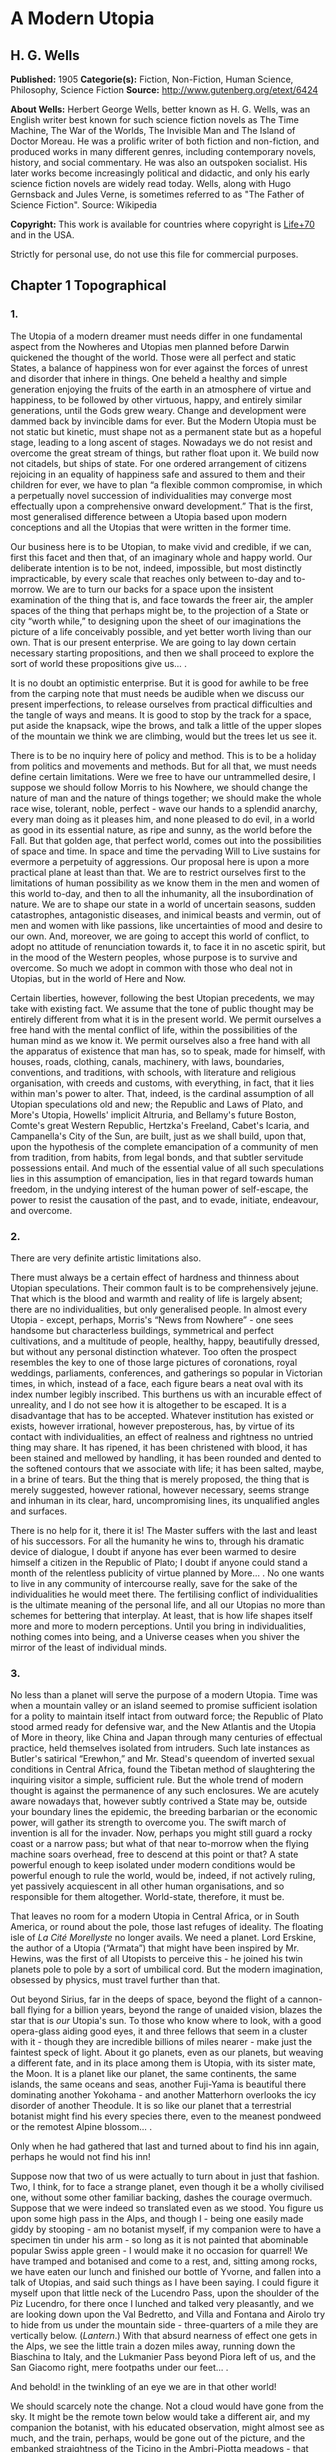 * A Modern Utopia
** H. G. Wells
   *Published:* 1905
   *Categorie(s):* Fiction, Non-Fiction, Human Science, Philosophy, Science Fiction
   *Source:* http://www.gutenberg.org/etext/6424


   *About Wells:*
   Herbert George Wells, better known as H. G. Wells, was an English writer best known for such science fiction novels as
   The Time Machine, The War of the Worlds, The Invisible Man and The Island of Doctor Moreau. He was a prolific writer of
   both fiction and non-fiction, and produced works in many different genres, including contemporary novels, history, and
   social commentary. He was also an outspoken socialist. His later works become increasingly political and didactic, and
   only his early science fiction novels are widely read today. Wells, along with Hugo Gernsback and Jules Verne, is
   sometimes referred to as "The Father of Science Fiction". Source: Wikipedia

   *Copyright:* This work is available for countries where copyright is [[http://en.wikisource.org/wiki/Help:Public_domain#Copyright_terms_by_country][Life+70]] and in the USA.

   Strictly for personal use, do not use this file for commercial purposes.

** Chapter 1 Topographical
*** 1.

    The Utopia of a modern dreamer must needs differ in one fundamental aspect from the Nowheres and Utopias men planned
    before Darwin quickened the thought of the world. Those were all perfect and static States, a balance of happiness won
    for ever against the forces of unrest and disorder that inhere in things. One beheld a healthy and simple generation
    enjoying the fruits of the earth in an atmosphere of virtue and happiness, to be followed by other virtuous, happy, and
    entirely similar generations, until the Gods grew weary. Change and development were dammed back by invincible dams for
    ever. But the Modern Utopia must be not static but kinetic, must shape not as a permanent state but as a hopeful stage,
    leading to a long ascent of stages. Nowadays we do not resist and overcome the great stream of things, but rather float
    upon it. We build now not citadels, but ships of state. For one ordered arrangement of citizens rejoicing in an equality
    of happiness safe and assured to them and their children for ever, we have to plan “a flexible common compromise, in
    which a perpetually novel succession of individualities may converge most effectually upon a comprehensive onward
    development.” That is the first, most generalised difference between a Utopia based upon modern conceptions and all the
    Utopias that were written in the former time.

    Our business here is to be Utopian, to make vivid and credible, if we can, first this facet and then that, of an
    imaginary whole and happy world. Our deliberate intention is to be not, indeed, impossible, but most distinctly
    impracticable, by every scale that reaches only between to-day and to-morrow. We are to turn our backs for a space upon
    the insistent examination of the thing that is, and face towards the freer air, the ampler spaces of the thing that
    perhaps might be, to the projection of a State or city “worth while,” to designing upon the sheet of our imaginations
    the picture of a life conceivably possible, and yet better worth living than our own. That is our present enterprise. We
    are going to lay down certain necessary starting propositions, and then we shall proceed to explore the sort of world
    these propositions give us... .

    It is no doubt an optimistic enterprise. But it is good for awhile to be free from the carping note that must needs be
    audible when we discuss our present imperfections, to release ourselves from practical difficulties and the tangle of
    ways and means. It is good to stop by the track for a space, put aside the knapsack, wipe the brows, and talk a little
    of the upper slopes of the mountain we think we are climbing, would but the trees let us see it.

    There is to be no inquiry here of policy and method. This is to be a holiday from politics and movements and methods.
    But for all that, we must needs define certain limitations. Were we free to have our untrammelled desire, I suppose we
    should follow Morris to his Nowhere, we should change the nature of man and the nature of things together; we should
    make the whole race wise, tolerant, noble, perfect - wave our hands to a splendid anarchy, every man doing as it pleases
    him, and none pleased to do evil, in a world as good in its essential nature, as ripe and sunny, as the world before the
    Fall. But that golden age, that perfect world, comes out into the possibilities of space and time. In space and time the
    pervading Will to Live sustains for evermore a perpetuity of aggressions. Our proposal here is upon a more practical
    plane at least than that. We are to restrict ourselves first to the limitations of human possibility as we know them in
    the men and women of this world to-day, and then to all the inhumanity, all the insubordination of nature. We are to
    shape our state in a world of uncertain seasons, sudden catastrophes, antagonistic diseases, and inimical beasts and
    vermin, out of men and women with like passions, like uncertainties of mood and desire to our own. And, moreover, we are
    going to accept this world of conflict, to adopt no attitude of renunciation towards it, to face it in no ascetic
    spirit, but in the mood of the Western peoples, whose purpose is to survive and overcome. So much we adopt in common
    with those who deal not in Utopias, but in the world of Here and Now.

    Certain liberties, however, following the best Utopian precedents, we may take with existing fact. We assume that the
    tone of public thought may be entirely different from what it is in the present world. We permit ourselves a free hand
    with the mental conflict of life, within the possibilities of the human mind as we know it. We permit ourselves also a
    free hand with all the apparatus of existence that man has, so to speak, made for himself, with houses, roads, clothing,
    canals, machinery, with laws, boundaries, conventions, and traditions, with schools, with literature and religious
    organisation, with creeds and customs, with everything, in fact, that it lies within man's power to alter. That, indeed,
    is the cardinal assumption of all Utopian speculations old and new; the Republic and Laws of Plato, and More's Utopia,
    Howells' implicit Altruria, and Bellamy's future Boston, Comte's great Western Republic, Hertzka's Freeland, Cabet's
    Icaria, and Campanella's City of the Sun, are built, just as we shall build, upon that, upon the hypothesis of the
    complete emancipation of a community of men from tradition, from habits, from legal bonds, and that subtler servitude
    possessions entail. And much of the essential value of all such speculations lies in this assumption of emancipation,
    lies in that regard towards human freedom, in the undying interest of the human power of self-escape, the power to
    resist the causation of the past, and to evade, initiate, endeavour, and overcome.

*** 2.

    There are very definite artistic limitations also.

    There must always be a certain effect of hardness and thinness about Utopian speculations. Their common fault is to be
    comprehensively jejune. That which is the blood and warmth and reality of life is largely absent; there are no
    individualities, but only generalised people. In almost every Utopia - except, perhaps, Morris's “News from
    Nowhere” - one sees handsome but characterless buildings, symmetrical and perfect cultivations, and a multitude of
    people, healthy, happy, beautifully dressed, but without any personal distinction whatever. Too often the prospect
    resembles the key to one of those large pictures of coronations, royal weddings, parliaments, conferences, and
    gatherings so popular in Victorian times, in which, instead of a face, each figure bears a neat oval with its index
    number legibly inscribed. This burthens us with an incurable effect of unreality, and I do not see how it is altogether
    to be escaped. It is a disadvantage that has to be accepted. Whatever institution has existed or exists, however
    irrational, however preposterous, has, by virtue of its contact with individualities, an effect of realness and
    rightness no untried thing may share. It has ripened, it has been christened with blood, it has been stained and
    mellowed by handling, it has been rounded and dented to the softened contours that we associate with life; it has been
    salted, maybe, in a brine of tears. But the thing that is merely proposed, the thing that is merely suggested, however
    rational, however necessary, seems strange and inhuman in its clear, hard, uncompromising lines, its unqualified angles
    and surfaces.

    There is no help for it, there it is! The Master suffers with the last and least of his successors. For all the humanity
    he wins to, through his dramatic device of dialogue, I doubt if anyone has ever been warmed to desire himself a citizen
    in the Republic of Plato; I doubt if anyone could stand a month of the relentless publicity of virtue planned by More...
    . No one wants to live in any community of intercourse really, save for the sake of the individualities he would meet
    there. The fertilising conflict of individualities is the ultimate meaning of the personal life, and all our Utopias no
    more than schemes for bettering that interplay. At least, that is how life shapes itself more and more to modern
    perceptions. Until you bring in individualities, nothing comes into being, and a Universe ceases when you shiver the
    mirror of the least of individual minds.

*** 3.

    No less than a planet will serve the purpose of a modern Utopia. Time was when a mountain valley or an island seemed to
    promise sufficient isolation for a polity to maintain itself intact from outward force; the Republic of Plato stood
    armed ready for defensive war, and the New Atlantis and the Utopia of More in theory, like China and Japan through many
    centuries of effectual practice, held themselves isolated from intruders. Such late instances as Butler's satirical
    “Erewhon,” and Mr. Stead's queendom of inverted sexual conditions in Central Africa, found the Tibetan method of
    slaughtering the inquiring visitor a simple, sufficient rule. But the whole trend of modern thought is against the
    permanence of any such enclosures. We are acutely aware nowadays that, however subtly contrived a State may be, outside
    your boundary lines the epidemic, the breeding barbarian or the economic power, will gather its strength to overcome
    you. The swift march of invention is all for the invader. Now, perhaps you might still guard a rocky coast or a narrow
    pass; but what of that near to-morrow when the flying machine soars overhead, free to descend at this point or that? A
    state powerful enough to keep isolated under modern conditions would be powerful enough to rule the world, would be,
    indeed, if not actively ruling, yet passively acquiescent in all other human organisations, and so responsible for them
    altogether. World-state, therefore, it must be.

    That leaves no room for a modern Utopia in Central Africa, or in South America, or round about the pole, those last
    refuges of ideality. The floating isle of /La Cité Morellyste/ no longer avails. We need a planet. Lord Erskine, the
    author of a Utopia (“Armata”) that might have been inspired by Mr. Hewins, was the first of all Utopists to perceive
    this - he joined his twin planets pole to pole by a sort of umbilical cord. But the modern imagination, obsessed by
    physics, must travel further than that.

    Out beyond Sirius, far in the deeps of space, beyond the flight of a cannon-ball flying for a billion years, beyond the
    range of unaided vision, blazes the star that is /our/ Utopia's sun. To those who know where to look, with a good
    opera-glass aiding good eyes, it and three fellows that seem in a cluster with it - though they are incredible billions
    of miles nearer - make just the faintest speck of light. About it go planets, even as our planets, but weaving a
    different fate, and in its place among them is Utopia, with its sister mate, the Moon. It is a planet like our planet,
    the same continents, the same islands, the same oceans and seas, another Fuji-Yama is beautiful there dominating another
    Yokohama - and another Matterhorn overlooks the icy disorder of another Theodule. It is so like our planet that a
    terrestrial botanist might find his every species there, even to the meanest pondweed or the remotest Alpine blossom...
    .

    Only when he had gathered that last and turned about to find his inn again, perhaps he would not find his inn!

    Suppose now that two of us were actually to turn about in just that fashion. Two, I think, for to face a strange planet,
    even though it be a wholly civilised one, without some other familiar backing, dashes the courage overmuch. Suppose that
    we were indeed so translated even as we stood. You figure us upon some high pass in the Alps, and though I - being one
    easily made giddy by stooping - am no botanist myself, if my companion were to have a specimen tin under his arm - so
    long as it is not painted that abominable popular Swiss apple green - I would make it no occasion for quarrel! We have
    tramped and botanised and come to a rest, and, sitting among rocks, we have eaten our lunch and finished our bottle of
    Yvorne, and fallen into a talk of Utopias, and said such things as I have been saying. I could figure it myself upon
    that little neck of the Lucendro Pass, upon the shoulder of the Piz Lucendro, for there once I lunched and talked very
    pleasantly, and we are looking down upon the Val Bedretto, and Villa and Fontana and Airolo try to hide from us under
    the mountain side - three-quarters of a mile they are vertically below. (/Lantern/.) With that absurd nearness of effect
    one gets in the Alps, we see the little train a dozen miles away, running down the Biaschina to Italy, and the Lukmanier
    Pass beyond Piora left of us, and the San Giacomo right, mere footpaths under our feet... .

    And behold! in the twinkling of an eye we are in that other world!

    We should scarcely note the change. Not a cloud would have gone from the sky. It might be the remote town below would
    take a different air, and my companion the botanist, with his educated observation, might almost see as much, and the
    train, perhaps, would be gone out of the picture, and the embanked straightness of the Ticino in the Ambri-Piotta
    meadows - that might be altered, but that would be all the visible change. Yet I have an idea that in some obscure
    manner we should come to feel at once a difference in things.

    The botanist's glance would, under a subtle attraction, float back to Airolo. “It's queer,” he would say quite idly,
    “but I never noticed that building there to the right before.”

    “Which building?”

    “That to the right - with a queer sort of thing―”

    “I see now. Yes. Yes, it's certainly an odd-looking affair... . And big, you know! Handsome! I wonder―”

    That would interrupt our Utopian speculations. We should both discover that the little towns below had changed - but
    how, we should not have marked them well enough to know. It would be indefinable, a change in the quality of their
    grouping, a change in the quality of their remote, small shapes.

    I should flick a few crumbs from my knee, perhaps. “It's odd,” I should say, for the tenth or eleventh time, with a
    motion to rise, and we should get up and stretch ourselves, and, still a little puzzled, turn our faces towards the path
    that clambers down over the tumbled rocks and runs round by the still clear lake and down towards the Hospice of St.
    Gotthard - if perchance we could still find that path.

    Long before we got to that, before even we got to the great high road, we should have hints from the stone cabin in the
    nape of the pass - it would be gone or wonderfully changed - from the very goats upon the rocks, from the little hut by
    the rough bridge of stone, that a mighty difference had come to the world of men.

    And presently, amazed and amazing, we should happen on a man - no Swiss - dressed in unfamiliar clothing and speaking an
    unfamiliar speech... .

*** 4.

    Before nightfall we should be drenched in wonders, but still we should have wonder left for the thing my companion, with
    his scientific training, would no doubt be the first to see. He would glance up, with that proprietary eye of the man
    who knows his constellations down to the little Greek letters. I imagine his exclamation. He would at first doubt his
    eyes. I should inquire the cause of his consternation, and it would be hard to explain. He would ask me with a certain
    singularity of manner for “Orion,” and I should not find him; for the Great Bear, and it would have vanished. “Where?” I
    should ask, and “where?” seeking among that scattered starriness, and slowly I should acquire the wonder that possessed
    him.

    Then, for the first time, perhaps, we should realise from this unfamiliar heaven that not the world had changed, but
    ourselves - that we had come into the uttermost deeps of space.

*** 5.

    We need suppose no linguistic impediments to intercourse. The whole world will surely have a common language, that is
    quite elementarily Utopian, and since we are free of the trammels of convincing story-telling, we may suppose that
    language to be sufficiently our own to understand. Indeed, should we be in Utopia at all, if we could not talk to
    everyone? That accursed bar of language, that hostile inscription in the foreigner's eyes, “deaf and dumb to you, sir,
    and so - your enemy,” is the very first of the defects and complications one has fled the earth to escape.

    But what sort of language would we have the world speak, if we were told the miracle of Babel was presently to be
    reversed?

    If I may take a daring image, a mediæval liberty, I would suppose that in this lonely place the Spirit of Creation spoke
    to us on this matter. “You are wise men,” that Spirit might say - and I, being a suspicious, touchy, over-earnest man
    for all my predisposition to plumpness, would instantly scent the irony (while my companion, I fancy, might even plume
    himself), “and to beget your wisdom is chiefly why the world was made. You are so good as to propose an acceleration of
    that tedious multitudinous evolution upon which I am engaged. I gather, a universal tongue would serve you there. While
    I sit here among these mountains - I have been filing away at them for this last aeon or so, just to attract your
    hotels, you know - will you be so kind―? A few hints―?”

    Then the Spirit of Creation might transiently smile, a smile that would be like the passing of a cloud. All the mountain
    wilderness about us would be radiantly lit. (You know those swift moments, when warmth and brightness drift by, in
    lonely and desolate places.)

    Yet, after all, why should two men be smiled into apathy by the Infinite? Here we are, with our knobby little heads, our
    eyes and hands and feet and stout hearts, and if not us or ours, still the endless multitudes about us and in our loins
    are to come at last to the World State and a greater fellowship and the universal tongue. Let us to the extent of our
    ability, if not answer that question, at any rate try to think ourselves within sight of the best thing possible. That,
    after all, is our purpose, to imagine our best and strive for it, and it is a worse folly and a worse sin than
    presumption, to abandon striving because the best of all our bests looks mean amidst the suns.

    Now you as a botanist would, I suppose, incline to something as they say, “/scientific/.” You wince under that most
    offensive epithet - and I am able to give you my intelligent sympathy - though “pseudo-scientific” and
    “quasi-scientific” are worse by far for the skin. You would begin to talk of scientific languages, of Esperanto, La
    Langue Bleue, New Latin, Volapuk, and Lord Lytton, of the philosophical language of Archbishop Whateley, Lady Welby's
    work upon Significs and the like. You would tell me of the remarkable precisions, the encyclopædic quality of chemical
    terminology, and at the word terminology I should insinuate a comment on that eminent American biologist, Professor Mark
    Baldwin, who has carried the language biological to such heights of expressive clearness as to be triumphantly and
    invincibly unreadable. (Which foreshadows the line of my defence.)

    You make your ideal clear, a scientific language you demand, without ambiguity, as precise as mathematical formulæ, and
    with every term in relations of exact logical consistency with every other. It will be a language with all the
    inflexions of verbs and nouns regular and all its constructions inevitable, each word clearly distinguishable from every
    other word in sound as well as spelling.

    That, at any rate, is the sort of thing one hears demanded, and if only because the demand rests upon implications that
    reach far beyond the region of language, it is worth considering here. It implies, indeed, almost everything that we are
    endeavouring to repudiate in this particular work. It implies that the whole intellectual basis of mankind is
    established, that the rules of logic, the systems of counting and measurement, the general categories and schemes of
    resemblance and difference, are established for the human mind for ever - blank Comte-ism, in fact, of the blankest
    description. But, indeed, the science of logic and the whole framework of philosophical thought men have kept since the
    days of Plato and Aristotle, has no more essential permanence as a final expression of the human mind, than the Scottish
    Longer Catechism. Amidst the welter of modern thought, a philosophy long lost to men rises again into being, like some
    blind and almost formless embryo, that must presently develop sight, and form, and power, a philosophy in which this
    assumption is denied. [Footnote: The serious reader may refer at leisure to Sidgwick's /Use of Words in Reasoning/
    (particularly), and to Bosanquet's /Essentials of Logic/, Bradley's /Principles of Logic/, and Sigwart's /Logik/; the
    lighter minded may read and mark the temper of Professor Case in the British Encyclopædia, article /Logic/ (Vol. XXX.).
    I have appended to his book a rude sketch of a philosophy upon new lines, originally read by me to the Oxford Phil. Soc.
    in 1903.]

    All through this Utopian excursion, I must warn you, you shall feel the thrust and disturbance of that insurgent
    movement. In the reiterated use of “Unique,” you will, as it were, get the gleam of its integument; in the insistence
    upon individuality, and the individual difference as the significance of life, you will feel the texture of its shaping
    body. Nothing endures, nothing is precise and certain (except the mind of a pedant), perfection is the mere repudiation
    of that ineluctable marginal inexactitude which is the mysterious inmost quality of Being. Being, indeed! - there is no
    being, but a universal becoming of individualities, and Plato turned his back on truth when he turned towards his museum
    of specific ideals. Heraclitus, that lost and misinterpreted giant, may perhaps be coming to his own... .

    There is no abiding thing in what we know. We change from weaker to stronger lights, and each more powerful light
    pierces our hitherto opaque foundations and reveals fresh and different opacities below. We can never foretell which of
    our seemingly assured fundamentals the next change will not affect. What folly, then, to dream of mapping out our minds
    in however general terms, of providing for the endless mysteries of the future a terminology and an idiom! We follow the
    vein, we mine and accumulate our treasure, but who can tell which way the vein may trend? Language is the nourishment of
    the thought of man, that serves only as it undergoes metabolism, and becomes thought and lives, and in its very living
    passes away. You scientific people, with your fancy of a terrible exactitude in language, of indestructible foundations
    built, as that Wordsworthian doggerel on the title-page of /Nature/ says, “for aye,” are marvellously without
    imagination!

    The language of Utopia will no doubt be one and indivisible; all mankind will, in the measure of their individual
    differences in quality, be brought into the same phase, into a common resonance of thought, but the language they will
    speak will still be a living tongue, an animated system of imperfections, which every individual man will
    infinitesimally modify. Through the universal freedom of exchange and movement, the developing change in its general
    spirit will be a world-wide change; that is the quality of its universality. I fancy it will be a coalesced language, a
    synthesis of many. Such a language as English is a coalesced language; it is a coalescence of Anglo-Saxon and Norman
    French and Scholar's Latin, welded into one speech more ample and more powerful and beautiful than either. The Utopian
    tongue might well present a more spacious coalescence, and hold in the frame of such an uninflected or slightly
    inflected idiom as English already presents, a profuse vocabulary into which have been cast a dozen once separate
    tongues, superposed and then welded together through bilingual and trilingual compromises. [Footnote: /Vide/ an
    excellent article, /La Langue Française en l'an 2003/, par Leon Bollack, in /La Revue/, 15 Juillet, 1903.] In the past
    ingenious men have speculated on the inquiry, “Which language will survive?” The question was badly put. I think now
    that this wedding and survival of several in a common offspring is a far more probable thing.

*** 6.

    This talk of languages, however, is a digression. We were on our way along the faint path that runs round the rim of the
    Lake of Lucendro, and we were just upon the point of coming upon our first Utopian man. He was, I said, no Swiss. Yet he
    would have been a Swiss on mother Earth, and here he would have the same face, with some difference, maybe, in the
    expression; the same physique, though a little better developed, perhaps - the same complexion. He would have different
    habits, different traditions, different knowledge, different ideas, different clothing, and different appliances, but,
    except for all that, he would be the same man. We very distinctly provided at the outset that the modern Utopia must
    have people inherently the same as those in the world.

    There is more, perhaps, in that than appears at the first suggestion.

    That proposition gives one characteristic difference between a modern Utopia and almost all its predecessors. It is to
    be a world Utopia, we have agreed, no less; and so we must needs face the fact that we are to have differences of race.
    Even the lower class of Plato's Republic was not specifically of different race. But this is a Utopia as wide as
    Christian charity, and white and black, brown, red and yellow, all tints of skin, all types of body and character, will
    be there. How we are to adjust their differences is a master question, and the matter is not even to be opened in this
    chapter. It will need a whole chapter even to glance at its issues. But here we underline that stipulation; every race
    of this planet earth is to be found in the strictest parallelism there, in numbers the same - only, as I say, with an
    entirely different set of traditions, ideals, ideas, and purposes, and so moving under those different skies to an
    altogether different destiny.

    There follows a curious development of this to anyone clearly impressed by the uniqueness and the unique significance of
    individualities. Races are no hard and fast things, no crowd of identically similar persons, but massed sub-races, and
    tribes and families, each after its kind unique, and these again are clusterings of still smaller uniques and so down to
    each several person. So that our first convention works out to this, that not only is every earthly mountain, river,
    plant, and beast in that parallel planet beyond Sirius also, but every man, woman, and child alive has a Utopian
    parallel. From now onward, of course, the fates of these two planets will diverge, men will die here whom wisdom will
    save there, and perhaps conversely here we shall save men; children will be born to them and not to us, to us and not to
    them, but this, this moment of reading, is the starting moment, and for the first and last occasion the populations of
    our planets are abreast.

    We must in these days make some such supposition. The alternative is a Utopia of dolls in the likeness of
    angels - imaginary laws to fit incredible people, an unattractive undertaking.

    For example, we must assume there is a man such as I might have been, better informed, better disciplined, better
    employed, thinner and more active - and I wonder what he is doing! - and you, Sir or Madam, are in duplicate also, and
    all the men and women that you know and I. I doubt if we shall meet our doubles, or if it would be pleasant for us to do
    so; but as we come down from these lonely mountains to the roads and houses and living places of the Utopian
    world-state, we shall certainly find, here and there, faces that will remind us singularly of those who have lived under
    our eyes.

    There are some you never wish to meet again, you say, and some, I gather, you do. “And One―!”

    It is strange, but this figure of the botanist will not keep in place. It sprang up between us, dear reader, as a
    passing illustrative invention. I do not know what put him into my head, and for the moment, it fell in with my humour
    for a space to foist the man's personality upon you as yours and call you scientific - that most abusive word. But here
    he is, indisputably, with me in Utopia, and lapsing from our high speculative theme into halting but intimate
    confidences. He declares he has not come to Utopia to meet again with his sorrows.

    What sorrows?

    I protest, even warmly, that neither he nor his sorrows were in my intention.

    He is a man, I should think, of thirty-nine, a man whose life has been neither tragedy nor a joyous adventure, a man
    with one of those faces that have gained interest rather than force or nobility from their commerce with life. He is
    something refined, with some knowledge, perhaps, of the minor pains and all the civil self-controls; he has read more
    than he has suffered, and suffered rather than done. He regards me with his blue-grey eye, from which all interest in
    this Utopia has faded.

    “It is a trouble,” he says, “that has come into my life only for a month or so - at least acutely again. I thought it
    was all over. There was someone―”

    It is an amazing story to hear upon a mountain crest in Utopia, this Hampstead affair, this story of a Frognal heart.
    “Frognal,” he says, is the place where they met, and it summons to my memory the word on a board at the corner of a
    flint-dressed new road, an estate development road, with a vista of villas up a hill. He had known her before he got his
    professorship, and neither her “people” nor his - he speaks that detestable middle-class dialect in which aunts and
    things with money and the right of intervention are called “people”! - approved of the affair. “She was, I think, rather
    easily swayed,” he says. “But that's not fair to her, perhaps. She thought too much of others. If they seemed
    distressed, or if they seemed to think a course right―” ...

    Have I come to Utopia to hear this sort of thing?

*** 7.

    It is necessary to turn the botanist's thoughts into a worthier channel. It is necessary to override these modest
    regrets, this intrusive, petty love story. Does he realise this is indeed Utopia? Turn your mind, I insist, to this
    Utopia of mine, and leave these earthly troubles to their proper planet. Do you realise just where the propositions
    necessary to a modern Utopia are taking us? Everyone on earth will have to be here; - themselves, but with a difference.
    Somewhere here in this world is, for example, Mr. Chamberlain, and the King is here (no doubt /incognito/), and all the
    Royal Academy, and Sandow, and Mr. Arnold White.

    But these famous names do not appeal to him.

    My mind goes from this prominent and typical personage to that, and for a time I forget my companion. I am distracted by
    the curious side issues this general proposition trails after it. There will be so-and-so, and so-and-so. The name and
    figure of Mr. Roosevelt jerks into focus, and obliterates an attempt to acclimatise the Emperor of the Germans. What,
    for instance, will Utopia do with Mr. Roosevelt? There drifts across my inner vision the image of a strenuous struggle
    with Utopian constables, the voice that has thrilled terrestrial millions in eloquent protest. The writ of arrest,
    drifting loose in the conflict, comes to my feet; I impale the scrap of paper, and read - but can it be? - “attempted
    disorganisation?... incitements to disarrange?... the balance of population?”

    The trend of my logic for once has led us into a facetious alley. One might indeed keep in this key, and write an
    agreeable little Utopia, that like the holy families of the mediæval artists (or Michael Angelo's Last Judgement) should
    compliment one's friends in various degrees. Or one might embark upon a speculative treatment of the entire /Almanach de
    Gotha/, something on the lines of Epistemon's vision of the damned great, when

    #+BEGIN_QUOTE
    “Xerxes was a crier of mustard.
    Romulus was a salter and a patcher of patterns... .”
    #+END_QUOTE

    That incomparable catalogue! That incomparable catalogue! Inspired by the Muse of Parody, we might go on to the pages of
    “Who's Who,” and even, with an eye to the obdurate republic, to “Who's Who in America,” and make the most delightful and
    extensive arrangements. Now where shall we put this most excellent man? And this?...

    But, indeed, it is doubtful if we shall meet any of these doubles during our Utopian journey, or know them when we meet
    them. I doubt if anyone will be making the best of both these worlds. The great men in this still unexplored Utopia may
    be but village Hampdens in our own, and earthly goatherds and obscure illiterates sit here in the seats of the mighty.

    That again opens agreeable vistas left of us and right.

    But my botanist obtrudes his personality again. His thoughts have travelled by a different route.

    “I know,” he says, “that she will be happier here, and that they will value her better than she has been valued upon
    earth.”

    His interruption serves to turn me back from my momentary contemplation of those popular effigies inflated by old
    newspapers and windy report, the earthly great. He sets me thinking of more personal and intimate applications, of the
    human beings one knows with a certain approximation to real knowledge, of the actual common substance of life. He turns
    me to the thought of rivalries and tendernesses, of differences and disappointments. I am suddenly brought painfully
    against the things that might have been. What if instead of that Utopia of vacant ovals we meet relinquished loves here,
    and opportunities lost and faces as they might have looked to us?

    I turn to my botanist almost reprovingly. “You know, she won't be quite the same lady here that you knew in Frognal,” I
    say, and wrest myself from a subject that is no longer agreeable by rising to my feet.

    “And besides,” I say, standing above him, “the chances against our meeting her are a million to one... . And we loiter!
    This is not the business we have come upon, but a mere incidental kink in our larger plan. The fact remains, these
    people we have come to see are people with like infirmities to our own - and only the conditions are changed. Let us
    pursue the tenour of our inquiry.”

    With that I lead the way round the edge of the Lake of Lucendro towards our Utopian world.

    (/You figure him doing it/.)

    Down the mountain we shall go and down the passes, and as the valleys open the world will open, Utopia, where men and
    women are happy and laws are wise, and where all that is tangled and confused in human affairs has been unravelled and
    made right.

** Chapter 2 Concerning Freedoms
*** 1.

    Now what sort of question would first occur to two men descending upon the planet of a Modern Utopia? Probably grave
    solicitude about their personal freedom. Towards the Stranger, as I have already remarked, the Utopias of the past
    displayed their least amiable aspect. Would this new sort of Utopian State, spread to the dimensions of a world, be any
    less forbidding?

    We should take comfort in the thought that universal Toleration is certainly a modern idea, and it is upon modern ideas
    that this World State rests. But even suppose we are tolerated and admitted to this unavoidable citizenship, there will
    still remain a wide range of possibility... . I think we should try to work the problem out from an inquiry into first
    principles, and that we should follow the trend of our time and kind by taking up the question as one of “Man /versus/
    the State,” and discussing the compromise of Liberty.

    The idea of individual liberty is one that has grown in importance and grows with every development of modern thought.
    To the classical Utopists freedom was relatively trivial. Clearly they considered virtue and happiness as entirely
    separable from liberty, and as being altogether more important things. But the modern view, with its deepening
    insistence upon individuality and upon the significance of its uniqueness, steadily intensifies the value of freedom,
    until at last we begin to see liberty as the very substance of life, that indeed it is life, and that only the dead
    things, the choiceless things, live in absolute obedience to law. To have free play for one's individuality is, in the
    modern view, the subjective triumph of existence, as survival in creative work and offspring is its objective triumph.
    But for all men, since man is a social creature, the play of will must fall short of absolute freedom. Perfect human
    liberty is possible only to a despot who is absolutely and universally obeyed. Then to will would be to command and
    achieve, and within the limits of natural law we could at any moment do exactly as it pleased us to do. All other
    liberty is a compromise between our own freedom of will and the wills of those with whom we come in contact. In an
    organised state each one of us has a more or less elaborate code of what he may do to others and to himself, and what
    others may do to him. He limits others by his rights, and is limited by the rights of others, and by considerations
    affecting the welfare of the community as a whole.

    Individual liberty in a community is not, as mathematicians would say, always of the same sign. To ignore this is the
    essential fallacy of the cult called Individualism. But in truth, a general prohibition in a state may increase the sum
    of liberty, and a general permission may diminish it. It does not follow, as these people would have us believe, that a
    man is more free where there is least law and more restricted where there is most law. A socialism or a communism is not
    necessarily a slavery, and there is no freedom under Anarchy. Consider how much liberty we gain by the loss of the
    common liberty to kill. Thereby one may go to and fro in all the ordered parts of the earth, unencumbered by arms or
    armour, free of the fear of playful poison, whimsical barbers, or hotel trap-doors. Indeed, it means freedom from a
    thousand fears and precautions. Suppose there existed even the limited freedom to kill in vendetta, and think what would
    happen in our suburbs. Consider the inconvenience of two households in a modern suburb estranged and provided with
    modern weapons of precision, the inconvenience not only to each other, but to the neutral pedestrian, the practical loss
    of freedoms all about them. The butcher, if he came at all, would have to come round in an armoured cart... .

    It follows, therefore, in a modern Utopia, which finds the final hope of the world in the evolving interplay of unique
    individualities, that the State will have effectually chipped away just all those spendthrift liberties that waste
    liberty, and not one liberty more, and so have attained the maximum general freedom.

    There are two distinct and contrasting methods of limiting liberty; the first is Prohibition, “thou shalt not,” and the
    second Command, “thou shalt.” There is, however, a sort of prohibition that takes the form of a conditional command, and
    this one needs to bear in mind. It says if you do so-and-so, you must also do so-and-so; if, for example, you go to sea
    with men you employ, you must go in a seaworthy vessel. But the pure command is unconditional; it says, whatever you
    have done or are doing or want to do, you are to do this, as when the social system, working through the base
    necessities of base parents and bad laws, sends a child of thirteen into a factory. Prohibition takes one definite thing
    from the indefinite liberty of a man, but it still leaves him an unbounded choice of actions. He remains free, and you
    have merely taken a bucketful from the sea of his freedom. But compulsion destroys freedom altogether. In this Utopia of
    ours there may be many prohibitions, but no indirect compulsions - if one may so contrive it - and few or no commands.
    As far as I see it now, in this present discussion, I think, indeed, there should be no positive compulsions at all in
    Utopia, at any rate for the adult Utopian - unless they fall upon him as penalties incurred.

*** 2.

    What prohibitions should we be under, we two Uitlanders in this Utopian world? We should certainly not be free to kill,
    assault, or threaten anyone we met, and in that we earth-trained men would not be likely to offend. And until we knew
    more exactly the Utopian idea of property we should be very chary of touching anything that might conceivably be
    appropriated. If it was not the property of individuals it might be the property of the State. But beyond that we might
    have our doubts. Are we right in wearing the strange costumes we do, in choosing the path that pleases us athwart this
    rock and turf, in coming striding with unfumigated rücksacks and snow-wet hobnails into what is conceivably an extremely
    neat and orderly world? We have passed our first Utopian now, with an answered vague gesture, and have noted, with
    secret satisfaction, there is no access of dismay; we have rounded a bend, and down the valley in the distance we get a
    glimpse of what appears to be a singularly well-kept road... .

    I submit that to the modern minded man it can be no sort of Utopia worth desiring that does not give the utmost freedom
    of going to and fro. Free movement is to many people one of the greatest of life's privileges - to go wherever the
    spirit moves them, to wander and see - and though they have every comfort, every security, every virtuous discipline,
    they will still be unhappy if that is denied them. Short of damage to things cherished and made, the Utopians will
    surely have this right, so we may expect no unclimbable walls and fences, nor the discovery of any laws we may
    transgress in coming down these mountain places.

    And yet, just as civil liberty itself is a compromise defended by prohibitions, so this particular sort of liberty must
    also have its qualifications. Carried to the absolute pitch the right of free movement ceases to be distinguishable from
    the right of free intrusion. We have already, in a comment on More's /Utopia/, hinted at an agreement with Aristotle's
    argument against communism, that it flings people into an intolerable continuity of contact. Schopenhauer carried out
    Aristotle in the vein of his own bitterness and with the truest of images when he likened human society to hedgehogs
    clustering for warmth, and unhappy when either too closely packed or too widely separated. Empedocles found no
    significance in life whatever except as an unsteady play of love and hate, of attraction and repulsion, of assimilation
    and the assertion of difference. So long as we ignore difference, so long as we ignore individuality, and that I hold
    has been the common sin of all Utopias hitherto, we can make absolute statements, prescribe communisms or
    individualisms, and all sorts of hard theoretic arrangements. But in the world of reality, which - to modernise
    Heraclitus and Empedocles - is nothing more nor less than the world of individuality, there are no absolute rights and
    wrongs, there are no qualitative questions at all, but only quantitative adjustments. Equally strong in the normal
    civilised man is the desire for freedom of movement and the desire for a certain privacy, for a corner definitely his,
    and we have to consider where the line of reconciliation comes.

    The desire for absolute personal privacy is perhaps never a very strong or persistent craving. In the great majority of
    human beings, the gregarious instinct is sufficiently powerful to render any but the most temporary isolations not
    simply disagreeable, but painful. The savage has all the privacy he needs within the compass of his skull; like dogs and
    timid women, he prefers ill-treatment to desertion, and it is only a scarce and complex modern type that finds comfort
    and refreshment in quite lonely places and quite solitary occupations. Yet such there are, men who can neither sleep
    well nor think well, nor attain to a full perception of beautiful objects, who do not savour the best of existence until
    they are securely alone, and for the sake of these even it would be reasonable to draw some limits to the general right
    of free movement. But their particular need is only a special and exceptional aspect of an almost universal claim to
    privacy among modern people, not so much for the sake of isolation as for congenial companionship. We want to go apart
    from the great crowd, not so much to be alone as to be with those who appeal to us particularly and to whom we
    particularly appeal; we want to form households and societies with them, to give our individualities play in intercourse
    with them, and in the appointments and furnishings of that intercourse. We want gardens and enclosures and exclusive
    freedoms for our like and our choice, just as spacious as we can get them - and it is only the multitudinous
    uncongenial, anxious also for similar developments in some opposite direction, that checks this expansive movement of
    personal selection and necessitates a compromise on privacy.

    Glancing back from our Utopian mountain side down which this discourse marches, to the confusions of old earth, we may
    remark that the need and desire for privacies there is exceptionally great at the present time, that it was less in the
    past, that in the future it may be less again, and that under the Utopian conditions to which we shall come when
    presently we strike yonder road, it may be reduced to quite manageable dimensions. But this is to be effected not by the
    suppression of individualities to some common pattern, [Footnote: More's /Utopia/. “Whoso will may go in, for there is
    nothing within the houses that is private or anie man's owne.”] but by the broadening of public charity and the general
    amelioration of mind and manners. It is not by assimilation, that is to say, but by understanding that the modern Utopia
    achieves itself. The ideal community of man's past was one with a common belief, with common customs and common
    ceremonies, common manners and common formulæ; men of the same society dressed in the same fashion, each according to
    his defined and understood grade, behaved in the same fashion, loved, worshipped, and died in the same fashion. They did
    or felt little that did not find a sympathetic publicity. The natural disposition of all peoples, white, black, or
    brown, a natural disposition that education seeks to destroy, is to insist upon uniformity, to make publicity extremely
    unsympathetic to even the most harmless departures from the code. To be dressed “odd,” to behave “oddly,” to eat in a
    different manner or of different food, to commit, indeed, any breach of the established convention is to give offence
    and to incur hostility among unsophisticated men. But the disposition of the more original and enterprising minds at all
    times has been to make such innovations.

    This is particularly in evidence in this present age. The almost cataclysmal development of new machinery, the discovery
    of new materials, and the appearance of new social possibilities through the organised pursuit of material science, has
    given enormous and unprecedented facilities to the spirit of innovation. The old local order has been broken up or is
    now being broken up all over the earth, and everywhere societies deliquesce, everywhere men are afloat amidst the
    wreckage of their flooded conventions, and still tremendously unaware of the thing that has happened. The old local
    orthodoxies of behaviour, of precedence, the old accepted amusements and employments, the old ritual of conduct in the
    important small things of the daily life and the old ritual of thought in the things that make discussion, are smashed
    up and scattered and mixed discordantly together, one use with another, and no world-wide culture of toleration, no
    courteous admission of differences, no wider understanding has yet replaced them. And so publicity in the modern earth
    has become confusedly unsympathetic for everyone. Classes are intolerable to classes and sets to sets, contact provokes
    aggressions, comparisons, persecutions and discomforts, and the subtler people are excessively tormented by a sense of
    observation, unsympathetic always and often hostile. To live without some sort of segregation from the general mass is
    impossible in exact proportion to one's individual distinction.

    Of course things will be very different in Utopia. Utopia will be saturated with consideration. To us, clad as we are in
    mountain-soiled tweeds and with no money but British bank-notes negotiable only at a practically infinite distance, this
    must needs be a reassuring induction. And Utopian manners will not only be tolerant, but almost universally tolerable.
    Endless things will be understood perfectly and universally that on earth are understood only by a scattered few;
    baseness of bearing, grossness of manner, will be the distinctive mark of no section of the community whatever. The
    coarser reasons for privacy, therefore, will not exist here. And that savage sort of shyness, too, that makes so many
    half-educated people on earth recluse and defensive, that too the Utopians will have escaped by their more liberal
    breeding. In the cultivated State we are assuming it will be ever so much easier for people to eat in public, rest and
    amuse themselves in public, and even work in public. Our present need for privacy in many things marks, indeed, a phase
    of transition from an ease in public in the past due to homogeneity, to an ease in public in the future due to
    intelligence and good breeding, and in Utopia that transition will be complete. We must bear that in mind throughout the
    consideration of this question.

    Yet, after this allowance has been made, there still remains a considerable claim for privacy in Utopia. The room, or
    apartments, or home, or mansion, whatever it may be a man or woman maintains, must be private, and under his or her
    complete dominion; it seems harsh and intrusive to forbid a central garden plot or peristyle, such as one sees in
    Pompeii, within the house walls, and it is almost as difficult to deny a little private territory beyond the house. Yet
    if we concede that, it is clear that without some further provision we concede the possibility that the poorer townsman
    (if there are to be rich and poor in the world) will be forced to walk through endless miles of high fenced villa
    gardens before he may expand in his little scrap of reserved open country. Such is already the poor Londoner's miserable
    fate... . Our Utopia will have, of course, faultless roads and beautifully arranged inter-urban communications, swift
    trains or motor services or what not, to diffuse its population, and without some anticipatory provisions, the prospect
    of the residential areas becoming a vast area of defensively walled villa Edens is all too possible.

    This is a quantitative question, be it remembered, and not to be dismissed by any statement of principle. Our Utopians
    will meet it, I presume, by detailed regulations, very probably varying locally with local conditions. Privacy beyond
    the house might be made a privilege to be paid for in proportion to the area occupied, and the tax on these licences of
    privacy might increase as the square of the area affected. A maximum fraction of private enclosure for each urban and
    suburban square mile could be fixed. A distinction could be drawn between an absolutely private garden and a garden
    private and closed only for a day or a couple of days a week, and at other times open to the well-behaved public. Who,
    in a really civilised community, would grudge that measure of invasion? Walls could be taxed by height and length, and
    the enclosure of really natural beauties, of rapids, cascades, gorges, viewpoints, and so forth made impossible. So a
    reasonable compromise between the vital and conflicting claims of the freedom of movement and the freedom of seclusion
    might be attained... .

    And as we argue thus we draw nearer and nearer to the road that goes up and over the Gotthard crest and down the Val
    Tremola towards Italy.

    What sort of road would that be?

*** 3.

    Freedom of movement in a Utopia planned under modern conditions must involve something more than unrestricted pedestrian
    wanderings, and the very proposition of a world-state speaking one common tongue carries with it the idea of a world
    population travelled and travelling to an extent quite beyond anything our native earth has seen. It is now our
    terrestrial experience that whenever economic and political developments set a class free to travel, that class at once
    begins to travel; in England, for example, above the five or six hundred pounds a year level, it is hard to find anyone
    who is not habitually migratory, who has not been frequently, as people say, “abroad.” In the Modern Utopia travel must
    be in the common texture of life. To go into fresh climates and fresh scenery, to meet a different complexion of
    humanity and a different type of home and food and apparatus, to mark unfamiliar trees and plants and flowers and
    beasts, to climb mountains, to see the snowy night of the North and the blaze of the tropical midday, to follow great
    rivers, to taste loneliness in desert places, to traverse the gloom of tropical forests and to cross the high seas, will
    be an essential part of the reward and adventure of life, even for the commonest people... . This is a bright and
    pleasant particular in which a modern Utopia must differ again, and differ diametrically, from its predecessors.

    We may conclude from what has been done in places upon our earth that the whole Utopian world will be open and
    accessible and as safe for the wayfarer as France or England is to-day. The peace of the world will be established for
    ever, and everywhere, except in remote and desolate places, there will be convenient inns, at least as convenient and
    trustworthy as those of Switzerland to-day; the touring clubs and hotel associations that have tariffed that country and
    France so effectually will have had their fine Utopian equivalents, and the whole world will be habituated to the coming
    and going of strangers. The greater part of the world will be as secure and cheaply and easily accessible to everyone as
    is Zermatt or Lucerne to a Western European of the middle-class at the present time.

    On this account alone no places will be so congested as these two are now on earth. With freedom to go everywhere, with
    easy access everywhere, with no dread of difficulties about language, coinage, custom, or law, why should everyone
    continue to go to just a few special places? Such congestions are merely the measure of the general inaccessibility and
    insecurity and costliness of contemporary life, an awkward transitory phase in the first beginnings of the travel age of
    mankind.

    No doubt the Utopian will travel in many ways. It is unlikely there will be any smoke-disgorging steam railway trains in
    Utopia, they are already doomed on earth, already threatened with that obsolescence that will endear them to the Ruskins
    of to-morrow, but a thin spider's web of inconspicuous special routes will cover the land of the world, pierce the
    mountain masses and tunnel under the seas. These may be double railways or monorails or what not - we are no engineers
    to judge between such devices - but by means of them the Utopian will travel about the earth from one chief point to
    another at a speed of two or three hundred miles or more an hour. That will abolish the greater distances... . One
    figures these main communications as something after the manner of corridor trains, smooth-running and roomy, open from
    end to end, with cars in which one may sit and read, cars in which one may take refreshment, cars into which the news of
    the day comes printing itself from the wires beside the track; cars in which one may have privacy and sleep if one is so
    disposed, bath-room cars, library cars; a train as comfortable as a good club. There will be no distinctions of class in
    such a train, because in a civilised world there would be no offence between one kind of man and another, and for the
    good of the whole world such travelling will be as cheap as it can be, and well within the reach of any but the almost
    criminally poor.

    Such great tramways as this will be used when the Utopians wish to travel fast and far; thereby you will glide all over
    the land surface of the planet; and feeding them and distributing from them, innumerable minor systems, clean little
    electric tramways I picture them, will spread out over the land in finer reticulations, growing close and dense in the
    urban regions and thinning as the population thins. And running beside these lighter railways, and spreading beyond
    their range, will be the smooth minor high roads such as this one we now approach, upon which independent vehicles,
    motor cars, cycles, and what not, will go. I doubt if we shall see any horses upon this fine, smooth, clean road; I
    doubt if there will be many horses on the high roads of Utopia, and, indeed, if they will use draught horses at all upon
    that planet. Why should they? Where the world gives turf or sand, or along special tracts, the horse will perhaps be
    ridden for exercise and pleasure, but that will be all the use for him; and as for the other beasts of burthen, on the
    remoter mountain tracks the mule will no doubt still be a picturesque survival, in the desert men will still find a use
    for the camel, and the elephant may linger to play a part in the pageant of the East. But the burthen of the minor
    traffic, if not the whole of it, will certainly be mechanical. This is what we shall see even while the road is still
    remote, swift and shapely motor-cars going past, cyclists, and in these agreeable mountain regions there will also be
    pedestrians upon their way. Cycle tracks will abound in Utopia, sometimes following beside the great high roads, but
    oftener taking their own more agreeable line amidst woods and crops and pastures; and there will be a rich variety of
    footpaths and minor ways. There will be many footpaths in Utopia. There will be pleasant ways over the scented needles
    of the mountain pinewoods, primrose-strewn tracks amidst the budding thickets of the lower country, paths running beside
    rushing streams, paths across the wide spaces of the corn land, and, above all, paths through the flowery garden spaces
    amidst which the houses in the towns will stand. And everywhere about the world, on road and path, by sea and land, the
    happy holiday Utopians will go.

    The population of Utopia will be a migratory population beyond any earthly precedent, not simply a travelling
    population, but migratory. The old Utopias were all localised, as localised as a parish councillor; but it is manifest
    that nowadays even quite ordinary people live over areas that would have made a kingdom in those former days, would have
    filled the Athenian of the /Laws/ with incredulous astonishment. Except for the habits of the very rich during the Roman
    Empire, there was never the slightest precedent for this modern detachment from place. It is nothing to us that we go
    eighty or ninety miles from home to place of business, or take an hour's spin of fifty miles to our week-end golf; every
    summer it has become a fixed custom to travel wide and far. Only the clumsiness of communications limit us now, and
    every facilitation of locomotion widens not only our potential, but our habitual range. Not only this, but we change our
    habitations with a growing frequency and facility; to Sir Thomas More we should seem a breed of nomads. That old fixity
    was of necessity and not of choice, it was a mere phase in the development of civilisation, a trick of rooting man
    learnt for a time from his new-found friends, the corn and the vine and the hearth; the untamed spirit of the young has
    turned for ever to wandering and the sea. The soul of man has never yet in any land been willingly adscript to the
    glebe. Even Mr. Belloc, who preaches the happiness of a peasant proprietary, is so much wiser than his thoughts that he
    sails about the seas in a little yacht or goes afoot from Belgium to Rome. We are winning our freedom again once more, a
    freedom renewed and enlarged, and there is now neither necessity nor advantage in a permanent life servitude to this
    place or that. Men may settle down in our Modern Utopia for love and the family at last, but first and most abundantly
    they will see the world.

    And with this loosening of the fetters of locality from the feet of men, necessarily there will be all sorts of fresh
    distributions of the factors of life. On our own poor haphazard earth, wherever men work, wherever there are things to
    be grown, minerals to be won, power to be used, there, regardless of all the joys and decencies of life, the households
    needs must cluster. But in Utopia there will be wide stretches of cheerless or unhealthy or toilsome or dangerous land
    with never a household; there will be regions of mining and smelting, black with the smoke of furnaces and gashed and
    desolated by mines, with a sort of weird inhospitable grandeur of industrial desolation, and the men will come thither
    and work for a spell and return to civilisation again, washing and changing their attire in the swift gliding train. And
    by way of compensation there will be beautiful regions of the earth specially set apart and favoured for children; in
    them the presence of children will remit taxation, while in other less wholesome places the presence of children will be
    taxed; the lower passes and fore hills of these very Alps, for example, will be populous with homes, serving the vast
    arable levels of Upper Italy.

    So we shall see, as we come down by our little lake in the lap of Lucendro, and even before we reach the road, the first
    scattered chalets and households in which these migrant people live, the upper summer homes. With the coming of summer,
    as the snows on the high Alps recede, a tide of households and schools, teachers and doctors, and all such attendant
    services will flow up the mountain masses, and ebb again when the September snows return. It is essential to the modern
    ideal of life that the period of education and growth should be prolonged to as late a period as possible and puberty
    correspondingly retarded, and by wise regulation the statesmen of Utopia will constantly adjust and readjust regulations
    and taxation to diminish the proportion of children reared in hot and stimulating conditions. These high mountains will,
    in the bright sweet summer, be populous with youth. Even up towards this high place where the snow is scarce gone until
    July, these households will extend, and below, the whole long valley of Urseren will be a scattered summer town.

    One figures one of the more urban highways, one of those along which the light railways of the second order run, such as
    that in the valley of Urseren, into which we should presently come. I figure it as one would see it at night, a band a
    hundred yards perhaps in width, the footpath on either side shaded with high trees and lit softly with orange
    glowlights; while down the centre the tramway of the road will go, with sometimes a nocturnal tram-car gliding, lit and
    gay but almost noiselessly, past. Lantern-lit cyclists will flit along the track like fireflies, and ever and again some
    humming motor-car will hurry by, to or from the Rhoneland or the Rhineland or Switzerland or Italy. Away on either side
    the lights of the little country homes up the mountain slopes will glow.

    I figure it at night, because so it is we should see it first.

    We should come out from our mountain valley into the minor road that runs down the lonely rock wilderness of the San
    Gotthard Pass, we should descend that nine miles of winding route, and so arrive towards twilight among the clustering
    homes and upland unenclosed gardens of Realp and Hospenthal and Andermatt. Between Realp and Andermatt, and down the
    Schoellenen gorge, the greater road would run. By the time we reached it, we should be in the way of understanding our
    adventure a little better. We should know already, when we saw those two familiar clusters of chalets and hotels
    replaced by a great dispersed multitude of houses - we should see their window lights, but little else - that we were
    the victims of some strange transition in space or time, and we should come down by dimly-seen buildings into the part
    that would answer to Hospenthal, wondering and perhaps a little afraid. We should come out into this great main
    roadway - this roadway like an urban avenue - and look up it and down, hesitating whether to go along the valley
    Furka-ward, or down by Andermatt through the gorge that leads to Göschenen... .

    People would pass us in the twilight, and then more people; we should see they walked well and wore a graceful,
    unfamiliar dress, but more we should not distinguish.

    “Good-night!” they would say to us in clear, fine voices. Their dim faces would turn with a passing scrutiny towards us.

    We should answer out of our perplexity: “Good-night!” - for by the conventions established in the beginning of this
    book, we are given the freedom of their tongue.

*** 4.

    Were this a story, I should tell at length how much we were helped by the good fortune of picking up a Utopian coin of
    gold, how at last we adventured into the Utopian inn and found it all marvellously easy. You see us the shyest and most
    watchful of guests; but of the food they put before us and the furnishings of the house, and all our entertainment, it
    will be better to speak later. We are in a migratory world, we know, one greatly accustomed to foreigners; our mountain
    clothes are not strange enough to attract acute attention, though ill-made and shabby, no doubt, by Utopian standards;
    we are dealt with as we might best wish to be dealt with, that is to say as rather untidy, inconspicuous men. We look
    about us and watch for hints and examples, and, indeed, get through with the thing. And after our queer, yet not
    unpleasant, dinner, in which we remark no meat figures, we go out of the house for a breath of air and for quiet counsel
    one with another, and there it is we discover those strange constellations overhead. It comes to us then, clear and
    full, that our imagination has realised itself; we dismiss quite finally a Rip-Van-Winkle fancy we have entertained, all
    the unfamiliarities of our descent from the mountain pass gather together into one fullness of conviction, and we know,
    we know, we are in Utopia.

    We wander under the trees by the main road, watching the dim passers-by as though they were the phantoms of a dream. We
    say little to one another. We turn aside into a little pathway and come to a bridge over the turbulent Reuss, hurrying
    down towards the Devil's Bridge in the gorge below. Far away over the Furka ridge a pallid glow preludes the rising of
    the moon.

    Two lovers pass us whispering, and we follow them with our eyes. This Utopia has certainly preserved the fundamental
    freedom, to love. And then a sweet-voiced bell from somewhere high up towards Oberalp chimes two-and-twenty times.

    I break the silence. “That might mean ten o'clock,” I say.

    My companion leans upon the bridge and looks down into the dim river below. I become aware of the keen edge of the moon
    like a needle of incandescent silver creeping over the crest, and suddenly the river is alive with flashes.

    He speaks, and astonishes me with the hidden course his thoughts have taken.

    “We two were boy and girl lovers like that,” he says, and jerks a head at the receding Utopians. “I loved her first, and
    I do not think I have ever thought of loving anyone but her.”

    It is a curiously human thing, and, upon my honour, not one I had designed, that when at last I stand in the twilight in
    the midst of a Utopian township, when my whole being should be taken up with speculative wonder, this man should be
    standing by my side, and lugging my attention persistently towards himself, towards his limited futile self. This thing
    perpetually happens to me, this intrusion of something small and irrelevant and alive, upon my great impressions. The
    time I first saw the Matterhorn, that Queen among the Alpine summits, I was distracted beyond appreciation by the tale
    of a man who could not eat sardines - always sardines did this with him and that; and my first wanderings along the
    brown streets of Pompeii, an experience I had anticipated with a strange intensity, was shot with the most stupidly
    intelligent discourse on vehicular tariffs in the chief capitals of Europe that it is possible to imagine. And now this
    man, on my first night in Utopia, talks and talks and talks of his poor little love affair.

    It shapes itself as the most trite and feeble of tragedies, one of those stories of effortless submission to chance and
    custom in which Mr. Hardy or George Gissing might have found a theme. I do but half listen at first - watching the black
    figures in the moonlit roadway pacing to and fro. Yet - I cannot trace how he conveys the subtle conviction to my
    mind - the woman he loves is beautiful.

    They were boy and girl together, and afterwards they met again as fellow students in a world of comfortable discretions.
    He seems to have taken the decorums of life with a confiding good faith, to have been shy and innocent in a suppressed
    sort of way, and of a mental type not made for worldly successes; but he must have dreamt about her and loved her well
    enough. How she felt for him I could never gather; it seemed to be all of that fleshless friendliness into which we
    train our girls. Then abruptly happened stresses. The man who became her husband appeared, with a very evident passion.
    He was a year or so older than either of them, and he had the habit and quality of achieving his ends; he was already
    successful, and with the promise of wealth, and I, at least, perceived, from my botanist's phrasing, that his desire was
    for her beauty.

    As my botanist talked I seemed to see the whole little drama, rather clearer than his words gave it me, the actors all
    absurdly in Hampstead middle-class raiment, meetings of a Sunday after church (the men in silk hats, frock coats, and
    tightly-rolled umbrellas), rare excursions into evening dress, the decorously vulgar fiction read in their homes, its
    ambling sentimentalities of thought, the amiably worldly mothers, the respectable fathers, the aunts, the “people” - his
    “people” and her “people” - the piano music and the song, and in this setting our friend, “quite clever” at botany and
    “going in” for it “as a profession,” and the girl, gratuitously beautiful; so I figured the arranged and orderly
    environment into which this claw of an elemental force had thrust itself to grip.

    The stranger who had come in got what he wanted; the girl considered that she thought she had never loved the botanist,
    had had only friendship for him - though little she knew of the meaning of those fine words - they parted a little
    incoherently and in tears, and it had not occurred to the young man to imagine she was not going off to conventional
    life in some other of the endless Frognals he imagined as the cellular tissue of the world.

    But she wasn't.

    He had kept her photograph and her memory sweet, and if ever he had strayed from the severest constancy, it seemed only
    in the end to strengthen with the stuff of experience, to enhance by comparative disappointment his imagination of what
    she might have meant to him... . Then eight years afterwards they met again.

    By the time he gets to this part of his story we have, at my initiative, left the bridge and are walking towards the
    Utopian guest house. The Utopian guest house! His voice rises and falls, and sometimes he holds my arm. My attention
    comes and goes. “Good-night,” two sweet-voiced Utopians cry to us in their universal tongue, and I answer them
    “Good-night.”

    “You see,” he persists, “I saw her only a week ago. It was in Lucerne, while I was waiting for you to come on from
    England. I talked to her three or four times altogether. And her face - the change in her! I can't get it out of my
    head - night or day. The miserable waste of her... .”

    Before us, through the tall pine stems, shine the lights of our Utopian inn.

    He talks vaguely of ill-usage. “The husband is vain, boastful, dishonest to the very confines of the law, and a
    drunkard. There are scenes and insults―”

    “She told you?”

    “Not much, but someone else did. He brings other women almost into her presence to spite her.”

    “And it's going on?” I interrupt.

    “Yes. /Now/.”

    “Need it go on?”

    “What do you mean?”

    “Lady in trouble,” I say. “Knight at hand. Why not stop this dismal grizzling and carry her off?” (You figure the heroic
    sweep of the arm that belongs to the Voice.) I positively forget for the moment that we are in Utopia at all.

    “You mean?”

    “Take her away from him! What's all this emotion of yours worth if it isn't equal to that!”

    Positively he seems aghast at me.

    “Do you mean elope with her?”

    “It seems a most suitable case.”

    For a space he is silent, and we go on through the trees. A Utopian tram-car passes and I see his face, poor bitted
    wretch! looking pinched and scared in its trailing glow of light.

    “That's all very well in a novel,” he says. “But how could I go back to my laboratory, mixed classes with young ladies,
    you know, after a thing like that? How could we live and where could we live? We might have a house in London, but who
    would call upon us?... Besides, you don't know her. She is not the sort of woman... . Don't think I'm timid or
    conventional. Don't think I don't feel... . Feel! /You/ don't know what it is to feel in a case of this sort... .”

    He halts and then flies out viciously: “Ugh! There are times when I could strangle him with my hands.”

    Which is nonsense.

    He flings out his lean botanising hands in an impotent gesture.

    “My dear Man!” I say, and say no more.

    For a moment I forget we are in Utopia altogether.

*** 5.

    Let us come back to Utopia. We were speaking of travel.

    Besides roadways and railways and tramways, for those who go to and fro in the earth the Modern Utopians will have very
    many other ways of travelling. There will be rivers, for example, with a vast variety of boats; canals with diverse
    sorts of haulage; there will be lakes and lagoons; and when one comes at last to the borders of the land, the pleasure
    craft will be there, coming and going, and the swift great passenger vessels, very big and steady, doing thirty knots an
    hour or more, will trace long wakes as they go dwindling out athwart the restless vastness of the sea.

    They will be just beginning to fly in Utopia. We owe much to M. Santos Dumont; the world is immeasurably more disposed
    to believe this wonder is coming, and coming nearly, than it was five years ago. But unless we are to suppose Utopian
    scientific knowledge far in advance of ours - and though that supposition was not proscribed in our initial undertaking,
    it would be inconvenient for us and not quite in the vein of the rest of our premises - they, too, will only be in the
    same experimental stage as ourselves. In Utopia, however, they will conduct research by the army corps while we conduct
    it - we don't conduct it! We let it happen. Fools make researches and wise men exploit them - that is our earthly way of
    dealing with the question, and we thank Heaven for an assumed abundance of financially impotent and sufficiently
    ingenious fools.

    In Utopia, a great multitude of selected men, chosen volunteers, will be collaborating upon this new step in man's
    struggle with the elements. Bacon's visionary House of Saloman [Footnote: In /The New Atlantis/.] will be a thing
    realised, and it will be humming with this business. Every university in the world will be urgently working for priority
    in this aspect of the problem or that. Reports of experiments, as full and as prompt as the telegraphic reports of
    cricket in our more sportive atmosphere, will go about the world. All this will be passing, as it were, behind the act
    drop of our first experience, behind this first picture of the urbanised Urseren valley. The literature of the subject
    will be growing and developing with the easy swiftness of an eagle's swoop as we come down the hillside; unseen in that
    twilight, unthought of by us until this moment, a thousand men at a thousand glowing desks, a busy specialist press,
    will be perpetually sifting, criticising, condensing, and clearing the ground for further speculation. Those who are
    concerned with the problems of public locomotion will be following these aeronautic investigations with a keen and
    enterprising interest, and so will the physiologist and the sociologist. That Utopian research will, I say, go like an
    eagle's swoop in comparison with the blind-man's fumbling of our terrestrial way. Even before our own brief Utopian
    journey is out, we may get a glimpse of the swift ripening of all this activity that will be in progress at our coming.
    To-morrow, perhaps, or in a day or so, some silent, distant thing will come gliding into view over the mountains, will
    turn and soar and pass again beyond our astonished sight... .

*** 6.

    But my friend and his great trouble turn my mind from these questions of locomotion and the freedoms that cluster about
    them. In spite of myself I find myself framing his case. He is a lover, the most conventional of Anglican lovers, with a
    heart that has had its training, I should think, in the clean but limited schoolroom of Mrs. Henry Wood... .

    In Utopia I think they will fly with stronger pinions, it will not be in the superficialities of life merely that
    movement will be wide and free, they will mount higher and swoop more steeply than he in his cage can believe. What will
    their range be, their prohibitions? what jars to our preconceptions will he and I receive here?

    My mind flows with the free, thin flow that it has at the end of an eventful day, and as we walk along in silence
    towards our inn I rove from issue to issue, I find myself ranging amidst the fundamental things of the individual life
    and all the perplexity of desires and passions. I turn my questionings to the most difficult of all sets of compromises,
    those mitigations of spontaneous freedom that constitute the marriage laws, the mystery of balancing justice against the
    good of the future, amidst these violent and elusive passions. Where falls the balance of freedoms here? I pass for a
    time from Utopianising altogether, to ask the question that, after all, Schopenhauer failed completely to answer, why
    sometimes in the case of hurtful, pointless, and destructive things we want so vehemently... .

    I come back from this unavailing glance into the deeps to the general question of freedoms in this new relation. I find
    myself far adrift from the case of the Frognal botanist, and asking how far a modern Utopia will deal with personal
    morals.

    As Plato demonstrated long ago, the principles of the relation of State control to personal morals may be best discussed
    in the case of intoxication, the most isolated and least complicated of all this group of problems. But Plato's
    treatment of this issue as a question of who may or may not have the use of wine, though suitable enough in considering
    a small State in which everybody was the effectual inspector of everybody, is entirely beside the mark under modern
    conditions, in which we are to have an extraordinarily higher standard of individual privacy and an amplitude and
    quantity of migration inconceivable to the Academic imagination. We may accept his principle and put this particular
    freedom (of the use of wine) among the distinctive privileges of maturity, and still find all that a modern would think
    of as the Drink Question untouched.

    That question in Utopia will differ perhaps in the proportion of its factors, but in no other respect, from what it is
    upon earth. The same desirable ends will be sought, the maintenance of public order and decency, the reduction of
    inducements to form this bad and wasteful habit to their lowest possible minimum, and the complete protection of the
    immature. But the modern Utopians, having systematised their sociology, will have given some attention to the psychology
    of minor officials, a matter altogether too much neglected by the social reformer on earth. They will not put into the
    hands of a common policeman powers direct and indirect that would be dangerous to the public in the hands of a judge.
    And they will have avoided the immeasurable error of making their control of the drink traffic a source of public
    revenue. Privacies they will not invade, but they will certainly restrict the public consumption of intoxicants to
    specified licensed places and the sale of them to unmistakable adults, and they will make the temptation of the young a
    grave offence. In so migratory a population as the Modern Utopian, the licensing of inns and bars would be under the
    same control as the railways and high roads. Inns exist for the stranger and not for the locality, and we shall meet
    with nothing there to correspond with our terrestrial absurdity of Local Option.

    The Utopians will certainly control this trade, and as certainly punish personal excesses. Public drunkenness (as
    distinguished from the mere elation that follows a generous but controlled use of wine) will be an offence against
    public decency, and will be dealt with in some very drastic manner. It will, of course, be an aggravation of, and not an
    excuse for, crime.

    But I doubt whether the State will go beyond that. Whether an adult shall use wine or beer or spirits, or not, seems to
    me entirely a matter for his doctor and his own private conscience. I doubt if we explorers shall meet any drunken men,
    and I doubt not we shall meet many who have never availed themselves of their adult freedom in this respect. The
    conditions of physical happiness will be better understood in Utopia, it will be worth while to be well there, and the
    intelligent citizen will watch himself closely. Half and more of the drunkenness of earth is an attempt to lighten dull
    days and hopelessly sordid and disagreeable lives, and in Utopia they do not suffer these things. Assuredly Utopia will
    be temperate, not only drinking, but eating with the soundest discretion. Yet I do not think wine and good ale will be
    altogether wanting there, nor good, mellow whisky, nor, upon occasion, the engaging various liqueur. I do not think so.
    My botanist, who abstains altogether, is of another opinion. We differ here and leave the question to the earnest
    reader. I have the utmost respect for all Teetotalers, Prohibitionists, and Haters and Persecutors of Innkeepers, their
    energy of reform awakens responsive notes in me, and to their species I look for a large part of the urgent repair of
    our earth; yet for all that―

    There is Burgundy, for example, a bottle of soft and kindly Burgundy, taken to make a sunshine on one's lunch when four
    strenuous hours of toil have left one on the further side of appetite. Or ale, a foaming tankard of ale, ten miles of
    sturdy tramping in the sleet and slush as a prelude, and then good bread and good butter and a ripe hollow Stilton and
    celery and ale - ale with a certain quantitative freedom. Or, again, where is the sin in a glass of tawny port three or
    four times, or it may be five, a year, when the walnuts come round in their season? If you drink no port, then what are
    walnuts for? Such things I hold for the reward of vast intervals of abstinence; they justify your wide, immaculate
    margin, which is else a mere unmeaning blankness on the page of palate God has given you! I write of these things as a
    fleshly man, confessedly and knowingly fleshly, and more than usually aware of my liability to err; I know myself for a
    gross creature more given to sedentary world-mending than to brisk activities, and not one-tenth as active as the
    dullest newspaper boy in London. Yet still I have my uses, uses that vanish in monotony, and still I must ask why should
    we bury the talent of these bright sensations altogether? Under no circumstances can I think of my Utopians maintaining
    their fine order of life on ginger ale and lemonade and the ale that is Kops'. Those terrible Temperance Drinks,
    solutions of qualified sugar mixed with vast volumes of gas, as, for example, soda, seltzer, lemonade, and
    /fire-extincteurs/ hand grenades - /minerals/, they call such stuff in England - fill a man with wind and
    self-righteousness. Indeed they do! Coffee destroys brain and kidney, a fact now universally recognised and advertised
    throughout America; and tea, except for a kind of green tea best used with discretion in punch, tans the entrails and
    turns honest stomachs into leather bags. Rather would I be Metchnikoffed [Footnote: See /The Nature of Man/, by
    Professor Elie Metchnikoff.] at once and have a clean, good stomach of German silver. No! If we are to have no ale in
    Utopia, give me the one clean temperance drink that is worthy to set beside wine, and that is simple water. Best it is
    when not quite pure and with a trace of organic matter, for then it tastes and sparkles... .

    My botanist would still argue.

    Thank Heaven this is my book, and that the ultimate decision rests with me. It is open to him to write his own Utopia
    and arrange that everybody shall do nothing except by the consent of the savants of the Republic, either in his eating,
    drinking, dressing or lodging, even as Cabet proposed. It is open to him to try a /News from Nowhere/ Utopia with the
    wine left out. I have my short way with him here quite effectually. I turn in the entrance of our inn to the civil but
    by no means obsequious landlord, and with a careful ambiguity of manner for the thing may be considered an outrage, and
    I try to make it possible the idea is a jest - put my test demand... .

    “You see, my dear Teetotaler? - he sets before me tray and glass and... ” Here follows the necessary experiment and a
    deep sigh... . “Yes, a bottle of quite /excellent/ light beer! So there are also cakes and ale in Utopia! Let us in this
    saner and more beautiful world drink perdition to all earthly excesses. Let us drink more particularly to the coming of
    the day when men beyond there will learn to distinguish between qualitative and quantitative questions, to temper good
    intentions with good intelligence, and righteousness with wisdom. One of the darkest evils of our world is surely the
    unteachable wildness of the Good.”

*** 7.

    So presently to bed and to sleep, but not at once to sleep. At first my brain, like a dog in unfamiliar quarters, must
    turn itself round for a time or so before it lies down. This strange mystery of a world of which I have seen so little
    as yet - a mountain slope, a twilit road, a traffic of ambiguous vehicles and dim shapes, the window lights of many
    homes - fills me with curiosities. Figures and incidents come and go, the people we have passed, our landlord, quietly
    attentive and yet, I feel, with the keenest curiosity peeping from his eyes, the unfamiliar forms of the house parts and
    furnishings, the unfamiliar courses of the meal. Outside this little bedroom is a world, a whole unimagined world. A
    thousand million things lie outside in the darkness beyond this lit inn of ours, unthought-of possibilities, overlooked
    considerations, surprises, riddles, incommensurables, a whole monstrous intricate universe of consequences that I have
    to do my best to unravel. I attempt impossible recapitulations and mingle the weird quality of dream stuff with my
    thoughts.

    Athwart all this tumult of my memory goes this queer figure of my unanticipated companion, so obsessed by himself and
    his own egotistical love that this sudden change to another world seems only a change of scene for his gnawing,
    uninvigorating passion. It occurs to me that she also must have an equivalent in Utopia, and then that idea and all
    ideas grow thin and vague, and are dissolved at last in the rising tide of sleep... .

** Chapter 3 Utopian Economics
*** 1.

    These modern Utopians with the universally diffused good manners, the universal education, the fine freedoms we shall
    ascribe to them, their world unity, world language, world-wide travellings, world-wide freedom of sale and purchase,
    will remain mere dreamstuff, incredible even by twilight, until we have shown that at that level the community will
    still sustain itself. At any rate, the common liberty of the Utopians will not embrace the common liberty to be
    unserviceable, the most perfect economy of organisation still leaves the fact untouched that all order and security in a
    State rests on the certainty of getting work done. How will the work of this planet be done? What will be the economics
    of a modern Utopia?

    Now in the first place, a state so vast and complex as this world Utopia, and with so migratory a people, will need some
    handy symbol to check the distribution of services and commodities. Almost certainly they will need to have money. They
    will have money, and it is not inconceivable that, for all his sorrowful thoughts, our botanist, with his trained
    observation, his habit of looking at little things upon the ground, would be the one to see and pick up the coin that
    has fallen from some wayfarer's pocket. (This, in our first hour or so before we reach the inn in the Urseren Thal.) You
    figure us upon the high Gotthard road, heads together over the little disk that contrives to tell us so much of this
    strange world.

    It is, I imagine, of gold, and it will be a convenient accident if it is sufficient to make us solvent for a day or so,
    until we are a little more informed of the economic system into which we have come. It is, moreover, of a fair round
    size, and the inscription declares it one Lion, equal to “twaindy” bronze Crosses. Unless the ratio of metals is very
    different here, this latter must be a token coin, and therefore legal tender for but a small amount. (That would be pain
    and pleasure to Mr. Wordsworth Donisthorpe if he were to chance to join us, for once he planned a Utopian coinage,
    [Footnote: /A System of Measures/, by Wordsworth Donisthorpe.] and the words Lion and Cross are his. But a token coinage
    and “legal tender” he cannot abide. They make him argue.) And being in Utopia, that unfamiliar “twaindy” suggests at
    once we have come upon that most Utopian of all things, a duodecimal system of counting.

    My author's privilege of details serves me here. This Lion is distinctly a beautiful coin, admirably made, with its
    value in fine, clear letters circling the obverse side, and a head thereon - of Newton, as I live! One detects American
    influence here. Each year, as we shall find, each denomination of coins celebrates a centenary. The reverse shows the
    universal goddess of the Utopian coinage - Peace, as a beautiful woman, reading with a child out of a great book, and
    behind them are stars, and an hour-glass, halfway run. Very human these Utopians, after all, and not by any means above
    the obvious in their symbolism!

    So for the first time we learn definitely of the World State, and we get our first clear hint, too, that there is an end
    to Kings. But our coin raises other issues also. It would seem that this Utopia has no simple community of goods, that
    there is, at any rate, a restriction upon what one may take, a need for evidences of equivalent value, a limitation to
    human credit.

    It dates - so much of this present Utopia of ours dates. Those former Utopists were bitterly against gold. You will
    recall the undignified use Sir Thomas More would have us put it to, and how there was no money at all in the Republic of
    Plato, and in that later community for which he wrote his Laws an iron coinage of austere appearance and doubtful
    efficacy... . It may be these great gentlemen were a little hasty with a complicated difficulty, and not a little unjust
    to a highly respectable element.

    Gold is abused and made into vessels of dishonour, and abolished from ideal society as though it were the cause instead
    of the instrument of human baseness; but, indeed, there is nothing bad in gold. Making gold into vessels of dishonour
    and banishing it from the State is punishing the hatchet for the murderer's crime. Money, did you but use it right, is a
    good thing in life, a necessary thing in civilised human life, as complicated, indeed, for its purposes, but as natural
    a growth as the bones in a man's wrist, and I do not see how one can imagine anything at all worthy of being called a
    civilisation without it. It is the water of the body social, it distributes and receives, and renders growth and
    assimilation and movement and recovery possible. It is the reconciliation of human interdependence with liberty. What
    other device will give a man so great a freedom with so strong an inducement to effort? The economic history of the
    world, where it is not the history of the theory of property, is very largely the record of the abuse, not so much of
    money as of credit devices to supplement money, to amplify the scope of this most precious invention; and no device of
    labour credits [Footnote: Edward Bellamy's /Looking Backward/, Ch. IX.] or free demand of commodities from a central
    store [Footnote: More's /Utopia/ and Cabet's /Icaria/.] or the like has ever been suggested that does not give ten
    thousand times more scope for that inherent moral dross in man that must be reckoned with in any sane Utopia we may
    design and plan... . Heaven knows where progress may not end, but at any rate this developing State, into which we two
    men have fallen, this Twentieth Century Utopia, has still not passed beyond money and the use of coins.

*** 2.

    Now if this Utopian world is to be in some degree parallel to contemporary thought, it must have been concerned, it may
    be still concerned, with many unsettled problems of currency, and with the problems that centre about a standard of
    value. Gold is perhaps of all material substances the best adapted to the monetary purpose, but even at that best it
    falls far short of an imaginable ideal. It undergoes spasmodic and irregular cheapening through new discoveries of gold,
    and at any time it may undergo very extensive and sudden and disastrous depreciation through the discovery of some way
    of transmuting less valuable elements. The liability to such depreciations introduces an undesirable speculative element
    into the relations of debtor and creditor. When, on the one hand, there is for a time a check in the increase of the
    available stores of gold, or an increase in the energy applied to social purposes, or a checking of the public security
    that would impede the free exchange of credit and necessitate a more frequent production of gold in evidence, then there
    comes an undue appreciation of money as against the general commodities of life, and an automatic impoverishment of the
    citizens in general as against the creditor class. The common people are mortgaged into the bondage of debt. And on the
    other hand an unexpected spate of gold production, the discovery of a single nugget as big as St. Paul's, let us say - a
    quite possible thing - would result in a sort of jail delivery of debtors and a financial earthquake.

    It has been suggested by an ingenious thinker that it is possible to use as a standard of monetary value no substance
    whatever, but instead, force, and that value might be measured in units of energy. An excellent development this, in
    theory, at any rate, of the general idea of the modern State as kinetic and not static; it throws the old idea of the
    social order and the new into the sharpest antithesis. The old order is presented as a system of institutions and
    classes ruled by men of substance; the new, of enterprises and interests led by men of power.

    Now I glance at this matter in the most incidental manner, as a man may skim through a specialist's exposition in a
    popular magazine. You must figure me, therefore, finding from a casual periodical paper in our inn, with a certain
    surprise at not having anticipated as much, the Utopian self of that same ingenious person quite conspicuously a leader
    of thought, and engaged in organising the discussion of the currency changes Utopia has under consideration. The
    article, as it presents itself to me, contains a complete and lucid, though occasionally rather technical, explanation
    of his newest proposals. They have been published, it seems, for general criticism, and one gathers that in the modern
    Utopia the administration presents the most elaborately detailed schemes of any proposed alteration in law or custom,
    some time before any measure is taken to carry it into effect, and the possibilities of every detail are acutely
    criticised, flaws anticipated, side issues raised, and the whole minutely tested and fined down by a planetful of
    critics, before the actual process of legislation begins.

    The explanation of these proposals involves an anticipatory glance at the local administration of a Modern Utopia. To
    anyone who has watched the development of technical science during the last decade or so, there will be no shock in the
    idea that a general consolidation of a great number of common public services over areas of considerable size is now not
    only practicable, but very desirable. In a little while heating and lighting and the supply of power for domestic and
    industrial purposes and for urban and inter-urban communications will all be managed electrically from common generating
    stations. And the trend of political and social speculation points decidedly to the conclusion that so soon as it passes
    out of the experimental stage, the supply of electrical energy, just like drainage and the supply of water, will fall to
    the local authority. Moreover, the local authority will be the universal landowner. Upon that point so extreme an
    individualist as Herbert Spencer was in agreement with the Socialist. In Utopia we conclude that, whatever other types
    of property may exist, all natural sources of force, and indeed all strictly natural products, coal, water power, and
    the like, are inalienably vested in the local authorities (which, in order to secure the maximum of convenience and
    administrative efficiency, will probably control areas as large sometimes as half England), they will generate
    electricity by water power, by combustion, by wind or tide or whatever other natural force is available, and this
    electricity will be devoted, some of it to the authority's lighting and other public works, some of it, as a subsidy, to
    the World-State authority which controls the high roads, the great railways, the inns and other apparatus of world
    communication, and the rest will pass on to private individuals or to distributing companies at a uniform fixed rate for
    private lighting and heating, for machinery and industrial applications of all sorts. Such an arrangement of affairs
    will necessarily involve a vast amount of book-keeping between the various authorities, the World-State government and
    the customers, and this book-keeping will naturally be done most conveniently in units of physical energy.

    It is not incredible that the assessment of the various local administrations for the central world government would be
    already calculated upon the estimated total of energy, periodically available in each locality, and booked and spoken of
    in these physical units. Accounts between central and local governments could be kept in these terms. Moreover, one may
    imagine Utopian local authorities making contracts in which payment would be no longer in coinage upon the gold basis,
    but in notes good for so many thousands or millions of units of energy at one or other of the generating stations.

    Now the problems of economic theory will have undergone an enormous clarification if, instead of measuring in
    fluctuating money values, the same scale of energy units can be extended to their discussion, if, in fact, the idea of
    trading could be entirely eliminated. In my Utopia, at any rate, this has been done, the production and distribution of
    common commodities have been expressed as a problem in the conversion of energy, and the scheme that Utopia was now
    discussing was the application of this idea of energy as the standard of value to the entire Utopian coinage. Every one
    of those giant local authorities was to be free to issue energy notes against the security of its surplus of saleable
    available energy, and to make all its contracts for payment in those notes up to a certain maximum defined by the amount
    of energy produced and disposed of in that locality in the previous year. This power of issue was to be renewed just as
    rapidly as the notes came in for redemption. In a world without boundaries, with a population largely migratory and
    emancipated from locality, the price of the energy notes of these various local bodies would constantly tend to be
    uniform, because employment would constantly shift into the areas where energy was cheap. Accordingly, the price of so
    many millions of units of energy at any particular moment in coins of the gold currency would be approximately the same
    throughout the world. It was proposed to select some particular day when the economic atmosphere was distinctly equable,
    and to declare a fixed ratio between the gold coinage and the energy notes; each gold Lion and each Lion of credit
    representing exactly the number of energy units it could buy on that day. The old gold coinage was at once to cease to
    be legal tender beyond certain defined limits, except to the central government, which would not reissue it as it came
    in. It was, in fact, to become a temporary token coinage, a token coinage of full value for the day of conversion at any
    rate, if not afterwards, under the new standard of energy, and to be replaceable by an ordinary token coinage as time
    went on. The old computation by Lions and the values of the small change of daily life were therefore to suffer no
    disturbance whatever.

    The economists of Utopia, as I apprehended them, had a different method and a very different system of theories from
    those I have read on earth, and this makes my exposition considerably more difficult. This article upon which I base my
    account floated before me in an unfamiliar, perplexing, and dream-like phraseology. Yet I brought away an impression
    that here was a rightness that earthly economists have failed to grasp. Few earthly economists have been able to
    disentangle themselves from patriotisms and politics, and their obsession has always been international trade. Here in
    Utopia the World State cuts that away from beneath their feet; there are no imports but meteorites, and no exports at
    all. Trading is the earthly economists' initial notion, and they start from perplexing and insoluble riddles about
    exchange value, insoluble because all trading finally involves individual preferences which are incalculable and unique.
    Nowhere do they seem to be handling really defined standards, every economic dissertation and discussion reminds one
    more strongly than the last of the game of croquet Alice played in Wonderland, when the mallets were flamingoes and the
    balls were hedgehogs and crawled away, and the hoops were soldiers and kept getting up and walking about. But economics
    in Utopia must be, it seems to me, not a theory of trading based on bad psychology, but physics applied to problems in
    the theory of sociology. The general problem of Utopian economics is to state the conditions of the most efficient
    application of the steadily increasing quantities of material energy the progress of science makes available for human
    service, to the general needs of mankind. Human labour and existing material are dealt with in relation to that. Trading
    and relative wealth are merely episodical in such a scheme. The trend of the article I read, as I understood it, was
    that a monetary system based upon a relatively small amount of gold, upon which the business of the whole world had
    hitherto been done, fluctuated unreasonably and supplied no real criterion of well-being, that the nominal values of
    things and enterprises had no clear and simple relation to the real physical prosperity of the community, that the
    nominal wealth of a community in millions of pounds or dollars or Lions, measured nothing but the quantity of hope in
    the air, and an increase of confidence meant an inflation of credit and a pessimistic phase a collapse of this
    hallucination of possessions. The new standards, this advocate reasoned, were to alter all that, and it seemed to me
    they would.

    I have tried to indicate the drift of these remarkable proposals, but about them clustered an elaborate mass of keen and
    temperate discussion. Into the details of that discussion I will not enter now, nor am I sure I am qualified to render
    the multitudinous aspect of this complicated question at all precisely. I read the whole thing in the course of an hour
    or two of rest after lunch - it was either the second or third day of my stay in Utopia - and we were sitting in a
    little inn at the end of the Lake of Uri. We had loitered there, and I had fallen reading because of a shower of rain...
    . But certainly as I read it the proposition struck me as a singularly simple and attractive one, and its exposition
    opened out to me for the first time clearly, in a comprehensive outline, the general conception of the economic nature
    of the Utopian State.

*** 3.

    The difference between the social and economic sciences as they exist in our world [Footnote: But see Gidding's
    /Principles of Sociology/, a modern and richly suggestive American work, imperfectly appreciated by the British student.
    See also Walter Bagehot's /Economic Studies/.] and in this Utopia deserves perhaps a word or so more. I write with the
    utmost diffidence, because upon earth economic science has been raised to a very high level of tortuous abstraction by
    the industry of its professors, and I can claim neither a patient student's intimacy with their productions nor - what
    is more serious - anything but the most generalised knowledge of what their Utopian equivalents have achieved. The vital
    nature of economic issues to a Utopia necessitates, however, some attempt at interpretation between the two.

    In Utopia there is no distinct and separate science of economics. Many problems that we should regard as economic come
    within the scope of Utopian psychology. My Utopians make two divisions of the science of psychology, first, the general
    psychology of individuals, a sort of mental physiology separated by no definite line from physiology proper, and
    secondly, the psychology of relationship between individuals. This second is an exhaustive study of the reaction of
    people upon each other and of all possible relationships. It is a science of human aggregations, of all possible family
    groupings, of neighbours and neighbourhood, of companies, associations, unions, secret and public societies, religious
    groupings, of common ends and intercourse, and of the methods of intercourse and collective decision that hold human
    groups together, and finally of government and the State. The elucidation of economic relationships, depending as it
    does on the nature of the hypothesis of human aggregation actually in operation at any time, is considered to be
    subordinate and subsequent to this general science of Sociology. Political economy and economics, in our world now,
    consist of a hopeless muddle of social assumptions and preposterous psychology, and a few geographical and physical
    generalisations. Its ingredients will be classified out and widely separated in Utopian thought. On the one hand there
    will be the study of physical economies, ending in the descriptive treatment of society as an organisation for the
    conversion of all the available energy in nature to the material ends of mankind - a physical sociology which will be
    already at such a stage of practical development as to be giving the world this token coinage representing energy - and
    on the other there will be the study of economic problems as problems in the division of labour, having regard to a
    social organisation whose main ends are reproduction and education in an atmosphere of personal freedom. Each of these
    inquiries, working unencumbered by the other, will be continually contributing fresh valid conclusions for the use of
    the practical administrator.

    In no region of intellectual activity will our hypothesis of freedom from tradition be of more value in devising a
    Utopia than here. From its beginning the earthly study of economics has been infertile and unhelpful, because of the
    mass of unanalysed and scarcely suspected assumptions upon which it rested. The facts were ignored that trade is a
    bye-product and not an essential factor in social life, that property is a plastic and fluctuating convention, that
    value is capable of impersonal treatment only in the case of the most generalised requirements. Wealth was measured by
    the standards of exchange. Society was regarded as a practically unlimited number of avaricious adult units incapable of
    any other subordinate groupings than business partnerships, and the sources of competition were assumed to be
    inexhaustible. Upon such quicksands rose an edifice that aped the securities of material science, developed a technical
    jargon and professed the discovery of “laws.” Our liberation from these false presumptions through the rhetoric of
    Carlyle and Ruskin and the activities of the Socialists, is more apparent than real. The old edifice oppresses us still,
    repaired and altered by indifferent builders, underpinned in places, and with a slight change of name. “Political
    Economy” has been painted out, and instead we read “Economics - under entirely new management.” Modern Economics differs
    mainly from old Political Economy in having produced no Adam Smith. The old “Political Economy” made certain
    generalisations, and they were mostly wrong; new Economics evades generalisations, and seems to lack the intellectual
    power to make them. The science hangs like a gathering fog in a valley, a fog which begins nowhere and goes nowhere, an
    incidental, unmeaning inconvenience to passers-by. Its most typical exponents display a disposition to disavow
    generalisations altogether, to claim consideration as “experts,” and to make immediate political application of that
    conceded claim. Now Newton, Darwin, Dalton, Davy, Joule, and Adam Smith did not affect this “expert” hankey-pankey,
    becoming enough in a hairdresser or a fashionable physician, but indecent in a philosopher or a man of science. In this
    state of impotent expertness, however, or in some equally unsound state, economics must struggle on - a science that is
    no science, a floundering lore wallowing in a mud of statistics - until either the study of the material organisation of
    production on the one hand as a development of physics and geography, or the study of social aggregation on the other,
    renders enduring foundations possible.

*** 4.

    The older Utopias were all relatively small states; Plato's Republic, for example, was to be smaller than the average
    English borough, and no distinction was made between the Family, the Local Government, and the State. Plato and
    Campanella - for all that the latter was a Christian priest - carried communism to its final point and prescribed even a
    community of husbands and wives, an idea that was brought at last to the test of effectual experiment in the Oneida
    Community of New York State (1848-1879). This latter body did not long survive its founder, at least as a veritable
    communism, by reason of the insurgent individualism of its vigorous sons. More, too, denied privacy and ruled an
    absolute community of goods, at any rate, and so, coming to the Victorian Utopias, did Cabet. But Cabet's communism was
    one of the “free store” type, and the goods were yours only after you had requisitioned them. That seems the case in the
    “Nowhere” of Morris also. Compared with the older writers Bellamy and Morris have a vivid sense of individual
    separation, and their departure from the old homogeneity is sufficiently marked to justify a doubt whether there will be
    any more thoroughly communistic Utopias for ever.

    A Utopia such as this present one, written in the opening of the Twentieth Century, and after the most exhaustive
    discussion - nearly a century long - between Communistic and Socialistic ideas on the one hand, and Individualism on the
    other, emerges upon a sort of effectual conclusion to those controversies. The two parties have so chipped and amended
    each other's initial propositions that, indeed, except for the labels still flutteringly adhesive to the implicated men,
    it is hard to choose between them. Each side established a good many propositions, and we profit by them all. We of the
    succeeding generation can see quite clearly that for the most part the heat and zeal of these discussions arose in the
    confusion of a quantitative for a qualitative question. To the onlooker, both Individualism and Socialism are, in the
    absolute, absurdities; the one would make men the slaves of the violent or rich, the other the slaves of the State
    official, and the way of sanity runs, perhaps even sinuously, down the intervening valley. Happily the dead past buries
    its dead, and it is not our function now to adjudicate the preponderance of victory. In the very days when our political
    and economic order is becoming steadily more Socialistic, our ideals of intercourse turn more and more to a fuller
    recognition of the claims of individuality. The State is to be progressive, it is no longer to be static, and this
    alters the general condition of the Utopian problem profoundly; we have to provide not only for food and clothing, for
    order and health, but for initiative. The factor that leads the World State on from one phase of development to the next
    is the interplay of individualities; to speak teleologically, the world exists for the sake of and through initiative,
    and individuality is the method of initiative. Each man and woman, to the extent that his or her individuality is
    marked, breaks the law of precedent, transgresses the general formula, and makes a new experiment for the direction of
    the life force. It is impossible, therefore, for the State, which represents all and is preoccupied by the average, to
    make effectual experiments and intelligent innovations, and so supply the essential substance of life. As against the
    individual the state represents the species, in the case of the Utopian World State it absolutely represents the
    species. The individual emerges from the species, makes his experiment, and either fails, dies, and comes to an end, or
    succeeds and impresses himself in offspring, in consequences and results, intellectual, material and moral, upon the
    world.

    Biologically the species is the accumulation of the experiments of all its successful individuals since the beginning,
    and the World State of the Modern Utopist will, in its economic aspect, be a compendium of established economic
    experience, about which individual enterprise will be continually experimenting, either to fail and pass, or to succeed
    and at last become incorporated with the undying organism of the World State. This organism is the universal rule, the
    common restriction, the rising level platform on which individualities stand.

    The World State in this ideal presents itself as the sole landowner of the earth, with the great local governments I
    have adumbrated, the local municipalities, holding, as it were, feudally under it as landlords. The State or these
    subordinates holds all the sources of energy, and either directly or through its tenants, farmers and agents, develops
    these sources, and renders the energy available for the work of life. It or its tenants will produce food, and so human
    energy, and the exploitation of coal and electric power, and the powers of wind and wave and water will be within its
    right. It will pour out this energy by assignment and lease and acquiescence and what not upon its individual citizens.
    It will maintain order, maintain roads, maintain a cheap and efficient administration of justice, maintain cheap and
    rapid locomotion and be the common carrier of the planet, convey and distribute labour, control, let, or administer all
    natural productions, pay for and secure healthy births and a healthy and vigorous new generation, maintain the public
    health, coin money and sustain standards of measurement, subsidise research, and reward such commercially unprofitable
    undertakings as benefit the community as a whole; subsidise when needful chairs of criticism and authors and
    publications, and collect and distribute information. The energy developed and the employment afforded by the State will
    descend like water that the sun has sucked out of the sea to fall upon a mountain range, and back to the sea again it
    will come at last, debouching in ground rent and royalty and license fees, in the fees of travellers and profits upon
    carrying and coinage and the like, in death duty, transfer tax, legacy and forfeiture, returning to the sea. Between the
    clouds and the sea it will run, as a river system runs, down through a great region of individual enterprise and
    interplay, whose freedom it will sustain. In that intermediate region between the kindred heights and deeps those
    beginnings and promises will arise that are the essential significance, the essential substance, of life. From our human
    point of view the mountains and sea are for the habitable lands that lie between. So likewise the State is for
    Individualities. The State is for Individuals, the law is for freedoms, the world is for experiment, experience, and
    change: these are the fundamental beliefs upon which a modern Utopia must go.

*** 5.

    Within this scheme, which makes the State the source of all energy, and the final legatee, what will be the nature of
    the property a man may own? Under modern conditions - indeed, under any conditions - a man without some negotiable
    property is a man without freedom, and the extent of his property is very largely the measure of his freedom. Without
    any property, without even shelter or food, a man has no choice but to set about getting these things; he is in
    servitude to his needs until he has secured property to satisfy them. But with a certain small property a man is free to
    do many things, to take a fortnight's holiday when he chooses, for example, and to try this new departure from his work
    or that; with so much more, he may take a year of freedom and go to the ends of the earth; with so much more, he may
    obtain elaborate apparatus and try curious novelties, build himself houses and make gardens, establish businesses and
    make experiments at large. Very speedily, under terrestrial conditions, the property of a man may reach such proportions
    that his freedom oppresses the freedom of others. Here, again, is a quantitative question, an adjustment of conflicting
    freedoms, a quantitative question that too many people insist on making a qualitative one.

    The object sought in the code of property laws that one would find in operation in Utopia would be the same object that
    pervades the whole Utopian organisation, namely, a universal maximum of individual freedom. Whatever far-reaching
    movements the State or great rich men or private corporations may make, the starvation by any complication of
    employment, the unwilling deportation, the destruction of alternatives to servile submissions, must not ensue. Beyond
    such qualifications, the object of Modern Utopian statesmanship will be to secure to a man the freedom given by all his
    legitimate property, that is to say, by all the values his toil or skill or foresight and courage have brought into
    being. Whatever he has justly made he has a right to keep, that is obvious enough; but he will also have a right to sell
    and exchange, and so this question of what may be property takes really the form of what may a man buy in Utopia?

    A modern Utopian most assuredly must have a practically unqualified property in all those things that become, as it
    were, by possession, extensions and expressions of his personality; his clothing, his jewels, the tools of his
    employment, his books, the objects of art he may have bought or made, his personal weapons (if Utopia have need of such
    things), insignia, and so forth. All such things that he has bought with his money or acquired - provided he is not a
    professional or habitual dealer in such property - will be inalienably his, his to give or lend or keep, free even from
    taxation. So intimate is this sort of property that I have no doubt Utopia will give a man posthumous rights over
    it - will permit him to assign it to a successor with at the utmost the payment of a small redemption. A horse, perhaps,
    in certain districts, or a bicycle, or any such mechanical conveyance personally used, the Utopians might find it well
    to rank with these possessions. No doubt, too, a house and privacy owned and occupied by a man, and even a man's own
    household furniture, might be held to stand as high or almost as high in the property scale, might be taxed as lightly
    and transferred under only a slightly heavier redemption, provided he had not let these things on hire, or otherwise
    alienated them from his intimate self. A thorough-going, Democratic Socialist will no doubt be inclined at first to
    object that if the Utopians make these things a specially free sort of property in this way, men would spend much more
    upon them than they would otherwise do, but indeed that will be an excellent thing. We are too much affected by the
    needy atmosphere of our own mismanaged world. In Utopia no one will have to hunger because some love to make and have
    made and own and cherish beautiful things. To give this much of property to individuals will tend to make clothing,
    ornamentation, implements, books, and all the arts finer and more beautiful, because by buying such things a man will
    secure something inalienable - save in the case of bankruptcy - for himself and for those who belong to him. Moreover, a
    man may in his lifetime set aside sums to ensure special advantages of education and care for the immature children of
    himself and others, and in this manner also exercise a posthumous right. [Footnote: But a Statute of Mortmain will set a
    distinct time limit to the continuance of such benefactions. A periodic revision of endowments is a necessary feature in
    any modern Utopia.]

    For all other property, the Utopians will have a scantier respect; even money unspent by a man, and debts to him that
    bear no interest, will at his death stand upon a lower level than these things. What he did not choose to gather and
    assimilate to himself, or assign for the special education of his children, the State will share in the lion's
    proportion with heir and legatee.

    This applies, for example, to the property that a man creates and acquires in business enterprises, which are presumably
    undertaken for gain, and as a means of living rather than for themselves. All new machinery, all new methods, all
    uncertain and variable and non-universal undertakings, are no business for the State; they commence always as
    experiments of unascertained value, and next after the invention of money, there is no invention has so facilitated
    freedom and progress as the invention of the limited liability company to do this work of trial and adventure. The
    abuses, the necessary reforms of company law on earth, are no concern of ours here and now, suffice it that in a Modern
    Utopia such laws must be supposed to be as perfect as mortal laws can possibly be made. /Caveat vendor/ will be a sound
    qualification of /Caveat emptor/ in the beautifully codified Utopian law. Whether the Utopian company will be allowed to
    prefer this class of share to that or to issue debentures, whether indeed usury, that is to say lending money at fixed
    rates of interest, will be permitted at all in Utopia, one may venture to doubt. But whatever the nature of the shares a
    man may hold, they will all be sold at his death, and whatever he has not clearly assigned for special educational
    purposes will - with possibly some fractional concession to near survivors - lapse to the State. The “safe investment,”
    that permanent, undying claim upon the community, is just one of those things Utopia will discourage; which indeed the
    developing security of civilisation quite automatically discourages through the fall in the rate of interest. As we
    shall see at a later stage, the State will insure the children of every citizen, and those legitimately dependent upon
    him, against the inconvenience of his death; it will carry out all reasonable additional dispositions he may have made
    for them in the same event; and it will insure him against old age and infirmity; and the object of Utopian economics
    will be to give a man every inducement to spend his surplus money in intensifying the quality of his surroundings,
    either by economic adventures and experiments, which may yield either losses or large profits, or in increasing the
    beauty, the pleasure, the abundance and promise of life.

    Besides strictly personal possessions and shares in business adventures, Utopia will no doubt permit associations of its
    citizens to have a property in various sorts of contracts and concessions, in leases of agricultural and other land, for
    example; in houses they may have built, factories and machinery they may have made, and the like. And if a citizen
    prefer to adventure into business single-handed, he will have all the freedoms of enterprise enjoyed by a company; in
    business affairs he will be a company of one, and his single share will be dealt with at his death like any other
    shares... . So much for the second kind of property. And these two kinds of property will probably exhaust the sorts of
    property a Utopian may possess.

    The trend of modern thought is entirely against private property in land or natural objects or products, and in Utopia
    these things will be the inalienable property of the World State. Subject to the rights of free locomotion, land will be
    leased out to companies or individuals, but - in view of the unknown necessities of the future - never for a longer
    period than, let us say, fifty years.

    The property of a parent in his children, and of a husband in his wife, seems to be undergoing a steadily increasing
    qualification in the world of to-day, but the discussion of the Utopian state of affairs in regard to such property may
    be better reserved until marriage becomes our topic. Suffice it here to remark, that the increasing control of a child's
    welfare and upbringing by the community, and the growing disposition to limit and tax inheritance are complementary
    aspects of the general tendency to regard the welfare and free intraplay of future generations no longer as the concern
    of parents and altruistic individuals, but as the predominant issue of statesmanship, and the duty and moral meaning of
    the world community as a whole.

*** 6.

    From the conception of mechanical force as coming in from Nature to the service of man, a conception the Utopian
    proposal of a coinage based on energy units would emphasise, arise profound contrasts between the modern and the
    classical Utopias. Except for a meagre use of water power for milling, and the wind for sailing - so meagre in the
    latter case that the classical world never contrived to do without the galley slave - and a certain restricted help from
    oxen in ploughing, and from horses in locomotion, all the energy that sustained the old-fashioned State was derived from
    the muscular exertion of toiling men. They ran their world by hand. Continual bodily labour was a condition of social
    existence. It is only with the coming of coal burning, of abundant iron and steel, and of scientific knowledge that this
    condition has been changed. To-day, I suppose, if it were possible to indicate, in units of energy, the grand total of
    work upon which the social fabric of the United States or England rests, it would be found that a vastly preponderating
    moiety is derived from non-human sources, from coal and liquid fuel, and explosives and wind and water. There is every
    indication of a steady increase in this proportion of mechanical energy, in this emancipation of men from the necessity
    of physical labour. There appears no limit to the invasion of life by the machine.

    Now it is only in the last three hundred years that any human being seems to have anticipated this. It stimulates the
    imagination to remark how entirely it was overlooked as a modifying cause in human development. [Footnote: It is
    interesting to note how little even Bacon seems to see of this, in his /New Atlantis/.] Plato clearly had no ideas about
    machines at all as a force affecting social organisation. There was nothing in his world to suggest them to him. I
    suppose there arose no invention, no new mechanical appliance or method of the slightest social importance through all
    his length of years. He never thought of a State that did not rely for its force upon human muscle, just as he never
    thought of a State that was not primarily organised for warfare hand to hand. Political and moral inventions he saw
    enough of and to spare, and in that direction he still stimulates the imagination. But in regard to all material
    possibilities he deadens rather than stimulates. [Footnote: The lost Utopia of Hippodamus provided rewards for
    inventors, but unless Aristotle misunderstood him, and it is certainly the fate of all Utopias to be more or less
    misread, the inventions contemplated were political devices.] An infinitude of nonsense about the Greek mind would never
    have been written if the distinctive intellectual and artistic quality of Plato's time, its extraordinarily clear
    definition of certain material conditions as absolutely permanent, coupled with its politico-social instability, had
    been borne in mind. The food of the Greek imagination was the very antithesis of our own nourishment. We are educated by
    our circumstances to think no revolution in appliances and economic organisation incredible, our minds play freely about
    possibilities that would have struck the men of the Academy as outrageous extravagance, and it is in regard to
    politico-social expedients that our imaginations fail. Sparta, for all the evidence of history, is scarcely more
    credible to us than a motor-car throbbing in the agora would have been to Socrates.

    By sheer inadvertence, therefore, Plato commenced the tradition of Utopias without machinery, a tradition we find Morris
    still loyally following, except for certain mechanical barges and such-like toys, in his /News from Nowhere/. There are
    some foreshadowings of mechanical possibilities in the /New Atlantis/, but it is only in the nineteenth century that
    Utopias appeared in which the fact is clearly recognised that the social fabric rests no longer upon human labour. It
    was, I believe, Cabet [Footnote: Cabet, /Voyage en Icarie/, 1848.] who first in a Utopian work insisted upon the escape
    of man from irksome labours through the use of machinery. He is the great primitive of modern Utopias, and Bellamy is
    his American equivalent. Hitherto, either slave labour (Phaleas), [Footnote: Aristotle's /Politics/, Bk. II., Ch. VIII.]
    or at least class distinctions involving unavoidable labour in the lower class, have been assumed - as Plato does, and
    as Bacon in the /New Atlantis/ probably intended to do (More gave his Utopians bondsmen /sans phrase/ for their most
    disagreeable toil); or there is - as in Morris and the outright Return-to-Nature Utopians - a bold make-believe that all
    toil may be made a joy, and with that a levelling down of all society to an equal participation in labour. But indeed
    this is against all the observed behaviour of mankind. It needed the Olympian unworldliness of an irresponsible rich man
    of the shareholding type, a Ruskin or a Morris playing at life, to imagine as much. Road-making under Mr. Ruskin's
    auspices was a joy at Oxford no doubt, and a distinction, and it still remains a distinction; it proved the least
    contagious of practices. And Hawthorne did not find bodily toil anything more than the curse the Bible says it is, at
    Brook Farm. [Footnote: /The Blythedale Experiment/, and see also his Notebook.]

    If toil is a blessing, never was blessing so effectually disguised, and the very people who tell us that, hesitate to
    suggest more than a beautiful ease in the endless day of Heaven. A certain amount of bodily or mental exercise, a
    considerable amount of doing things under the direction of one's free imagination is quite another matter. Artistic
    production, for example, when it is at its best, when a man is freely obeying himself, and not troubling to please
    others, is really not toil at all. It is quite a different thing digging potatoes, as boys say, “for a lark,” and
    digging them because otherwise you will starve, digging them day after day as a dull, unavoidable imperative. The
    essence of toil is that imperative, and the fact that the attention /must/ cramp itself to the work in hand - that it
    excludes freedom, and not that it involves fatigue. So long as anything but a quasi-savage life depended upon toil, so
    long was it hopeless to expect mankind to do anything but struggle to confer just as much of this blessing as possible
    upon one another. But now that the new conditions physical science is bringing about, not only dispense with man as a
    source of energy but supply the hope that all routine work may be made automatic, it is becoming conceivable that
    presently there may be no need for anyone to toil habitually at all; that a labouring class - that is to say, a class of
    workers without personal initiative - will become unnecessary to the world of men.

    The plain message physical science has for the world at large is this, that were our political and social and moral
    devices only as well contrived to their ends as a linotype machine, an antiseptic operating plant, or an electric
    tram-car, there need now at the present moment be no appreciable toil in the world, and only the smallest fraction of
    the pain, the fear, and the anxiety that now makes human life so doubtful in its value. There is more than enough for
    everyone alive. Science stands, a too competent servant, behind her wrangling underbred masters, holding out resources,
    devices, and remedies they are too stupid to use. [Footnote: See that most suggestive little book, /Twentieth Century
    Inventions/, by Mr. George Sutherland.] And on its material side a modern Utopia must needs present these gifts as
    taken, and show a world that is really abolishing the need of labour, abolishing the last base reason for anyone's
    servitude or inferiority.

*** 7.

    The effectual abolition of a labouring and servile class will make itself felt in every detail of the inn that will
    shelter us, of the bedrooms we shall occupy. You conceive my awakening to all these things on the morning after our
    arrival. I shall lie for a minute or so with my nose peeping over the coverlet, agreeably and gently coming awake, and
    with some vague nightmare of sitting at a common table with an unavoidable dustman in green and gold called Boffin,
    [Footnote: /Vide/ William Morris's /News from Nowhere/.] fading out of my mind. Then I should start up. You figure my
    apprehensive, startled inspection of my chamber. “Where am I?” that classic phrase, recurs. Then I perceive quite
    clearly that I am in bed in Utopia.

    Utopia! The word is enough to bring anyone out of bed, to the nearest window, but thence I see no more than the great
    mountain mass behind the inn, a very terrestrial looking mountain mass. I return to the contrivances about me, and make
    my examination as I dress, pausing garment in hand to hover over first this thing of interest and then that.

    The room is, of course, very clear and clean and simple; not by any means cheaply equipped, but designed to economise
    the labour of redding and repair just as much as is possible. It is beautifully proportioned, and rather lower than most
    rooms I know on earth. There is no fireplace, and I am perplexed by that until I find a thermometer beside six switches
    on the wall. Above this switch-board is a brief instruction: one switch warms the floor, which is not carpeted, but
    covered by a substance like soft oilcloth; one warms the mattress (which is of metal with resistance coils threaded to
    and fro in it); and the others warm the wall in various degrees, each directing current through a separate system of
    resistances. The casement does not open, but above, flush with the ceiling, a noiseless rapid fan pumps air out of the
    room. The air enters by a Tobin shaft. There is a recess dressing-room, equipped with a bath and all that is necessary
    to one's toilette, and the water, one remarks, is warmed, if one desires it warm, by passing it through an electrically
    heated spiral of tubing. A cake of soap drops out of a store machine on the turn of a handle, and when you have done
    with it, you drop that and your soiled towels and so forth, which also are given you by machines, into a little box,
    through the bottom of which they drop at once, and sail down a smooth shaft. A little notice tells you the price of your
    room, and you gather the price is doubled if you do not leave the toilette as you found it. Beside the bed, and to be
    lit at night by a handy switch over the pillow, is a little clock, its face flush with the wall. The room has no corners
    to gather dirt, wall meets floor with a gentle curve, and the apartment could be swept out effectually by a few strokes
    of a mechanical sweeper. The door frames and window frames are of metal, rounded and impervious to draught. You are
    politely requested to turn a handle at the foot of your bed before leaving the room, and forthwith the frame turns up
    into a vertical position, and the bedclothes hang airing. You stand at the doorway and realise that there remains not a
    minute's work for anyone to do. Memories of the fœtid disorder of many an earthly bedroom after a night's use float
    across your mind.

    And you must not imagine this dustless, spotless, sweet apartment as anything but beautiful. Its appearance is a little
    unfamiliar of course, but all the muddle of dust-collecting hangings and witless ornament that cover the earthly
    bedroom, the valances, the curtains to check the draught from the ill-fitting wood windows, the worthless irrelevant
    pictures, usually a little askew, the dusty carpets, and all the paraphernalia about the dirty, black-leaded fireplace
    are gone. But the faintly tinted walls are framed with just one clear coloured line, as finely placed as the member of a
    Greek capital; the door handles and the lines of the panels of the door, the two chairs, the framework of the bed, the
    writing table, have all that final simplicity, that exquisite finish of contour that is begotten of sustained artistic
    effort. The graciously shaped windows each frame a picture - since they are draughtless the window seats are no mere
    mockeries as are the window seats of earth - and on the sill, the sole thing to need attention in the room, is one
    little bowl of blue Alpine flowers.

    The same exquisite simplicity meets one downstairs.

    Our landlord sits down at table with us for a moment, and seeing we do not understand the electrically heated coffee-pot
    before us, shows us what to do. Coffee and milk we have, in the Continental fashion, and some excellent rolls and
    butter.

    He is a swarthy little man, our landlord, and overnight we saw him preoccupied with other guests. But we have risen
    either late or early by Utopian standards, we know not which, and this morning he has us to himself. His bearing is
    kindly and inoffensive, but he cannot conceal the curiosity that possesses him. His eye meets ours with a mute inquiry,
    and then as we fall to, we catch him scrutinising our cuffs, our garments, our boots, our faces, our table manners. He
    asks nothing at first, but says a word or so about our night's comfort and the day's weather, phrases that have an air
    of being customary. Then comes a silence that is interrogative.

    “Excellent coffee,” I say to fill the gap.

    “And excellent rolls,” says my botanist.

    Our landlord indicates his sense of our approval.

    A momentary diversion is caused by the entry of an elfin-tressed little girl, who stares at us half impudently, half
    shyly, with bright black eyes, hesitates at the botanist's clumsy smile and nod, and then goes and stands by her father
    and surveys us steadfastly.

    “You have come far?” ventures our landlord, patting his daughter's shoulder.

    I glance at the botanist. “Yes,” I say, “we have.”

    I expand. “We have come so far that this country of yours seems very strange indeed to us.”

    “The mountains?”

    “Not only the mountains.”

    “You came up out of the Ticino valley?”

    “No - not that way.”

    “By the Oberalp?”

    “No.”

    “The Furka?”

    “No.”

    “Not up from the lake?”

    “No.”

    He looks puzzled.

    “We came,” I say, “from another world.”

    He seems trying to understand. Then a thought strikes him, and he sends away his little girl with a needless message to
    her mother.

    “Ah!” he says. “Another world - eh? Meaning―?”

    “Another world - far in the deeps of space.”

    Then at the expression of his face one realises that a Modern Utopia will probably keep its more intelligent citizens
    for better work than inn-tending. He is evidently inaccessible to the idea we think of putting before him. He stares at
    us a moment, and then remarks, “There's the book to sign.”

    We find ourselves confronted with a book, a little after the fashion of the familiar hotel visitors' book of earth. He
    places this before us, and beside it puts pen and ink and a slab, upon which ink has been freshly smeared.

    “Thumbmarks,” says my scientific friend hastily in English.

    “You show me how to do it,” I say as quickly.

    He signs first, and I look over his shoulder.

    He is displaying more readiness than I should have expected. The book is ruled in broad transverse lines, and has a
    space for a name, for a number, and a thumbmark. He puts his thumb upon the slab and makes the thumbmark first with the
    utmost deliberation. Meanwhile he studies the other two entries. The “numbers” of the previous guests above are complex
    muddles of letters and figures. He writes his name, then with a calm assurance writes down his number, A.M.a.1607.2.αβ⊕.
    I am wrung with momentary admiration. I follow his example, and fabricate an equally imposing signature. We think
    ourselves very clever. The landlord proffers finger bowls for our thumbs, and his eye goes, just a little curiously, to
    our entries.

    I decide it is advisable to pay and go before any conversation about our formulæ arises.

    As we emerge into the corridor, and the morning sunlight of the Utopian world, I see the landlord bending over the book.

    “Come on,” I say. “The most tiresome thing in the world is explanations, and I perceive that if we do not get along,
    they will fall upon us now.”

    I glance back to discover the landlord and a gracefully robed woman standing outside the pretty simplicity of the
    Utopian inn, watching us doubtfully as we recede.

    “Come on,” I insist.

*** 8.

    We should go towards the Schoellenen gorge, and as we went, our fresh morning senses would gather together a thousand
    factors for our impression of this more civilised world. A Modern Utopia will have done with yapping about nationality,
    and so the ugly fortifications, the barracks and military defilements of the earthly vale of Urseren will be wanting.
    Instead there will be a great multitude of gracious little houses clustering in college-like groups, no doubt about
    their common kitchens and halls, down and about the valley slopes. And there will be many more trees, and a great
    variety of trees - all the world will have been ransacked for winter conifers. Despite the height of the valley there
    will be a double avenue along the road. This high road with its tramway would turn with us to descend the gorge, and we
    should hesitate upon the adventure of boarding the train. But now we should have the memory of our landlord's curious
    eye upon us, and we should decide at last to defer the risk of explanations such an enterprise might precipitate.

    We should go by the great road for a time, and note something of the difference between Utopian and terrestrial
    engineering.

    The tramway, the train road, the culverts, and bridges, the Urnerloch tunnel, into which the road plunges, will all be
    beautiful things.

    There is nothing in machinery, there is nothing in embankments and railways and iron bridges and engineering devices to
    oblige them to be ugly. Ugliness is the measure of imperfection; a thing of human making is for the most part ugly in
    proportion to the poverty of its constructive thought, to the failure of its producer fully to grasp the purpose of its
    being. Everything to which men continue to give thought and attention, which they make and remake in the same direction,
    and with a continuing desire to do as well as they can, grows beautiful inevitably. Things made by mankind under modern
    conditions are ugly, primarily because our social organisation is ugly, because we live in an atmosphere of snatch and
    uncertainty, and do everything in an underbred strenuous manner. This is the misfortune of machinery, and not its fault.
    Art, like some beautiful plant, lives on its atmosphere, and when the atmosphere is good, it will grow everywhere, and
    when it is bad nowhere. If we smashed and buried every machine, every furnace, every factory in the world, and without
    any further change set ourselves to home industries, hand labour, spade husbandry, sheep-folding and pig minding, we
    should still do things in the same haste, and achieve nothing but dirtiness, inconvenience, bad air, and another gaunt
    and gawky reflection of our intellectual and moral disorder. We should mend nothing.

    But in Utopia a man who designs a tram road will be a cultivated man, an artist craftsman; he will strive, as a good
    writer, or a painter strives, to achieve the simplicity of perfection. He will make his girders and rails and parts as
    gracious as that first engineer, Nature, has made the stems of her plants and the joints and gestures of her animals. To
    esteem him a sort of anti-artist, to count every man who makes things with his unaided thumbs an artist, and every man
    who uses machinery as a brute, is merely a passing phase of human stupidity. This tram road beside us will be a triumph
    of design. The idea will be so unfamiliar to us that for a time it will not occur to us that it is a system of beautiful
    objects at all. We shall admire its ingenious adaptation to the need of a district that is buried half the year in snow,
    the hard bed below, curved and guttered to do its own clearing, the great arched sleeper masses, raising the rails a
    good two yards above the ground, the easy, simple standards and insulators. Then it will creep in upon our minds, “But,
    by Jove! /This is designed!/”

    Indeed the whole thing will be designed.

    Later on, perhaps, we may find students in an art school working in competition to design an electric tram, students who
    know something of modern metallurgy, and something of electrical engineering, and we shall find people as keenly
    critical of a signal box or an iron bridge as they are on earth of―! Heavens! what /are/ they critical about on earth?

    The quality and condition of a dress tie!

    We should make some unpatriotic comparisons with our own planet, no doubt.

** Chapter 4 The Voice of Nature
*** 1.

    Presently we recognise the fellow of the earthly Devil's Bridge, still intact as a footway, spanning the gorge, and old
    memories turn us off the road down the steep ruin of an ancient mule track towards it. It is our first reminder that
    Utopia too must have a history. We cross it and find the Reuss, for all that it has already lit and warmed and
    ventilated and cleaned several thousands of houses in the dale above, and for all that it drives those easy trams in the
    gallery overhead, is yet capable of as fine a cascade as ever it flung on earth. So we come to a rocky path, wild as one
    could wish, and descend, discoursing how good and fair an ordered world may be, but with a certain unformulated
    qualification in our minds about those thumb marks we have left behind.

    “Do you recall the Zermatt valley?” says my friend, “and how on earth it reeks and stinks with smoke?”

    “People make that an argument for obstructing change, instead of helping it forward!”

    And here perforce an episode intrudes. We are invaded by a talkative person.

    He overtakes us and begins talking forthwith in a fluty, but not unamiable, tenor. He is a great talker, this man, and a
    fairly respectable gesticulator, and to him it is we make our first ineffectual tentatives at explaining who indeed we
    are; but his flow of talk washes that all away again. He has a face of that rubicund, knobby type I have heard an
    indignant mineralogist speak of as botryoidal, and about it waves a quantity of disorderly blond hair. He is dressed in
    leather doublet and knee breeches, and he wears over these a streaming woollen cloak of faded crimson that give him a
    fine dramatic outline as he comes down towards us over the rocks. His feet, which are large and handsome, but bright
    pink with the keen morning air, are bare, except for sandals of leather. (It was the only time that we saw anyone in
    Utopia with bare feet.) He salutes us with a scroll-like waving of his stick, and falls in with our slower paces.

    “Climbers, I presume?” he says, “and you scorn these trams of theirs? I like you. So do I! Why a man should consent to
    be dealt with as a bale of goods holding an indistinctive ticket - when God gave him legs and a face - passes my
    understanding.”

    As he speaks, his staff indicates the great mechanical road that runs across the gorge and high overhead through a
    gallery in the rock, follows it along until it turns the corner, picks it up as a viaduct far below, traces it until it
    plunges into an arcade through a jutting crag, and there dismisses it with a spiral whirl. “/No!/” he says.

    He seems sent by Providence, for just now we had been discussing how we should broach our remarkable situation to these
    Utopians before our money is spent.

    Our eyes meet, and I gather from the botanist that I am to open our case.

    I do my best.

    “You came from the other side of space!” says the man in the crimson cloak, interrupting me. “Precisely! I like
    that - it's exactly my note! So do I! And you find this world strange! Exactly my case! We are brothers! We shall be in
    sympathy. I am amazed, I have been amazed as long as I can remember, and I shall die, most certainly, in a state of
    incredulous amazement, at this remarkable world. Eh?... You found yourselves suddenly upon a mountain top! Fortunate
    men!” He chuckled. “For my part I found myself in the still stranger position of infant to two parents of the most
    intractable dispositions!”

    “The fact remains,” I protest.

    “A position, I can assure you, demanding Tact of an altogether superhuman quality!”

    We desist for a space from the attempt to explain our remarkable selves, and for the rest of the time this picturesque
    and exceptional Utopian takes the talk entirely under his control... .

*** 2.

    An agreeable person, though a little distracting, he was, and he talked, we recall, of many things. He impressed us, we
    found afterwards, as a /poseur/ beyond question, a conscious Ishmaelite in the world of wit, and in some subtly
    inexplicable way as a most consummate ass. He talked first of the excellent and commodious trams that came from over the
    passes, and ran down the long valley towards middle Switzerland, and of all the growth of pleasant homes and châlets
    amidst the heights that made the opening gorge so different from its earthly parallel, with a fine disrespect. “But they
    are beautiful,” I protested. “They are graciously proportioned, they are placed in well-chosen positions; they give no
    offence to the eye.”

    “What do we know of the beauty they replace? They are a mere rash. Why should we men play the part of bacteria upon the
    face of our Mother?”

    “All life is that!”

    “No! not natural life, not the plants and the gentle creatures that live their wild shy lives in forest and jungle. That
    is a part of her. That is the natural bloom of her complexion. But these houses and tramways and things, all made from
    ore and stuff torn from her veins―! You can't better my image of the rash. It's a morbid breaking out! I'd give it all
    for one - what is it? - free and natural chamois.”

    “You live at times in a house?” I asked.

    He ignored my question. For him, untroubled Nature was the best, he said, and, with a glance at his feet, the most
    beautiful. He professed himself a Nazarite, and shook back his Teutonic poet's shock of hair. So he came to himself, and
    for the rest of our walk he kept to himself as the thread of his discourse, and went over himself from top to toe, and
    strung thereon all topics under the sun by way of illustrating his splendours. But especially his foil was the relative
    folly, the unnaturalness and want of logic in his fellow men. He held strong views about the extreme simplicity of
    everything, only that men, in their muddle-headedness, had confounded it all. “Hence, for example, these trams! They are
    always running up and down as though they were looking for the lost simplicity of nature. ‘We dropped it here!'” He
    earned a living, we gathered, “some considerable way above the minimum wage,” which threw a chance light on the labour
    problem - by perforating records for automatic musical machines - no doubt of the Pianotist and Pianola kind - and he
    spent all the leisure he could gain in going to and fro in the earth lecturing on “The Need of a Return to Nature,” and
    on “Simple Foods and Simple Ways.” He did it for the love of it. It was very clear to us he had an inordinate impulse to
    lecture, and esteemed us fair game. He had been lecturing on these topics in Italy, and he was now going back through
    the mountains to lecture in Saxony, lecturing on the way, to perforate a lot more records, lecturing the while, and so
    start out lecturing again. He was undisguisedly glad to have us to lecture to by the way.

    He called our attention to his costume at an early stage. It was the embodiment of his ideal of Nature-clothing, and it
    had been made especially for him at very great cost. “Simply because naturalness has fled the earth, and has to be
    sought now, and washed out from your crushed complexities like gold.”

    “I should have thought,” said I, “that any clothing whatever was something of a slight upon the natural man.”

    “Not at all,” said he, “not at all! You forget his natural vanity!”

    He was particularly severe on our artificial hoofs, as he called our boots, and our hats or hair destructors. “Man is
    the real King of Beasts and should wear a mane. The lion only wears it by consent and in captivity.” He tossed his head.

    Subsequently while we lunched and he waited for the specific natural dishes he ordered - they taxed the culinary
    resources of the inn to the utmost - he broached a comprehensive generalisation. “The animal kingdom and the vegetable
    kingdom are easily distinguished, and for the life of me I see no reason for confusing them. It is, I hold, a sin
    against Nature. I keep them distinct in my mind and I keep them distinct in my person. No animal substance inside, no
    vegetable without; - what could be simpler or more logical? Nothing upon me but leather and allwool garments, within,
    cereals, fruit, nuts, herbs, and the like. Classification - order - man's function. He is here to observe and accentuate
    Nature's simplicity. These people” - he swept an arm that tried not too personally to include us - “are filled and
    covered with confusion.”

    He ate great quantities of grapes and finished with a cigarette. He demanded and drank a great horn of unfermented grape
    juice, and it seemed to suit him well.

    We three sat about the board - it was in an agreeable little arbour on a hill hard by the place where Wassen stands on
    earth, and it looked down the valley to the Uri Rothstock, and ever and again we sought to turn his undeniable gift of
    exposition to the elucidation of our own difficulties.

    But we seemed to get little, his style was so elusive. Afterwards, indeed, we found much information and many
    persuasions had soaked into us, but at the time it seemed to us he told us nothing. He indicated things by dots and
    dashes, instead of by good hard assertive lines. He would not pause to see how little we knew. Sometimes his wit rose so
    high that he would lose sight of it himself, and then he would pause, purse his lips as if he whistled, and then till
    the bird came back to the lure, fill his void mouth with grapes. He talked of the relations of the sexes, and love - a
    passion he held in great contempt as being in its essence complex and disingenuous - and afterwards we found we had
    learnt much of what the marriage laws of Utopia allow and forbid.

    “A simple natural freedom,” he said, waving a grape in an illustrative manner, and so we gathered the Modern Utopia did
    not at any rate go to that. He spoke, too, of the regulation of unions, of people who were not allowed to have children,
    of complicated rules and interventions. “Man,” he said, “had ceased to be a natural product!”

    We tried to check him with questions at this most illuminating point, but he drove on like a torrent, and carried his
    topic out of sight. The world, he held, was overmanaged, and that was the root of all evil. He talked of the
    overmanagement of the world, and among other things of the laws that would not let a poor simple idiot, a “natural,” go
    at large. And so we had our first glimpse of what Utopia did with the feeble and insane. “We make all these distinctions
    between man and man, we exalt this and favour that, and degrade and seclude that; we make birth artificial, life
    artificial, death artificial.”

    “You say /We/,” said I, with the first glimmering of a new idea, “but /you/ don't participate?”

    “Not I! I'm not one of your /samurai/, your voluntary noblemen who have taken the world in hand. I might be, of course,
    but I'm not.”

    “/Samurai!/” I repeated, “voluntary noblemen!” and for the moment could not frame a question.

    He whirled on to an attack on science, that stirred the botanist to controversy. He denounced with great bitterness all
    specialists whatever, and particularly doctors and engineers.

    “Voluntary noblemen!” he said, “voluntary Gods I fancy they think themselves,” and I was left behind for a space in the
    perplexed examination of this parenthesis, while he and the botanist - who is sedulous to keep his digestion up to date
    with all the newest devices - argued about the good of medicine men.

    “The natural human constitution,” said the blond-haired man, “is perfectly simple, with one simple condition - you must
    leave it to Nature. But if you mix up things so distinctly and essentially separated as the animal and vegetable
    kingdoms for example, and ram /that/ in for it to digest, what can you expect?

    “Ill health! There isn't such a thing - in the course of Nature. But you shelter from Nature in houses, you protect
    yourselves by clothes that are useful instead of being ornamental, you wash - with such abstersive chemicals as soap for
    example - and above all you consult doctors.” He approved himself with a chuckle. “Have you ever found anyone seriously
    ill without doctors and medicine about? Never! You say a lot of people would die without shelter and medical attendance!
    No doubt - but a natural death. A natural death is better than an artificial life, surely? That's - to be frank with
    you - the very citadel of my position.”

    That led him, and rather promptly, before the botanist could rally to reply, to a great tirade against the laws that
    forbade “sleeping out.” He denounced them with great vigour, and alleged that for his own part he broke that law
    whenever he could, found some corner of moss, shaded from an excess of dew, and there sat up to sleep. He slept, he
    said, always in a sitting position, with his head on his wrists, and his wrists on his knees - the simple natural
    position for sleep in man... . He said it would be far better if all the world slept out, and all the houses were pulled
    down.

    You will understand, perhaps, the subdued irritation I felt, as I sat and listened to the botanist entangling himself in
    the logical net of this wild nonsense. It impressed me as being irrelevant. When one comes to a Utopia one expects a
    Cicerone, one expects a person as precise and insistent and instructive as an American advertisement - the advertisement
    of one of those land agents, for example, who print their own engaging photographs to instil confidence and begin, “You
    want to buy real estate.” One expects to find all Utopians absolutely convinced of the perfection of their Utopia, and
    incapable of receiving a hint against its order. And here was this purveyor of absurdities!

    And yet now that I come to think it over, is not this too one of the necessary differences between a Modern Utopia and
    those finite compact settlements of the older school of dreamers? It is not to be a unanimous world any more, it is to
    have all and more of the mental contrariety we find in the world of the real; it is no longer to be perfectly
    explicable, it is just our own vast mysterious welter, with some of the blackest shadows gone, with a clearer
    illumination, and a more conscious and intelligent will. Irrelevance is not irrelevant to such a scheme, and our
    blond-haired friend is exactly just where he ought to be here.

    Still―

*** 3.

    I ceased to listen to the argumentation of my botanist with this apostle of Nature. The botanist, in his scientific way,
    was, I believe, defending the learned professions. (He thinks and argues like drawing on squared paper.) It struck me as
    transiently remarkable that a man who could not be induced to forget himself and his personal troubles on coming into a
    whole new world, who could waste our first evening in Utopia upon a paltry egotistical love story, should presently
    become quite heated and impersonal in the discussion of scientific professionalism. He was - absorbed. I can't attempt
    to explain these vivid spots and blind spots in the imaginations of sane men; there they are!

    “You say,” said the botanist, with a prevalent index finger, and the resolute deliberation of a big siege gun being
    lugged into action over rough ground by a number of inexperienced men, “you prefer a natural death to an artificial
    life. But what is your /definition/ (stress) of artificial?... ”

    And after lunch too! I ceased to listen, flicked the end of my cigarette ash over the green trellis of the arbour,
    stretched my legs with a fine restfulness, leant back, and gave my mind to the fields and houses that lay adown the
    valley.

    What I saw interwove with fragmentary things our garrulous friend had said, and with the trend of my own speculations...
    .

    The high road, with its tramways and its avenues on either side, ran in a bold curve, and with one great loop of
    descent, down the opposite side of the valley, and below crossed again on a beautiful viaduct, and dipped into an arcade
    in the side of the Bristenstock. Our inn stood out boldly, high above the level this took. The houses clustered in their
    collegiate groups over by the high road, and near the subordinate way that ran almost vertically below us and past us
    and up towards the valley of the Meien Reuss. There were one or two Utopians cutting and packing the flowery mountain
    grass in the carefully levelled and irrigated meadows by means of swift, light machines that ran on things like feet and
    seemed to devour the herbage, and there were many children and a woman or so, going to and fro among the houses near at
    hand. I guessed a central building towards the high road must be the school from which these children were coming. I
    noted the health and cleanliness of these young heirs of Utopia as they passed below.

    The pervading quality of the whole scene was a sane order, the deliberate solution of problems, a progressive intention
    steadily achieving itself, and the aspect that particularly occupied me was the incongruity of this with our
    blond-haired friend.

    On the one hand here was a state of affairs that implied a power of will, an organising and controlling force, the
    co-operation of a great number of vigorous people to establish and sustain its progress, and on the other this creature
    of pose and vanity, with his restless wit, his perpetual giggle at his own cleverness, his manifest incapacity for
    comprehensive co-operation.

    Now, had I come upon a hopeless incompatibility? Was this the /reductio ad absurdum/ of my vision, and must it even as I
    sat there fade, dissolve, and vanish before my eyes?

    There was no denying our blond friend. If this Utopia is indeed to parallel our earth, man for man - and I see no other
    reasonable choice to that - there must be this sort of person and kindred sorts of persons in great abundance. The
    desire and gift to see life whole is not the lot of the great majority of men, the service of truth is the privilege of
    the elect, and these clever fools who choke the avenues of the world of thought, who stick at no inconsistency, who
    oppose, obstruct, confuse, will find only the freer scope amidst Utopian freedoms.

    (They argued on, these two, as I worried my brains with riddles. It was like a fight between a cock sparrow and a
    tortoise; they both went on in their own way, regardless of each other's proceedings. The encounter had an air of being
    extremely lively, and the moments of contact were few. “But you mistake my point,” the blond man was saying, disordering
    his hair - which had become unruffled in the preoccupation of dispute - with a hasty movement of his hand, “you don't
    appreciate the position I take up.”)

    “Ugh!” said I privately, and lighted another cigarette and went away into my own thoughts with that.

    The position he takes up! That's the way of your intellectual fool, the Universe over. He takes up a position, and he's
    going to be the most brilliant, delightful, engaging and invincible of gay delicious creatures defending that position
    you can possibly imagine. And even when the case is not so bad as that, there still remains the quality. We “take up our
    positions,” silly little contentious creatures that we are, we will not see the right in one another, we will not
    patiently state and restate, and honestly accommodate and plan, and so we remain at sixes and sevens. We've all a touch
    of Gladstone in us, and try to the last moment to deny we have made a turn. And so our poor broken-springed world jolts
    athwart its trackless destiny. Try to win into line with some fellow weakling, and see the little host of suspicions,
    aggressions, misrepresentations, your approach will stir - like summer flies on a high road - the way he will try to
    score a point and claim you as a convert to what he has always said, his fear lest the point should be scored to you.

    It is not only such gross and palpable cases as our blond and tenoring friend. I could find the thing negligible were it
    only that. But when one sees the same thread woven into men who are leaders, men who sway vast multitudes, who are
    indeed great and powerful men; when one sees how unfair they can be, how unteachable, the great blind areas in their
    eyes also, their want of generosity, then one's doubts gather like mists across this Utopian valley, its vistas pale,
    its people become unsubstantial phantoms, all its order and its happiness dim and recede... .

    If we are to have any Utopia at all, we must have a clear common purpose, and a great and steadfast movement of will to
    override all these incurably egotistical dissentients. Something is needed wide and deep enough to float the worst of
    egotisms away. The world is not to be made right by acclamation and in a day, and then for ever more trusted to run
    alone. It is manifest this Utopia could not come about by chance and anarchy, but by co-ordinated effort and a community
    of design, and to tell of just land laws and wise government, a wisely balanced economic system, and wise social
    arrangements without telling how it was brought about, and how it is sustained against the vanity and self-indulgence,
    the moody fluctuations and uncertain imaginations, the heat and aptitude for partisanship that lurk, even when they do
    not flourish, in the texture of every man alive, is to build a palace without either door or staircase.

    I had not this in mind when I began.

    Somewhere in the Modern Utopia there must be adequate men, men the very antithesis of our friend, capable of
    self-devotion, of intentional courage, of honest thought, and steady endeavour. There must be a literature to embody
    their common idea, of which this Modern Utopia is merely the material form; there must be some organisation, however
    slight, to keep them in touch one with the other.

    Who will these men be? Will they be a caste? a race? an organisation in the nature of a Church? ... And there came into
    my mind the words of our acquaintance, that he was not one of these “voluntary noblemen.”

    At first that phrase struck me as being merely queer, and then I began to realise certain possibilities that were
    wrapped up in it.

    The animus of our chance friend, at any rate, went to suggest that here was his antithesis. Evidently what he is not,
    will be the class to contain what is needed here. Evidently.

*** 4.

    I was recalled from my meditations by the hand of the blond-haired man upon my arm.

    I looked up to discover the botanist had gone into the inn.

    The blond-haired man was for a moment almost stripped of pose.

    “I say,” he said. “Weren't you listening to me?”

    “No,” I said bluntly.

    His surprise was manifest. But by an effort he recalled what he had meant to say.

    “Your friend,” he said, “has been telling me, in spite of my sustained interruptions, a most incredible story.”

    I wondered how the botanist managed to get it in. “About that woman?” I said.

    “About a man and a woman who hate each other and can't get away from each other.”

    “I know,” I said.

    “It sounds absurd.”

    “It is.”

    “Why can't they get away? What is there to keep them together? It's ridiculous. I―”

    “Quite.”

    “He /would/ tell it to me.”

    “It's his way.”

    “He interrupted me. And there's no point in it. Is he―” he hesitated, “mad?”

    “There's a whole world of people mad with him,” I answered after a pause.

    The perplexed expression of the blond-haired man intensified. It is vain to deny that he enlarged the scope of his
    inquiry, visibly if not verbally. “Dear me!” he said, and took up something he had nearly forgotten. “And you found
    yourselves suddenly on a mountain side?... I thought you were joking.”

    I turned round upon him with a sudden access of earnestness. At least I meant my manner to be earnest, but to him it may
    have seemed wild.

    “You,” I said, “are an original sort of man. Do not be alarmed. Perhaps you will understand... . We were not joking.”

    “But, my dear fellow!”

    “I mean it! We come from an inferior world! Like this, but out of order.”

    “No world could be more out of order―”

    “You play at that and have your fun. But there's no limit to the extent to which a world of men may get out of gear. In
    our world―”

    He nodded, but his eye had ceased to be friendly.

    “Men die of starvation; people die by the hundred thousand needlessly and painfully; men and women are lashed together
    to make hell for each other; children are born - abominably, and reared in cruelty and folly; there is a thing called
    war, a horror of blood and vileness. The whole thing seems to me at times a cruel and wasteful wilderness of muddle. You
    in this decent world have no means of understanding―”

    “No?” he said, and would have begun, but I went on too quickly.

    “No! When I see you dandering through this excellent and hopeful world, objecting, obstructing, and breaking the law,
    displaying your wit on science and order, on the men who toil so ingloriously to swell and use the knowledge that is
    salvation, this salvation for which /our/ poor world cries to heaven―”

    “You don't mean to say,” he said, “that you really come from some other world where things are different and worse?”

    “I do.”

    “And you want to talk to me about it instead of listening to me?”

    “Yes.”

    “Oh, nonsense!” he said abruptly. “You can't do it - really. I can assure you this present world touches the nadir of
    imbecility. You and your friend, with his love for the lady who's so mysteriously tied - you're romancing! People could
    not possibly do such things. It's - if you'll excuse me - ridiculous. /He/ began - he would begin. A most tiresome
    story - simply bore me down. We'd been talking very agreeably before that, or rather I had, about the absurdity of
    marriage laws, the interference with a free and natural life, and so on, and suddenly he burst like a dam. No!” He
    paused. “It's really impossible. You behave perfectly well for a time, and then you begin to interrupt... . And such a
    childish story, too!”

    He spun round upon his chair, got up, glanced at me over his shoulder, and walked out of the arbour. He stepped aside
    hastily to avoid too close an approach to the returning botanist. “Impossible,” I heard him say. He was evidently deeply
    aggrieved by us. I saw him presently a little way off in the garden, talking to the landlord of our inn, and looking
    towards us as he talked - they both looked towards us - and after that, without the ceremony of a farewell, he
    disappeared, and we saw him no more. We waited for him a little while, and then I expounded the situation to the
    botanist... .

    “We are going to have a very considerable amount of trouble explaining ourselves,” I said in conclusion. “We are here by
    an act of the imagination, and that is just one of those metaphysical operations that are so difficult to make credible.
    We are, by the standard of bearing and clothing I remark about us, unattractive in dress and deportment. We have nothing
    to produce to explain our presence here, no bit of a flying machine or a space travelling sphere or any of the apparatus
    customary on these occasions. We have no means beyond a dwindling amount of small change out of a gold coin, upon which
    I suppose in ethics and the law some native Utopian had a better claim. We may already have got ourselves into trouble
    with the authorities with that confounded number of yours!”

    “You did one too!”

    “All the more bother, perhaps, when the thing is brought home to us. There's no need for recriminations. The thing of
    moment is that we find ourselves in the position - not to put too fine a point upon it - of tramps in this admirable
    world. The question of all others of importance to us at present is what do they do with their tramps? Because sooner or
    later, and the balance of probability seems to incline to sooner, whatever they do with their tramps that they will do
    with us.”

    “Unless we can get some work.”

    “Exactly - unless we can get some work.”

    “Get work!”

    The botanist leant forward on his arms and looked out of the arbour with an expression of despondent discovery. “I say,”
    he remarked; “this is a strange world - quite strange and new. I'm only beginning to realise just what it means for us.
    The mountains there are the same, the old Bristenstock and all the rest of it; but these houses, you know, and that
    roadway, and the costumes, and that machine that is licking up the grass there - only... .”

    He sought expression. “Who knows what will come in sight round the bend of the valley there? Who knows what may happen
    to us anywhere? We don't know who rules over us even ... we don't know that!”

    “No,” I echoed, “we don't know /that/.”

** Chapter 5 Failure in a Modern Utopia
*** 1.

    The old Utopias - save for the breeding schemes of Plato and Campanella - ignored that reproductive competition among
    individualities which is the substance of life, and dealt essentially with its incidentals. The endless variety of men,
    their endless gradation of quality, over which the hand of selection plays, and to which we owe the unmanageable
    complication of real life, is tacitly set aside. The real world is a vast disorder of accidents and incalculable forces
    in which men survive or fail. A Modern Utopia, unlike its predecessors, dare not pretend to change the last condition;
    it may order and humanise the conflict, but men must still survive or fail.

    Most Utopias present themselves as going concerns, as happiness in being; they make it an essential condition that a
    happy land can have no history, and all the citizens one is permitted to see are well looking and upright and mentally
    and morally in tune. But we are under the dominion of a logic that obliges us to take over the actual population of the
    world with only such moral and mental and physical improvements as lie within their inherent possibilities, and it is
    our business to ask what Utopia will do with its congenital invalids, its idiots and madmen, its drunkards and men of
    vicious mind, its cruel and furtive souls, its stupid people, too stupid to be of use to the community, its lumpish,
    unteachable and unimaginative people? And what will it do with the man who is “poor” all round, the rather spiritless,
    rather incompetent low-grade man who on earth sits in the den of the sweater, tramps the streets under the banner of the
    unemployed, or trembles - in another man's cast-off clothing, and with an infinity of hat-touching - on the verge of
    rural employment?

    These people will have to be in the descendant phase, the species must be engaged in eliminating them; there is no
    escape from that, and conversely the people of exceptional quality must be ascendant. The better sort of people, so far
    as they can be distinguished, must have the fullest freedom of public service, and the fullest opportunity of parentage.
    And it must be open to every man to approve himself worthy of ascendency.

    The way of Nature in this process is to kill the weaker and the sillier, to crush them, to starve them, to overwhelm
    them, using the stronger and more cunning as her weapon. But man is the unnatural animal, the rebel child of Nature, and
    more and more does he turn himself against the harsh and fitful hand that reared him. He sees with a growing resentment
    the multitude of suffering ineffectual lives over which his species tramples in its ascent. In the Modern Utopia he will
    have set himself to change the ancient law. No longer will it be that failures must suffer and perish lest their breed
    increase, but the breed of failure must not increase, lest they suffer and perish, and the race with them.

    Now we need not argue here to prove that the resources of the world and the energy of mankind, were they organised
    sanely, are amply sufficient to supply every material need of every living human being. And if it can be so contrived
    that every human being shall live in a state of reasonable physical and mental comfort, without the reproduction of
    inferior types, there is no reason whatever why that should not be secured. But there must be a competition in life of
    some sort to determine who are to be pushed to the edge, and who are to prevail and multiply. Whatever we do, man will
    remain a competitive creature, and though moral and intellectual training may vary and enlarge his conception of success
    and fortify him with refinements and consolations, no Utopia will ever save him completely from the emotional drama of
    struggle, from exultations and humiliations, from pride and prostration and shame. He lives in success and failure just
    as inevitably as he lives in space and time.

    But we may do much to make the margin of failure endurable. On earth, for all the extravagance of charity, the struggle
    for the mass of men at the bottom resolves itself into a struggle, and often a very foul and ugly struggle, for food,
    shelter, and clothing. Deaths outright from exposure and starvation are now perhaps uncommon, but for the multitude
    there are only miserable houses, uncomfortable clothes, and bad and insufficient food; fractional starvation and
    exposure, that is to say. A Utopia planned upon modern lines will certainly have put an end to that. It will insist upon
    every citizen being being properly housed, well nourished, and in good health, reasonably clean and clothed healthily,
    and upon that insistence its labour laws will be founded. In a phrasing that will be familiar to everyone interested in
    social reform, it will maintain a standard of life. Any house, unless it be a public monument, that does not come up to
    its rising standard of healthiness and convenience, the Utopian State will incontinently pull down, and pile the
    material and charge the owner for the labour; any house unduly crowded or dirty, it must in some effectual manner,
    directly or indirectly, confiscate and clear and clean. And any citizen indecently dressed, or ragged and dirty, or
    publicly unhealthy, or sleeping abroad homeless, or in any way neglected or derelict, must come under its care. It will
    find him work if he can and will work, it will take him to it, it will register him and lend him the money wherewith to
    lead a comely life until work can be found or made for him, and it will give him credit and shelter him and strengthen
    him if he is ill. In default of private enterprises it will provide inns for him and food, and it will - by itself
    acting as the reserve employer - maintain a minimum wage which will cover the cost of a decent life. The State will
    stand at the back of the economic struggle as the reserve employer of labour. This most excellent idea does, as a matter
    of fact, underlie the British institution of the workhouse, but it is jumbled up with the relief of old age and
    infirmity, it is administered parochially and on the supposition that all population is static and localised whereas
    every year it becomes more migratory; it is administered without any regard to the rising standards of comfort and
    self-respect in a progressive civilisation, and it is administered grudgingly. The thing that is done is done as
    unwilling charity by administrators who are often, in the rural districts at least, competing for low-priced labour, and
    who regard want of employment as a crime. But if it were possible for any citizen in need of money to resort to a place
    of public employment as a right, and there work for a week or month without degradation upon certain minimum terms, it
    seems fairly certain that no one would work, except as the victim of some quite exceptional and temporary accident, for
    less.

    The work publicly provided would have to be toilsome, but not cruel or incapacitating. A choice of occupations would
    need to be afforded, occupations adapted to different types of training and capacity, with some residual employment of a
    purely laborious and mechanical sort for those who were incapable of doing the things that required intelligence.
    Necessarily this employment by the State would be a relief of economic pressure, but it would not be considered a
    charity done to the individual, but a public service. It need not pay, any more than the police need pay, but it could
    probably be done at a small margin of loss. There is a number of durable things bound finally to be useful that could be
    made and stored whenever the tide of more highly paid employment ebbed and labour sank to its minimum, bricks, iron from
    inferior ores, shaped and preserved timber, pins, nails, plain fabrics of cotton and linen, paper, sheet glass,
    artificial fuel, and so on; new roads could be made and public buildings reconstructed, inconveniences of all sorts
    removed, until under the stimulus of accumulating material, accumulating investments or other circumstances, the tide of
    private enterprise flowed again.

    The State would provide these things for its citizen as though it was his right to require them; he would receive as a
    shareholder in the common enterprise and not with any insult of charity. But on the other hand it will require that the
    citizen who renders the minimum of service for these concessions shall not become a parent until he is established in
    work at a rate above the minimum, and free of any debt he may have incurred. The State will never press for its debt,
    nor put a limit to its accumulation so long as a man or woman remains childless; it will not even grudge them temporary
    spells of good fortune when they may lift their earnings above the minimum wage. It will pension the age of everyone who
    cares to take a pension, and it will maintain special guest homes for the very old to which they may come as paying
    guests, spending their pensions there. By such obvious devices it will achieve the maximum elimination of its feeble and
    spiritless folk in every generation with the minimum of suffering and public disorder.

*** 2.

    But the mildly incompetent, the spiritless and dull, the poorer sort who are ill, do not exhaust our Utopian problem.
    There remain idiots and lunatics, there remain perverse and incompetent persons, there are people of weak character who
    become drunkards, drug takers, and the like. Then there are persons tainted with certain foul and transmissible
    diseases. All these people spoil the world for others. They may become parents, and with most of them there is
    manifestly nothing to be done but to seclude them from the great body of the population. You must resort to a kind of
    social surgery. You cannot have social freedom in your public ways, your children cannot speak to whom they will, your
    girls and gentle women cannot go abroad while some sorts of people go free. And there are violent people, and those who
    will not respect the property of others, thieves and cheats, they, too, so soon as their nature is confirmed, must pass
    out of the free life of our ordered world. So soon as there can be no doubt of the disease or baseness of the
    individual, so soon as the insanity or other disease is assured, or the crime repeated a third time, or the drunkenness
    or misdemeanour past its seventh occasion (let us say), so soon must he or she pass out of the common ways of men.

    The dreadfulness of all such proposals as this lies in the possibility of their execution falling into the hands of
    hard, dull, and cruel administrators. But in the case of a Utopia one assumes the best possible government, a government
    as merciful and deliberate as it is powerful and decisive. You must not too hastily imagine these things being done - as
    they would be done on earth at present - by a number of zealous half-educated people in a state of panic at a quite
    imaginary “Rapid Multiplication of the Unfit.”

    No doubt for first offenders, and for all offenders under five-and-twenty, the Modern Utopia will attempt cautionary and
    remedial treatment. There will be disciplinary schools and colleges for the young, fair and happy places, but with less
    confidence and more restraint than the schools and colleges of the ordinary world. In remote and solitary regions these
    enclosures will lie, they will be fenced in and forbidden to the common run of men, and there, remote from all
    temptation, the defective citizen will be schooled. There will be no masking of the lesson; “which do you value most,
    the wide world of humanity, or this evil trend in you?” From that discipline at last the prisoners will return.

    But the others; what would a saner world do with them?

    Our world is still vindictive, but the all-reaching State of Utopia will have the strength that begets mercy. Quietly
    the outcast will go from among his fellow men. There will be no drumming of him out of the ranks, no tearing off of
    epaulettes, no smiting in the face. The thing must be just public enough to obviate secret tyrannies, and that is all.

    There would be no killing, no lethal chambers. No doubt Utopia will kill all deformed and monstrous and evilly diseased
    births, but for the rest, the State will hold itself accountable for their being. There is no justice in Nature perhaps,
    but the idea of justice must be sacred in any good society. Lives that statesmanship has permitted, errors it has not
    foreseen and educated against, must not be punished by death. If the State does not keep faith, no one will keep faith.
    Crime and bad lives are the measure of a State's failure, all crime in the end is the crime of the community. Even for
    murder Utopia will not, I think, kill.

    I doubt even if there will be jails. No men are quite wise enough, good enough and cheap enough to staff jails as a jail
    ought to be staffed. Perhaps islands will be chosen, islands lying apart from the highways of the sea, and to these the
    State will send its exiles, most of them thanking Heaven, no doubt, to be quit of a world of prigs. The State will, of
    course, secure itself against any children from these people, that is the primary object in their seclusion, and perhaps
    it may even be necessary to make these island prisons a system of island monasteries and island nunneries. Upon that I
    am not competent to speak, but if I may believe the literature of the subject - unhappily a not very well criticised
    literature - it is not necessary to enforce this separation. [Footnote: See for example Dr. W. A. Chapple's /The
    Fertility of the Unfit/.]

    About such islands patrol boats will go, there will be no freedoms of boat building, and it may be necessary to have
    armed guards at the creeks and quays. Beyond that the State will give these segregated failures just as full a liberty
    as they can have. If it interferes any further it will be simply to police the islands against the organisation of
    serious cruelty, to maintain the freedom of any of the detained who wish it to transfer themselves to other islands, and
    so to keep a check upon tyranny. The insane, of course, will demand care and control, but there is no reason why the
    islands of the hopeless drunkard, for example, should not each have a virtual autonomy, have at the most a Resident and
    a guard. I believe that a community of drunkards might be capable of organising even its own bad habit to the pitch of
    tolerable existence. I do not see why such an island should not build and order for itself and manufacture and trade.
    “Your ways are not our ways,” the World State will say; “but here is freedom and a company of kindred souls. Elect your
    jolly rulers, brew if you will, and distil; here are vine cuttings and barley fields; do as it pleases you to do. We
    will take care of the knives, but for the rest - deal yourselves with God!”

    And you see the big convict steamship standing in to the Island of Incurable Cheats. The crew are respectfully at their
    quarters, ready to lend a hand overboard, but wide awake, and the captain is hospitably on the bridge to bid his guests
    good-bye and keep an eye on the movables. The new citizens for this particular Alsatia, each no doubt with his personal
    belongings securely packed and at hand, crowd the deck and study the nearing coast. Bright, keen faces would be there,
    and we, were we by any chance to find ourselves beside the captain, might recognise the double of this great earthly
    magnate or that, Petticoat Lane and Park Lane cheek by jowl. The landing part of the jetty is clear of people, only a
    government man or so stands there to receive the boat and prevent a rush, but beyond the gates a number of engagingly
    smart-looking individuals loiter speculatively. One figures a remarkable building labelled Custom House, an interesting
    fiscal revival this population has made, and beyond, crowding up the hill, the painted walls of a number of comfortable
    inns clamour loudly. One or two inhabitants in reduced circumstances would act as hotel touts, there are several hotel
    omnibuses and a Bureau de Change, certainly a Bureau de Change. And a small house with a large board, aimed point-blank
    seaward, declares itself a Gratis Information Office, and next to it rises the graceful dome of a small Casino. Beyond,
    great hoardings proclaim the advantages of many island specialities, a hustling commerce, and the opening of a Public
    Lottery. There is a large cheap-looking barrack, the school of Commercial Science for gentlemen of inadequate
    training... .

    Altogether a very go-ahead looking little port it would be, and though this disembarkation would have none of the flow
    of hilarious good fellowship that would throw a halo of genial noise about the Islands of Drink, it is doubtful if the
    new arrivals would feel anything very tragic in the moment. Here at last was scope for adventure after their hearts.

    This sounds more fantastic than it is. But what else is there to do, unless you kill? You must seclude, but why should
    you torment? All modern prisons are places of torture by restraint, and the habitual criminal plays the part of a
    damaged mouse at the mercy of the cat of our law. He has his little painful run, and back he comes again to a state more
    horrible even than destitution. There are no Alsatias left in the world. For my own part I can think of no crime, unless
    it is reckless begetting or the wilful transmission of contagious disease, for which the bleak terrors, the solitudes
    and ignominies of the modern prison do not seem outrageously cruel. If you want to go so far as that, then kill. Why,
    once you are rid of them, should you pester criminals to respect an uncongenial standard of conduct? Into such islands
    of exile as this a modern Utopia will have to purge itself. There is no alternative that I can contrive.

*** 3.

    Will a Utopian be free to be idle?

    Work has to be done, every day humanity is sustained by its collective effort, and without a constant recurrence of
    effort in the single man as in the race as a whole, there is neither health nor happiness. The permanent idleness of a
    human being is not only burthensome to the world, but his own secure misery. But unprofitable occupation is also
    intended by idleness, and it may be considered whether that freedom also will be open to the Utopian. Conceivably it
    will, like privacy, locomotion, and almost all the freedoms of life, and on the same terms - if he possess the money to
    pay for it.

    That last condition may produce a shock in minds accustomed to the proposition that money is the root of all evil, and
    to the idea that Utopia necessarily implies something rather oaken and hand-made and primitive in all these relations.
    Of course, money is not the root of any evil in the world; the root of all evil in the world, and the root of all good
    too, is the Will to Live, and money becomes harmful only when by bad laws and bad economic organisation it is more
    easily attained by bad men than good. It is as reasonable to say food is the root of all disease, because so many people
    suffer from excessive and unwise eating. The sane economic ideal is to make the possession of money the clear indication
    of public serviceableness, and the more nearly that ideal is attained, the smaller is the justification of poverty and
    the less the hardship of being poor. In barbaric and disorderly countries it is almost honourable to be indigent and
    unquestionably virtuous to give to a beggar, and even in the more or less civilised societies of earth, so many children
    come into life hopelessly handicapped, that austerity to the poor is regarded as the meanest of mean virtues. But in
    Utopia everyone will have had an education and a certain minimum of nutrition and training; everyone will be insured
    against ill-health and accidents; there will be the most efficient organisation for balancing the pressure of employment
    and the presence of disengaged labour, and so to be moneyless will be clear evidence of unworthiness. In Utopia, no one
    will dream of giving to a casual beggar, and no one will dream of begging.

    There will need to be, in the place of the British casual wards, simple but comfortable inns with a low
    tariff - controlled to a certain extent no doubt, and even in some cases maintained, by the State. This tariff will have
    such a definite relation to the minimum permissible wage, that a man who has incurred no liabilities through marriage or
    the like relationship, will be able to live in comfort and decency upon that minimum wage, pay his small insurance
    premium against disease, death, disablement, or ripening years, and have a margin for clothing and other personal
    expenses. But he will get neither shelter nor food, except at the price of his freedom, unless he can produce money.

    But suppose a man without money in a district where employment is not to be found for him; suppose the amount of
    employment to have diminished in the district with such suddenness as to have stranded him there. Or suppose he has
    quarrelled with the only possible employer, or that he does not like his particular work. Then no doubt the Utopian
    State, which wants everyone to be just as happy as the future welfare of the race permits, will come to his assistance.
    One imagines him resorting to a neat and business-like post-office, and stating his case to a civil and intelligent
    official. In any sane State the economic conditions of every quarter of the earth will be watched as constantly as its
    meteorological phases, and a daily map of the country within a radius of three or four hundred miles showing all the
    places where labour is needed will hang upon the post-office wall. To this his attention will be directed. The man out
    of work will decide to try his luck in this place or that, and the public servant, the official, will make a note of his
    name, verify his identity - the freedom of Utopia will not be incompatible with the universal registration of
    thumb-marks - and issue passes for travel and coupons for any necessary inn accommodation on his way to the chosen
    destination. There he will seek a new employer.

    Such a free change of locality once or twice a year from a region of restricted employment to a region of labour
    shortage will be among the general privileges of the Utopian citizen.

    But suppose that in no district in the world is there work within the capacity of this particular man?

    Before we suppose that, we must take into consideration the general assumption one is permitted to make in all Utopian
    speculations. All Utopians will be reasonably well educated upon Utopian lines; there will be no illiterates unless they
    are unteachable imbeciles, no rule-of-thumb toilers as inadaptable as trained beasts. The Utopian worker will be as
    versatile as any well-educated man is on earth to-day, and no Trade Union will impose a limit to his activities. The
    world will be his Union. If the work he does best and likes best is not to be found, there is still the work he likes
    second best. Lacking his proper employment, he will turn to some kindred trade.

    But even with that adaptability, it may be that sometimes he will not find work. Such a disproportion between the work
    to be done and the people to do it may arise as to present a surplus of labour everywhere. This disproportion may be due
    to two causes: to an increase of population without a corresponding increase of enterprises, or to a diminution of
    employment throughout the world due to the completion of great enterprises, to economies achieved, or to the operation
    of new and more efficient labour-saving appliances. Through either cause, a World State may find itself doing well
    except for an excess of citizens of mediocre and lower quality.

    But the first cause may be anticipated by wise marriage laws... . The full discussion of these laws will come later, but
    here one may insist that Utopia will control the increase of its population. Without the determination and ability to
    limit that increase as well as to stimulate it whenever it is necessary, no Utopia is possible. That was clearly
    demonstrated by Malthus for all time.

    The second cause is not so easily anticipated, but then, though its immediate result in glutting the labour market is
    similar, its final consequences are entirely different from those of the first. The whole trend of a scientific
    mechanical civilisation is continually to replace labour by machinery and to increase it in its effectiveness by
    organisation, and so quite independently of any increase in population labour must either fall in value until it can
    compete against and check the cheapening process, or if that is prevented, as it will be in Utopia, by a minimum wage,
    come out of employment. There is no apparent limit to this process. But a surplus of efficient labour at the minimum
    wage is exactly the condition that should stimulate new enterprises, and that in a State saturated with science and
    prolific in invention will stimulate new enterprises. An increasing surplus of available labour without an absolute
    increase of population, an increasing surplus of labour due to increasing economy and not to proliferation, and which,
    therefore, does not press on and disarrange the food supply, is surely the ideal condition for a progressive
    civilisation. I am inclined to think that, since labour will be regarded as a delocalised and fluid force, it will be
    the World State and not the big municipalities ruling the force areas that will be the reserve employer of labour. Very
    probably it will be convenient for the State to hand over the surplus labour for municipal purposes, but that is another
    question. All over the world the labour exchanges will be reporting the fluctuating pressure of economic demand and
    transferring workers from this region of excess to that of scarcity; and whenever the excess is universal, the World
    State - failing an adequate development of private enterprise - will either reduce the working day and so absorb the
    excess, or set on foot some permanent special works of its own, paying the minimum wage and allowing them to progress
    just as slowly or just as rapidly as the ebb and flow of labour dictated. But with sane marriage and birth laws there is
    no reason to suppose such calls upon the resources and initiative of the world more than temporary and exceptional
    occasions.

*** 4.

    The existence of our blond bare-footed friend was evidence enough that in a modern Utopia a man will be free to be just
    as idle or uselessly busy as it pleases him, after he has earned the minimum wage. He must do that, of course, to pay
    for his keep, to pay his assurance tax against ill-health or old age, and any charge or debt paternity may have brought
    upon him. The World State of the modern Utopist is no state of moral compulsions. If, for example, under the restricted
    Utopian scheme of inheritance, a man inherited sufficient money to release him from the need to toil, he would be free
    to go where he pleased and do what he liked. A certain proportion of men at ease is good for the world; work as a moral
    obligation is the morality of slaves, and so long as no one is overworked there is no need to worry because some few are
    underworked. Utopia does not exist as a solace for envy. From leisure, in a good moral and intellectual atmosphere, come
    experiments, come philosophy and the new departures.

    In any modern Utopia there must be many leisurely people. We are all too obsessed in the real world by the strenuous
    ideal, by the idea that the vehement incessant fool is the only righteous man. Nothing done in a hurry, nothing done
    under strain, is really well done. A State where all are working hard, where none go to and fro, easily and freely,
    loses touch with the purpose of freedom.

    But inherited independence will be the rarest and least permanent of Utopian facts, for the most part that wider freedom
    will have to be earned, and the inducements to men and women to raise their personal value far above the minimum wage
    will be very great indeed. Thereby will come privacies, more space in which to live, liberty to go everywhere and do no
    end of things, the power and freedom to initiate interesting enterprises and assist and co-operate with interesting
    people, and indeed all the best things of life. The modern Utopia will give a universal security indeed, and exercise
    the minimum of compulsions to toil, but it will offer some acutely desirable prizes. The aim of all these devices, the
    minimum wage, the standard of life, provision for all the feeble and unemployed and so forth, is not to rob life of
    incentives but to change their nature, to make life not less energetic, but less panic-stricken and violent and base, to
    shift the incidence of the struggle for existence from our lower to our higher emotions, so to anticipate and neutralise
    the motives of the cowardly and bestial, that the ambitious and energetic imagination which is man's finest quality may
    become the incentive and determining factor in survival.

*** 5.

    After we have paid for our lunch in the little inn that corresponds to Wassen, the botanist and I would no doubt spend
    the rest of the forenoon in the discussion of various aspects and possibilities of Utopian labour laws. We should
    examine our remaining change, copper coins of an appearance ornamental rather than reassuring, and we should decide that
    after what we had gathered from the man with the blond hair, it would, on the whole, be advisable to come to the point
    with the labour question forthwith. At last we should draw the deep breath of resolution and arise and ask for the
    Public Office. We should know by this time that the labour bureau sheltered with the post-office and other public
    services in one building.

    The public office of Utopia would of course contain a few surprises for two men from terrestrial England. You imagine us
    entering, the botanist lagging a little behind me, and my first attempts to be offhand and commonplace in a demand for
    work.

    The office is in charge of a quick-eyed little woman of six and thirty perhaps, and she regards us with a certain
    keenness of scrutiny.

    “Where are your papers?” she asks.

    I think for a moment of the documents in my pocket, my passport chequered with visas and addressed in my commendation
    and in the name of her late Majesty by /We, Robert Arthur Talbot Gascoigne Cecil, Marquess of Salisbury, Earl of
    Salisbury, Viscount Cranborne, Baron Cecil/, and so forth, to all whom it may concern, my /Carte d'Identité/ (useful on
    minor occasions) of the Touring Club de France, my green ticket to the Reading Room of the British Museum, and my Lettre
    d'Indication from the London and County Bank. A foolish humour prompts me to unfold all these, hand them to her and take
    the consequences, but I resist.

    “Lost,” I say, briefly.

    “Both lost?” she asks, looking at my friend.

    “Both,” I answer.

    “How?”

    I astonish myself by the readiness of my answer.

    “I fell down a snow slope and they came out of my pocket.”

    “And exactly the same thing happened to both of you?”

    “No. He'd given me his to put with my own.” She raised her eyebrows. “His pocket is defective,” I add, a little hastily.

    Her manners are too Utopian for her to follow that up. She seems to reflect on procedure.

    “What are your numbers?” she asks, abruptly.

    A vision of that confounded visitors' book at the inn above comes into my mind. “Let me /see/,” I say, and pat my
    forehead and reflect, refraining from the official eye before me. “Let me /see/.”

    “What is yours?” she asks the botanist.

    “A. B.,” he says, slowly, “little /a/, nine four seven, I /think/―”

    “Don't you know?”

    “Not exactly,” says the botanist, very agreeably. “No.”

    “Do you mean to say neither of you know your own numbers?” says the little post-mistress, with a rising note.

    “Yes,” I say, with an engaging smile and trying to keep up a good social tone. “It's queer, isn't it? We've both
    forgotten.”

    “You're joking,” she suggests.

    “Well,” I temporise.

    “I suppose you've got your thumbs?”

    “The fact is―” I say and hesitate. “We've got our thumbs, of course.”

    “Then I shall have to send a thumb-print down to the office and get your number from that. But are you sure you haven't
    your papers or numbers? It's very queer.”

    We admit rather sheepishly that it's queer, and question one another silently.

    She turns thoughtfully for the thumb-marking slab, and as she does so, a man enters the office. At the sight of him she
    asks with a note of relief, “What am I to do, sir, here?”

    He looks from her to us gravely, and his eye lights to curiosity at our dress. “What is the matter, madam?” he asks, in
    a courteous voice.

    She explains.

    So far the impression we have had of our Utopia is one of a quite unearthly sanity, of good management and comprehensive
    design in every material thing, and it has seemed to us a little incongruous that all the Utopians we have talked to,
    our host of last night, the post-mistress and our garrulous tramp, have been of the most commonplace type. But suddenly
    there looks out from this man's pose and regard a different quality, a quality altogether nearer that of the beautiful
    tramway and of the gracious order of the mountain houses. He is a well-built man of perhaps five and thirty, with the
    easy movement that comes with perfect physical condition, his face is clean shaven and shows the firm mouth of a
    disciplined man, and his grey eyes are clear and steady. His legs are clad in some woven stuff deep-red in colour, and
    over this he wears a white shirt fitting pretty closely, and with a woven purple hem. His general effect reminds me
    somehow of the Knights Templars. On his head is a cap of thin leather and still thinner steel, and with the vestiges of
    ear-guards - rather like an attenuated version of the caps that were worn by Cromwell's Ironsides.

    He looks at us and we interpolate a word or so as she explains and feel a good deal of embarrassment at the foolish
    position we have made for ourselves. I determine to cut my way out of this entanglement before it complicates itself
    further.

    “The fact is―” I say.

    “Yes?” he says, with a faint smile.

    “We've perhaps been disingenuous. Our position is so entirely exceptional, so difficult to explain―”

    “What have you been doing?”

    “No,” I say, with decision; “it can't be explained like that.”

    He looks down at his feet. “Go on,” he says.

    I try to give the thing a quiet, matter-of-fact air. “You see,” I say, in the tone one adopts for really lucid
    explanations, “we come from another world. Consequently, whatever thumb-mark registration or numbering you have in this
    planet doesn't apply to us, and we don't know our numbers because we haven't got any. We are really, you know,
    explorers, strangers―”

    “But what world do you mean?”

    “It's a different planet - a long way away. Practically at an infinite distance.”

    He looks up in my face with the patient expression of a man who listens to nonsense.

    “I know it sounds impossible,” I say, “but here is the simple fact - we /appear/ in your world. We appeared suddenly
    upon the neck of Lucendro - the Passo Lucendro - yesterday afternoon, and I defy you to discover the faintest trace of
    us before that time. Down we marched into the San Gotthard road and here we are! That's our fact. And as for papers―!
    Where in your world have you seen papers like this?”

    I produce my pocket-book, extract my passport, and present it to him.

    His expression has changed. He takes the document and examines it, turns it over, looks at me, and smiles that faint
    smile of his again.

    “Have some more,” I say, and proffer the card of the T.C.F.

    I follow up that blow with my green British Museum ticket, as tattered as a flag in a knight's chapel.

    “You'll get found out,” he says, with my documents in his hand. “You've got your thumbs. You'll be measured. They'll
    refer to the central registers, and there you'll be!”

    “That's just it,” I say, “we sha'n't be.”

    He reflects. “It's a queer sort of joke for you two men to play,” he decides, handing me back my documents.

    “It's no joke at all,” I say, replacing them in my pocket-book.

    The post-mistress intervenes. “What would you advise me to do?”

    “No money?” he asks.

    “No.”

    He makes some suggestions. “Frankly,” he says, “I think you have escaped from some island. How you got so far as here I
    can't imagine, or what you think you'll do... . But anyhow, there's the stuff for your thumbs.”

    He points to the thumb-marking apparatus and turns to attend to his own business.

    Presently we emerge from the office in a state between discomfiture and amusement, each with a tramway ticket for
    Lucerne in his hand and with sufficient money to pay our expenses until the morrow. We are to go to Lucerne because
    there there is a demand for comparatively unskilled labour in carving wood, which seems to us a sort of work within our
    range and a sort that will not compel our separation.

*** 6.

    The old Utopias are sessile organisations; the new must square itself to the needs of a migratory population, to an
    endless coming and going, to a people as fluid and tidal as the sea. It does not enter into the scheme of earthly
    statesmanship, but indeed all local establishments, all definitions of place, are even now melting under our eyes.
    Presently all the world will be awash with anonymous stranger men.

    Now the simple laws of custom, the homely methods of identification that served in the little communities of the past
    when everyone knew everyone, fail in the face of this liquefaction. If the modern Utopia is indeed to be a world of
    responsible citizens, it must have devised some scheme by which every person in the world can be promptly and certainly
    recognised, and by which anyone missing can be traced and found.

    This is by no means an impossible demand. The total population of the world is, on the most generous estimate, not more
    than 1,500,000,000, and the effectual indexing of this number of people, the record of their movement hither and
    thither, the entry of various material facts, such as marriage, parentage, criminal convictions and the like, the entry
    of the new-born and the elimination of the dead, colossal task though it would be, is still not so great as to be
    immeasurably beyond comparison with the work of the post-offices in the world of to-day, or the cataloguing of such
    libraries as that of the British Museum, or such collections as that of the insects in Cromwell Road. Such an index
    could be housed quite comfortably on one side of Northumberland Avenue, for example. It is only a reasonable tribute to
    the distinctive lucidity of the French mind to suppose the central index housed in a vast series of buildings at or near
    Paris. The index would be classified primarily by some unchanging physical characteristic, such as we are told the
    thumb-mark and finger-mark afford, and to these would be added any other physical traits that were of material value.
    The classification of thumb-marks and of inalterable physical characteristics goes on steadily, and there is every
    reason for assuming it possible that each human being could be given a distinct formula, a number or “scientific name,”
    under which he or she could be docketed. [Footnote: It is quite possible that the actual thumb-mark may play only a
    small part in the work of identification, but it is an obvious convenience to our thread of story to assume that it is
    the one sufficient feature.] About the buildings in which this great main index would be gathered, would be a system of
    other indices with cross references to the main one, arranged under names, under professional qualifications, under
    diseases, crimes and the like.

    These index cards might conceivably be transparent and so contrived as to give a photographic copy promptly whenever it
    was needed, and they could have an attachment into which would slip a ticket bearing the name of the locality in which
    the individual was last reported. A little army of attendants would be at work upon this index day and night. From
    sub-stations constantly engaged in checking back thumb-marks and numbers, an incessant stream of information would come,
    of births, of deaths, of arrivals at inns, of applications to post-offices for letters, of tickets taken for long
    journeys, of criminal convictions, marriages, applications for public doles and the like. A filter of offices would sort
    the stream, and all day and all night for ever a swarm of clerks would go to and fro correcting this central register,
    and photographing copies of its entries for transmission to the subordinate local stations, in response to their
    inquiries. So the inventory of the State would watch its every man and the wide world write its history as the fabric of
    its destiny flowed on. At last, when the citizen died, would come the last entry of all, his age and the cause of his
    death and the date and place of his cremation, and his card would be taken out and passed on to the universal pedigree,
    to a place of greater quiet, to the ever-growing galleries of the records of the dead.

    Such a record is inevitable if a Modern Utopia is to be achieved.

    Yet at this, too, our blond-haired friend would no doubt rebel. One of the many things to which some will make claim as
    a right, is that of going unrecognised and secret whither one will. But that, so far as one's fellow wayfarers were
    concerned, would still be possible. Only the State would share the secret of one's little concealment. To the
    eighteenth-century Liberal, to the old-fashioned nineteenth-century Liberal, that is to say to all professed Liberals,
    brought up to be against the Government on principle, this organised clairvoyance will be the most hateful of dreams.
    Perhaps, too, the Individualist would see it in that light. But these are only the mental habits acquired in an evil
    time. The old Liberalism assumed bad government, the more powerful the government the worse it was, just as it assumed
    the natural righteousness of the free individual. Darkness and secrecy were, indeed, the natural refuges of liberty when
    every government had in it the near possibility of tyranny, and the Englishman or American looked at the papers of a
    Russian or a German as one might look at the chains of a slave. You imagine that father of the old Liberalism, Rousseau,
    slinking off from his offspring at the door of the Foundling Hospital, and you can understand what a crime against
    natural virtue this quiet eye of the State would have seemed to him. But suppose we do not assume that government is
    necessarily bad, and the individual necessarily good - and the hypothesis upon which we are working practically
    abolishes either alternative - then we alter the case altogether. The government of a modern Utopia will be no
    perfection of intentions ignorantly ruling the world... . [Footnote: In the typical modern State of our own world, with
    its population of many millions, and its extreme facility of movement, undistinguished men who adopt an alias can make
    themselves untraceable with the utmost ease. The temptation of the opportunities thus offered has developed a new type
    of criminality, the Deeming or Crossman type, base men who subsist and feed their heavy imaginations in the wooing,
    betrayal, ill-treatment, and sometimes even the murder of undistinguished women. This is a large, a growing, and, what
    is gravest, a prolific class, fostered by the practical anonymity of the common man. It is only the murderers who
    attract much public attention, but the supply of low-class prostitutes is also largely due to these free adventures of
    the base. It is one of the bye products of State Liberalism, and at present it is very probably drawing ahead in the
    race against the development of police organisation.]

    Such is the eye of the State that is now slowly beginning to apprehend our existence as two queer and inexplicable
    parties disturbing the fine order of its field of vision, the eye that will presently be focussing itself upon us with a
    growing astonishment and interrogation. “Who in the name of Galton and Bertillon,” one fancies Utopia exclaiming, “are
    /you/?”

    I perceive I shall cut a queer figure in that focus. I shall affect a certain spurious ease of carriage no doubt. “The
    fact is, I shall begin... .”

*** 7.

    And now see how an initial hypothesis may pursue and overtake its maker. Our thumb-marks have been taken, they have
    travelled by pneumatic tube to the central office of the municipality hard by Lucerne, and have gone on thence to the
    headquarters of the index at Paris. There, after a rough preliminary classification, I imagine them photographed on
    glass, and flung by means of a lantern in colossal images upon a screen, all finely squared, and the careful experts
    marking and measuring their several convolutions. And then off goes a brisk clerk to the long galleries of the index
    building.

    I have told them they will find no sign of us, but you see him going from gallery to gallery, from bay to bay, from
    drawer to drawer, and from card to card. “Here he is!” he mutters to himself, and he whips out a card and reads. “But
    that is impossible!” he says... .

    You figure us returning after a day or so of such Utopian experiences as I must presently describe, to the central
    office in Lucerne, even as we have been told to do.

    I make my way to the desk of the man who has dealt with us before. “Well?” I say, cheerfully, “have you heard?”

    His expression dashes me a little. “We've heard,” he says, and adds, “it's very peculiar.”

    “I told you you wouldn't find out about us,” I say, triumphantly.

    “But we have,” he says; “but that makes your freak none the less remarkable.”

    “You've heard! You know who we are! Well - tell us! We had an idea, but we're beginning to doubt.”

    “You,” says the official, addressing the botanist, “are―!”

    And he breathes his name. Then he turns to me and gives me mine.

    For a moment I am dumbfounded. Then I think of the entries we made at the inn in the Urserenthal, and then in a flash I
    have the truth. I rap the desk smartly with my finger-tips and shake my index-finger in my friend's face.

    “By Jove!” I say in English. “They've got our doubles!”

    The botanist snaps his fingers. “Of course! I didn't think of that.”

    “Do you mind,” I say to this official, “telling us some more about ourselves?”

    “I can't think why you keep it up,” he remarks, and then almost wearily tells me the facts about my Utopian self. They
    are a little difficult to understand. He says I am one of the /samurai/, which sounds Japanese, “but you will be
    degraded,” he says, with a gesture almost of despair. He describes my position in this world in phrases that convey very
    little.

    “The queer thing,” he remarks, “is that you were in Norway only three days ago.”

    “I am there still. At least―. I'm sorry to be so much trouble to you, but do you mind following up that last clue and
    inquiring if the person to whom the thumb-mark really belongs isn't in Norway still?”

    The idea needs explanation. He says something incomprehensible about a pilgrimage. “Sooner or later,” I say, “you will
    have to believe there are two of us with the same thumb-mark. I won't trouble you with any apparent nonsense about other
    planets and so forth again. Here I am. If I was in Norway a few days ago, you ought to be able to trace my journey
    hither. And my friend?”

    “He was in India.” The official is beginning to look perplexed.

    “It seems to me,” I say, “that the difficulties in this case are only just beginning. How did I get from Norway hither?
    Does my friend look like hopping from India to the Saint Gotthard at one hop? The situation is a little more difficult
    than that―”

    “But here!” says the official, and waves what are no doubt photographic copies of the index cards.

    “But we are not those individuals!”

    “You /are/ those individuals.”

    “You will see,” I say.

    He dabs his finger argumentatively upon the thumb-marks. “I see now,” he says.

    “There is a mistake,” I maintain, “an unprecedented mistake. There's the difficulty. If you inquire you will find it
    begin to unravel. What reason is there for us to remain casual workmen here, when you allege we are men of position in
    the world, if there isn't something wrong? We shall stick to this wood-carving work you have found us here, and
    meanwhile I think you ought to inquire again. That's how the thing shapes to me.”

    “Your case will certainly have to be considered further,” he says, with the faintest of threatening notes in his tone.
    “But at the same time” - hand out to those copies from the index again - “there you are, you know!”

*** 8.

    When my botanist and I have talked over and exhausted every possibility of our immediate position, we should turn, I
    think, to more general questions.

    I should tell him the thing that was becoming more and more apparent in my own mind. Here, I should say, is a world,
    obviously on the face of it well organised. Compared with our world, it is like a well-oiled engine beside a scrap-heap.
    It has even got this confounded visual organ swivelling about in the most alert and lively fashion. But that's by the
    way... . You have only to look at all these houses below. (We should be sitting on a seat on the Gütsch and looking down
    on the Lucerne of Utopia, a Lucerne that would, I insist, quite arbitrarily, still keep the Wasserthurm and the
    Kapellbrucke.) You have only to mark the beauty, the simple cleanliness and balance of this world, you have only to see
    the free carriage, the unaffected graciousness of even the common people, to understand how fine and complete the
    arrangements of this world must be. How are they made so? We of the twentieth century are not going to accept the
    sweetish, faintly nasty slops of Rousseauism that so gratified our great-great-grandparents in the eighteenth. We know
    that order and justice do not come by Nature - “if only the policeman would go away.” These things mean intention, will,
    carried to a scale that our poor vacillating, hot and cold earth has never known. What I am really seeing more and more
    clearly is the will beneath this visible Utopia. Convenient houses, admirable engineering that is no offence amidst
    natural beauties, beautiful bodies, and a universally gracious carriage, these are only the outward and visible signs of
    an inward and spiritual grace. Such an order means discipline. It means triumph over the petty egotisms and vanities
    that keep men on our earth apart; it means devotion and a nobler hope; it cannot exist without a gigantic process of
    inquiry, trial, forethought and patience in an atmosphere of mutual trust and concession. Such a world as this Utopia is
    not made by the chance occasional co-operations of self-indulgent men, by autocratic rulers or by the bawling wisdom of
    the democratic leader. And an unrestricted competition for gain, an enlightened selfishness, that too fails us... .

    I have compared the system of indexing humanity we have come upon to an eye, an eye so sensitive and alert that two
    strangers cannot appear anywhere upon the planet without discovery. Now an eye does not see without a brain, an eye does
    not turn round and look without a will and purpose. A Utopia that deals only with appliances and arrangements is a dream
    of superficialities; the essential problem here, the body within these garments, is a moral and an intellectual problem.
    Behind all this material order, these perfected communications, perfected public services and economic organisations,
    there must be men and women willing these things. There must be a considerable number and a succession of these men and
    women of will. No single person, no transitory group of people, could order and sustain this vast complexity. They must
    have a collective if not a common width of aim, and that involves a spoken or written literature, a living literature to
    sustain the harmony of their general activity. In some way they must have put the more immediate objects of desire into
    a secondary place, and that means renunciation. They must be effectual in action and persistent in will, and that means
    discipline. But in the modern world in which progress advances without limits, it will be evident that whatever common
    creed or formula they have must be of the simplest sort; that whatever organisation they have must be as mobile and
    flexible as a thing alive. All this follows inevitably from the general propositions of our Utopian dream. When we made
    those, we bound ourselves helplessly to come to this... .

    The botanist would nod an abstracted assent.

    I should cease to talk. I should direct my mind to the confused mass of memories three days in Utopia will have given
    us. Besides the personalities with whom we have come into actual contact, our various hosts, our foreman and
    work-fellows, the blond man, the public officials and so on, there will be a great multitude of other impressions. There
    will be many bright snapshots of little children, for example, of girls and women and men, seen in shops and offices and
    streets, on quays, at windows and by the wayside, people riding hither and thither and walking to and fro. A very human
    crowd it has seemed to me. But among them were there any who might be thought of as having a wider interest than the
    others, who seemed in any way detached from the rest by a purpose that passed beyond the seen?

    Then suddenly I recall that clean-shaven man who talked with us for a little while in the public office at Wassen, the
    man who reminded me of my boyish conception of a Knight Templar, and with him come momentary impressions of other lithe
    and serious-looking people dressed after the same manner, words and phrases we have read in such scraps of Utopian
    reading as have come our way, and expressions that fell from the loose mouth of the man with the blond hair... .

** Chapter 6 Women in a Modern Utopia
*** 1.

    But though I have come to a point where the problem of a Utopia has resolved itself very simply into the problem of
    government and direction, I find I have not brought the botanist with me. Frankly he cannot think so steadily onward as
    I can. I feel to think, he thinks to feel. It is I and my kind that have the wider range, because we can be impersonal
    as well as personal. We can escape ourselves. In general terms, at least, I understand him, but he does not understand
    me in any way at all. He thinks me an incomprehensible brute because his obsession is merely one of my incidental
    interests, and wherever my reasoning ceases to be explicit and full, the slightest ellipsis, the most transitory
    digression, he evades me and is back at himself again. He may have a personal liking for me, though I doubt it, but also
    he hates me pretty distinctly, because of this bias he cannot understand. My philosophical insistence that things shall
    be reasonable and hang together, that what can be explained shall be explained, and that what can be done by calculation
    and certain methods shall not be left to chance, he loathes. He just wants adventurously to feel. He wants to feel the
    sunset, and he thinks that on the whole he would feel it better if he had not been taught the sun was about ninety-two
    million miles away. He wants to feel free and strong, and he would rather feel so than be so. He does not want to
    accomplish great things, but to have dazzling things occur to him. He does not know that there are feelings also up in
    the clear air of the philosophic mountains, in the long ascents of effort and design. He does not know that thought
    itself is only a finer sort of feeling than his - good hock to the mixed gin, porter and treacle of his emotions, a
    perception of similitudes and oppositions that carries even thrills. And naturally he broods on the source of all his
    most copious feelings and emotions, women, and particularly upon the woman who has most made him feel. He forces me also
    to that.

    Our position is unfortunate for me. Our return to the Utopian equivalent of Lucerne revives in him all the melancholy
    distresses that so preoccupied him when first we were transferred to this better planet. One day, while we are still
    waiting there for the public office to decide about us, he broaches the matter. It is early evening, and we are walking
    beside the lake after our simple dinner. “About here,” he says, “the quays would run and all those big hotels would be
    along here, looking out on the lake. It's so strange to have seen them so recently, and now not to see them at all... .
    Where have they gone?”

    “Vanished by hypothesis.”

    “What?”

    “Oh! They're there still. It's we that have come hither.”

    “Of course. I forgot. But still― You know, there was an avenue of little trees along this quay with seats, and she was
    sitting looking out upon the lake... . I hadn't seen her for ten years.”

    He looks about him still a little perplexed. “Now we are here,” he says, “it seems as though that meeting and the talk
    we had must have been a dream.”

    He falls musing.

    Presently he says: “I knew her at once. I saw her in profile. But, you know, I didn't speak to her directly. I walked
    past her seat and on for a little way, trying to control myself... . Then I turned back and sat down beside her, very
    quietly. She looked up at me. Everything came back - everything. For a moment or so I felt I was going to cry... .”

    That seems to give him a sort of satisfaction even in the reminiscence.

    “We talked for a time just like casual acquaintances - about the view and the weather, and things like that.”

    He muses again.

    “In Utopia everything would have been different,” I say.

    “I suppose it would.”

    He goes on before I can say anything more.

    “Then, you know, there was a pause. I had a sort of intuition that the moment was coming. So I think had she. You may
    scoff, of course, at these intuitions―”

    I don't, as a matter of fact. Instead, I swear secretly. Always this sort of man keeps up the pretence of highly
    distinguished and remarkable mental processes, whereas - have not I, in my own composition, the whole diapason of
    emotional fool? Is not the suppression of these notes my perpetual effort, my undying despair? And then, am I to be
    accused of poverty?

    But to his story.

    “She said, quite abruptly, ‘I am not happy,' and I told her, ‘I knew that the instant I saw you.' Then, you know, she
    began to talk to me very quietly, very frankly, about everything. It was only afterwards I began to feel just what it
    meant, her talking to me like that.”

    I cannot listen to this!

    “Don't you understand,” I cry, “that we are in Utopia. She may be bound unhappily upon earth and you may be bound, but
    not here. Here I think it will be different. Here the laws that control all these things will be humane and just. So
    that all you said and did, over there, does not signify here - does not signify here!”

    He looks up for a moment at my face, and then carelessly at my wonderful new world.

    “Yes,” he says, without interest, with something of the tone of an abstracted elder speaking to a child, “I dare say it
    will be all very fine here.” And he lapses, thwarted from his confidences, into musing.

    There is something almost dignified in this withdrawal into himself. For a moment I entertain an illusion that really I
    am unworthy to hear the impalpable inconclusiveness of what he said to her and of what she said to him.

    I am snubbed. I am also amazed to find myself snubbed. I become breathless with indignation. We walk along side by side,
    but now profoundly estranged.

    I regard the façade of the Utopian public offices of Lucerne - I had meant to call his attention to some of the
    architectural features of these - with a changed eye, with all the spirit gone out of my vision. I wish I had never
    brought this introspective carcass, this mental ingrate, with me.

    I incline to fatalistic submission. I suppose I had no power to leave him behind... . I wonder and I wonder. The old
    Utopists never had to encumber themselves with this sort of man.

*** 2.

    How would things be “different” in the Modern Utopia? After all it is time we faced the riddle of the problems of
    marriage and motherhood... .

    The Modern Utopia is not only to be a sound and happy World State, but it is to be one progressing from good to better.
    But as Malthus [Footnote: /Essay on the Principles of Population/.] demonstrated for all time, a State whose population
    continues to increase in obedience to unchecked instinct, can progress only from bad to worse. From the view of human
    comfort and happiness, the increase of population that occurs at each advance in human security is the greatest evil of
    life. The way of Nature is for every species to increase nearly to its possible maximum of numbers, and then to improve
    through the pressure of that maximum against its limiting conditions by the crushing and killing of all the feebler
    individuals. The way of Nature has also been the way of humanity so far, and except when a temporary alleviation is
    obtained through an expansion of the general stock of sustenance by invention or discovery, the amount of starvation and
    of the physical misery of privation in the world, must vary almost exactly with the excess of the actual birth-rate over
    that required to sustain population at a number compatible with a universal contentment. Neither has Nature evolved, nor
    has man so far put into operation, any device by which paying this price of progress, this misery of a multitude of
    starved and unsuccessful lives can be evaded. A mere indiscriminating restriction of the birth-rate - an end practically
    attained in the homely, old-fashioned civilisation of China by female infanticide, involves not only the cessation of
    distresses but stagnation, and the minor good of a sort of comfort and social stability is won at too great a sacrifice.
    Progress depends essentially on competitive selection, and that we may not escape.

    But it is a conceivable and possible thing that this margin of futile struggling, pain and discomfort and death might be
    reduced to nearly nothing without checking physical and mental evolution, with indeed an acceleration of physical and
    mental evolution, by preventing the birth of those who would in the unrestricted interplay of natural forces be born to
    suffer and fail. The method of Nature “red in tooth and claw” is to degrade, thwart, torture, and kill the weakest and
    least adapted members of every species in existence in each generation, and so keep the specific average rising; the
    ideal of a scientific civilisation is to prevent those weaklings being born. There is no other way of evading Nature's
    punishment of sorrow. The struggle for life among the beasts and uncivilised men means misery and death for the inferior
    individuals, misery and death in order that they may not increase and multiply; in the civilised State it is now clearly
    possible to make the conditions of life tolerable for every living creature, provided the inferiors can be prevented
    from increasing and multiplying. But this latter condition must be respected. Instead of competing to escape death and
    wretchedness, we may compete to give birth and we may heap every sort of consolation prize upon the losers in that
    competition. The modern State tends to qualify inheritance, to insist upon education and nurture for children, to come
    in more and more in the interests of the future between father and child. It is taking over the responsibility of the
    general welfare of the children more and more, and as it does so, its right to decide which children it will shelter
    becomes more and more reasonable.

    How far will such conditions be prescribed? how far can they be prescribed in a Modern Utopia?

    Let us set aside at once all nonsense of the sort one hears in certain quarters about the human stud farm. [Footnote:
    See /Mankind in the Making/, Ch. II.] State breeding of the population was a reasonable proposal for Plato to make, in
    view of the biological knowledge of his time and the purely tentative nature of his metaphysics; but from anyone in the
    days after Darwin, it is preposterous. Yet we have it given to us as the most brilliant of modern discoveries by a
    certain school of sociological writers, who seem totally unable to grasp the modification of meaning “species” and
    “individual” have undergone in the last fifty years. They do not seem capable of the suspicion that the boundaries of
    species have vanished, and that individuality now carries with it the quality of the unique! To them individuals are
    still defective copies of a Platonic ideal of the species, and the purpose of breeding no more than an approximation to
    that perfection. Individuality is indeed a negligible difference to them, an impertinence, and the whole flow of modern
    biological ideas has washed over them in vain.

    But to the modern thinker individuality is the significant fact of life, and the idea of the State, which is necessarily
    concerned with the average and general, selecting individualities in order to pair them and improve the race, an
    absurdity. It is like fixing a crane on the plain in order to raise the hill tops. In the initiative of the individual
    above the average, lies the reality of the future, which the State, presenting the average, may subserve but cannot
    control. And the natural centre of the emotional life, the cardinal will, the supreme and significant expression of
    individuality, should lie in the selection of a partner for procreation.

    But compulsory pairing is one thing, and the maintenance of general limiting conditions is another, and one well within
    the scope of State activity. The State is justified in saying, before you may add children to the community for the
    community to educate and in part to support, you must be above a certain minimum of personal efficiency, and this you
    must show by holding a position of solvency and independence in the world; you must be above a certain age, and a
    certain minimum of physical development, and free of any transmissible disease. You must not be a criminal unless you
    have expiated your offence. Failing these simple qualifications, if you and some person conspire and add to the
    population of the State, we will, for the sake of humanity, take over the innocent victim of your passions, but we shall
    insist that you are under a debt to the State of a peculiarly urgent sort, and one you will certainly pay, even if it is
    necessary to use restraint to get the payment out of you: it is a debt that has in the last resort your liberty as a
    security, and, moreover, if this thing happens a second time, or if it is disease or imbecility you have multiplied, we
    will take an absolutely effectual guarantee that neither you nor your partner offend again in this matter.

    “Harsh!” you say, and “Poor Humanity!”

    You have the gentler alternative to study in your terrestrial slums and asylums.

    It may be urged that to permit conspicuously inferior people to have one or two children in this way would be to fail to
    attain the desired end, but, indeed, this is not so. A suitably qualified permission, as every statesman knows, may
    produce the social effects without producing the irksome pressure of an absolute prohibition. Amidst bright and
    comfortable circumstances, and with an easy and practicable alternative, people will exercise foresight and
    self-restraint to escape even the possibilities of hardship and discomfort; and free life in Utopia is to be well worth
    this trouble even for inferior people. The growing comfort, self-respect, and intelligence of the English is shown, for
    example, in the fall in the proportion of illegitimate births from 2.2 per 1,000 in 1846-50 to 1.2 per 1,000 in
    1890-1900, and this without any positive preventive laws whatever. This most desirable result is pretty certainly not
    the consequence of any great exaltation of our moral tone, but simply of a rising standard of comfort and a livelier
    sense of consequences and responsibilities. If so marked a change is possible in response to such progress as England
    has achieved in the past fifty years, if discreet restraint can be so effectual as this, it seems reasonable to suppose
    that in the ampler knowledge and the cleaner, franker atmosphere of our Utopian planet the birth of a child to diseased
    or inferior parents, and contrary to the sanctions of the State, will be the rarest of disasters.

    And the death of a child, too, that most tragic event, Utopia will rarely know. Children are not born to die in
    childhood. But in our world, at present, through the defects of our medical science and nursing methods, through defects
    in our organisation, through poverty and carelessness, and through the birth of children that never ought to have been
    born, one out of every five children born dies within five years. It may be the reader has witnessed this most
    distressful of all human tragedies. It is sheer waste of suffering. There is no reason why ninety-nine out of every
    hundred children born should not live to a ripe age. Accordingly, in any Modern Utopia, it must be insisted they will.

*** 3.

    All former Utopias have, by modern standards, erred on the side of over regulation in these matters. The amount of State
    interference with the marriage and birth of the citizens of a modern Utopia will be much less than in any terrestrial
    State. Here, just as in relation to property and enterprise, the law will regulate only in order to secure the utmost
    freedom and initiative.

    Up to the beginning of this chapter, our Utopian speculations, like many Acts of Parliament, have ignored the difference
    of sex. “He” indeed is to be read as “He and She” in all that goes before. But we may now come to the sexual aspects of
    the modern ideal of a constitution of society in which, for all purposes of the individual, women are to be as free as
    men. This will certainly be realised in the Modern Utopia, if it can be realised at all - not only for woman's sake, but
    for man's.

    But women may be free in theory and not in practice, and as long as they suffer from their economic inferiority, from
    the inability to produce as much value as a man for the same amount of work - and there can be no doubt of this
    inferiority - so long will their legal and technical equality be a mockery. It is a fact that almost every point in
    which a woman differs from a man is an economic disadvantage to her, her incapacity for great stresses of exertion, her
    frequent liability to slight illnesses, her weaker initiative, her inferior invention and resourcefulness, her relative
    incapacity for organisation and combination, and the possibilities of emotional complications whenever she is in
    economic dependence on men. So long as women are compared economically with men and boys they will be inferior in
    precisely the measure in which they differ from men. All that constitutes this difference they are supposed not to trade
    upon except in one way, and that is by winning or luring a man to marry, selling themselves in an almost irrevocable
    bargain, and then following and sharing his fortunes for “better or worse.”

    But - do not let the proposition in its first crudity alarm you - suppose the Modern Utopia equalises things between the
    sexes in the only possible way, by insisting that motherhood is a service to the State and a legitimate claim to a
    living; and that, since the State is to exercise the right of forbidding or sanctioning motherhood, a woman who is, or
    is becoming, a mother, is as much entitled to wages above the minimum wage, to support, to freedom, and to respect and
    dignity as a policeman, a solicitor-general, a king, a bishop in the State Church, a Government professor, or anyone
    else the State sustains. Suppose the State secures to every woman who is, under legitimate sanctions, becoming or likely
    to become a mother, that is to say who is duly married, a certain wage from her husband to secure her against the need
    of toil and anxiety, suppose it pays her a certain gratuity upon the birth of a child, and continues to pay at regular
    intervals sums sufficient to keep her and her child in independent freedom, so long as the child keeps up to the minimum
    standard of health and physical and mental development. Suppose it pays more upon the child when it rises markedly above
    certain minimum qualifications, physical or mental, and, in fact, does its best to make thoroughly efficient motherhood
    a profession worth following. And suppose in correlation with this it forbids the industrial employment of married women
    and of mothers who have children needing care, unless they are in a position to employ qualified efficient substitutes
    to take care of their offspring. What differences from terrestrial conditions will ensue?

    This extent of intervention will at least abolish two or three salient hardships and evils of the civilised life. It
    will abolish the hardship of the majority of widows, who on earth are poor and encumbered exactly in proportion as they
    have discharged the chief distinctive duty of a woman, and miserable, just in proportion as their standard of life and
    of education is high. It will abolish the hardship of those who do not now marry on account of poverty, or who do not
    dare to have children. The fear that often turns a woman from a beautiful to a mercenary marriage will vanish from life.
    In Utopia a career of wholesome motherhood would be, under such conditions as I have suggested, the normal and
    remunerative calling for a woman, and a capable woman who has borne, bred, and begun the education of eight or nine
    well-built, intelligent, and successful sons and daughters would be an extremely prosperous woman, quite irrespective of
    the economic fortunes of the man she has married. She would need to be an exceptional woman, and she would need to have
    chosen a man at least a little above the average as her partner in life. But his death, or misbehaviour, or misfortunes
    would not ruin her.

    Now such an arrangement is merely the completed induction from the starting propositions that make some measure of
    education free and compulsory for every child in the State. If you prevent people making profit out of their
    children - and every civilised State - even that compendium of old-fashioned Individualism, the United States of
    America - is now disposed to admit the necessity of that prohibition - and if you provide for the aged instead of
    leaving them to their children's sense of duty, the practical inducements to parentage, except among very wealthy
    people, are greatly reduced. The sentimental factor in the case rarely leads to more than a solitary child or at most
    two to a marriage, and with a high and rising standard of comfort and circumspection it is unlikely that the birth-rate
    will ever rise very greatly again. The Utopians will hold that if you keep the children from profitable employment for
    the sake of the future, then, if you want any but the exceptionally rich, secure, pious, unselfish, or reckless to bear
    children freely, you must be prepared to throw the cost of their maintenance upon the general community.

    In short, Utopia will hold that sound childbearing and rearing is a service done, not to a particular man, but to the
    whole community, and all its legal arrangements for motherhood will be based on that conception.

*** 4.

    And after these preliminaries we must proceed to ask, first, what will be the Utopian marriage law, and then what sort
    of customs and opinions are likely to be superadded to that law?

    The trend of our reasoning has brought us to the conclusion that the Utopian State will feel justified in intervening
    between men and women on two accounts, first on account of paternity, and secondly on account of the clash of freedoms
    that may otherwise arise. The Utopian State will effectually interfere with and prescribe conditions for all sorts of
    contract, and for this sort of contract in particular it will be in agreement with almost every earthly State, in
    defining in the completest fashion what things a man or woman may be bound to do, and what they cannot be bound to do.
    From the point of view of a statesman, marriage is the union of a man and woman in a manner so intimate as to involve
    the probability of offspring, and it is of primary importance to the State, first in order to secure good births, and
    secondly good home conditions, that these unions should not be free, nor promiscuous, nor practically universal
    throughout the adult population.

    Prolific marriage must be a profitable privilege. It must occur only under certain obvious conditions, the contracting
    parties must be in health and condition, free from specific transmissible taints, above a certain minimum age, and
    sufficiently intelligent and energetic to have acquired a minimum education. The man at least must be in receipt of a
    net income above the minimum wage, after any outstanding charges against him have been paid. All this much it is surely
    reasonable to insist upon before the State becomes responsible for the prospective children. The age at which men and
    women may contract to marry is difficult to determine. But if we are, as far as possible, to put women on an equality
    with men, if we are to insist upon a universally educated population, and if we are seeking to reduce the infantile
    death-rate to zero, it must be much higher than it is in any terrestrial State. The woman should be at least
    one-and-twenty; the man twenty-six or twenty-seven.

    One imagines the parties to a projected marriage first obtaining licenses which will testify that these conditions are
    satisfied. From the point of view of the theoretical Utopian State, these licenses are the feature of primary
    importance. Then, no doubt, that universal register at Paris would come into play. As a matter of justice, there must be
    no deception between the two people, and the State will ensure that in certain broad essentials this is so. They would
    have to communicate their joint intention to a public office after their personal licenses were granted, and each would
    be supplied with a copy of the index card of the projected mate, on which would be recorded his or her age, previous
    marriages, legally important diseases, offspring, domiciles, public appointments, criminal convictions, registered
    assignments of property, and so forth. Possibly it might be advisable to have a little ceremony for each party, for each
    in the absence of the other, in which this record could be read over in the presence of witnesses, together with some
    prescribed form of address of counsel in the matter. There would then be a reasonable interval for consideration and
    withdrawal on the part of either spouse. In the event of the two people persisting in their resolution, they would after
    this minimum interval signify as much to the local official and the necessary entry would be made in the registers.
    These formalities would be quite independent of any religious ceremonial the contracting parties might choose, for with
    religious belief and procedure the modern State has no concern.

    So much for the preliminary conditions of matrimony. For those men and women who chose to ignore these conditions and to
    achieve any sort of union they liked the State would have no concern, unless offspring were born illegitimately. In that
    case, as we have already suggested, it would be only reasonable to make the parents chargeable with every duty, with
    maintenance, education, and so forth, that in the normal course of things would fall to the State. It would be necessary
    to impose a life assurance payment upon these parents, and to exact effectual guarantees against every possible evasion
    of the responsibility they had incurred. But the further control of private morality, beyond the protection of the
    immature from corruption and evil example, will be no concern of the State's. When a child comes in, the future of the
    species comes in; and the State comes in as the guardian of interests wider than the individual's; but the adult's
    private life is the entirely private life into which the State may not intrude.

    Now what will be the nature of the Utopian contract of matrimony?

    From the first of the two points of view named above, that of parentage, it is obvious that one unavoidable condition
    will be the chastity of the wife. Her infidelity being demonstrated, must at once terminate the marriage and release
    both her husband and the State from any liability for the support of her illegitimate offspring. That, at any rate, is
    beyond controversy; a marriage contract that does not involve that, is a triumph of metaphysics over common sense. It
    will be obvious that under Utopian conditions it is the State that will suffer injury by a wife's misconduct, and that a
    husband who condones anything of the sort will participate in her offence. A woman, therefore, who is divorced on this
    account will be divorced as a public offender, and not in the key of a personal quarrel; not as one who has inflicted a
    private and personal wrong. This, too, lies within the primary implications of marriage.

    Beyond that, what conditions should a marriage contract in Utopia involve?

    A reciprocal restraint on the part of the husband is clearly of no importance whatever, so far as the first end of
    matrimony goes, the protection of the community from inferior births. It is no wrong to the State. But it does carry
    with it a variable amount of emotional offence to the wife; it may wound her pride and cause her violent perturbations
    of jealousy; it may lead to her neglect, her solitude and unhappiness, and it may even work to her physical injury.
    There should be an implication that it is not to occur. She has bound herself to the man for the good of the State, and
    clearly it is reasonable that she should look to the State for relief if it does occur. The extent of the offence given
    her is the exact measure of her injury; if she does not mind nobody minds, and if her self-respect does not suffer
    nothing whatever is lost to the world; and so it should rest with her to establish his misconduct, and, if she thinks
    fit, to terminate the marriage.

    A failure on either side to perform the elementary duties of companionship, desertion, for example, should obviously
    give the other mate the right to relief, and clearly the development of any disqualifying habit, drunkenness, or
    drug-taking, or the like, or any serious crime or acts of violence, should give grounds for a final release. Moreover,
    the modern Utopian State intervenes between the sexes only because of the coming generation, and for it to sustain
    restrictions upon conduct in a continually fruitless marriage is obviously to lapse into purely moral intervention. It
    seems reasonable, therefore, to set a term to a marriage that remains childless, to let it expire at the end of three or
    four or five unfruitful years, but with no restriction upon the right of the husband and wife to marry each other again.

    These are the fairly easy primaries of this question. We now come to the more difficult issues of the matter. The first
    of these is the question of the economic relationships of husband and wife, having regard to the fact that even in
    Utopia women, at least until they become mothers, are likely to be on the average poorer than men. The second is the
    question of the duration of a marriage. But the two interlock, and are, perhaps, best treated together in one common
    section. And they both ramify in the most complicated manner into the consideration of the general morale of the
    community.

*** 5.

    This question of marriage is the most complicated and difficult in the whole range of Utopian problems. But it is
    happily not the most urgent necessity that it should be absolutely solved. The urgent and necessary problem is the
    ruler. With rulers rightly contrived and a provisional defective marriage law a Utopia may be conceived as existing and
    studying to perfect itself, but without rulers a Utopia is impossible though the theory of its matrimony be complete.
    And the difficulty in this question is not simply the difficulty of a complicated chess problem, for example, in which
    the whole tangle of considerations does at least lie in one plane, but a series of problems upon different levels and
    containing incommensurable factors.

    It is very easy to repeat our initial propositions, to recall that we are on another planet, and that all the customs
    and traditions of the earth are set aside, but the faintest realisation of that demands a feat of psychological insight.
    We have all grown up into an invincible mould of suggestion about sexual things; we regard this with approval, that with
    horror, and this again with contempt, very largely because the thing has always been put to us in this light or that.
    The more emancipated we think ourselves the more subtle are our bonds. The disentanglement of what is inherent in these
    feelings from what is acquired is an extraordinary complex undertaking. Probably all men and women have a more or less
    powerful disposition to jealousy, but what exactly they will be jealous about and what exactly they will suffer seems
    part of the superposed factor. Probably all men and women are capable of ideal emotions and wishes beyond merely
    physical desires, but the shape these take are almost entirely a reaction to external images. And you really cannot
    strip the external off; you cannot get your stark natural man, jealous, but not jealous about anything in particular,
    imaginative without any imaginings, proud at large. Emotional dispositions can no more exist without form than a man
    without air. Only a very observant man who had lived all over the planet Earth, in all sorts of social strata, and with
    every race and tongue, and who was endowed with great imaginative insight, could hope to understand the possibilities
    and the limitations of human plasticity in this matter, and say what any men and any women could be induced to do
    willingly, and just exactly what no man and no woman could stand, provided one had the training of them. Though very
    young men will tell you readily enough. The proceedings of other races and other ages do not seem to carry conviction;
    what our ancestors did, or what the Greeks or Egyptians did, though it is the direct physical cause of the modern young
    man or the modern young lady, is apt to impress these remarkable consequences merely as an arrangement of quaint,
    comical or repulsive proceedings.

    But there emerges to the modern inquirer certain ideals and desiderata that at least go some way towards completing and
    expanding the crude primaries of a Utopian marriage law set out in § 4.

    The sound birth being assured, does there exist any valid reason for the persistence of the Utopian marriage union?

    There are two lines of reasoning that go to establish a longer duration for marriage. The first of these rests upon the
    general necessity for a home and for individual attention in the case of children. Children are the results of a choice
    between individuals; they grow well, as a rule, only in relation to sympathetic and kindred individualities, and no
    wholesale character-ignoring method of dealing with them has ever had a shadow of the success of the individualised
    home. Neither Plato nor Socrates, who repudiated the home, seems ever to have had to do with anything younger than a
    young man. Procreation is only the beginning of parentage, and even where the mother is not the direct nurse and teacher
    of her child, even where she delegates these duties, her supervision is, in the common case, essential to its welfare.
    Moreover, though the Utopian State will pay the mother, and the mother only, for the being and welfare of her legitimate
    children, there will be a clear advantage in fostering the natural disposition of the father to associate his child's
    welfare with his individual egotism, and to dispense some of his energies and earnings in supplementing the common
    provision of the State. It is an absurd disregard of a natural economy to leave the innate philoprogenitiveness of
    either sex uncultivated. Unless the parents continue in close relationship, if each is passing through a series of
    marriages, the dangers of a conflict of rights, and of the frittering away of emotions, become very grave. The family
    will lose homogeneity, and its individuals will have for the mother varied and perhaps incompatible emotional
    associations. The balance of social advantage is certainly on the side of much more permanent unions, on the side of an
    arrangement that, subject to ample provisions for a formal divorce without disgrace in cases of incompatibility, would
    bind, or at least enforce ideals that would tend to bind, a man and woman together for the whole term of her maternal
    activity, until, that is, the last born of her children was no longer in need of her help.

    The second system of considerations arises out of the artificiality of woman's position. It is a less conclusive series
    than the first, and it opens a number of interesting side vistas.

    A great deal of nonsense is talked about the natural equality or inferiority of women to men. But it is only the same
    quality that can be measured by degrees and ranged in ascending and descending series, and the things that are
    essentially feminine are different qualitatively from and incommensurable with the distinctly masculine things. The
    relationship is in the region of ideals and conventions, and a State is perfectly free to determine that men and women
    shall come to intercourse on a footing of conventional equality or with either the man or woman treated as the
    predominating individual. Aristotle's criticism of Plato in this matter, his insistence upon the natural inferiority of
    slaves and women, is just the sort of confusion between inherent and imposed qualities that was his most characteristic
    weakness. The spirit of the European people, of almost all the peoples now in the ascendant, is towards a convention of
    equality; the spirit of the Mahometan world is towards the intensification of a convention that the man alone is a
    citizen and that the woman is very largely his property. There can be no doubt that the latter of these two convenient
    fictions is the more primitive way of regarding this relationship. It is quite unfruitful to argue between these ideals
    as if there were a demonstrable conclusion, the adoption of either is an arbitrary act, and we shall simply follow our
    age and time if we display a certain bias for the former.

    If one looks closely into the various practical expansions of these ideas, we find their inherent falsity works itself
    out in a very natural way so soon as reality is touched. Those who insist upon equality work in effect for assimilation,
    for a similar treatment of the sexes. Plato's women of the governing class, for example, were to strip for gymnastics
    like men, to bear arms and go to war, and follow most of the masculine occupations of their class. They were to have the
    same education and to be assimilated to men at every doubtful point. The Aristotelian attitude, on the other hand,
    insists upon specialisation. The men are to rule and fight and toil; the women are to support motherhood in a state of
    natural inferiority. The trend of evolutionary forces through long centuries of human development has been on the whole
    in this second direction, has been towards differentiation. [Footnote: See Havelock Ellis's /Man and Woman/.] An adult
    white woman differs far more from a white man than a negress or pigmy woman from her equivalent male. The education, the
    mental disposition, of a white or Asiatic woman, reeks of sex; her modesty, her decorum is not to ignore sex but to
    refine and put a point to it; her costume is clamorous with the distinctive elements of her form. The white woman in the
    materially prosperous nations is more of a sexual specialist than her sister of the poor and austere peoples, of the
    prosperous classes more so than the peasant woman. The contemporary woman of fashion who sets the tone of occidental
    intercourse is a stimulant rather than a companion for a man. Too commonly she is an unwholesome stimulant turning a man
    from wisdom to appearance, from beauty to beautiful pleasures, from form to colour, from persistent aims to belief and
    stirring triumphs. Arrayed in what she calls distinctly “dress,” scented, adorned, displayed, she achieves by artifice a
    sexual differentiation profounder than that of any other vertebrated animal. She outshines the peacock's excess above
    his mate, one must probe among the domestic secrets of the insects and crustacea to find her living parallel. And it is
    a question by no means easy and yet of the utmost importance, to determine how far the wide and widening differences
    between the human sexes is inherent and inevitable, and how far it is an accident of social development that may be
    converted and reduced under a different social regimen. Are we going to recognise and accentuate this difference and to
    arrange our Utopian organisation to play upon it, are we to have two primary classes of human being, harmonising indeed
    and reacting, but following essentially different lives, or are we going to minimise this difference in every possible
    way?

    The former alternative leads either to a romantic organisation of society in which men will live and fight and die for
    wonderful, beautiful, exaggerated creatures, or it leads to the hareem. It would probably lead through one phase to the
    other. Women would be enigmas and mysteries and maternal dignitaries that one would approach in a state of emotional
    excitement and seclude piously when serious work was in hand. A girl would blossom from the totally negligible to the
    mystically desirable at adolescence, and boys would be removed from their mother's educational influence at as early an
    age as possible. Whenever men and women met together, the men would be in a state of inflamed competition towards one
    another, and the women likewise, and the intercourse of ideas would be in suspense. Under the latter alternative the
    sexual relation would be subordinated to friendship and companionship; boys and girls would be co-educated - very
    largely under maternal direction, and women, disarmed of their distinctive barbaric adornments, the feathers, beads,
    lace, and trimmings that enhance their clamorous claim to a directly personal attention would mingle, according to their
    quality, in the counsels and intellectual development of men. Such women would be fit to educate boys even up to
    adolescence. It is obvious that a marriage law embodying a decision between these two sets of ideas would be very
    different according to the alternative adopted. In the former case a man would be expected to earn and maintain in an
    adequate manner the dear delight that had favoured him. He would tell her beautiful lies about her wonderful moral
    effect upon him, and keep her sedulously from all responsibility and knowledge. And, since there is an undeniably
    greater imaginative appeal to men in the first bloom of a woman's youth, she would have a distinct claim upon his
    energies for the rest of her life. In the latter case a man would no more pay for and support his wife than she would do
    so for him. They would be two friends, differing in kind no doubt but differing reciprocally, who had linked themselves
    in a matrimonial relationship. Our Utopian marriage so far as we have discussed it, is indeterminate between these
    alternatives.

    We have laid it down as a general principle that the private morals of an adult citizen are no concern for the State.
    But that involves a decision to disregard certain types of bargain. A sanely contrived State will refuse to sustain
    bargains wherein there is no plausibly fair exchange, and if private morality is really to be outside the scope of the
    State then the affections and endearments most certainly must not be regarded as negotiable commodities. The State,
    therefore, will absolutely ignore the distribution of these favours unless children, or at least the possibility of
    children, is involved. It follows that it will refuse to recognise any debts or transfers of property that are based on
    such considerations. It will be only consistent, therefore, to refuse recognition in the marriage contract to any
    financial obligation between husband and wife, or any settlements qualifying that contract, except when they are in the
    nature of accessory provision for the prospective children. [Footnote: Unqualified gifts for love by solvent people
    will, of course, be quite possible and permissible, unsalaried services and the like, provided the standard of life is
    maintained and the joint income of the couple between whom the services hold does not sink below twice the minimum
    wage.] So far the Utopian State will throw its weight upon the side of those who advocate the independence of women and
    their conventional equality with men.

    But to any further definition of the marriage relation the World State of Utopia will not commit itself. The wide range
    of relationships that are left possible, within and without the marriage code, are entirely a matter for the individual
    choice and imagination. Whether a man treat his wife in private as a goddess to be propitiated, as a “mystery” to be
    adored, as an agreeable auxiliary, as a particularly intimate friend, or as the wholesome mother of his children, is
    entirely a matter for their private intercourse: whether he keep her in Oriental idleness or active co-operation, or
    leave her to live her independent life, rests with the couple alone, and all the possible friendship and intimacies
    outside marriage also lie quite beyond the organisation of the modern State. Religious teaching and literature may
    affect these; customs may arise; certain types of relationship may involve social isolation; the justice of the
    statesman is blind to such things. It may be urged that according to Atkinson's illuminating analysis [Footnote: See
    Lang and Atkinson's /Social Origins and Primal Law/.] the control of love-making was the very origin of the human
    community. In Utopia, nevertheless, love-making is no concern of the State's beyond the province that the protection of
    children covers. [Footnote: It cannot be made too clear that though the control of morality is outside the law the State
    must maintain a general decorum, a systematic suppression of powerful and moving examples, and of incitations and
    temptations of the young and inexperienced, and to that extent it will, of course, in a sense, exercise a control over
    morals. But this will be only part of a wider law to safeguard the tender mind. For example, lying advertisements, and
    the like, when they lean towards adolescent interests, will encounter a specially disagreeable disposition in the law,
    over and above the treatment of their general dishonesty.] Change of function is one of the ruling facts in life, the
    sac that was in our remotest ancestors a swimming bladder is now a lung, and the State which was once, perhaps, no more
    than the jealous and tyrannous will of the strongest male in the herd, the instrument of justice and equality. The State
    intervenes now only where there is want of harmony between individuals - individuals who exist or who may presently come
    into existence.

*** 6.

    It must be reiterated that our reasoning still leaves Utopian marriage an institution with wide possibilities of
    variation. We have tried to give effect to the ideal of a virtual equality, an equality of spirit between men and women,
    and in doing so we have overridden the accepted opinion of the great majority of mankind. Probably the first writer to
    do as much was Plato. His argument in support of this innovation upon natural human feeling was thin enough - a mere
    analogy to illustrate the spirit of his propositions; it was his creative instinct that determined him. In the
    atmosphere of such speculations as this, Plato looms very large indeed, and in view of what we owe to him, it seems
    reasonable that we should hesitate before dismissing as a thing prohibited and evil, a type of marriage that he made
    almost the central feature in the organisation of the ruling class, at least, of his ideal State. He was persuaded that
    the narrow monogamic family is apt to become illiberal and anti-social, to withdraw the imagination and energies of the
    citizen from the services of the community as a whole, and the Roman Catholic Church has so far endorsed and
    substantiated his opinion as to forbid family relations to its priests and significant servants. He conceived of a
    poetic devotion to the public idea, a devotion of which the mind of Aristotle, as his criticisms of Plato show, was
    incapable, as a substitute for the warm and tender but illiberal emotions of the home. But while the Church made the
    alternative to family ties celibacy [Footnote: The warm imagination of Campanella, that quaint Calabrian monastic, fired
    by Plato, reversed this aspect of the Church.] and participation in an organisation, Plato was far more in accordance
    with modern ideas in perceiving the disadvantage that would result from precluding the nobler types of character from
    offspring. He sought a way to achieve progeny, therefore, without the narrow concentration of the sympathies about the
    home, and he found it in a multiple marriage in which every member of the governing class was considered to be married
    to all the others. But the detailed operation of this system he put tentatively and very obscurely. His suggestions have
    the experimental inconsistency of an enquiring man. He left many things altogether open, and it is unfair to him to
    adopt Aristotle's forensic method and deal with his discussion as though it was a fully-worked-out project. It is clear
    that Plato intended every member of his governing class to be so “changed at birth” as to leave paternity untraceable;
    mothers were not to know their children, nor children their parents, but there is nothing to forbid the supposition that
    he intended these people to select and adhere to congenial mates within the great family. Aristotle's assertion that the
    Platonic republic left no scope for the virtue of continence shows that he had jumped to just the same conclusions a
    contemporary London errand boy, hovering a little shamefacedly over Jowett in a public library, might be expected to
    reach.

    Aristotle obscures Plato's intention, it may be accidentally, by speaking of his marriage institution as a community of
    wives. When reading Plato he could not or would not escape reading in his own conception of the natural ascendency of
    men, his idea of property in women and children. But as Plato intended women to be conventionally equal to men, this
    phrase belies him altogether; community of husbands and wives would be truer to his proposal. Aristotle condemns Plato
    as roundly as any commercial room would condemn him to-day, and in much the same spirit; he asserts rather than proves
    that such a grouping is against the nature of man. He wanted to have women property just as he wanted to have slaves
    property, he did not care to ask why, and it distressed his conception of convenience extremely to imagine any other
    arrangement. It is no doubt true that the natural instinct of either sex is exclusive of participators in intimacy
    during a period of intimacy, but it was probably Aristotle who gave Plato an offensive interpretation in this matter. No
    one would freely submit to such a condition of affairs as multiple marriage carried out, in the spirit of the
    Aristotelian interpretation, to an obscene completeness, but that is all the more reason why the modern Utopia should
    not refuse a grouped marriage to three or more freely consenting persons. There is no sense in prohibiting institutions
    which no sane people could ever want to abuse. It is claimed - though the full facts are difficult to ascertain - that a
    group marriage of over two hundred persons was successfully organised by John Humphrey Noyes at Oneida Creek. [Footnote:
    See John H. Noyes's /History of American Socialisms/ and his writings generally. The bare facts of this and the other
    American experiments are given, together with more recent matter, by Morris Hillquirt, in /The History of Socialism in
    the United States/.] It is fairly certain in the latter case that there was no “promiscuity,” and that the members mated
    for variable periods, and often for life, within the group. The documents are reasonably clear upon that point. This
    Oneida community was, in fact, a league of two hundred persons to regard their children as “common.” Choice and
    preference were not abolished in the community, though in some cases they were set aside - just as they are by many
    parents under our present conditions. There seems to have been a premature attempt at “stirpiculture,” at what Mr.
    Francis Galton now calls “Eugenics,” in the mating of the members, and there was also a limitation of offspring. Beyond
    these points the inner secrets of the community do not appear to be very profound; its atmosphere was almost
    commonplace, it was made up of very ordinary people. There is no doubt that it had a career of exceptional success
    throughout the whole lifetime of its founder, and it broke down with the advent of a new generation, with the onset of
    theological differences, and the loss of its guiding intelligence. The Anglo-Saxon spirit, it has been said by one of
    the ablest children of the experiment, is too individualistic for communism. It is possible to regard the temporary
    success of this complex family as a strange accident, as the wonderful exploit of what was certainly a very exceptional
    man. Its final disintegration into frankly monogamic couples - it is still a prosperous business association - may be
    taken as an experimental verification of Aristotle's common-sense psychology, and was probably merely the public
    acknowledgment of conditions already practically established.

    Out of respect for Plato we cannot ignore this possibility of multiple marriage altogether in our Utopian theorising,
    but even if we leave this possibility open we are still bound to regard it as a thing so likely to be rare as not to
    come at all under our direct observation during our Utopian journeyings. But in one sense, of course, in the sense that
    the State guarantees care and support for all properly born children, our entire Utopia is to be regarded as a
    comprehensive marriage group. [Footnote: The Thelema of Rabelais, with its principle of “Fay ce que vouldras” within the
    limits of the order, is probably intended to suggest a Platonic complex marriage after the fashion of our
    interpretation.]

    It must be remembered that a modern Utopia must differ from the Utopias of any preceding age in being world-wide; it is
    not, therefore, to be the development of any special race or type of culture, as Plato's developed an Athenian-Spartan
    blend, or More, Tudor England. The modern Utopia is to be, before all things, synthetic. Politically and socially, as
    linguistically, we must suppose it a synthesis; politically it will be a synthesis of once widely different forms of
    government; socially and morally, a synthesis of a great variety of domestic traditions and ethical habits. Into the
    modern Utopia there must have entered the mental tendencies and origins that give our own world the polygamy of the
    Zulus and of Utah, the polyandry of Tibet, the latitudes of experiment permitted in the United States, and the
    divorceless wedlock of Comte. The tendency of all synthetic processes in matters of law and custom is to reduce and
    simplify the compulsory canon, to admit alternatives and freedoms; what were laws before become traditions of feeling
    and style, and in no matter will this be more apparent than in questions affecting the relations of the sexes.

** Chapter 7 A Few Utopian Impressions
*** 1.

    But now we are in a better position to describe the houses and ways of the Utopian townships about the Lake of Lucerne,
    and to glance a little more nearly at the people who pass. You figure us as curiously settled down in Utopia, as working
    for a low wage at wood-carving, until the authorities at the central registry in Paris can solve the perplexing problem
    we have set them. We stay in an inn looking out upon the lake, and go to and fro for our five hours' work a day, with a
    curious effect of having been born Utopians. The rest of our time is our own.

    Our inn is one of those inns and lodging houses which have a minimum tariff, inns which are partly regulated, and, in
    the default of private enterprise, maintained and controlled by the World State throughout the entire world. It is one
    of several such establishments in Lucerne. It possesses many hundreds of practically self-cleaning little bedrooms,
    equipped very much after the fashion of the rooms we occupied in the similar but much smaller inn at Hospenthal,
    differing only a little in the decoration. There is the same dressing-room recess with its bath, the same graceful
    proportion in the succinct simplicity of its furniture. This particular inn is a quadrangle after the fashion of an
    Oxford college; it is perhaps forty feet high, and with about five stories of bedrooms above its lower apartments; the
    windows of the rooms look either outward or inward to the quadrangle, and the doors give upon artificially-lit passages
    with staircases passing up and down. These passages are carpeted with a sort of cork carpet, but are otherwise bare. The
    lower story is occupied by the equivalent of a London club, kitchens and other offices, dining-room, writing-room,
    smoking and assembly rooms, a barber's shop, and a library. A colonnade with seats runs about the quadrangle, and in the
    middle is a grass-plot. In the centre of this a bronze figure, a sleeping child, reposes above a little basin and
    fountain, in which water lilies are growing. The place has been designed by an architect happily free from the hampering
    traditions of Greek temple building, and of Roman and Italian palaces; it is simple, unaffected, gracious. The material
    is some artificial stone with the dull surface and something of the tint of yellow ivory; the colour is a little
    irregular, and a partial confession of girders and pillars breaks this front of tender colour with lines and mouldings
    of greenish gray, that blend with the tones of the leaden gutters and rain pipes from the light red roof. At one point
    only does any explicit effort towards artistic effect appear, and that is in the great arched gateway opposite my
    window. Two or three abundant yellow roses climb over the face of the building, and when I look out of my window in the
    early morning - for the usual Utopian working day commences within an hour of sunrise - I see Pilatus above this
    outlook, rosy in the morning sky.

    This quadrangle type of building is the prevalent element in Utopian Lucerne, and one may go from end to end of the town
    along corridors and covered colonnades without emerging by a gateway into the open roads at all. Small shops are found
    in these colonnades, but the larger stores are usually housed in buildings specially adapted to their needs. The
    majority of the residential edifices are far finer and more substantial than our own modest shelter, though we gather
    from such chance glimpses as we get of their arrangements that the labour-saving ideal runs through every grade of this
    servantless world; and what we should consider a complete house in earthly England is hardly known here.

    The autonomy of the household has been reduced far below terrestrial conditions by hotels and clubs, and all sorts of
    co-operative expedients. People who do not live in hotels seem usually to live in clubs. The fairly prosperous Utopian
    belongs, in most cases, to one or two residential clubs of congenial men and women. These clubs usually possess in
    addition to furnished bedrooms more or less elaborate suites of apartments, and if a man prefers it one of these latter
    can be taken and furnished according to his personal taste. A pleasant boudoir, a private library and study, a private
    garden plot, are among the commonest of such luxuries. Devices to secure roof gardens, loggias, verandahs, and such-like
    open-air privacies to the more sumptuous of these apartments, give interest and variety to Utopian architecture. There
    are sometimes little cooking corners in these flats - as one would call them on earth - but the ordinary Utopian would
    no more think of a special private kitchen for his dinners than he would think of a private flour mill or dairy farm.
    Business, private work, and professional practice go on sometimes in the house apartments, but often in special offices
    in the great warren of the business quarter. A common garden, an infant school, play rooms, and a playing garden for
    children, are universal features of the club quadrangles.

    Two or three main roads with their tramways, their cyclists' paths, and swift traffic paths, will converge on the urban
    centre, where the public offices will stand in a group close to the two or three theatres and the larger shops, and
    hither, too, in the case of Lucerne, the head of the swift railway to Paris and England and Scotland, and to the
    Rhineland and Germany will run. And as one walks out from the town centre one will come to that mingling of homesteads
    and open country which will be the common condition of all the more habitable parts of the globe.

    Here and there, no doubt, will stand quite solitary homesteads, homesteads that will nevertheless be lit and warmed by
    cables from the central force station, that will share the common water supply, will have their perfected telephonic
    connection with the rest of the world, with doctor, shop, and so forth, and may even have a pneumatic tube for books and
    small parcels to the nearest post-office. But the solitary homestead, as a permanent residence, will be something of a
    luxury - the resort of rather wealthy garden lovers; and most people with a bias for retirement will probably get as
    much residential solitude as they care for in the hire of a holiday châlet in a forest, by remote lagoons or high up the
    mountain side.

    The solitary house may indeed prove to be very rare indeed in Utopia. The same forces, the same facilitation of
    communications that will diffuse the towns will tend to little concentrations of the agricultural population over the
    country side. The field workers will probably take their food with them to their work during the day, and for the
    convenience of an interesting dinner and of civilised intercourse after the working day is over, they will most probably
    live in a college quadrangle with a common room and club. I doubt if there will be any agricultural labourers drawing
    wages in Utopia. I am inclined to imagine farming done by tenant associations, by little democratic unlimited liability
    companies working under elected managers, and paying not a fixed rent but a share of the produce to the State. Such
    companies could reconstruct annually to weed out indolent members. [Footnote: Schemes for the co-operative association
    of producers will be found in Dr. Hertzka's /Freeland/.] A minimum standard of efficiency in farming would be insured by
    fixing a minimum beneath which the rent must not fall, and perhaps by inspection. The general laws respecting the
    standard of life would, of course, apply to such associations. This type of co-operation presents itself to me as
    socially the best arrangement for productive agriculture and horticulture, but such enterprises as stock breeding, seed
    farming and the stocking and loan of agricultural implements are probably, and agricultural research and experiment
    certainly, best handled directly by large companies or the municipality or the State.

    But I should do little to investigate this question; these are presented as quite incidental impressions. You must
    suppose that for the most part our walks and observations keep us within the more urban quarters of Lucerne. From a
    number of beautifully printed placards at the street corners, adorned with caricatures of considerable pungency, we
    discover an odd little election is in progress. This is the selection, upon strictly democratic lines, with a suffrage
    that includes every permanent resident in the Lucerne ward over the age of fifteen, of the ugliest local building. The
    old little urban and local governing bodies, we find, have long since been superseded by great provincial municipalities
    for all the more serious administrative purposes, but they still survive to discharge a number of curious minor
    functions, and not the least among these is this sort of æsthetic ostracism. Every year every minor local governing body
    pulls down a building selected by local plebiscite, and the greater Government pays a slight compensation to the owner,
    and resumes possession of the land it occupies. The idea would strike us at first as simply whimsical, but in practice
    it appears to work as a cheap and practical device for the æsthetic education of builders, engineers, business men,
    opulent persons, and the general body of the public. But when we come to consider its application to our own world we
    should perceive it was the most Utopian thing we had so far encountered.

*** 2.

    The factory that employs us is something very different from the ordinary earthly model. Our business is to finish
    making little wooden toys - bears, cattle men, and the like - for children. The things are made in the rough by
    machinery, and then finished by hand, because the work of unskilful but interested men - and it really is an extremely
    amusing employment - is found to give a personality and interest to these objects no machine can ever attain.

    We carvers - who are the riffraff of Utopia - work in a long shed together, nominally by time; we must keep at the job
    for the length of the spell, but we are expected to finish a certain number of toys for each spell of work. The rules of
    the game as between employer and employed in this particular industry hang on the wall behind us; they are drawn up by a
    conference of the Common Council of Wages Workers with the employers, a common council which has resulted in Utopia from
    a synthesis of the old Trades Unions, and which has become a constitutional power; but any man who has skill or humour
    is presently making his own bargain with our employer more or less above that datum line.

    Our employer is a quiet blue-eyed man with a humorous smile. He dresses wholly in an indigo blue, that later we come to
    consider a sort of voluntary uniform for Utopian artists. As he walks about the workshop, stopping to laugh at this
    production or praise that, one is reminded inevitably of an art school. Every now and then he carves a little himself or
    makes a sketch or departs to the machinery to order some change in the rough shapes it is turning out. Our work is by no
    means confined to animals. After a time I am told to specialise in a comical little Roman-nosed pony; but several of the
    better paid carvers work up caricature images of eminent Utopians. Over these our employer is most disposed to meditate,
    and from them he darts off most frequently to improve the type.

    It is high summer, and our shed lies open at either end. On one hand is a steep mountain side down which there comes,
    now bridging a chasm, now a mere straight groove across a meadow, now hidden among green branches, the water-slide that
    brings our trees from the purple forest overhead. Above us, but nearly hidden, hums the machine shed, but we see a
    corner of the tank into which, with a mighty splash, the pine trees are delivered. Every now and then, bringing with him
    a gust of resinous smell, a white-clad machinist will come in with a basketful of crude, unwrought little images, and
    will turn them out upon the table from which we carvers select them.

    (Whenever I think of Utopia that faint and fluctuating smell of resin returns to me, and whenever I smell resin, comes
    the memory of the open end of the shed looking out upon the lake, the blue-green lake, the boats mirrored in the water,
    and far and high beyond floats the atmospheric fairyland of the mountains of Glarus, twenty miles away.)

    The cessation of the second and last spell of work comes about midday, and then we walk home, through this beautiful
    intricacy of a town to our cheap hotel beside the lake.

    We should go our way with a curious contentment, for all that we were earning scarcely more than the minimum wage. We
    should have, of course, our uneasiness about the final decisions of that universal eye which has turned upon us, we
    should have those ridiculous sham numbers on our consciences; but that general restlessness, that brooding stress that
    pursues the weekly worker on earth, that aching anxiety that drives him so often to stupid betting, stupid drinking, and
    violent and mean offences will have vanished out of mortal experience.

*** 3.

    I should find myself contrasting my position with my preconceptions about a Utopian visit. I had always imagined myself
    as standing outside the general machinery of the State - in the distinguished visitors' gallery, as it were - and
    getting the new world in a series of comprehensive perspective views. But this Utopia, for all the sweeping floats of
    generalisation I do my best to maintain, is swallowing me up. I find myself going between my work and the room in which
    I sleep and the place in which I dine, very much as I went to and fro in that real world into which I fell
    five-and-forty years ago. I find about me mountains and horizons that limit my view, institutions that vanish also
    without an explanation, beyond the limit of sight, and a great complexity of things I do not understand and about which,
    to tell the truth, I do not formulate acute curiosities. People, very unrepresentative people, people just as casual as
    people in the real world, come into personal relations with us, and little threads of private and immediate interest
    spin themselves rapidly into a thickening grey veil across the general view. I lose the comprehensive interrogation of
    my first arrival; I find myself interested in the grain of the wood I work, in birds among the tree branches, in little
    irrelevant things, and it is only now and then that I get fairly back to the mood that takes all Utopia for its picture.

    We spend our first surplus of Utopian money in the reorganisation of our wardrobes upon more Utopian lines; we develop
    acquaintance with several of our fellow workers, and of those who share our table at the inn. We pass insensibly into
    acquaintanceships and the beginnings of friendships. The World Utopia, I say, seems for a time to be swallowing me up.
    At the thought of detail it looms too big for me. The question of government, of its sustaining ideas, of race, and the
    wider future, hang like the arch of the sky over these daily incidents, very great indeed, but very remote. These people
    about me are everyday people, people not so very far from the minimum wage, accustomed much as the everyday people of
    earth are accustomed to take their world as they find it. Such enquiries as I attempt are pretty obviously a bore to
    them, pass outside their range as completely as Utopian speculation on earth outranges a stevedore or a member of
    Parliament or a working plumber. Even the little things of daily life interest them in a different way. So I get on with
    my facts and reasoning rather slowly. I find myself looking among the pleasant multitudes of the streets for types that
    promise congenial conversation.

    My sense of loneliness is increased during this interlude by the better social success of the botanist. I find him
    presently falling into conversation with two women who are accustomed to sit at a table near our own. They wear the
    loose, coloured robes of soft material that are the usual wear of common adult Utopian women; they are both dark and
    sallow, and they affect amber and crimson in their garments. Their faces strike me as a little unintelligent, and there
    is a faint touch of middle-aged coquetry in their bearing that I do not like. Yet on earth we should consider them women
    of exceptional refinement. But the botanist evidently sees in this direction scope for the feelings that have wilted a
    little under my inattention, and he begins that petty intercourse of a word, of a slight civility, of vague enquiries
    and comparisons that leads at last to associations and confidences. Such superficial confidences, that is to say, as he
    finds satisfactory.

    This throws me back upon my private observations.

    The general effect of a Utopian population is vigour. Everyone one meets seems to be not only in good health but in
    training; one rarely meets fat people, bald people, or bent or grey. People who would be obese or bent and obviously
    aged on earth are here in good repair, and as a consequence the whole effect of a crowd is livelier and more
    invigorating than on earth. The dress is varied and graceful; that of the women reminds one most of the Italian
    fifteenth century; they have an abundance of soft and beautifully-coloured stuffs, and the clothes, even of the poorest,
    fit admirably. Their hair is very simply but very carefully and beautifully dressed, and except in very sunny weather
    they do not wear hats or bonnets. There is little difference in deportment between one class and another; they all are
    graceful and bear themselves with quiet dignity, and among a group of them a European woman of fashion in her lace and
    feathers, her hat and metal ornaments, her mixed accumulations of “trimmings,” would look like a barbarian tricked out
    with the miscellaneous plunder of a museum. Boys and girls wear much the same sort of costume - brown leather shoes,
    then a sort of combination of hose and close-fitting trousers that reaches from toe to waist, and over this a beltless
    jacket fitting very well, or a belted tunic. Many slender women wear the same sort of costume. We should see them in it
    very often in such a place as Lucerne, as they returned from expeditions in the mountains. The older men would wear long
    robes very frequently, but the greater proportion of the men would go in variations of much the same costume as the
    children. There would certainly be hooded cloaks and umbrellas for rainy weather, high boots for mud and snow, and
    cloaks and coats and furry robes for the winter. There would be no doubt a freer use of colour than terrestrial Europe
    sees in these days, but the costume of the women at least would be soberer and more practical, and (in harmony with our
    discussion in the previous chapter) less differentiated from the men's.

    But these, of course, are generalisations. These are the mere translation of the social facts we have hypotheticated
    into the language of costume. There will be a great variety of costume and no compulsions. The doubles of people who are
    naturally foppish on earth will be foppish in Utopia, and people who have no natural taste on earth will have inartistic
    equivalents. Everyone will not be quiet in tone, or harmonious, or beautiful. Occasionally, as I go through the streets
    to my work, I shall turn round to glance again at some robe shot with gold embroidery, some slashing of the sleeves,
    some eccentricity of cut, or some discord or untidiness. But these will be but transient flashes in a general flow of
    harmonious graciousness; dress will have scarcely any of that effect of disorderly conflict, of self-assertion qualified
    by the fear of ridicule, that it has in the crudely competitive civilisations of earth.

    I shall have the seeker's attitude of mind during those few days at Lucerne. I shall become a student of faces. I shall
    be, as it were, looking for someone. I shall see heavy faces, dull faces, faces with an uncongenial animation, alien
    faces, and among these some with an immediate quality of appeal. I should see desirable men approaching me, and I should
    think; “Now, if I were to speak to /you/?” Many of these latter I should note wore the same clothing as the man who
    spoke to us at Wassen; I should begin to think of it as a sort of uniform... .

    Then I should see grave-faced girls, girls of that budding age when their bearing becomes delusively wise, and the old
    deception of my youth will recur to me; “Could you and I but talk together?” I should think. Women will pass me lightly,
    women with open and inviting faces, but they will not attract me, and there will come beautiful women, women with that
    touch of claustral preoccupation which forbids the thought of any near approach. They are private and secret, and I may
    not enter, I know, into their thoughts... .

    I go as often as I can to the seat by the end of old Kapelbrucke, and watch the people passing over.

    I shall find a quality of dissatisfaction throughout all these days. I shall come to see this period more and more
    distinctly as a pause, as a waiting interlude, and the idea of an encounter with my double, which came at first as if it
    were a witticism, as something verbal and surprising, begins to take substance. The idea grows in my mind that after all
    this is the “someone” I am seeking, this Utopian self of mine. I had at first an idea of a grotesque encounter, as of
    something happening in a looking glass, but presently it dawns on me that my Utopian self must be a very different
    person from me. His training will be different, his mental content different. But between us there will be a strange
    link of essential identity, a sympathy, an understanding. I find the thing rising suddenly to a preponderance in my
    mind. I find the interest of details dwindling to the vanishing point. That I have come to Utopia is the lesser thing
    now; the greater is that I have come to meet myself.

    I spend hours trying to imagine the encounter, inventing little dialogues. I go alone to the Bureau to find if any news
    has come to hand from the Great Index in Paris, but I am told to wait another twenty-four hours. I cease absolutely to
    be interested in anything else, except so far as it leads towards intercourse with this being who is to be at once so
    strangely alien and so totally mine.

*** 4.

    Wrapped up in these preoccupations as I am, it will certainly be the botanist who will notice the comparative absence of
    animals about us.

    He will put it in the form of a temperate objection to the Utopian planet.

    He is a professed lover of dogs and there are none. We have seen no horses and only one or two mules on the day of our
    arrival, and there seems not a cat in the world. I bring my mind round to his suggestion. “This follows,” I say.

    It is only reluctantly that I allow myself to be drawn from my secret musings into a discussion of Utopian pets.

    I try to explain that a phase in the world's development is inevitable when a systematic world-wide attempt will be made
    to destroy for ever a great number of contagious and infectious diseases, and that this will involve, for a time at any
    rate, a stringent suppression of the free movement of familiar animals. Utopian houses, streets and drains will be
    planned and built to make rats, mice, and such-like house parasites impossible; the race of cats and dogs - providing,
    as it does, living fastnesses to which such diseases as plague, influenza, catarrhs and the like, can retreat to sally
    forth again - must pass for a time out of freedom, and the filth made by horses and the other brutes of the highway
    vanish from the face of the earth. These things make an old story to me, and perhaps explicitness suffers through my
    brevity.

    My botanist fails altogether to grasp what the disappearance of diseases means. His mind has no imaginative organ of
    that compass. As I talk his mind rests on one fixed image. This presents what the botanist would probably call a “dear
    old doggie” - which the botanist would make believe did not possess any sensible odour - and it has faithful brown eyes
    and understands everything you say. The botanist would make believe it understood him mystically, and I figure his long
    white hand - which seems to me, in my more jaundiced moments, to exist entirely for picking things and holding a
    lens - patting its head, while the brute looked things unspeakable... .

    The botanist shakes his head after my explanation and says quietly, “I do not like your Utopia, if there are to be no
    dogs.”

    Perhaps that makes me a little malicious. Indeed I do not hate dogs, but I care ten thousand times more for a man than
    for all the brutes on the earth, and I can see, what the botanist I think cannot, that a life spent in the delightful
    atmosphere of many pet animals may have too dear a price... .

    I find myself back again at the comparison of the botanist and myself. There is a profound difference in our
    imaginations, and I wonder whether it is the consequence of innate character or of training and whether he is really the
    human type or I. I am not altogether without imagination, but what imagination I have has the most insistent disposition
    to square itself with every fact in the universe. It hypothesises very boldly, but on the other hand it will not gravely
    make believe. Now the botanist's imagination is always busy with the most impossible make-believe. That is the way with
    all children I know. But it seems to me one ought to pass out of it. It isn't as though the world was an untidy nursery;
    it is a place of splendours indescribable for all who will lift its veils. It may be he is essentially different from
    me, but I am much more inclined to think he is simply more childish. Always it is make-believe. He believes that horses
    are beautiful creatures for example, dogs are beautiful creatures, that some women are inexpressibly lovely, and he
    makes believe that this is always so. Never a word of criticism of horse or dog or woman! Never a word of criticism of
    his impeccable friends! Then there is his botany. He makes believe that all the vegetable kingdom is mystically perfect
    and exemplary, that all flowers smell deliciously and are exquisitely beautiful, that /Drosera/ does not hurt flies very
    much, and that onions do not smell. Most of the universe does not interest this nature lover at all. But I know, and I
    am querulously incapable of understanding why everyone else does not know, that a horse is beautiful in one way and
    quite ugly in another, that everything has this shot-silk quality, and is all the finer for that. When people talk of a
    horse as an ugly animal I think of its beautiful moments, but when I hear a flow of indiscriminate praise of its beauty
    I think of such an aspect as one gets for example from a dog-cart, the fiddle-shaped back, and that distressing blade of
    the neck, the narrow clumsy place between the ears, and the ugly glimpse of cheek. There is, indeed, no beauty whatever
    save that transitory thing that comes and comes again; all beauty is really the beauty of expression, is really kinetic
    and momentary. That is true even of those triumphs of static endeavour achieved by Greece. The Greek temple, for
    example, is a barn with a face that at a certain angle of vision and in a certain light has a great calm beauty.

    But where are we drifting? All such things, I hold, are cases of more and less, and of the right moment and the right
    aspect, even the things I most esteem. There is no perfection, there is no enduring treasure. This pet dog's beautiful
    affection, I say, or this other sensuous or imaginative delight, is no doubt good, but it can be put aside if it is
    incompatible with some other and wider good. You cannot focus all good things together.

    All right action and all wise action is surely sound judgment and courageous abandonment in the matter of such
    incompatibilities. If I cannot imagine thoughts and feelings in a dog's brain that cannot possibly be there, at least I
    can imagine things in the future of men that might be there had we the will to demand them... .

    “I don't like this Utopia,” the botanist repeats. “You don't understand about dogs. To me they're human beings - and
    more! There used to be such a jolly old dog at my aunt's at Frognal when I was a boy―”

    But I do not heed his anecdote. Something - something of the nature of conscience - has suddenly jerked back the memory
    of that beer I drank at Hospenthal, and puts an accusing finger on the memory.

    I never have had a pet animal, I confess, though I have been fairly popular with kittens. But with regard to a certain
    petting of myself―?

    Perhaps I was premature about that beer. I have had no pet animals, but I perceive if the Modern Utopia is going to
    demand the sacrifice of the love of animals, which is, in its way, a very fine thing indeed, so much the more readily
    may it demand the sacrifice of many other indulgences, some of which are not even fine in the lowest degree.

    It is curious this haunting insistence upon sacrifice and discipline!

    It is slowly becoming my dominant thought that the sort of people whose will this Utopia embodies must be people a
    little heedless of small pleasures. You cannot focus all good things at the same time. That is my chief discovery in
    these meditations at Lucerne. Much of the rest of this Utopia I had in a sort of way anticipated, but not this. I wonder
    if I shall see my Utopian self for long and be able to talk to him freely... .

    We lie in the petal-strewn grass under some Judas trees beside the lake shore, as I meander among these thoughts, and
    each of us, disregardful of his companion, follows his own associations.

    “Very remarkable,” I say, discovering that the botanist has come to an end with his story of that Frognal dog.

    “You'd wonder how he knew,” he says.

    “You would.”

    I nibble a green blade.

    “Do you realise quite,” I ask, “that within a week we shall face our Utopian selves and measure something of what we
    might have been?”

    The botanist's face clouds. He rolls over, sits up abruptly and puts his lean hands about his knees.

    “I don't like to think about it,” he says. “What is the good of reckoning ... might have beens?”

*** 5.

    It is pleasant to think of one's puzzling the organised wisdom of so superior a planet as this Utopia, this moral
    monster State my Frankenstein of reasoning has made, and to that pitch we have come. When we are next in the presence of
    our Lucerne official, he has the bearing of a man who faces a mystification beyond his powers, an incredible
    disarrangement of the order of Nature. Here, for the first time in the records of Utopian science, are two cases - not
    simply one but two, and these in each other's company! - of duplicated thumb-marks. This, coupled with a cock-and-bull
    story of an instantaneous transfer from some planet unknown to Utopian astronomy. That he and all his world exists only
    upon a hypothesis that would explain everyone of these difficulties absolutely, is scarcely likely to occur to his
    obviously unphilosophic mind.

    The official eye is more eloquent than the official lips and asks almost urgently, “What in this immeasurable universe
    have you managed to do to your thumbs? And why?” But he is only a very inferior sort of official indeed, a mere clerk of
    the post, and he has all the guarded reserve of your thoroughly unoriginal man. “You are not the two persons I
    ascertained you were,” he says, with the note of one resigned to communion with unreason; “because you” - he indicates
    me - “are evidently at your residence in London.” I smile. “That gentleman” - he points a pen at the botanist in a
    manner that is intended to dismiss my smile once for all - “will be in London next week. He will be returning next
    Friday from a special mission to investigate the fungoid parasites that have been attacking the cinchona trees in
    Ceylon.”

    The botanist blesses his heart.

    “Consequently” - the official sighs at the burthen of such nonsense, “you will have to go and consult with - the people
    you ought to be.”

    I betray a faint amusement.

    “You will have to end by believing in our planet,” I say.

    He waggles a negation with his head. He would intimate his position is too responsible a one for jesting, and both of us
    in our several ways enjoy the pleasure we poor humans have in meeting with intellectual inferiority. “The Standing
    Committee of Identification,” he says, with an eye on a memorandum, “has remitted your case to the Research Professor of
    Anthropology in the University of London, and they want you to go there, if you will, and talk to him.”

    “What else can we do?” says the botanist.

    “There's no positive compulsion,” he remarks, “but your work here will probably cease. Here―” he pushed the neat slips
    of paper towards us - “are your tickets for London, and a small but sufficient supply of money,” - he indicates two
    piles of coins and paper on either hand of him - “for a day or so there.” He proceeds in the same dry manner to inform
    us we are invited to call at our earliest convenience upon our doubles, and upon the Professor, who is to investigate
    our case.

    “And then?”

    He pulls down the corners of his mouth in a wry deprecatory smile, eyes us obliquely under a crumpled brow, shrugs his
    shoulders, and shows us the palms of his hands.

    On earth, where there is nationality, this would have been a Frenchman - the inferior sort of Frenchman - the sort whose
    only happiness is in the routine security of Government employment.

*** 6.

    London will be the first Utopian city centre we shall see.

    We shall find ourselves there with not a little amazement. It will be our first experience of the swift long distance
    travel of Utopia, and I have an idea - I know not why - that we should make the journey by night. Perhaps I think so
    because the ideal of long-distance travel is surely a restful translation less suitable for the active hours.

    We shall dine and gossip and drink coffee at the pretty little tables under the lantern-lit trees, we shall visit the
    theatre, and decide to sup in the train, and so come at last to the station. There we shall find pleasant rooms with
    seats and books - luggage all neatly elsewhere - and doors that we shall imagine give upon a platform. Our cloaks and
    hats and such-like outdoor impedimenta will be taken in the hall and neatly labelled for London, we shall exchange our
    shoes for slippers there, and we shall sit down like men in a club. An officious little bell will presently call our
    attention to a label “London” on the doorway, and an excellent phonograph will enforce that notice with infinite
    civility. The doors will open, and we shall walk through into an equally comfortable gallery.

    “Where is the train for London?” we shall ask a uniformed fellow Utopian.

    “This is the train for London,” he will say.

    There will be a shutting of doors, and the botanist and I, trying not to feel too childish, will walk exploring through
    the capacious train.

    The resemblance to a club will strike us both. “A /good/ club,” the botanist will correct me.

    When one travels beyond a certain speed, there is nothing but fatigue in looking out of a window, and this corridor
    train, twice the width of its poor terrestrial brother, will have no need of that distraction. The simple device of
    abandoning any but a few windows, and those set high, gives the wall space of the long corridors to books; the middle
    part of the train is indeed a comfortable library with abundant armchairs and couches, each with its green-shaded light,
    and soft carpets upon the soundproof floor. Further on will be a news-room, with a noiseless but busy tape at one
    corner, printing off messages from the wires by the wayside, and further still, rooms for gossip and smoking, a billiard
    room, and the dining car. Behind we shall come to bedrooms, bathrooms, the hairdresser, and so forth.

    “When shall we start?” I ask presently, as we return, rather like bashful yokels, to the library, and the old gentleman
    reading the /Arabian Nights/ in the armchair in the corner glances up at me with a sudden curiosity.

    The botanist touches my arm and nods towards a pretty little lead-paned window, through which we see a village sleeping
    under cloudy moonlight go flashing by. Then a skylit lake, and then a string of swaying lights, gone with the leap of a
    camera shutter.

    Two hundred miles an hour!

    We resort to a dignified Chinese steward and secure our berths. It is perhaps terrestrial of us that we do not think of
    reading the Utopian literature that lines the middle part of the train. I find a bed of the simple Utopian pattern, and
    lie for a time thinking - quite tranquilly - of this marvellous adventure.

    I wonder why it is that to lie securely in bed, with the light out, seems ever the same place, wherever in space one may
    chance to be? And asleep, there is no space for us at all. I become drowsy and incoherent and metaphysical... .

    The faint and fluctuating drone of the wheels below the car, re-echoed by the flying track, is more perceptible now, but
    it is not unpleasantly loud, merely a faint tinting of the quiet... .

    No sea crossing breaks our journey; there is nothing to prevent a Channel tunnel in that other planet; and I wake in
    London.

    The train has been in London some time when I awake, for these marvellous Utopians have discovered that it is not
    necessary to bundle out passengers from a train in the small hours, simply because they have arrived. A Utopian train is
    just a peculiar kind of hotel corridor that flies about the earth while one sleeps.

*** 7.

    How will a great city of Utopia strike us?

    To answer that question well one must needs be artist and engineer, and I am neither. Moreover, one must employ words
    and phrases that do not exist, for this world still does not dream of the things that may be done with thought and
    steel, when the engineer is sufficiently educated to be an artist, and the artistic intelligence has been quickened to
    the accomplishment of an engineer. How can one write of these things for a generation which rather admires that
    inconvenient and gawky muddle of ironwork and Flemish architecture, the London Tower Bridge. When before this,
    temerarious anticipators have written of the mighty buildings that might someday be, the illustrator has blended with
    the poor ineffectual splutter of the author's words, his powerful suggestion that it amounted simply to something
    bulbous, florid and fluent in the vein of the onion, and /L'Art Nouveau/. But here, it may be, the illustrator will not
    intervene.

    Art has scarcely begun in the world.

    There have been a few forerunners and that is all. Leonardo, Michael Angelo; how they would have exulted in the
    liberties of steel! There are no more pathetic documents in the archives of art than Leonardo's memoranda. In these, one
    sees him again and again reaching out as it were, with empty desirous hands, towards the unborn possibilities of the
    engineer. And Dürer, too, was a Modern, with the same turn towards creative invention. In our times these men would have
    wanted to make viaducts, to bridge wild and inaccessible places, to cut and straddle great railways athwart the mountain
    masses of the world. You can see, time after time, in Dürer's work, as you can see in the imaginary architectural
    landscape of the Pompeian walls, the dream of structures, lighter and bolder than stone or brick can yield... . These
    Utopian town buildings will be the realisation of such dreams.

    Here will be one of the great meeting places of mankind. Here - I speak of Utopian London - will be the traditional
    centre of one of the great races in the commonalty of the World State - and here will be its social and intellectual
    exchange. There will be a mighty University here, with thousands of professors and tens of thousands of advanced
    students, and here great journals of thought and speculation, mature and splendid books of philosophy and science, and a
    glorious fabric of literature will be woven and shaped, and with a teeming leisureliness, put forth. Here will be
    stupendous libraries, and a mighty organisation of museums. About these centres will cluster a great swarm of people,
    and close at hand will be another centre, for I who am an Englishman must needs stipulate that Westminster shall still
    be a seat of world Empire, one of several seats, if you will - where the ruling council of the world assembles. Then the
    arts will cluster round this city, as gold gathers about wisdom, and here Englishmen will weave into wonderful prose and
    beautiful rhythms and subtly atmospheric forms, the intricate, austere and courageous imagination of our race.

    One will come into this place as one comes into a noble mansion. They will have flung great arches and domes of glass
    above the wider spaces of the town, the slender beauty of the perfect metal-work far overhead will be softened to a
    fairy-like unsubstantiality by the mild London air. It will be the London air we know, clear of filth and all impurity,
    the same air that gives our October days their unspeakable clarity and makes every London twilight mysteriously
    beautiful. We shall go along avenues of architecture that will be emancipated from the last memories of the squat temple
    boxes of the Greek, the buxom curvatures of Rome; the Goth in us will have taken to steel and countless new materials as
    kindly as once he took to stone. The gay and swiftly moving platforms of the public ways will go past on either hand,
    carrying sporadic groups of people, and very speedily we shall find ourselves in a sort of central space, rich with
    palms and flowering bushes and statuary. We shall look along an avenue of trees, down a wide gorge between the cliffs of
    crowded hotels, the hotels that are still glowing with internal lights, to where the shining morning river streams
    dawnlit out to sea.

    Great multitudes of people will pass softly to and fro in this central space, beautiful girls and youths going to the
    University classes that are held in the stately palaces about us, grave and capable men and women going to their
    businesses, children meandering along to their schools, holiday makers, lovers, setting out upon a hundred quests; and
    here we shall ask for the two we more particularly seek. A graceful little telephone kiosk will put us within reach of
    them, and with a queer sense of unreality I shall find myself talking to my Utopian twin. He has heard of me, he wants
    to see me and he gives me clear directions how to come to him.

    I wonder if my own voice sounds like that.

    “Yes,” I say, “then I will come as soon as we have been to our hotel.”

    We indulge in no eloquence upon this remarkable occasion. Yet I feel an unusual emotional stir. I tremble greatly, and
    the telephonic mouthpiece rattles as I replace it.

    And thence the botanist and I walk on to the apartments that have been set aside for us, and into which the poor little
    rolls of the property that has accumulated about us in Utopia, our earthly raiment, and a change of linen and the like,
    have already been delivered. As we go I find I have little to say to my companion, until presently I am struck by a
    transitory wonder that he should have so little to say to me.

    “I can still hardly realise,” I say, “that I am going to see myself - as I might have been.”

    “No,” he says, and relapses at once into his own preoccupation.

    For a moment my wonder as to what he should be thinking about brings me near to a double self-forgetfulness.

    I realise we are at the entrance of our hotel before I can formulate any further remark.

    “This is the place,” I say.

** Chapter 8 My Utopian Self
*** 1.

    It falls to few of us to interview our better selves. My Utopian self is, of course, my better self - according to my
    best endeavours - and I must confess myself fully alive to the difficulties of the situation. When I came to this Utopia
    I had no thought of any such intimate self-examination.

    The whole fabric of that other universe sways for a moment as I come into his room, into his clear and ordered
    work-room. I am trembling. A figure rather taller than myself stands against the light.

    He comes towards me, and I, as I advance to meet him, stumble against a chair. Then, still without a word, we are
    clasping hands.

    I stand now so that the light falls upon him, and I can see his face better. He is a little taller than I, younger
    looking and sounder looking; he has missed an illness or so, and there is no scar over his eye. His training has been
    subtly finer than mine; he has made himself a better face than mine... . These things I might have counted upon. I can
    fancy he winces with a twinge of sympathetic understanding at my manifest inferiority. Indeed, I come, trailing clouds
    of earthly confusion and weakness; I bear upon me all the defects of my world. He wears, I see, that white tunic with
    the purple band that I have already begun to consider the proper Utopian clothing for grave men, and his face is clean
    shaven. We forget to speak at first in the intensity of our mutual inspection. When at last I do gain my voice it is to
    say something quite different from the fine, significant openings of my premeditated dialogues.

    “You have a pleasant room,” I remark, and look about a little disconcerted because there is no fireplace for me to put
    my back against, or hearthrug to stand upon. He pushes me a chair, into which I plump, and we hang over an immensity of
    conversational possibilities.

    “I say,” I plunge, “what do you think of me? You don't think I'm an impostor?”

    “Not now that I have seen you. No.”

    “Am I so like you?”

    “Like me and your story - exactly.”

    “You haven't any doubt left?” I ask.

    “Not in the least, since I saw you enter. You come from the world beyond Sirius, twin to this. Eh?”

    “And you don't want to know how I got here?”

    “I've ceased even to wonder how I got here,” he says, with a laugh that echoes mine.

    He leans back in his chair, and I in mine, and the absurd parody of our attitude strikes us both.

    “Well?” we say, simultaneously, and laugh together.

    I will confess this meeting is more difficult even than I anticipated.

*** 2.

    Our conversation at that first encounter would do very little to develop the Modern Utopia in my mind. Inevitably, it
    would be personal and emotional. He would tell me how he stood in his world, and I how I stood in mine. I should have to
    tell him things, I should have to explain things―.

    No, the conversation would contribute nothing to a modern Utopia.

    And so I leave it out.

*** 3.

    But I should go back to my botanist in a state of emotional relaxation. At first I should not heed the fact that he,
    too, had been in some manner stirred. “I have seen him,” I should say, needlessly, and seem to be on the verge of
    telling the untellable. Then I should fade off into: “It's the strangest thing.”

    He would interrupt me with his own preoccupation. “You know,” he would say, “I've seen someone.”

    I should pause and look at him.

    “She is in this world,” he says.

    “Who is in this world?”

    “Mary!”

    I have not heard her name before, but I understand, of course, at once.

    “I saw her,” he explains.

    “Saw her?”

    “I'm certain it was her. Certain. She was far away across those gardens near here - and before I had recovered from my
    amazement she had gone! But it was Mary.”

    He takes my arm. “You know I did not understand this,” he says. “I did not really understand that when you said Utopia,
    you meant I was to meet her - in happiness.”

    “I didn't.”

    “It works out at that.”

    “You haven't met her yet.”

    “I shall. It makes everything different. To tell you the truth I've rather hated this Utopia of yours at times. You
    mustn't mind my saying it, but there's something of the Gradgrind―”

    Probably I should swear at that.

    “What?” he says.

    “Nothing.”

    “But you spoke?”

    “I was purring. I'm a Gradgrind - it's quite right - anything you can say about Herbert Spencer, vivisectors,
    materialistic Science or Atheists, applies without correction to me. Begbie away! But now you think better of a modern
    Utopia? Was the lady looking well?”

    “It was her real self. Yes. Not the broken woman I met - in the real world.”

    “And as though she was pining for you.”

    He looks puzzled.

    “Look there!” I say.

    He looks.

    We are standing high above the ground in the loggia into which our apartments open, and I point across the soft haze of
    the public gardens to a tall white mass of University buildings that rises with a free and fearless gesture, to lift
    saluting pinnacles against the clear evening sky. “Don't you think that rather more beautiful than - say - our National
    Gallery?”

    He looks at it critically. “There's a lot of metal in it,” he objects. “What?”

    I purred. “But, anyhow, whatever you can't see in that, you can, I suppose, see that it is different from anything in
    your world - it lacks the kindly humanity of a red-brick Queen Anne villa residence, with its gables and bulges, and bow
    windows, and its stained glass fanlight, and so forth. It lacks the self-complacent unreasonableness of Board of Works
    classicism. There's something in its proportions - as though someone with brains had taken a lot of care to get it quite
    right, someone who not only knew what metal can do, but what a University ought to be, somebody who had found the Gothic
    spirit enchanted, petrified, in a cathedral, and had set it free.”

    “But what has this,” he asks, “to do with her?”

    “Very much,” I say. “This is not the same world. If she is here, she will be younger in spirit and wiser. She will be in
    many ways more refined―”

    “No one―” he begins, with a note of indignation.

    “No, no! She couldn't be. I was wrong there. But she will be different. Grant that at any rate. When you go forward to
    speak to her, she may not remember - very many things /you/ may remember. Things that happened at Frognal - dear
    romantic walks through the Sunday summer evenings, practically you two alone, you in your adolescent silk hat and your
    nice gentlemanly gloves... . Perhaps that did not happen here! And she may have other memories - of things - that down
    there haven't happened. You noted her costume. She wasn't by any chance one of the /samurai/?”

    He answers, with a note of satisfaction, “No! She wore a womanly dress of greyish green.”

    “Probably under the Lesser Rule.”

    “I don't know what you mean by the Lesser Rule. She wasn't one of the /samurai/.”

    “And, after all, you know - I keep on reminding you, and you keep on losing touch with the fact, that this world
    contains your double.”

    He pales, and his countenance is disturbed. Thank Heaven, I've touched him at last!

    “This world contains your double. But, conceivably, everything may be different here. The whole romantic story may have
    run a different course. It was as it was in our world, by the accidents of custom and proximity. Adolescence is a
    defenceless plastic period. You are a man to form great affections, - noble, great affections. You might have met anyone
    almost at that season and formed the same attachment.”

    For a time he is perplexed and troubled by this suggestion.

    “No,” he says, a little doubtfully. “No. It was herself.” ... Then, emphatically, “/No!/”

*** 4.

    For a time we say no more, and I fall musing about my strange encounter with my Utopian double. I think of the
    confessions I have just made to him, the strange admissions both to him and myself. I have stirred up the stagnations of
    my own emotional life, the pride that has slumbered, the hopes and disappointments that have not troubled me for years.
    There are things that happened to me in my adolescence that no discipline of reason will ever bring to a just proportion
    for me, the first humiliations I was made to suffer, the waste of all the fine irrecoverable loyalties and passions of
    my youth. The dull base caste of my little personal tragi-comedy - I have ostensibly forgiven, I have for the most part
    forgotten - and yet when I recall them I hate each actor still. Whenever it comes into my mind - I do my best to prevent
    it - there it is, and these detestable people blot out the stars for me.

    I have told all that story to my double, and he has listened with understanding eyes. But for a little while those
    squalid memories will not sink back into the deeps.

    We lean, side by side, over our balcony, lost in such egotistical absorptions, quite heedless of the great palace of
    noble dreams to which our first enterprise has brought us.

*** 5.

    I can understand the botanist this afternoon; for once we are in the same key. My own mental temper has gone for the
    day, and I know what it means to be untempered. Here is a world and a glorious world, and it is for me to take hold of
    it, to have to do with it, here and now, and behold! I can only think that I am burnt and scarred, and there rankles
    that wretched piece of business, the mean unimaginative triumph of my antagonist―

    I wonder how many men have any real freedom of mind, are, in truth, unhampered by such associations, to whom all that is
    great and noble in life does not, at times at least, if not always, seem secondary to obscure rivalries and
    considerations, to the petty hates that are like germs in the blood, to the lust for self-assertion, to dwarfish pride,
    to affections they gave in pledge even before they were men.

    The botanist beside me dreams, I know, of vindications for that woman.

    All this world before us, and its order and liberty, are no more than a painted scene before which he is to meet Her at
    last, freed from “that scoundrel.”

    He expects “that scoundrel” really to be present and, as it were, writhing under their feet... .

    I wonder if that man /was/ a scoundrel. He has gone wrong on earth, no doubt, has failed and degenerated, but what was
    it sent him wrong? Was his failure inherent, or did some net of cross purposes tangle about his feet? Suppose he is not
    a failure in Utopia!...

    I wonder that this has never entered the botanist's head.

    He, with his vaguer mind, can overlook - spite of my ruthless reminders - all that would mar his vague anticipations.
    That, too, if I suggested it, he would overcome and disregard. He has the most amazing power of resistance to
    uncongenial ideas; amazing that is, to me. He hates the idea of meeting his double, and consequently so soon as I cease
    to speak of that, with scarcely an effort of his will, it fades again from his mind.

    Down below in the gardens two children pursue one another, and one, near caught, screams aloud and rouses me from my
    reverie.

    I follow their little butterfly antics until they vanish beyond a thicket of flowering rhododendra, and then my eyes go
    back to the great façade of the University buildings.

    But I am in no mood to criticise architecture.

    Why should a modern Utopia insist upon slipping out of the hands of its creator and becoming the background of a
    personal drama - of such a silly little drama?

    The botanist will not see Utopia in any other way. He tests it entirely by its reaction upon the individual persons and
    things he knows; he dislikes it because he suspects it of wanting to lethal chamber his aunt's “dear old doggie,” and
    now he is reconciled to it because a certain “Mary” looks much younger and better here than she did on earth. And here
    am I, near fallen into the same way of dealing!

    We agreed to purge this State and all the people in it of traditions, associations, bias, laws, and artificial
    entanglements, and begin anew; but we have no power to liberate ourselves. Our past, even its accidents, its accidents
    above all, and ourselves, are one.

** Chapter 9 The Samurai
*** 1.

    Neither my Utopian double nor I love emotion sufficiently to cultivate it, and my feelings are in a state of seemly
    subordination when we meet again. He is now in possession of some clear, general ideas about my own world, and I can
    broach almost at once the thoughts that have been growing and accumulating since my arrival in this planet of my dreams.
    We find our interest in a humanised state-craft, makes us, in spite of our vast difference in training and habits,
    curiously akin.

    I put it to him that I came to Utopia with but very vague ideas of the method of government, biassed, perhaps, a little
    in favour of certain electoral devices, but for the rest indeterminate, and that I have come to perceive more and more
    clearly that the large intricacy of Utopian organisation demands more powerful and efficient method of control than
    electoral methods can give. I have come to distinguish among the varied costumes and the innumerable types of
    personality Utopia presents, certain men and women of a distinctive costume and bearing, and I know now that these
    people constitute an order, the /samurai/, the “voluntary nobility,” which is essential in the scheme of the Utopian
    State. I know that this order is open to every physically and mentally healthy adult in the Utopian State who will
    observe its prescribed austere rule of living, that much of the responsible work of the State is reserved for it, and I
    am inclined now at the first onset of realisation to regard it as far more significant than it really is in the Utopian
    scheme, as being, indeed, in itself and completely the Utopian scheme. My predominant curiosity concerns the
    organisation of this order. As it has developed in my mind, it has reminded me more and more closely of that strange
    class of guardians which constitutes the essential substance of Plato's /Republic/, and it is with an implicit reference
    to Plato's profound intuitions that I and my double discuss this question.

    To clarify our comparison he tells me something of the history of Utopia, and incidentally it becomes necessary to make
    a correction in the assumptions upon which I have based my enterprise. We are assuming a world identical in every
    respect with the real planet Earth, except for the profoundest differences in the mental content of life. This implies a
    different literature, a different philosophy, and a different history, and so soon as I come to talk to him I find that
    though it remains unavoidable that we should assume the correspondence of the two populations, man for man - unless we
    would face unthinkable complications - we must assume also that a great succession of persons of extraordinary character
    and mental gifts, who on earth died in childhood or at birth, or who never learnt to read, or who lived and died amidst
    savage or brutalising surroundings that gave their gifts no scope, did in Utopia encounter happier chances, and take up
    the development and application of social theory - from the time of the first Utopists in a steady onward progress down
    to the present hour. [Footnote: One might assume as an alternative to this that amidst the four-fifths of the Greek
    literature now lost to the world, there perished, neglected, some book of elementary significance, some earlier /Novum
    Organum/, that in Utopia survived to achieve the profoundest consequences.] The differences of condition, therefore, had
    widened with each successive year. Jesus Christ had been born into a liberal and progressive Roman Empire that spread
    from the Arctic Ocean to the Bight of Benin, and was to know no Decline and Fall, and Mahomet, instead of embodying the
    dense prejudices of Arab ignorance, opened his eyes upon an intellectual horizon already nearly as wide as the world.

    And through this empire the flow of thought, the flow of intention, poured always more abundantly. There were wars, but
    they were conclusive wars that established new and more permanent relations, that swept aside obstructions, and
    abolished centres of decay; there were prejudices tempered to an ordered criticism, and hatreds that merged at last in
    tolerant reactions. It was several hundred years ago that the great organisation of the /samurai/ came into its present
    form. And it was this organisation's widely sustained activities that had shaped and established the World State in
    Utopia.

    This organisation of the /samurai/ was a quite deliberate invention. It arose in the course of social and political
    troubles and complications, analogous to those of our own time on earth, and was, indeed, the last of a number of
    political and religious experiments dating back to the first dawn of philosophical state-craft in Greece. That hasty
    despair of specialisation for government that gave our poor world individualism, democratic liberalism, and anarchism,
    and that curious disregard of the fund of enthusiasm and self-sacrifice in men, which is the fundamental weakness of
    worldly economics, do not appear in the history of Utopian thought. All that history is pervaded with the recognition of
    the fact that self-seeking is no more the whole of human life than the satisfaction of hunger; that it is an essential
    of a man's existence no doubt, and that under stress of evil circumstances it may as entirely obsess him as would the
    food hunt during famine, but that life may pass beyond to an illimitable world of emotions and effort. Every sane person
    consists of possibilities beyond the unavoidable needs, is capable of disinterested feeling, even if it amounts only to
    enthusiasm for a sport or an industrial employment well done, for an art, or for a locality or class. In our world now,
    as in the Utopian past, this impersonal energy of a man goes out into religious emotion and work, into patriotic effort,
    into artistic enthusiasms, into games and amateur employments, and an enormous proportion of the whole world's fund of
    effort wastes itself in religious and political misunderstandings and conflicts, and in unsatisfying amusements and
    unproductive occupations. In a modern Utopia there will, indeed, be no perfection; in Utopia there must also be
    friction, conflicts and waste, but the waste will be enormously less than in our world. And the co-ordination of
    activities this relatively smaller waste will measure, will be the achieved end for which the order of the /samurai/ was
    first devised.

    Inevitably such an order must have first arisen among a clash of social forces and political systems as a revolutionary
    organisation. It must have set before itself the attainment of some such Utopian ideal as this modern Utopia does, in
    the key of mortal imperfection, realise. At first it may have directed itself to research and discussion, to the
    elaboration of its ideal, to the discussion of a plan of campaign, but at some stage it must have assumed a more
    militant organisation, and have prevailed against and assimilated the pre-existing political organisations, and to all
    intents and purposes have become this present synthesised World State. Traces of that militancy would, therefore,
    pervade it still, and a campaigning quality - no longer against specific disorders, but against universal human
    weaknesses, and the inanimate forces that trouble man - still remain as its essential quality.

    “Something of this kind,” I should tell my double, “had arisen in our thought” - I jerk my head back to indicate an
    infinitely distant planet - “just before I came upon these explorations. The idea had reached me, for example, of
    something to be called a New Republic, which was to be in fact an organisation for revolution something after the
    fashion of your /samurai/, as I understand them - only most of the organisation and the rule of life still remained to
    be invented. All sorts of people were thinking of something in that way about the time of my coming. The idea, as it
    reached me, was pretty crude in several respects. It ignored the high possibility of a synthesis of languages in the
    future; it came from a literary man, who wrote only English, and, as I read him - he was a little vague in his
    proposals - it was to be a purely English-speaking movement. And his ideas were coloured too much by the peculiar
    opportunism of his time; he seemed to have more than half an eye for a prince or a millionaire of genius; he seemed
    looking here and there for support and the structural elements of a party. Still, the idea of a comprehensive movement
    of disillusioned and illuminated men behind the shams and patriotisms, the spites and personalities of the ostensible
    world was there.”

    I added some particulars.

    “Our movement had something of that spirit in the beginning,” said my Utopian double. “But while your men seem to be
    thinking disconnectedly, and upon a very narrow and fragmentary basis of accumulated conclusions, ours had a fairly
    comprehensive science of human association, and a very careful analysis of the failures of preceding beginnings to draw
    upon. After all, your world must be as full as ours was of the wreckage and decay of previous attempts; churches,
    aristocracies, orders, cults... .”

    “Only at present we seem to have lost heart altogether, and now there are no new religions, no new orders, no new
    cults - no beginnings any more.”

    “But that's only a resting phase, perhaps. You were saying―”

    “Oh! - let that distressful planet alone for a time! Tell me how you manage in Utopia.”

*** 2.

    The social theorists of Utopia, my double explained, did not base their schemes upon the classification of men into
    labour and capital, the landed interest, the liquor trade, and the like. They esteemed these as accidental categories,
    indefinitely amenable to statesmanship, and they looked for some practical and real classification upon which to base
    organisation. [Footnote: In that they seem to have profited by a more searching criticism of early social and political
    speculations than our earth has yet undertaken. The social speculations of the Greeks, for example, had just the same
    primary defect as the economic speculations of the eighteenth century - they began with the assumption that the general
    conditions of the prevalent state of affairs were permanent.] But, on the other hand, the assumption that men are
    unclassifiable, because practically homogeneous, which underlies modern democratic methods and all the fallacies of our
    equal justice, is even more alien to the Utopian mind. Throughout Utopia there is, of course, no other than provisional
    classifications, since every being is regarded as finally unique, but for political and social purposes things have long
    rested upon a classification of temperaments, which attends mainly to differences in the range and quality and character
    of the individual imagination.

    This Utopian classification was a rough one, but it served its purpose to determine the broad lines of political
    organisation; it was so far unscientific that many individuals fall between or within two or even three of its classes.
    But that was met by giving the correlated organisation a compensatory looseness of play. Four main classes of mind were
    distinguished, called, respectively, the Poietic, the Kinetic, the Dull, and the Base. The former two are supposed to
    constitute the living tissue of the State; the latter are the fulcra and resistances, the bone and cover of its body.
    They are not hereditary classes, nor is there any attempt to develop any class by special breeding, simply because the
    intricate interplay of heredity is untraceable and incalculable. They are classes to which people drift of their own
    accord. Education is uniform until differentiation becomes unmistakable, and each man (and woman) must establish his
    position with regard to the lines of this abstract classification by his own quality, choice, and development... .

    The Poietic or creative class of mental individuality embraces a wide range of types, but they agree in possessing
    imaginations that range beyond the known and accepted, and that involve the desire to bring the discoveries made in such
    excursions, into knowledge and recognition. The scope and direction of the imaginative excursion may vary very greatly.
    It may be the invention of something new or the discovery of something hitherto unperceived. When the invention or
    discovery is primarily beauty then we have the artistic type of Poietic mind; when it is not so, we have the true
    scientific man. The range of discovery may be narrowed as it is in the art of Whistler or the science of a cytologist,
    or it may embrace a wide extent of relevance, until at last both artist or scientific inquirer merge in the universal
    reference of the true philosopher. To the accumulated activities of the Poietic type, reacted upon by circumstances, are
    due almost all the forms assumed by human thought and feeling. All religious ideas, all ideas of what is good or
    beautiful, entered life through the poietic inspirations of man. Except for processes of decay, the forms of the human
    future must come also through men of this same type, and it is a primary essential to our modern idea of an abundant
    secular progress that these activities should be unhampered and stimulated.

    The Kinetic class consists of types, various, of course, and merging insensibly along the boundary into the less
    representative constituents of the Poietic group, but distinguished by a more restricted range of imagination. Their
    imaginations do not range beyond the known, experienced, and accepted, though within these limits they may imagine as
    vividly or more vividly than members of the former group. They are often very clever and capable people, but they do not
    do, and they do not desire to do, new things. The more vigorous individuals of this class are the most teachable people
    in the world, and they are generally more moral and more trustworthy than the Poietic types. They live, - while the
    Poietics are always something of experimentalists with life. The characteristics of either of these two classes may be
    associated with a good or bad physique, with excessive or defective energy, with exceptional keenness of the senses in
    some determinate direction or such-like “bent,” and the Kinetic type, just as the Poietic type, may display an
    imagination of restricted or of the most universal range. But a fairly energetic Kinetic is probably the nearest thing
    to that ideal our earthly anthropologists have in mind when they speak of the “Normal” human being. The very definition
    of the Poietic class involves a certain abnormality.

    The Utopians distinguished two extremes of this Kinetic class according to the quality of their imaginative preferences,
    the Dan and Beersheba, as it were, of this division. At one end is the mainly intellectual, unoriginal type, which, with
    energy of personality, makes an admirable judge or administrator and without it an uninventive, laborious, common
    mathematician, or common scholar, or common scientific man; while at the other end is the mainly emotional, unoriginal
    man, the type to which - at a low level of personal energy - my botanist inclines. The second type includes, amidst its
    energetic forms, great actors, and popular politicians and preachers. Between these extremes is a long and wide region
    of varieties, into which one would put most of the people who form the reputable workmen, the men of substance, the
    trustworthy men and women, the pillars of society on earth.

    Below these two classes in the Utopian scheme of things, and merging insensibly into them, come the Dull. The Dull are
    persons of altogether inadequate imagination, the people who never seem to learn thoroughly, or hear distinctly, or
    think clearly. (I believe if everyone is to be carefully educated they would be considerably in the minority in the
    world, but it is quite possible that will not be the reader's opinion. It is clearly a matter of an arbitrary line.)
    They are the stupid people, the incompetent people, the formal, imitative people, the people who, in any properly
    organised State, should, as a class, gravitate towards and below the minimum wage that qualifies for marriage. The laws
    of heredity are far too mysterious for such offspring as they do produce to be excluded from a fair chance in the world,
    but for themselves, they count neither for work nor direction in the State.

    Finally, with a bold disregard of the logician's classificatory rules, these Utopian statesmen who devised the World
    State, hewed out in theory a class of the Base. The Base may, indeed, be either poietic, kinetic, or dull, though most
    commonly they are the last, and their definition concerns not so much the quality of their imagination as a certain bias
    in it, that to a statesman makes it a matter for special attention. The Base have a narrower and more persistent
    egoistic reference than the common run of humanity; they may boast, but they have no frankness; they have relatively
    great powers of concealment, and they are capable of, and sometimes have an aptitude and inclination towards, cruelty.
    In the queer phrasing of earthly psychology with its clumsy avoidance of analysis, they have no “moral sense.” They
    count as an antagonism to the State organisation.

    Obviously, this is the rudest of classifications, and no Utopian has ever supposed it to be a classification for
    individual application, a classification so precise that one can say, this man is “poietic,” and that man is “base.” In
    actual experience these qualities mingle and vary in every possible way. It is not a classification for Truth, but a
    classification to an end. Taking humanity as a multitude of unique individuals in mass, one may, for practical purposes,
    deal with it far more conveniently by disregarding its uniquenesses and its mixed cases altogether, and supposing it to
    be an assembly of poietic, kinetic, dull, and base people. In many respects it behaves as if it were that. The State,
    dealing as it does only with non-individualised affairs, is not only justified in disregarding, but is bound to
    disregard, a man's special distinction, and to provide for him on the strength of his prevalent aspect as being on the
    whole poietic, kinetic, or what not. In a world of hasty judgments and carping criticism, it cannot be repeated too
    often that the fundamental ideas of a modern Utopia imply everywhere and in everything, margins and elasticities, a
    certain universal compensatory looseness of play.

*** 3.

    Now these Utopian statesmen who founded the World State put the problem of social organisation in the following
    fashion: - To contrive a revolutionary movement that shall absorb all existing governments and fuse them with itself,
    and that must be rapidly progressive and adaptable, and yet coherent, persistent, powerful, and efficient.

    The problem of combining progress with political stability had never been accomplished in Utopia before that time, any
    more than it has been accomplished on earth. Just as on earth, Utopian history was a succession of powers rising and
    falling in an alternation of efficient conservative with unstable liberal States. Just as on earth, so in Utopia, the
    kinetic type of men had displayed a more or less unintentional antagonism to the poietic. The general life-history of a
    State had been the same on either planet. First, through poietic activities, the idea of a community has developed, and
    the State has shaped itself; poietic men have arisen first in this department of national life, and then that, and have
    given place to kinetic men of a high type - for it seems to be in their nature that poietic men should be mutually
    repulsive, and not succeed and develop one another consecutively - and a period of expansion and vigour has set in. The
    general poietic activity has declined with the development of an efficient and settled social and political
    organisation; the statesman has given way to the politician who has incorporated the wisdom of the statesman with his
    own energy, the original genius in arts, letters, science, and every department of activity to the cultivated and
    scholarly man. The kinetic man of wide range, who has assimilated his poietic predecessor, succeeds with far more
    readiness than his poietic contemporary in almost every human activity. The latter is by his very nature undisciplined
    and experimental, and is positively hampered by precedents and good order. With this substitution of the efficient for
    the creative type, the State ceases to grow, first in this department of activity, and then in that, and so long as its
    conditions remain the same it remains orderly and efficient. But it has lost its power of initiative and change; its
    power of adaptation is gone, and with that secular change of conditions which is the law of life, stresses must arise
    within and without, and bring at last either through revolution or through defeat the release of fresh poietic power.
    The process, of course, is not in its entirety simple; it may be masked by the fact that one department of activity may
    be in its poietic stage, while another is in a phase of realisation. In the United States of America, for example,
    during the nineteenth century, there was great poietic activity in industrial organisation, and none whatever in
    political philosophy; but a careful analysis of the history of any period will show the rhythm almost invariably
    present, and the initial problem before the Utopian philosopher, therefore, was whether this was an inevitable
    alternation, whether human progress was necessarily a series of developments, collapses, and fresh beginnings, after an
    interval of disorder, unrest, and often great unhappiness, or whether it was possible to maintain a secure, happy, and
    progressive State beside an unbroken flow of poietic activity.

    Clearly they decided upon the second alternative. If, indeed, I am listening to my Utopian self, then they not only
    decided the problem could be solved, but they solved it.

    He tells me how they solved it.

    A modern Utopia differs from all the older Utopias in its recognition of the need of poietic activities - one sees this
    new consideration creeping into thought for the first time in the phrasing of Comte's insistence that “spiritual” must
    precede political reconstruction, and in his admission of the necessity of recurrent books and poems about Utopias - and
    at first this recognition appears to admit only an added complication to a problem already unmanageably complex. Comte's
    separation of the activities of a State into the spiritual and material does, to a certain extent, anticipate this
    opposition of poietic and kinetic, but the intimate texture of his mind was dull and hard, the conception slipped from
    him again, and his suppression of literary activities, and his imposition of a rule of life upon the poietic types, who
    are least able to sustain it, mark how deeply he went under. To a large extent he followed the older Utopists in
    assuming that the philosophical and constructive problem could be done once for all, and he worked the results out
    simply under an organised kinetic government. But what seems to be merely an addition to the difficulty may in the end
    turn out to be a simplification, just as the introduction of a fresh term to an intricate irreducible mathematical
    expression will at times bring it to unity.

    Now philosophers after my Utopian pattern, who find the ultimate significance in life in individuality, novelty and the
    undefined, would not only regard the poietic element as the most important in human society, but would perceive quite
    clearly the impossibility of its organisation. This, indeed, is simply the application to the moral and intellectual
    fabric of the principles already applied in discussing the State control of reproduction (in Chapter the Sixth, § 2).
    But just as in the case of births it was possible for the State to frame limiting conditions within which individuality
    plays more freely than in the void, so the founders of this modern Utopia believed it possible to define conditions
    under which every individual born with poietic gifts should be enabled and encouraged to give them a full development,
    in art, philosophy, invention, or discovery. Certain general conditions presented themselves as obviously
    reasonable: - to give every citizen as good an education as he or she could acquire, for example; to so frame it that
    the directed educational process would never at any period occupy the whole available time of the learner, but would
    provide throughout a marginal free leisure with opportunities for developing idiosyncrasies, and to ensure by the
    expedient of a minimum wage for a specified amount of work, that leisure and opportunity did not cease throughout life.

    But, in addition to thus making poietic activities universally possible, the founders of this modern Utopia sought to
    supply incentives, which was an altogether more difficult research, a problem in its nature irresolvably complex, and
    admitting of no systematic solution. But my double told me of a great variety of devices by which poietic men and women
    were given honour and enlarged freedoms, so soon as they produced an earnest of their quality, and he explained to me
    how great an ambition they might entertain.

    There were great systems of laboratories attached to every municipal force station at which research could be conducted
    under the most favourable conditions, and every mine, and, indeed, almost every great industrial establishment, was
    saddled under its lease with similar obligations. So much for poietic ability and research in physical science. The
    World State tried the claims of every living contributor to any materially valuable invention, and paid or charged a
    royalty on its use that went partly to him personally, and partly to the research institution that had produced him. In
    the matter of literature and the philosophical and sociological sciences, every higher educational establishment carried
    its studentships, its fellowships, its occasional lectureships, and to produce a poem, a novel, a speculative work of
    force or merit, was to become the object of a generous competition between rival Universities. In Utopia, any author has
    the option either of publishing his works through the public bookseller as a private speculation, or, if he is of
    sufficient merit, of accepting a University endowment and conceding his copyright to the University press. All sorts of
    grants in the hands of committees of the most varied constitution, supplemented these academic resources, and ensured
    that no possible contributor to the wide flow of the Utopian mind slipped into neglect. Apart from those who engaged
    mainly in teaching and administration, my double told me that the world-wide House of Saloman [Footnote: /The New
    Atlantis/.] thus created sustained over a million men. For all the rarity of large fortunes, therefore, no original man
    with the desire and capacity for material or mental experiments went long without resources and the stimulus of
    attention, criticism, and rivalry.

    “And finally,” said my double, “our Rules ensure a considerable understanding of the importance of poietic activities in
    the majority of the /samurai/, in whose hands as a class all the real power of the world resides.”

    “Ah!” said I, “and now we come to the thing that interests me most. For it is quite clear, in my mind, that these
    /samurai/ form the real body of the State. All this time that I have spent going to and fro in this planet, it has been
    growing upon me that this order of men and women, wearing such a uniform as you wear, and with faces strengthened by
    discipline and touched with devotion, is the Utopian reality; but that for them, the whole fabric of these fair
    appearances would crumble and tarnish, shrink and shrivel, until at last, back I should be amidst the grime and
    disorders of the life of earth. Tell me about these /samurai/, who remind me of Plato's guardians, who look like Knights
    Templars, who bear a name that recalls the swordsmen of Japan ... and whose uniform you yourself are wearing. What are
    they? Are they an hereditary caste, a specially educated order, an elected class? For, certainly, this world turns upon
    them as a door upon its hinges.”

*** 4.

    “I follow the Common Rule, as many men do,” said my double, answering my allusion to his uniform almost apologetically.
    “But my own work is, in its nature, poietic; there is much dissatisfaction with our isolation of criminals upon islands,
    and I am analysing the psychology of prison officials and criminals in general with a view to some better scheme. I am
    supposed to be ingenious with expedients in this direction. Typically, the /samurai/ are engaged in administrative work.
    Practically the whole of the responsible rule of the world is in their hands; all our head teachers and disciplinary
    heads of colleges, our judges, barristers, employers of labour beyond a certain limit, practising medical men,
    legislators, must be /samurai/, and all the executive committees, and so forth, that play so large a part in our affairs
    are drawn by lot exclusively from them. The order is not hereditary - we know just enough of biology and the
    uncertainties of inheritance to know how silly that would be - and it does not require an early consecration or
    novitiate or ceremonies and initiations of that sort. The /samurai/ are, in fact, volunteers. Any intelligent adult in a
    reasonably healthy and efficient state may, at any age after five-and-twenty, become one of the /samurai/, and take a
    hand in the universal control.”

    “Provided he follows the Rule.”

    “Precisely - provided he follows the Rule.”

    “I have heard the phrase, ‘voluntary nobility.'”

    “That was the idea of our Founders. They made a noble and privileged order - open to the whole world. No one could
    complain of an unjust exclusion, for the only thing that could exclude from the order was unwillingness or inability to
    follow the Rule.”

    “But the Rule might easily have been made exclusive of special lineages and races.”

    “That wasn't their intention. The Rule was planned to exclude the dull, to be unattractive to the base, and to direct
    and co-ordinate all sound citizens of good intent.”

    “And it has succeeded?”

    “As well as anything finite can. Life is still imperfect, still a thick felt of dissatisfactions and perplexing
    problems, but most certainly the quality of all its problems has been raised, and there has been no war, no grinding
    poverty, not half the disease, and an enormous increase of the order, beauty, and resources of life since the /samurai/,
    who began as a private aggressive cult, won their way to the rule of the world.”

    “I would like to have that history,” I said. “I expect there was fighting?” He nodded. “But first - tell me about the
    Rule.”

    “The Rule aims to exclude the dull and base altogether, to discipline the impulses and emotions, to develop a moral
    habit and sustain a man in periods of stress, fatigue, and temptation, to produce the maximum co-operation of all men of
    good intent, and, in fact, to keep all the /samurai/ in a state of moral and bodily health and efficiency. It does as
    much of this as well as it can, but, of course, like all general propositions, it does not do it in any case with
    absolute precision. On the whole, it is so good that most men who, like myself, are doing poietic work, and who would be
    just as well off without obedience, find a satisfaction in adhesion. At first, in the militant days, it was a trifle
    hard and uncompromising; it had rather too strong an appeal to the moral prig and harshly righteous man, but it has
    undergone, and still undergoes, revision and expansion, and every year it becomes a little better adapted to the need of
    a general rule of life that all men may try to follow. We have now a whole literature, with many very fine things in it,
    written about the Rule.”

    He glanced at a little book on his desk, took it up as if to show it me, then put it down again.

    “The Rule consists of three parts; there is the list of things that qualify, the list of things that must not be done,
    and the list of things that must be done. Qualification exacts a little exertion, as evidence of good faith, and it is
    designed to weed out the duller dull and many of the base. Our schooling period ends now about fourteen, and a small
    number of boys and girls - about three per cent. - are set aside then as unteachable, as, in fact, nearly idiotic; the
    rest go on to a college or upper school.”

    “All your population?”

    “With that exception.”

    “Free?”

    “Of course. And they pass out of college at eighteen. There are several different college courses, but one or other must
    be followed and a satisfactory examination passed at the end - perhaps ten per cent. fail - and the Rule requires that
    the candidate for the /samurai/ must have passed.”

    “But a very good man is sometimes an idle schoolboy.”

    “We admit that. And so anyone who has failed to pass the college leaving examination may at any time in later life sit
    for it again - and again and again. Certain carefully specified things excuse it altogether.”

    “That makes it fair. But aren't there people who cannot pass examinations?”

    “People of nervous instability―”

    “But they may be people of great though irregular poietic gifts.”

    “Exactly. That is quite possible. But we don't want that sort of people among our /samurai/. Passing an examination is a
    proof of a certain steadiness of purpose, a certain self-control and submission―”

    “Of a certain ‘ordinariness.'”

    “Exactly what is wanted.”

    “Of course, those others can follow other careers.”

    “Yes. That's what we want them to do. And, besides these two educational qualifications, there are two others of a
    similar kind of more debateable value. One is practically not in operation now. Our Founders put it that a candidate for
    the /samurai/ must possess what they called a Technique, and, as it operated in the beginning, he had to hold the
    qualification for a doctor, for a lawyer, for a military officer, or an engineer, or teacher, or have painted acceptable
    pictures, or written a book, or something of the sort. He had, in fact, as people say, to ‘be something,' or to have
    ‘done something.' It was a regulation of vague intention even in the beginning, and it became catholic to the pitch of
    absurdity. To play a violin skilfully has been accepted as sufficient for this qualification. There may have been a
    reason in the past for this provision; in those days there were many daughters of prosperous parents - and even some
    sons - who did nothing whatever but idle uninterestingly in the world, and the organisation might have suffered by their
    invasion, but that reason has gone now, and the requirement remains a merely ceremonial requirement. But, on the other
    hand, another has developed. Our Founders made a collection of several volumes, which they called, collectively, the
    Book of the Samurai, a compilation of articles and extracts, poems and prose pieces, which were supposed to embody the
    idea of the order. It was to play the part for the /samurai/ that the Bible did for the ancient Hebrews. To tell you the
    truth, the stuff was of very unequal merit; there was a lot of very second-rate rhetoric, and some nearly namby-pamby
    verse. There was also included some very obscure verse and prose that had the trick of seeming wise. But for all such
    defects, much of the Book, from the very beginning, was splendid and inspiring matter. From that time to this, the Book
    of the Samurai has been under revision, much has been added, much rejected, and some deliberately rewritten. Now, there
    is hardly anything in it that is not beautiful and perfect in form. The whole range of noble emotions finds expression
    there, and all the guiding ideas of our Modern State. We have recently admitted some terse criticism of its contents by
    a man named Henley.”

    “Old Henley!”

    “A man who died a little time ago.”

    “I knew that man on earth. And he was in Utopia, too! He was a great red-faced man, with fiery hair, a noisy, intolerant
    maker of enemies, with a tender heart - and he was one of the /samurai/?”

    “He defied the Rules.”

    “He was a great man with wine. He wrote like wine; in our world he wrote wine; red wine with the light shining through.”

    “He was on the Committee that revised our Canon. For the revising and bracing of our Canon is work for poietic as well
    as kinetic men. You knew him in your world?”

    “I wish I had. But I have seen him. On earth he wrote a thing ... it would run - 

    #+BEGIN_QUOTE
    “Out of the night that covers me,
    Black as the pit from pole to pole,
    I thank whatever Gods may be,
    For my unconquerable soul... .”
    #+END_QUOTE

    “We have that here. All good earthly things are in Utopia also. We put that in the Canon almost as soon as he died,”
    said my double.

*** 5.

    “We have now a double Canon, a very fine First Canon, and a Second Canon of work by living men and work of inferior
    quality, and a satisfactory knowledge of both of these is the fourth intellectual qualification for the /samurai/.”

    “It must keep a sort of uniformity in your tone of thought.”

    “The Canon pervades our whole world. As a matter of fact, very much of it is read and learnt in the schools... . Next to
    the intellectual qualification comes the physical, the man must be in sound health, free from certain foul, avoidable,
    and demoralising diseases, and in good training. We reject men who are fat, or thin and flabby, or whose nerves are
    shaky - we refer them back to training. And finally the man or woman must be fully adult.”

    “Twenty-one? But you said twenty-five!”

    “The age has varied. At first it was twenty-five or over; then the minimum became twenty-five for men and twenty-one for
    women. Now there is a feeling that it ought to be raised. We don't want to take advantage of mere boy and girl
    emotions - men of my way of thinking, at any rate, don't - we want to get our /samurai/ with experiences, with a settled
    mature conviction. Our hygiene and regimen are rapidly pushing back old age and death, and keeping men hale and hearty
    to eighty and more. There's no need to hurry the young. Let them have a chance of wine, love, and song; let them feel
    the bite of full-bodied desire, and know what devils they have to reckon with.”

    “But there is a certain fine sort of youth that knows the desirability of the better things at nineteen.”

    “They may keep the Rule at any time - without its privileges. But a man who breaks the Rule after his adult adhesion at
    five-and-twenty is no more in the /samurai/ for ever. Before that age he is free to break it and repent.”

    “And now, what is forbidden?”

    “We forbid a good deal. Many small pleasures do no great harm, but we think it well to forbid them, none the less, so
    that we can weed out the self-indulgent. We think that a constant resistance to little seductions is good for a man's
    quality. At any rate, it shows that a man is prepared to pay something for his honour and privileges. We prescribe a
    regimen of food, forbid tobacco, wine, or any alcoholic drink, all narcotic drugs―”

    “Meat?”

    “In all the round world of Utopia there is no meat. There used to be. But now we cannot stand the thought of
    slaughter-houses. And, in a population that is all educated, and at about the same level of physical refinement, it is
    practically impossible to find anyone who will hew a dead ox or pig. We never settled the hygienic question of
    meat-eating at all. This other aspect decided us. I can still remember, as a boy, the rejoicings over the closing of the
    last slaughter-house.”

    “You eat fish.”

    “It isn't a matter of logic. In our barbaric past horrible flayed carcases of brutes dripping blood, were hung for sale
    in the public streets.” He shrugged his shoulders.

    “They do that still in London - in /my/ world,” I said.

    He looked again at my laxer, coarser face, and did not say whatever thought had passed across his mind.

    “Originally the /samurai/ were forbidden usury, that is to say the lending of money at fixed rates of interest. They are
    still under that interdiction, but since our commercial code practically prevents usury altogether, and our law will not
    recognise contracts for interest upon private accommodation loans to unprosperous borrowers, it is now scarcely
    necessary. The idea of a man growing richer by mere inaction and at the expense of an impoverishing debtor, is
    profoundly distasteful to Utopian ideas, and our State insists pretty effectually now upon the participation of the
    lender in the borrower's risks. This, however, is only one part of a series of limitations of the same character. It is
    felt that to buy simply in order to sell again brings out many unsocial human qualities; it makes a man seek to enhance
    profits and falsify values, and so the /samurai/ are forbidden to buy to sell on their own account or for any employer
    save the State, unless some process of manufacture changes the nature of the commodity (a mere change in bulk or packing
    does not suffice), and they are forbidden salesmanship and all its arts. Consequently they cannot be hotel-keepers, or
    hotel proprietors, or hotel shareholders, and a doctor - all practising doctors must be /samurai/ - cannot sell drugs
    except as a public servant of the municipality or the State.”

    “That, of course, runs counter to all our current terrestrial ideas,” I said. “We are obsessed by the power of money.
    These rules will work out as a vow of moderate poverty, and if your /samurai/ are an order of poor men―”

    “They need not be. /Samurai/ who have invented, organised, and developed new industries, have become rich men, and many
    men who have grown rich by brilliant and original trading have subsequently become /samurai/.”

    “But these are exceptional cases. The bulk of your money-making business must be confined to men who are not /samurai/.
    You must have a class of rich, powerful outsiders―”

    “/Have/ we?”

    “I don't see the evidences of them.”

    “As a matter of fact, we have such people! There are rich traders, men who have made discoveries in the economy of
    distribution, or who have called attention by intelligent, truthful advertisement to the possibilities of neglected
    commodities, for example.”

    “But aren't they a power?”

    “Why should they be?”

    “Wealth /is/ power.”

    I had to explain that phrase.

    He protested. “Wealth,” he said, “is no sort of power at all unless you make it one. If it is so in your world it is so
    by inadvertency. Wealth is a State-made thing, a convention, the most artificial of powers. You can, by subtle
    statesmanship, contrive what it shall buy and what it shall not. In your world it would seem you have made leisure,
    movement, any sort of freedom, life itself, /purchaseable/. The more fools you! A poor working man with you is a man in
    discomfort and fear. No wonder your rich have power. But here a reasonable leisure, a decent life, is to be had by every
    man on easier terms than by selling himself to the rich. And rich as men are here, there is no private fortune in the
    whole world that is more than a little thing beside the wealth of the State. The /samurai/ control the State and the
    wealth of the State, and by their vows they may not avail themselves of any of the coarser pleasures wealth can still
    buy. Where, then, is the power of your wealthy man?”

    “But, then - where is the incentive―?”

    “Oh! a man gets things for himself with wealth - no end of things. But little or no power over his fellows - unless they
    are exceptionally weak or self-indulgent persons.”

    I reflected. “What else may not the /samurai/ do?”

    “Acting, singing, or reciting are forbidden them, though they may lecture authoritatively or debate. But professional
    mimicry is not only held to be undignified in a man or woman, but to weaken and corrupt the soul; the mind becomes
    foolishly dependent on applause, over-skilful in producing tawdry and momentary illusions of excellence; it is our
    experience that actors and actresses as a class are loud, ignoble, and insincere. If they have not such flamboyant
    qualities then they are tepid and ineffectual players. Nor may the /samurai/ do personal services, except in the matter
    of medicine or surgery; they may not be barbers, for example, nor inn waiters, nor boot cleaners. But, nowadays, we have
    scarcely any barbers or boot cleaners; men do these things for themselves. Nor may a man under the Rule be any man's
    servant, pledged to do whatever he is told. He may neither be a servant nor keep one; he must shave and dress and serve
    himself, carry his own food from the helper's place to the table, redd his sleeping room, and leave it clean... .”

    “That is all easy enough in a world as ordered as yours. I suppose no /samurai/ may bet?”

    “Absolutely not. He may insure his life and his old age for the better equipment of his children, or for certain other
    specified ends, but that is all his dealings with chance. And he is also forbidden to play games in public or to watch
    them being played. Certain dangerous and hardy sports and exercises are prescribed for him, but not competitive sports
    between man and man or side and side. That lesson was learnt long ago before the coming of the /samurai/. Gentlemen of
    honour, according to the old standards, rode horses, raced chariots, fought, and played competitive games of skill, and
    the dull, cowardly and base came in thousands to admire, and howl, and bet. The gentlemen of honour degenerated fast
    enough into a sort of athletic prostitute, with all the defects, all the vanity, trickery, and self-assertion of the
    common actor, and with even less intelligence. Our Founders made no peace with this organisation of public sports. They
    did not spend their lives to secure for all men and women on the earth freedom, health, and leisure, in order that they
    might waste lives in such folly.”

    “We have those abuses,” I said, “but some of our earthly games have a fine side. There is a game called cricket. It is a
    fine, generous game.”

    “Our boys play that, and men too. But it is thought rather puerile to give very much time to it; men should have graver
    interests. It was undignified and unpleasant for the /samurai/ to play conspicuously ill, and impossible for them to
    play so constantly as to keep hand and eye in training against the man who was fool enough and cheap enough to become an
    expert. Cricket, tennis, fives, billiards―. You will find clubs and a class of men to play all these things in Utopia,
    but not the /samurai/. And they must play their games as games, not as displays; the price of a privacy for playing
    cricket, so that they could charge for admission, would be overwhelmingly high... . Negroes are often very clever at
    cricket. For a time, most of the /samurai/ had their sword-play, but few do those exercises now, and until about fifty
    years ago they went out for military training, a fortnight in every year, marching long distances, sleeping in the open,
    carrying provisions, and sham fighting over unfamiliar ground dotted with disappearing targets. There was a curious
    inability in our world to realise that war was really over for good and all.”

    “And now,” I said, “haven't we got very nearly to the end of your prohibitions? You have forbidden alcohol, drugs,
    smoking, betting, and usury, games, trade, servants. But isn't there a vow of Chastity?”

    “That is the Rule for your earthly orders?”

    “Yes - except, if I remember rightly, for Plato's Guardians.”

    “There is a Rule of Chastity here - but not of Celibacy. We know quite clearly that civilisation is an artificial
    arrangement, and that all the physical and emotional instincts of man are too strong, and his natural instinct of
    restraint too weak, for him to live easily in the civilised State. Civilisation has developed far more rapidly than man
    has modified. Under the unnatural perfection of security, liberty and abundance our civilisation has attained, the
    normal untrained human being is disposed to excess in almost every direction; he tends to eat too much and too
    elaborately, to drink too much, to become lazy faster than his work can be reduced, to waste his interest upon displays,
    and to make love too much and too elaborately. He gets out of training, and concentrates upon egoistic or erotic
    broodings. The past history of our race is very largely a history of social collapses due to demoralisation by
    indulgences following security and abundance. In the time of our Founders the signs of a world-wide epoch of prosperity
    and relaxation were plentiful. Both sexes drifted towards sexual excesses, the men towards sentimental extravagances,
    imbecile devotions, and the complication and refinement of physical indulgences; the women towards those expansions and
    differentiations of feeling that find expression in music and costly and distinguished dress. Both sexes became unstable
    and promiscuous. The whole world seemed disposed to do exactly the same thing with its sexual interest as it had done
    with its appetite for food and drink - make the most of it.”

    He paused.

    “Satiety came to help you,” I said.

    “Destruction may come before satiety. Our Founders organised motives from all sorts of sources, but I think the chief
    force to give men self-control is Pride. Pride may not be the noblest thing in the soul, but it is the best King there,
    for all that. They looked to it to keep a man clean and sound and sane. In this matter, as in all matters of natural
    desire, they held no appetite must be glutted, no appetite must have artificial whets, and also and equally that no
    appetite should be starved. A man must come from the table satisfied, but not replete. And, in the matter of love, a
    straight and clean desire for a clean and straight fellow-creature was our Founders' ideal. They enjoined marriage
    between equals as the /samurai's/ duty to the race, and they framed directions of the precisest sort to prevent that
    uxorious inseparableness, that connubiality which will reduce a couple of people to something jointly less than either.
    That Canon is too long to tell you now. A man under the Rule who loves a woman who does not follow it, must either leave
    the /samurai/ to marry her, or induce her to accept what is called the Woman's Rule, which, while it excepts her from
    the severer qualifications and disciplines, brings her regimen of life into a working harmony with his.”

    “Suppose she breaks the Rule afterwards?”

    “He must leave either her or the order.”

    “There is matter for a novel or so in that.”

    “There has been matter for hundreds.”

    “Is the Woman's Rule a sumptuary law as well as a regimen? I mean - may she dress as she pleases?”

    “Not a bit of it,” said my double. “Every woman who could command money used it, we found, to make underbred aggressions
    on other women. As men emerged to civilisation, women seemed going back to savagery - to paint and feathers. But the
    /samurai/, both men and women, and the women under the Lesser Rule also, all have a particular dress. No difference is
    made between women under either the Great or the Lesser Rule. You have seen the men's dress - always like this I wear.
    The women may wear the same, either with the hair cut short or plaited behind them, or they may have a high-waisted
    dress of very fine, soft woollen material, with their hair coiled up behind.”

    “I have seen it,” I said. Indeed, nearly all the women had seemed to be wearing variants of that simple formula. “It
    seems to me a very beautiful dress. The other - I'm not used to. But I like it on girls and slender women.”

    I had a thought, and added, “Don't they sometimes, well - take a good deal of care, dressing their hair?”

    My double laughed in my eyes. “They do,” he said.

    “And the Rule?”

    “The Rule is never fussy,” said my double, still smiling.

    “We don't want women to cease to be beautiful, and consciously beautiful, if you like,” he added. “The more real beauty
    of form and face we have, the finer our world. But costly sexualised trappings―”

    “I should have thought,” I said, “a class of women who traded on their sex would have arisen, women, I mean, who found
    an interest and an advantage in emphasising their individual womanly beauty. There is no law to prevent it. Surely they
    would tend to counteract the severity of costume the Rule dictates.”

    “There are such women. But for all that the Rule sets the key of everyday dress. If a woman is possessed by the passion
    for gorgeous raiment she usually satisfies it in her own private circle, or with rare occasional onslaughts upon the
    public eye. Her everyday mood and the disposition of most people is against being conspicuous abroad. And I should say
    there are little liberties under the Lesser Rule; a discreet use of fine needlework and embroidery, a wider choice of
    materials.”

    “You have no changing fashions?”

    “None. For all that, are not our dresses as beautiful as yours?”

    “Our women's dresses are not beautiful at all,” I said, forced for a time towards the mysterious philosophy of dress.
    “Beauty? That isn't their concern.”

    “Then what are they after?”

    “My dear man! What is all my world after?”

*** 6.

    I should come to our third talk with a great curiosity to hear of the last portion of the Rule, of the things that the
    /samurai/ are obliged to do.

    There would be many precise directions regarding his health, and rules that would aim at once at health and that
    constant exercise of will that makes life good. Save in specified exceptional circumstances, the /samurai/ must bathe in
    cold water, and the men must shave every day; they have the precisest directions in such matters; the body must be in
    health, the skin and muscles and nerves in perfect tone, or the /samurai/ must go to the doctors of the order, and give
    implicit obedience to the regimen prescribed. They must sleep alone at least four nights in five; and they must eat with
    and talk to anyone in their fellowship who cares for their conversation for an hour, at least, at the nearest club-house
    of the /samurai/ once on three chosen days in every week. Moreover, they must read aloud from the Book of the Samurai
    for at least ten minutes every day. Every month they must buy and read faithfully through at least one book that has
    been published during the past five years, and the only intervention with private choice in that matter is the
    prescription of a certain minimum of length for the monthly book or books. But the full Rule in these minor compulsory
    matters is voluminous and detailed, and it abounds with alternatives. Its aim is rather to keep before the /samurai/ by
    a number of sample duties, as it were, the need of, and some of the chief methods towards health of body and mind,
    rather than to provide a comprehensive rule, and to ensure the maintenance of a community of feeling and interests among
    the /samurai/ through habit, intercourse, and a living contemporary literature. These minor obligations do not earmark
    more than an hour in the day. Yet they serve to break down isolations of sympathy, all sorts of physical and
    intellectual sluggishness and the development of unsocial preoccupations of many sorts.

    Women /samurai/ who are married, my double told me, must bear children - if they are to remain married as well as in the
    order - before the second period for terminating a childless marriage is exhausted. I failed to ask for the precise
    figures from my double at the time, but I think it is beyond doubt that it is from /samurai/ mothers of the Greater or
    Lesser Rule that a very large proportion of the future population of Utopia will be derived. There is one liberty
    accorded to women /samurai/ which is refused to men, and that is to marry outside the Rule, and women married to men not
    under the Rule are also free to become /samurai/. Here, too, it will be manifest there is scope for novels and the drama
    of life. In practice, it seems that it is only men of great poietic distinction outside the Rule, or great commercial
    leaders, who have wives under it. The tendency of such unions is either to bring the husband under the Rule, or take the
    wife out of it. There can be no doubt that these marriage limitations tend to make the /samurai/ something of an
    hereditary class. Their children, as a rule, become /samurai/. But it is not an exclusive caste; subject to the most
    reasonable qualifications, anyone who sees fit can enter it at any time, and so, unlike all other privileged castes the
    world has seen, it increases relatively to the total population, and may indeed at last assimilate almost the whole
    population of the earth.

*** 7.

    So much my double told me readily.

    But now he came to the heart of all his explanations, to the will and motives at the centre that made men and women
    ready to undergo discipline, to renounce the richness and elaboration of the sensuous life, to master emotions and
    control impulses, to keep in the key of effort while they had abundance about them to rouse and satisfy all desires, and
    his exposition was more difficult.

    He tried to make his religion clear to me.

    The leading principle of the Utopian religion is the repudiation of the doctrine of original sin; the Utopians hold that
    man, on the whole, is good. That is their cardinal belief. Man has pride and conscience, they hold, that you may refine
    by training as you refine his eye and ear; he has remorse and sorrow in his being, coming on the heels of all
    inconsequent enjoyments. How can one think of him as bad? He is religious; religion is as natural to him as lust and
    anger, less intense, indeed, but coming with a wide-sweeping inevitableness as peace comes after all tumults and noises.
    And in Utopia they understand this, or, at least, the /samurai/ do, clearly. They accept Religion as they accept Thirst,
    as something inseparably in the mysterious rhythms of life. And just as thirst and pride and all desires may be
    perverted in an age of abundant opportunities, and men may be degraded and wasted by intemperance in drinking, by
    display, or by ambition, so too the nobler complex of desires that constitutes religion may be turned to evil by the
    dull, the base, and the careless. Slovenly indulgence in religious inclinations, a failure to think hard and
    discriminate as fairly as possible in religious matters, is just as alien to the men under the Rule as it would be to
    drink deeply because they were thirsty, eat until glutted, evade a bath because the day was chilly, or make love to any
    bright-eyed girl who chanced to look pretty in the dusk. Utopia, which is to have every type of character that one finds
    on earth, will have its temples and its priests, just as it will have its actresses and wine, but the /samurai/ will be
    forbidden the religion of dramatically lit altars, organ music, and incense, as distinctly as they are forbidden the
    love of painted women, or the consolations of brandy. And to all the things that are less than religion and that seek to
    comprehend it, to cosmogonies and philosophies, to creeds and formulæ, to catechisms and easy explanations, the attitude
    of the /samurai/, the note of the Book of Samurai, will be distrust. These things, the /samurai/ will say, are part of
    the indulgences that should come before a man submits himself to the Rule; they are like the early gratifications of
    young men, experiences to establish renunciation. The /samurai/ will have emerged above these things.

    The theology of the Utopian rulers will be saturated with that same philosophy of uniqueness, that repudiation of
    anything beyond similarities and practical parallelisms, that saturates all their institutions. They will have analysed
    exhaustively those fallacies and assumptions that arise between the One and the Many, that have troubled philosophy
    since philosophy began. Just as they will have escaped that delusive unification of every species under its specific
    definition that has dominated earthly reasoning, so they will have escaped the delusive simplification of God that
    vitiates all terrestrial theology. They will hold God to be complex and of an endless variety of aspects, to be
    expressed by no universal formula nor approved in any uniform manner. Just as the language of Utopia will be a
    synthesis, even so will its God be. The aspect of God is different in the measure of every man's individuality, and the
    intimate thing of religion must, therefore, exist in human solitude, between man and God alone. Religion in its
    quintessence is a relation between God and man; it is perversion to make it a relation between man and man, and a man
    may no more reach God through a priest than love his wife through a priest. But just as a man in love may refine the
    interpretation of his feelings and borrow expression from the poems and music of poietic men, so an individual man may
    at his discretion read books of devotion and hear music that is in harmony with his inchoate feelings. Many of the
    /samurai/, therefore, will set themselves private regimens that will help their secret religious life, will pray
    habitually, and read books of devotion, but with these things the Rule of the order will have nothing to do.

    Clearly the God of the /samurai/ is a transcendental and mystical God. So far as the /samurai/ have a purpose in common
    in maintaining the State, and the order and progress of the world, so far, by their discipline and denial, by their
    public work and effort, they worship God together. But the fount of motives lies in the individual life, it lies in
    silent and deliberate reflections, and at this, the most striking of all the rules of the /samurai/ aims. For seven
    consecutive days in the year, at least, each man or woman under the Rule must go right out of all the life of man into
    some wild and solitary place, must speak to no man or woman, and have no sort of intercourse with mankind. They must go
    bookless and weaponless, without pen or paper, or money. Provisions must be taken for the period of the journey, a rug
    or sleeping sack - for they must sleep under the open sky - but no means of making a fire. They may study maps
    beforehand to guide them, showing any difficulties and dangers in the journey, but they may not carry such helps. They
    must not go by beaten ways or wherever there are inhabited houses, but into the bare, quiet places of the globe - the
    regions set apart for them.

    This discipline, my double said, was invented to secure a certain stoutness of heart and body in the members of the
    order, which otherwise might have lain open to too many timorous, merely abstemious, men and women. Many things had been
    suggested, swordplay and tests that verged on torture, climbing in giddy places and the like, before this was chosen.
    Partly, it is to ensure good training and sturdiness of body and mind, but partly, also, it is to draw their minds for a
    space from the insistent details of life, from the intricate arguments and the fretting effort to work, from personal
    quarrels and personal affections, and the things of the heated room. Out they must go, clean out of the world.

    Certain great areas are set apart for these yearly pilgrimages beyond the securities of the State. There are thousands
    of square miles of sandy desert in Africa and Asia set apart; much of the Arctic and Antarctic circles; vast areas of
    mountain land and frozen marsh; secluded reserves of forest, and innumerable unfrequented lines upon the sea. Some are
    dangerous and laborious routes; some merely desolate; and there are even some sea journeys that one may take in the
    halcyon days as one drifts through a dream. Upon the seas one must go in a little undecked sailing boat, that may be
    rowed in a calm; all the other journeys one must do afoot, none aiding. There are, about all these desert regions and
    along most coasts, little offices at which the /samurai/ says good-bye to the world of men, and at which they arrive
    after their minimum time of silence is overpast. For the intervening days they must be alone with Nature, necessity, and
    their own thoughts.

    “It is good?” I said.

    “It is good,” my double answered. “We civilised men go back to the stark Mother that so many of us would have forgotten
    were it not for this Rule. And one thinks... . Only two weeks ago I did my journey for the year. I went with my gear by
    sea to Tromso, and then inland to a starting-place, and took my ice-axe and rücksack, and said good-bye to the world. I
    crossed over four glaciers; I climbed three high mountain passes, and slept on moss in desolate valleys. I saw no human
    being for seven days. Then I came down through pine woods to the head of a road that runs to the Baltic shore.
    Altogether it was thirteen days before I reported myself again, and had speech with fellow creatures.”

    “And the women do this?”

    “The women who are truly /samurai/ - yes. Equally with the men. Unless the coming of children intervenes.”

    I asked him how it had seemed to him, and what he thought about during the journey.

    “There is always a sense of effort for me,” he said, “when I leave the world at the outset of the journey. I turn back
    again and again, and look at the little office as I go up my mountain side. The first day and night I'm a little
    disposed to shirk the job - every year it's the same - a little disposed, for example, to sling my pack from my back,
    and sit down, and go through its contents, and make sure I've got all my equipment.”

    “There's no chance of anyone overtaking you?”

    “Two men mustn't start from the same office on the same route within six hours of each other. If they come within sight
    of each other, they must shun an encounter, and make no sign - unless life is in danger. All that is arranged
    beforehand.”

    “It would be, of course. Go on telling me of your journey.”

    “I dread the night. I dread discomfort and bad weather. I only begin to brace up after the second day.”

    “Don't you worry about losing your way?”

    “No. There are cairns and skyline signs. If it wasn't for that, of course we should be worrying with maps the whole
    time. But I'm only sure of being a man after the second night, and sure of my power to go through.”

    “And then?”

    “Then one begins to get into it. The first two days one is apt to have the events of one's journey, little incidents of
    travel, and thoughts of one's work and affairs, rising and fading and coming again; but then the perspectives begin. I
    don't sleep much at nights on these journeys; I lie awake and stare at the stars. About dawn, perhaps, and in the
    morning sunshine, I sleep! The nights this last time were very short, never more than twilight, and I saw the glow of
    the sun always, just over the edge of the world. But I had chosen the days of the new moon, so that I could have a
    glimpse of the stars... . Years ago, I went from the Nile across the Libyan Desert east, and then the stars - the stars
    in the later days of that journey - brought me near weeping... . You begin to feel alone on the third day, when you find
    yourself out on some shining snowfield, and nothing of mankind visible in the whole world save one landmark, one remote
    thin red triangle of iron, perhaps, in the saddle of the ridge against the sky. All this busy world that has done so
    much and so marvellously, and is still so little - you see it little as it is - and far off. All day long you go and the
    night comes, and it might be another planet. Then, in the quiet, waking hours, one thinks of one's self and the great
    external things, of space and eternity, and what one means by God.”

    He mused.

    “You think of death?”

    “Not of my own. But when I go among snows and desolations - and usually I take my pilgrimage in mountains or the
    north - I think very much of the Night of this World - the time when our sun will be red and dull, and air and water
    will lie frozen together in a common snowfield where now the forests of the tropics are steaming... . I think very much
    of that, and whether it is indeed God's purpose that our kind should end, and the cities we have built, the books we
    have written, all that we have given substance and a form, should lie dead beneath the snows.”

    “You don't believe that?”

    “No. But if it is not so―. I went threading my way among gorges and precipices, with my poor brain dreaming of what the
    alternative should be, with my imagination straining and failing. Yet, in those high airs and in such solitude, a kind
    of exaltation comes to men... . I remember that one night I sat up and told the rascal stars very earnestly how they
    should not escape us in the end.”

    He glanced at me for a moment as though he doubted I should understand.

    “One becomes a personification up there,” he said. “One becomes the ambassador of mankind to the outer world.

    “There is time to think over a lot of things. One puts one's self and one's ambition in a new pair of scales... .

    “Then there are hours when one is just exploring the wilderness like a child. Sometimes perhaps one gets a glimpse from
    some precipice edge of the plains far away, and houses and roadways, and remembers there is still a busy world of men.
    And at last one turns one's feet down some slope, some gorge that leads back. You come down, perhaps, into a pine
    forest, and hear that queer clatter reindeer make - and then, it may be, see a herdsman very far away, watching you. You
    wear your pilgrim's badge, and he makes no sign of seeing you... .

    “You know, after these solitudes, I feel just the same queer disinclination to go back to the world of men that I feel
    when I have to leave it. I think of dusty roads and hot valleys, and being looked at by many people. I think of the
    trouble of working with colleagues and opponents. This last journey I outstayed my time, camping in the pine woods for
    six days. Then my thoughts came round to my proper work again. I got keen to go on with it, and so I came back into the
    world. You come back physically clean - as though you had had your arteries and veins washed out. And your brain has
    been cleaned, too... . I shall stick to the mountains now until I am old, and then I shall sail a boat in Polynesia.
    That is what so many old men do. Only last year one of the great leaders of the /samurai/ - a white-haired man, who
    followed the Rule in spite of his one hundred and eleven years - was found dead in his boat far away from any land, far
    to the south, lying like a child asleep... .”

    “That's better than a tumbled bed,” said I, “and some boy of a doctor jabbing you with injections, and distressful
    people hovering about you.”

    “Yes,” said my double; “in Utopia we who are samurai die better than that... . Is that how your great men die?”

    It came to me suddenly as very strange that, even as we sat and talked, across deserted seas, on burning sands, through
    the still aisles of forests, and in all the high and lonely places of the world, beyond the margin where the ways and
    houses go, solitary men and women sailed alone or marched alone, or clambered - quiet, resolute exiles; they stood alone
    amidst wildernesses of ice, on the precipitous banks of roaring torrents, in monstrous caverns, or steering a tossing
    boat in the little circle of the horizon amidst the tumbled, incessant sea, all in their several ways communing with the
    emptiness, the enigmatic spaces and silences, the winds and torrents and soulless forces that lie about the lit and
    ordered life of men.

    I saw more clearly now something I had seen dimly already, in the bearing and the faces of this Utopian chivalry, a
    faint persistent tinge of detachment from the immediate heats and hurries, the little graces and delights, the tensions
    and stimulations of the daily world. It pleased me strangely to think of this steadfast yearly pilgrimage of solitude,
    and how near men might come then to the high distances of God.

*** 8.

    After that I remember we fell talking of the discipline of the Rule, of the Courts that try breaches of it, and
    interpret doubtful cases - for, though a man may resign with due notice and be free after a certain time to rejoin
    again, one deliberate breach may exclude a man for ever - of the system of law that has grown up about such trials, and
    of the triennial council that revises and alters the Rule. From that we passed to the discussion of the general
    constitution of this World State. Practically all political power vests in the /samurai/. Not only are they the only
    administrators, lawyers, practising doctors, and public officials of almost all kinds, but they are the only voters.
    Yet, by a curious exception, the supreme legislative assembly must have one-tenth, and may have one-half of its members
    outside the order, because, it is alleged, there is a sort of wisdom that comes of sin and laxness, which is necessary
    to the perfect ruling of life. My double quoted me a verse from the Canon on this matter that my unfortunate verbal
    memory did not retain, but it was in the nature of a prayer to save the world from “unfermented men.” It would seem that
    Aristotle's idea of a rotation of rulers, an idea that crops up again in Harrington's /Oceana/, that first Utopia of
    “the sovereign people” (a Utopia that, through Danton's readings in English, played a disastrous part in the French
    Revolution), gets a little respect in Utopia. The tendency is to give a practically permanent tenure to good men. Every
    ruler and official, it is true, is put on his trial every three years before a jury drawn by lot, according to the range
    of his activities, either from the /samurai/ of his municipal area or from the general catalogue of the /samurai/, but
    the business of this jury is merely to decide whether to continue him in office or order a new election. In the majority
    of cases the verdict is continuation. Even if it is not so the official may still appear as a candidate before the
    second and separate jury which fills the vacant post... .

    My double mentioned a few scattered details of the electoral methods, but as at that time I believed we were to have a
    number of further conversations, I did not exhaust my curiosities upon this subject. Indeed, I was more than a little
    preoccupied and inattentive. The religion of the /samurai/ was after my heart, and it had taken hold of me very
    strongly... . But presently I fell questioning him upon the complications that arise in the Modern Utopia through the
    differences between the races of men, and found my attention returning. But the matter of that discussion I shall put
    apart into a separate chapter. In the end we came back to the particulars of this great Rule of Life that any man
    desiring of joining the /samurai/ must follow.

    I remember how, after our third bout of talking, I walked back through the streets of Utopian London to rejoin the
    botanist at our hotel.

    My double lived in an apartment in a great building - I should judge about where, in our London, the Tate Gallery
    squats, and, as the day was fine, and I had no reason for hurry, I went not by the covered mechanical way, but on foot
    along the broad, tree-set terraces that follow the river on either side.

    It was afternoon, and the mellow Thames Valley sunlight, warm and gentle, lit a clean and gracious world. There were
    many people abroad, going to and fro, unhurrying, but not aimless, and I watched them so attentively that were you to
    ask me for the most elementary details of the buildings and terraces that lay back on either bank, or of the pinnacles
    and towers and parapets that laced the sky, I could not tell you them. But of the people I could tell a great deal.

    No Utopians wear black, and for all the frequency of the /samurai/ uniform along the London ways the general effect is
    of a gaily-coloured population. You never see anyone noticeably ragged or dirty; the police, who answer questions and
    keep order (and are quite distinct from the organisation for the pursuit of criminals) see to that; and shabby people
    are very infrequent. People who want to save money for other purposes, or who do not want much bother with their
    clothing, seem to wear costumes of rough woven cloth, dyed an unobtrusive brown or green, over fine woollen
    underclothing, and so achieve a decent comfort in its simplest form. Others outside the Rule of the /samurai/ range the
    spectrum for colour, and have every variety of texture; the colours attained by the Utopian dyers seem to me to be
    fuller and purer than the common range of stuffs on earth; and the subtle folding of the woollen materials witness that
    Utopian Bradford is no whit behind her earthly sister. White is extraordinarily frequent; white woollen tunics and robes
    into which are woven bands of brilliant colour, abound. Often these ape the cut and purple edge that distinguishes the
    /samurai/. In Utopian London the air is as clear and less dusty than it is among high mountains; the roads are made of
    unbroken surfaces, and not of friable earth; all heating is done by electricity, and no coal ever enters the town; there
    are no horses or dogs, and so there is not a suspicion of smoke and scarcely a particle of any sort of dirt to render
    white impossible.

    The radiated influence of the uniform of the /samurai/ has been to keep costume simple, and this, perhaps, emphasises
    the general effect of vigorous health, of shapely bodies. Everyone is well grown and well nourished; everyone seems in
    good condition; everyone walks well, and has that clearness of eye that comes with cleanness of blood. In London I am
    apt to consider myself of a passable size and carriage; here I feel small and mean-looking. The faint suspicions of
    spinal curvatures, skew feet, unequal legs, and ill-grown bones, that haunt one in a London crowd, the plain
    intimations - in yellow faces, puffy faces, spotted and irregular complexions, in nervous movements and coughs and
    colds - of bad habits and an incompetent or disregarded medical profession, do not appear here. I notice few old people,
    but there seems to be a greater proportion of men and women at or near the prime of life.

    I hang upon that. I have seen one or two fat people here - they are all the more noticeable because they are rare. But
    wrinkled age? Have I yet in Utopia set eyes on a bald head?

    The Utopians have brought a sounder physiological science than ours to bear upon regimen. People know better what to do
    and what to avoid, how to foresee and forestall coming trouble, and how to evade and suppress the subtle poisons that
    blunt the edge of sensation. They have put off the years of decay. They keep their teeth, they keep their digestions,
    they ward off gout and rheumatism, neuralgia and influenza and all those cognate decays that bend and wrinkle men and
    women in the middle years of existence. They have extended the level years far into the seventies, and age, when it
    comes, comes swiftly and easily. The feverish hurry of our earth, the decay that begins before growth has ceased, is
    replaced by a ripe prolonged maturity. This modern Utopia is an adult world. The flushed romance, the predominant
    eroticisms, the adventurous uncertainty of a world in which youth prevails, gives place here to a grave deliberation, to
    a fuller and more powerful emotion, to a broader handling of life.

    Yet youth is here.

    Amidst the men whose faces have been made fine by thought and steadfast living, among the serene-eyed women, comes
    youth, gaily-coloured, buoyantly healthy, with challenging eyes, with fresh and eager face... .

    For everyone in Utopia who is sane enough to benefit, study and training last until twenty; then comes the travel year,
    and many are still students until twenty-four or twenty-five. Most are still, in a sense, students throughout life, but
    it is thought that, unless responsible action is begun in some form in the early twenties, will undergoes a partial
    atrophy. But the full swing of adult life is hardly attained until thirty is reached. Men marry before the middle
    thirties, and the women rather earlier, few are mothers before five-and-twenty. The majority of those who become
    /samurai/ do so between twenty-seven and thirty-five. And, between seventeen and thirty, the Utopians have their
    dealings with love, and the play and excitement of love is a chief interest in life. Much freedom of act is allowed them
    so that their wills may grow freely. For the most part they end mated, and love gives place to some special and more
    enduring interest, though, indeed, there is love between older men and fresh girls, and between youths and maturer
    women. It is in these most graceful and beautiful years of life that such freedoms of dress as the atmosphere of Utopia
    permits are to be seen, and the crude bright will and imagination of youth peeps out in ornament and colour.

    Figures come into my sight and possess me for a moment and pass, and give place to others; there comes a dusky little
    Jewess, red-lipped and amber-clad, with a deep crimson flower - I know not whether real or sham - in the dull black of
    her hair. She passes me with an unconscious disdain; and then I am looking at a brightly-smiling, blue-eyed girl, tall,
    ruddy, and freckled warmly, clad like a stage Rosalind, and talking gaily to a fair young man, a novice under the Rule.
    A red-haired mother under the Lesser Rule goes by, green-gowned, with dark green straps crossing between her breasts,
    and her two shock-headed children, bare-legged and lightly shod, tug at her hands on either side. Then a grave man in a
    long, fur-trimmed robe, a merchant, maybe, debates some serious matter with a white-tunicked clerk. And the clerk's
    face―? I turn to mark the straight, blue-black hair. The man must be Chinese... .

    Then come two short-bearded men in careless indigo blue raiment, both of them convulsed with laughter - men outside the
    Rule, who practise, perhaps, some art - and then one of the /samurai/, in cheerful altercation with a blue-robed girl of
    eight. “But you /could/ have come back yesterday, Dadda,” she persists. He is deeply sunburnt, and suddenly there passes
    before my mind the picture of a snowy mountain waste at night-fall and a solitary small figure under the stars... .

    When I come back to the present thing again, my eye is caught at once by a young negro, carrying books in his hand, a
    prosperous-looking, self-respecting young negro, in a trimly-cut coat of purple-blue and silver.

    I am reminded of what my double said to me of race.

** Chapter 10 Race in Utopia
*** 1.

    Above the sphere of the elemental cravings and necessities, the soul of man is in a perpetual vacillation between two
    conflicting impulses: the desire to assert his individual differences, the desire for distinction, and his terror of
    isolation. He wants to stand out, but not too far out, and, on the contrary, he wants to merge himself with a group,
    with some larger body, but not altogether. Through all the things of life runs this tortuous compromise, men follow the
    fashions but resent ready-made uniforms on every plane of their being. The disposition to form aggregations and to
    imagine aggregations is part of the incurable nature of man; it is one of the great natural forces the statesman must
    utilise, and against which he must construct effectual defences. The study of the aggregations and of the ideals of
    aggregations about which men's sympathies will twine, and upon which they will base a large proportion of their conduct
    and personal policy, is the legitimate definition of sociology.

    Now the sort of aggregation to which men and women will refer themselves is determined partly by the strength and
    idiosyncrasy of the individual imagination, and partly by the reek of ideas that chances to be in the air at the time.
    Men and women may vary greatly both in their innate and their acquired disposition towards this sort of larger body or
    that, to which their social reference can be made. The “natural” social reference of a man is probably to some rather
    vaguely conceived tribe, as the “natural” social reference of a dog is to a pack. But just as the social reference of a
    dog may be educated until the reference to a pack is completely replaced by a reference to an owner, so on his higher
    plane of educability the social reference of the civilised man undergoes the most remarkable transformations. But the
    power and scope of his imagination and the need he has of response sets limits to this process. A highly
    intellectualised mature mind may refer for its data very consistently to ideas of a higher being so remote and
    indefinable as God, so comprehensive as humanity, so far-reaching as the purpose in things. I write “may,” but I doubt
    if this exaltation of reference is ever permanently sustained. Comte, in his /Positive Polity/, exposes his soul with
    great freedom, and the curious may trace how, while he professes and quite honestly intends to refer himself always to
    his “Greater Being” Humanity, he narrows constantly to his projected “Western Republic” of civilised men, and quite
    frequently to the minute indefinite body of Positivist subscribers. And the history of the Christian Church, with its
    development of orders and cults, sects and dissents, the history of fashionable society with its cliques and sets and
    every political history with its cabals and inner cabinets, witness to the struggle that goes on in the minds of men to
    adjust themselves to a body larger indeed than themselves, but which still does not strain and escape their imaginative
    grasp.

    The statesman, both for himself and others, must recognise this inadequacy of grasp, and the necessity for real and
    imaginary aggregations to sustain men in their practical service of the order of the world. He must be a sociologist; he
    must study the whole science of aggregations in relation to that World State to which his reason and his maturest
    thought direct him. He must lend himself to the development of aggregatory ideas that favour the civilising process, and
    he must do his best to promote the disintegration of aggregations and the effacement of aggregatory ideas, that keep men
    narrow and unreasonably prejudiced one against another.

    He will, of course, know that few men are even rudely consistent in such matters, that the same man in different moods
    and on different occasions, is capable of referring himself in perfect good faith, not only to different, but to
    contradictory larger beings, and that the more important thing about an aggregatory idea from the State maker's point of
    view is not so much what it explicitly involves as what it implicitly repudiates. The natural man does not feel he is
    aggregating at all, unless he aggregates /against/ something. He refers himself to the tribe; he is loyal to the tribe,
    and quite inseparably he fears or dislikes those others outside the tribe. The tribe is always at least defensively
    hostile and usually actively hostile to humanity beyond the aggregation. The Anti-idea, it would seem, is inseparable
    from the aggregatory idea; it is a necessity of the human mind. When we think of the class A as desirable, we think of
    Not-A as undesirable. The two things are as inevitably connected as the tendons of our hands, so that when we flatten
    down our little fingers on our palms, the fourth digit, whether we want it or not, comes down halfway. All real working
    gods, one may remark, all gods that are worshipped emotionally, are tribal gods, and every attempt to universalise the
    idea of God trails dualism and the devil after it as a moral necessity.

    When we inquire, as well as the unformed condition of terrestrial sociology permits, into the aggregatory ideas that
    seem to satisfy men, we find a remarkable complex, a disorderly complex, in the minds of nearly all our civilised
    contemporaries. For example, all sorts of aggregatory ideas come and go across the chameleon surfaces of my botanist's
    mind. He has a strong feeling for systematic botanists as against plant physiologists, whom he regards as lewd and evil
    scoundrels in this relation, but he has a strong feeling for all botanists, and, indeed, all biologists, as against
    physicists, and those who profess the exact sciences, all of whom he regards as dull, mechanical, ugly-minded scoundrels
    in this relation; but he has a strong feeling for all who profess what is called Science as against psychologists,
    sociologists, philosophers, and literary men, whom he regards as wild, foolish, immoral scoundrels in this relation; but
    he has a strong feeling for all educated men as against the working man, whom he regards as a cheating, lying, loafing,
    drunken, thievish, dirty scoundrel in this relation; but so soon as the working man is comprehended together with those
    others, as Englishmen - which includes, in this case, I may remark, the Scottish and Welsh - he holds them superior to
    all other sorts of European, whom he regards, &c... .

    Now one perceives in all these aggregatory ideas and rearrangements of the sympathies one of the chief vices of human
    thought, due to its obsession by classificatory suggestions. [Footnote: See Chapter the First, § 5, and the Appendix.]
    The necessity for marking our classes has brought with it a bias for false and excessive contrast, and we never invent a
    term but we are at once cramming it with implications beyond its legitimate content. There is no feat of irrelevance
    that people will not perform quite easily in this way; there is no class, however accidental, to which they will not at
    once ascribe deeply distinctive qualities. The seventh sons of seventh sons have remarkable powers of insight; people
    with a certain sort of ear commit crimes of violence; people with red hair have souls of fire; all democratic socialists
    are trustworthy persons; all people born in Ireland have vivid imaginations and all Englishmen are clods; all Hindoos
    are cowardly liars; all curly-haired people are good-natured; all hunch-backs are energetic and wicked, and all
    Frenchmen eat frogs. Such stupid generalisations have been believed with the utmost readiness, and acted upon by great
    numbers of sane, respectable people. And when the class is one's own class, when it expresses one of the aggregations to
    which one refers one's own activities, then the disposition to divide all qualities between this class and its converse,
    and to cram one's own class with every desirable distinction, becomes overwhelming.

    It is part of the training of the philosopher to regard all such generalisations with suspicion; it is part of the
    training of the Utopist and statesman, and all good statesmen are Utopists, to mingle something very like animosity with
    that suspicion. For crude classifications and false generalisations are the curse of all organised human life.

*** 2.

    Disregarding classes, cliques, sets, castes, and the like minor aggregations, concerned for the most part with details
    and minor aspects of life, one finds among the civilised peoples of the world certain broad types of aggregatory idea.
    There are, firstly, the national ideas, ideas which, in their perfection, require a uniformity of physical and mental
    type, a common idiom, a common religion, a distinctive style of costume, decoration, and thought, and a compact
    organisation acting with complete external unity. Like the Gothic cathedral, the national idea is never found complete
    with all its parts; but one has in Russia, with her insistence on political and religious orthodoxy, something
    approaching it pretty closely, and again in the inland and typical provinces of China, where even a strange pattern of
    hat arouses hostility. We had it in vigorous struggle to exist in England under the earlier Georges in the minds of
    those who supported the Established Church. The idea of the fundamental nature of nationality is so ingrained in
    thought, with all the usual exaggeration of implication, that no one laughs at talk about Swedish painting or American
    literature. And I will confess and point out that my own detachment from these delusions is so imperfect and
    discontinuous that in another passage I have committed myself to a short assertion of the exceptionally noble quality of
    the English imagination. [Footnote: Chapter the Seventh, § 6.] I am constantly gratified by flattering untruths about
    English superiority which I should reject indignantly were the application bluntly personal, and I am ever ready to
    believe the scenery of England, the poetry of England, even the decoration and music of England, in some mystic and
    impregnable way, the best. This habit of intensifying all class definitions, and particularly those in which one has a
    personal interest, is in the very constitution of man's mind. It is part of the defect of that instrument. We may watch
    against it and prevent it doing any great injustices, or leading us into follies, but to eradicate it is an altogether
    different matter. There it is, to be reckoned with, like the coccyx, the pineal eye, and the vermiform appendix. And a
    too consistent attack on it may lead simply to its inversion, to a vindictively pro-foreigner attitude that is equally
    unwise.

    The second sort of aggregatory ideas, running very often across the boundaries of national ideas and in conflict with
    them, are religious ideas. In Western Europe true national ideas only emerged to their present hectic vigour after the
    shock of the Reformation had liberated men from the great tradition of a Latin-speaking Christendom, a tradition the
    Roman Catholic Church has sustained as its modification of the old Latin-speaking Imperialism in the rule of the
    /pontifex maximus/. There was, and there remains to this day, a profound disregard of local dialect and race in the
    Roman Catholic tradition, which has made that Church a persistently disintegrating influence in national life. Equally
    spacious and equally regardless of tongues and peoples is the great Arabic-speaking religion of Mahomet. Both
    Christendom and Islam are indeed on their secular sides imperfect realisations of a Utopian World State. But the secular
    side was the weaker side of these cults; they produced no sufficiently great statesmen to realise their spiritual
    forces, and it is not in Rome under pontifical rule, nor in Munster under the Anabaptists, but rather in Thomas à Kempis
    and Saint Augustin's City of God that we must seek for the Utopias of Christianity.

    In the last hundred years a novel development of material forces, and especially of means of communication, has done
    very much to break up the isolations in which nationality perfected its prejudices and so to render possible the
    extension and consolidation of such a world-wide culture as mediæval Christendom and Islam foreshadowed. The first onset
    of these expansive developments has been marked in the world of mind by an expansion of political ideals - Comte's
    “Western Republic” (1848) was the first Utopia that involved the synthesis of numerous States - by the development of
    “Imperialisms” in the place of national policies, and by the search for a basis for wider political unions in racial
    traditions and linguistic affinities. Anglo-Saxonism, Pan-Germanism, and the like are such synthetic ideas. Until the
    eighties, the general tendency of progressive thought was at one with the older Christian tradition which ignored
    “race,” and the aim of the expansive liberalism movement, so far as it had a clear aim, was to Europeanise the world, to
    extend the franchise to negroes, put Polynesians into trousers, and train the teeming myriads of India to appreciate the
    exquisite lilt of /The Lady of the Lake/. There is always some absurdity mixed with human greatness, and we must not let
    the fact that the middle Victorians counted Scott, the suffrage and pantaloons among the supreme blessings of life,
    conceal from us the very real nobility of their dream of England's mission to the world... .

    We of this generation have seen a flood of reaction against such universalism. The great intellectual developments that
    centre upon the work of Darwin have exacerbated the realisation that life is a conflict between superior and inferior
    types, it has underlined the idea that specific survival rates are of primary significance in the world's development,
    and a swarm of inferior intelligences has applied to human problems elaborated and exaggerated versions of these
    generalisations. These social and political followers of Darwin have fallen into an obvious confusion between race and
    nationality, and into the natural trap of patriotic conceit. The dissent of the Indian and Colonial governing class to
    the first crude applications of liberal propositions in India has found a voice of unparalleled penetration in Mr.
    Kipling, whose want of intellectual deliberation is only equalled by his poietic power. The search for a basis for a new
    political synthesis in adaptable sympathies based on linguistic affinities, was greatly influenced by Max Müller's
    unaccountable assumption that language indicated kindred, and led straight to wildly speculative ethnology, to the
    discovery that there was a Keltic race, a Teutonic race, an Indo-European race, and so forth. A book that has had
    enormous influence in this matter, because of its use in teaching, is J. R. Green's /Short History of the English
    People/, with its grotesque insistence upon Anglo-Saxonism. And just now, the world is in a sort of delirium about race
    and the racial struggle. The Briton forgetting his Defoe, [Footnote: /The True-born Englishman/.] the Jew forgetting the
    very word proselyte, the German forgetting his anthropometric variations, and the Italian forgetting everything, are
    obsessed by the singular purity of their blood, and the danger of contamination the mere continuance of other races
    involves. True to the law that all human aggregation involves the development of a spirit of opposition to whatever is
    external to the aggregation, extraordinary intensifications of racial definition are going on; the vileness, the
    inhumanity, the incompatibility of alien races is being steadily exaggerated. The natural tendency of every human being
    towards a stupid conceit in himself and his kind, a stupid depreciation of all unlikeness, is traded upon by this
    bastard science. With the weakening of national references, and with the pause before reconstruction in religious
    belief, these new arbitrary and unsubstantial race prejudices become daily more formidable. They are shaping policies
    and modifying laws, and they will certainly be responsible for a large proportion of the wars, hardships, and cruelties
    the immediate future holds in store for our earth.

    No generalisations about race are too extravagant for the inflamed credulity of the present time. No attempt is ever
    made to distinguish differences in inherent quality - the true racial differences - from artificial differences due to
    culture. No lesson seems ever to be drawn from history of the fluctuating incidence of the civilising process first upon
    this race and then upon that. The politically ascendant peoples of the present phase are understood to be the superior
    races, including such types as the Sussex farm labourer, the Bowery tough, the London hooligan, and the Paris apache;
    the races not at present prospering politically, such as the Egyptians, the Greeks, the Spanish, the Moors, the Chinese,
    the Hindoos, the Peruvians, and all uncivilised people are represented as the inferior races, unfit to associate with
    the former on terms of equality, unfit to intermarry with them on any terms, unfit for any decisive voice in human
    affairs. In the popular imagination of Western Europe, the Chinese are becoming bright gamboge in colour, and
    unspeakably abominable in every respect; the people who are black - the people who have fuzzy hair and flattish noses,
    and no calves to speak of - are no longer held to be within the pale of humanity. These superstitions work out along the
    obvious lines of the popular logic. The depopulation of the Congo Free State by the Belgians, the horrible massacres of
    Chinese by European soldiery during the Pekin expedition, are condoned as a painful but necessary part of the civilising
    process of the world. The world-wide repudiation of slavery in the nineteenth century was done against a vast sullen
    force of ignorant pride, which, reinvigorated by the new delusions, swings back again to power.

    “Science” is supposed to lend its sanction to race mania, but it is only “science” as it is understood by very
    illiterate people that does anything of the sort - “scientists'” science, in fact. What science has to tell about “The
    Races of Man” will be found compactly set forth by Doctor J. Deinker, in the book published under that title. [Footnote:
    See also an excellent paper in the /American Journal of Sociology/ for March, 1904, /The Psychology of Race Prejudice/,
    by W. I. Thomas.] From that book one may learn the beginnings of race charity. Save for a few isolated pools of savage
    humanity, there is probably no pure race in the whole world. The great continental populations are all complex mixtures
    of numerous and fluctuating types. Even the Jews present every kind of skull that is supposed to be racially
    distinctive, a vast range of complexion - from blackness in Goa, to extreme fairness in Holland - and a vast mental and
    physical diversity. Were the Jews to discontinue all intermarriage with “other races” henceforth for ever, it would
    depend upon quite unknown laws of fecundity, prepotency, and variability, what their final type would be, or, indeed,
    whether any particular type would ever prevail over diversity. And, without going beyond the natives of the British
    Isles, one can discover an enormous range of types, tall and short, straight-haired and curly, fair and dark, supremely
    intelligent and unteachably stupid, straightforward, disingenuous, and what not. The natural tendency is to forget all
    this range directly “race” comes under discussion, to take either an average or some quite arbitrary ideal as the type,
    and think only of that. The more difficult thing to do, but the thing that must be done if we are to get just results in
    this discussion, is to do one's best to bear the range in mind.

    Let us admit that the average Chinaman is probably different in complexion, and, indeed, in all his physical and
    psychical proportions, from the average Englishman. Does that render their association upon terms of equality in a World
    State impossible? What the average Chinaman or Englishman may be, is of no importance whatever to our plan of a World
    State. It is not averages that exist, but individuals. The average Chinaman will never meet the average Englishman
    anywhere; only individual Chinamen will meet individual Englishmen. Now among Chinamen will be found a range of variety
    as extensive as among Englishmen, and there is no single trait presented by all Chinamen and no Englishman, or /vice
    versa/. Even the oblique eye is not universal in China, and there are probably many Chinamen who might have been
    “changed at birth,” taken away and educated into quite passable Englishmen. Even after we have separated out and allowed
    for the differences in carriage, physique, moral prepossessions, and so forth, due to their entirely divergent cultures,
    there remains, no doubt, a very great difference between the average Chinaman and the average Englishman; but would that
    amount to a wider difference than is to be found between extreme types of Englishmen?

    For my own part I do not think that it would. But it is evident that any precise answer can be made only when
    anthropology has adopted much more exact and exhaustive methods of inquiry, and a far more precise analysis than its
    present resources permit.

    Be it remembered how doubtful and tainted is the bulk of our evidence in these matters. These are extraordinarily subtle
    inquiries, from which few men succeed in disentangling the threads of their personal associations - the curiously
    interwoven strands of self-love and self-interest that affect their inquiries. One might almost say that instinct fights
    against such investigations, as it does undoubtedly against many necessary medical researches. But while a long special
    training, a high tradition and the possibility of reward and distinction, enable the medical student to face many tasks
    that are at once undignified and physically repulsive, the people from whom we get our anthropological information are
    rarely men of more than average intelligence, and of no mental training at all. And the problems are far more elusive.
    It surely needs at least the gifts and training of a first-class novelist, combined with a sedulous patience that
    probably cannot be hoped for in combination with these, to gauge the all-round differences between man and man. Even
    where there are no barriers of language and colour, understanding may be nearly impossible. How few educated people seem
    to understand the servant class in England, or the working men! Except for Mr. Bart Kennedy's /A Man Adrift/, I know of
    scarcely any book that shows a really sympathetic and living understanding of the navvy, the longshore sailor man, the
    rough chap of our own race. Caricatures, luridly tragic or gaily comic, in which the misconceptions of the author blend
    with the preconceptions of the reader and achieve success, are, of course, common enough. And then consider the sort of
    people who pronounce judgments on the moral and intellectual capacity of the negro, the Malay, or the Chinaman. You have
    missionaries, native schoolmasters, employers of coolies, traders, simple downright men, who scarcely suspect the
    existence of any sources of error in their verdicts, who are incapable of understanding the difference between what is
    innate and what is acquired, much less of distinguishing them in their interplay. Now and then one seems to have a
    glimpse of something really living - in Mary Kingsley's buoyant work, for instance - and even that may be no more than
    my illusion.

    For my own part I am disposed to discount all adverse judgments and all statements of insurmountable differences between
    race and race. I talk upon racial qualities to all men who have had opportunities of close observation, and I find that
    their insistence upon these differences is usually in inverse proportion to their intelligence. It may be the chance of
    my encounters, but that is my clear impression. Common sailors will generalise in the profoundest way about Irishmen,
    and Scotchmen, and Yankees, and Nova Scotians, and “Dutchies,” until one might think one talked of different species of
    animal, but the educated explorer flings clear of all these delusions. To him men present themselves individualised, and
    if they classify it is by some skin-deep accident of tint, some trick of the tongue, or habit of gesture, or such-like
    superficiality. And after all there exists to-day available one kind at least of unbiassed anthropological evidence.
    There are photographs. Let the reader turn over the pages of some such copiously illustrated work as /The Living Races
    of Mankind/, [Footnote: /The Living Races of Mankind/, by H. N. Hutchinson, J. W. Gregory, and R. Lydekker.
    (Hutchinson.)] and look into the eyes of one alien face after another. Are they not very like the people one knows? For
    the most part, one finds it hard to believe that, with a common language and common social traditions, one would not get
    on very well with these people. Here or there is a brutish or evil face, but you can find as brutish and evil in the
    Strand on any afternoon. There are differences no doubt, but fundamental incompatibilities - /no!/ And very many of them
    send out a ray of special resemblance and remind one more strongly of this friend or that, than they do of their own
    kind. One notes with surprise that one's good friend and neighbour X and an anonymous naked Gold Coast negro belong to
    one type, as distinguished from one's dear friend Y and a beaming individual from Somaliland, who as certainly belong to
    another.

    In one matter the careless and prejudiced nature of accepted racial generalisations is particularly marked. A great and
    increasing number of people are persuaded that “half-breeds” are peculiarly evil creatures - as hunchbacks and bastards
    were supposed to be in the middle ages. The full legend of the wickedness of the half-breed is best to be learnt from a
    drunken mean white from Virginia or the Cape. The half-breed, one hears, combines all the vices of either parent, he is
    wretchedly poor in health and spirit, but vindictive, powerful, and dangerous to an extreme degree, his morals - the
    mean white has high and exacting standards - are indescribable even in whispers in a saloon, and so on, and so on. There
    is really not an atom of evidence an unprejudiced mind would accept to sustain any belief of the sort. There is nothing
    to show that the children of racial admixture are, as a class, inherently either better or worse in any respect than
    either parent. There is an equally baseless theory that they are better, a theory displayed to a fine degree of
    foolishness in the article on Shakespeare in the /Encyclopædia Britannica/. Both theories belong to the vast edifice of
    sham science that smothers the realities of modern knowledge. It may be that most “half-breeds” are failures in life,
    but that proves nothing. They are, in an enormous number of cases, illegitimate and outcast from the normal education of
    either race; they are brought up in homes that are the battle-grounds of conflicting cultures; they labour under a heavy
    premium of disadvantage. There is, of course, a passing suggestion of Darwin's to account for atavism that might go to
    support the theory of the vileness of half-breeds, if it had ever been proved. But, then, it never has been proved.
    There is no proof in the matter at all.

*** 3.

    Suppose, now, there is such a thing as an all-round inferior race. Is that any reason why we should propose to preserve
    it for ever in a condition of tutelage? Whether there is a race so inferior I do not know, but certainly there is no
    race so superior as to be trusted with human charges. The true answer to Aristotle's plea for slavery, that there are
    “natural slaves,” lies in the fact that there are no “natural” masters. Power is no more to be committed to men without
    discipline and restriction than alcohol. The true objection to slavery is not that it is unjust to the inferior but that
    it corrupts the superior. There is only one sane and logical thing to be done with a really inferior race, and that is
    to exterminate it.

    Now there are various ways of exterminating a race, and most of them are cruel. You may end it with fire and sword after
    the old Hebrew fashion; you may enslave it and work it to death, as the Spaniards did the Caribs; you may set it
    boundaries and then poison it slowly with deleterious commodities, as the Americans do with most of their Indians; you
    may incite it to wear clothing to which it is not accustomed and to live under new and strange conditions that will
    expose it to infectious diseases to which you yourselves are immune, as the missionaries do the Polynesians; you may
    resort to honest simple murder, as we English did with the Tasmanians; or you can maintain such conditions as conduce to
    “race suicide,” as the British administration does in Fiji. Suppose, then, for a moment, that there is an all-round
    inferior race; a Modern Utopia is under the hard logic of life, and it would have to exterminate such a race as quickly
    as it could. On the whole, the Fijian device seems the least cruel. But Utopia would do that without any clumsiness of
    race distinction, in exactly the same manner, and by the same machinery, as it exterminates all its own defective and
    inferior strains; that is to say, as we have already discussed in Chapter the Fifth, § 1, by its marriage laws, and by
    the laws of the minimum wage. That extinction need never be discriminatory. If any of the race did, after all, prove to
    be fit to survive, they would survive - they would be picked out with a sure and automatic justice from the over-ready
    condemnation of all their kind.

    Is there, however, an all-round inferior race in the world? Even the Australian black-fellow is, perhaps, not quite so
    entirely eligible for extinction as a good, wholesome, horse-racing, sheep-farming Australian white may think. These
    queer little races, the black-fellows, the Pigmies, the Bushmen, may have their little gifts, a greater keenness, a
    greater fineness of this sense or that, a quaintness of the imagination or what not, that may serve as their little
    unique addition to the totality of our Utopian civilisation. We are supposing that every individual alive on earth is
    alive in Utopia, and so all the surviving “black-fellows” are there. Every one of them in Utopia has had what none have
    had on earth, a fair education and fair treatment, justice, and opportunity. Suppose that the common idea is right about
    the general inferiority of these people, then it would follow that in Utopia most of them are childless, and working at
    or about the minimum wage, and some will have passed out of all possibility of offspring under the hand of the offended
    law; but still - cannot we imagine some few of these little people - whom you must suppose neither naked nor clothed in
    the European style, but robed in the Utopian fashion - may have found some delicate art to practise, some peculiar sort
    of carving, for example, that justifies God in creating them? Utopia has sound sanitary laws, sound social laws, sound
    economic laws; what harm are these people going to do?

    Some may be even prosperous and admired, may have married women of their own or some other race, and so may be
    transmitting that distinctive thin thread of excellence, to take its due place in the great synthesis of the future.

    And, indeed, coming along that terrace in Utopia, I see a little figure, a little bright-eyed, bearded man, inky black,
    frizzy haired, and clad in a white tunic and black hose, and with a mantle of lemon yellow wrapped about his shoulders.
    He walks, as most Utopians walk, as though he had reason to be proud of something, as though he had no reason to be
    afraid of anything in the world. He carries a portfolio in his hand. It is that, I suppose, as much as his hair, that
    recalls the /Quartier Latin/ to my mind.

*** 4.

    I had already discussed the question of race with the botanist at Lucerne.

    “But you would not like,” he cried in horror, “your daughter to marry a Chinaman or a negro?”

    “Of course,” said I, “when you say Chinaman, you think of a creature with a pigtail, long nails, and insanitary habits,
    and when you say negro you think of a filthy-headed, black creature in an old hat. You do this because your imagination
    is too feeble to disentangle the inherent qualities of a thing from its habitual associations.”

    “Insult isn't argument,” said the botanist.

    “Neither is unsound implication. You make a question of race into a question of unequal cultures. You would not like
    your daughter to marry the sort of negro who steals hens, but then you would also not like your daughter to marry a pure
    English hunchback with a squint, or a drunken cab tout of Norman blood. As a matter of fact, very few well-bred English
    girls do commit that sort of indiscretion. But you don't think it necessary to generalise against men of your own race
    because there are drunken cab touts, and why should you generalise against negroes? Because the proportion of
    undesirables is higher among negroes, that does not justify a sweeping condemnation. You may have to condemn most, but
    why /all/? There may be - neither of us knows enough to deny - negroes who are handsome, capable, courageous.”

    “Ugh!” said the botanist.

    “How detestable you must find Othello!”

    It is my Utopia, and for a moment I could almost find it in my heart to spite the botanist by creating a modern
    Desdemona and her lover sooty black to the lips, there before our eyes. But I am not so sure of my case as that, and for
    the moment there shall come nothing more than a swart-faced, dusky Burmese woman in the dress of the Greater Rule, with
    her tall Englishman (as he might be on earth) at her side. That, however, is a digression from my conversation with the
    botanist.

    “And the Chinaman?” said the botanist.

    “I think we shall have all the buff and yellow peoples intermingling pretty freely.”

    “Chinamen and white women, for example.”

    “Yes,” I said, “you've got to swallow that, anyhow; you /shall/ swallow that.”

    He finds the idea too revolting for comment.

    I try and make the thing seem easier for him. “Do try,” I said, “to grasp a Modern Utopian's conditions. The Chinaman
    will speak the same language as his wife - whatever her race may be - he will wear costume of the common civilised
    fashion, he will have much the same education as his European rival, read the same literature, bow to the same
    traditions. And you must remember a wife in Utopia is singularly not subject to her husband... .”

    The botanist proclaims his invincible conclusion: “Everyone would cut her!”

    “This is Utopia,” I said, and then sought once more to tranquillise his mind. “No doubt among the vulgar, coarse-minded
    people outside the Rule there may be something of the sort. Every earthly moral blockhead, a little educated, perhaps,
    is to be found in Utopia. You will, no doubt, find the ‘cut' and the ‘boycott,' and all those nice little devices by
    which dull people get a keen edge on life, in their place here, and their place here is somewhere―”

    I turned a thumb earthward. “There!”

    The botanist did not answer for a little while. Then he said, with some temper and great emphasis: “Well, I'm jolly glad
    anyhow that I'm not to be a permanent resident in this Utopia, /if our daughters are to be married to Hottentots by
    regulation/. I'm jolly glad.”

    He turned his back on me.

    Now did I say anything of the sort?...

    I had to bring him, I suppose; there's no getting away from him in this life. But, as I have already observed, the happy
    ancients went to their Utopias without this sort of company.

*** 5.

    What gives the botanist so great an advantage in all his Anti-Utopian utterances is his unconsciousness of his own
    limitations. He thinks in little pieces that lie about loose, and nothing has any necessary link with anything else in
    his mind. So that I cannot retort upon him by asking him, if he objects to this synthesis of all nations, tongues and
    peoples in a World State, what alternative ideal he proposes.

    People of this sort do not even feel the need of alternatives. Beyond the scope of a few personal projects, meeting Her
    again, and things like that, they do not feel that there is a future. They are unencumbered by any baggage of
    convictions whatever, in relation to that. That, at least, is the only way in which I can explain our friend's high
    intellectual mobility. Attempts to correlate statesmanship, which they regard with interest as a dramatic interplay of
    personalities, with any secular movement of humanity, they class with the differential calculus and Darwinism, as things
    far too difficult to be anything but finally and subtly wrong.

    So the argument must pass into a direct address to the reader.

    If you are not prepared to regard a world-wide synthesis of all cultures and polities and races into one World State as
    the desirable end upon which all civilising efforts converge, what do you regard as the desirable end? Synthesis, one
    may remark in passing, does not necessarily mean fusion, nor does it mean uniformity.

    The alternatives fall roughly under three headings. The first is to assume there is a best race, to define as well as
    one can that best race, and to regard all other races as material for extermination. This has a fine, modern, biological
    air (“Survival of the Fittest”). If you are one of those queer German professors who write insanity about Welt-Politik,
    you assume the best race is the “Teutonic”; Cecil Rhodes affected that triumph of creative imagination, the “Anglo-Saxon
    race”; my friend, Moses Cohen, thinks there is much to be said for the Jew. On its premises, this is a perfectly sound
    and reasonable policy, and it opens out a brilliant prospect for the scientific inventor for what one might call
    Welt-Apparat in the future, for national harrowing and reaping machines, and race-destroying fumigations. The great
    plain of China (“Yellow Peril”) lends itself particularly to some striking wholesale undertaking; it might, for example,
    be flooded for a few days, and then disinfected with volcanic chlorine. Whether, when all the inferior races have been
    stamped out, the superior race would not proceed at once, or after a brief millennial period of social harmony, to
    divide itself into sub-classes, and begin the business over again at a higher level, is an interesting residual question
    into which we need not now penetrate.

    That complete development of a scientific Welt-Politik is not, however, very widely advocated at present, no doubt from
    a want of confidence in the public imagination. We have, however, a very audible and influential school, the Modern
    Imperialist school, which distinguishes its own race - there is a German, a British, and an Anglo-Saxon section in the
    school, and a wider teaching which embraces the whole “white race” in one remarkable tolerance - as the superior race,
    as one, indeed, superior enough to own slaves, collectively, if not individually; and the exponents of this doctrine
    look with a resolute, truculent, but slightly indistinct eye to a future in which all the rest of the world will be in
    subjection to these elect. The ideals of this type are set forth pretty clearly in Mr. Kidd's /Control of the Tropics/.
    The whole world is to be administered by the “white” Powers - Mr. Kidd did not anticipate Japan - who will see to it
    that their subjects do not “prevent the utilisation of the immense natural resources which they have in charge.” Those
    other races are to be regarded as children, recalcitrant children at times, and without any of the tender emotions of
    paternity. It is a little doubtful whether the races lacking “in the elementary qualities of social efficiency” are
    expected to acquire them under the chastening hands of those races which, through “strength and energy of character,
    humanity, probity, and integrity, and a single-minded devotion to conceptions of duty,” are developing “the resources of
    the richest regions of the earth” over their heads, or whether this is the ultimate ideal.

    Next comes the rather incoherent alternative that one associates in England with official Liberalism.

    Liberalism in England is not quite the same thing as Liberalism in the rest of the world; it is woven of two strands.
    There is Whiggism, the powerful tradition of seventeenth-century Protestant and republican England, with its great debt
    to republican Rome, its strong constructive and disciplinary bias, its broad and originally very living and intelligent
    outlook; and interwoven with this there is the sentimental and logical Liberalism that sprang from the stresses of the
    eighteenth century, that finds its early scarce differentiated expression in Harrington's /Oceana/, and after fresh
    draughts of the tradition of Brutus and Cato and some elegant trifling with noble savages, budded in /La Cité
    Morellyste/, flowered in the emotional democratic naturalism of Rousseau, and bore abundant fruit in the French
    Revolution. These are two very distinct strands. Directly they were freed in America from the grip of conflict with
    British Toryism, they came apart as the Republican and Democratic parties respectively. Their continued union in Great
    Britain is a political accident. Because of this mixture, the whole career of English-speaking Liberalism, though it has
    gone to one unbroken strain of eloquence, has never produced a clear statement of policy in relation to other peoples
    politically less fortunate. It has developed no definite ideas at all about the future of mankind. The Whig disposition,
    which once had some play in India, was certainly to attempt to anglicise the “native,” to assimilate his culture, and
    then to assimilate his political status with that of his temporary ruler. But interwoven with this anglicising tendency,
    which was also, by the bye, a Christianising tendency, was a strong disposition, derived from the Rousseau strand, to
    leave other peoples alone, to facilitate even the separation and autonomy of detached portions of our own peoples, to
    disintegrate finally into perfect, because lawless, individuals. The official exposition of British “Liberalism” to-day
    still wriggles unstably because of these conflicting constituents, but on the whole the Whig strand now seems the
    weaker. The contemporary Liberal politician offers cogent criticism upon the brutality and conceit of modern
    imperialisms, but that seems to be the limit of his service. Taking what they do not say and do not propose as an
    indication of Liberal intentions, it would seem that the ideal of the British Liberals and of the American Democrats is
    to favour the existence of just as many petty, loosely allied, or quite independent nationalities as possible, just as
    many languages as possible, to deprecate armies and all controls, and to trust to the innate goodness of disorder and
    the powers of an ardent sentimentality to keep the world clean and sweet. The Liberals will not face the plain
    consequence that such a state of affairs is hopelessly unstable, that it involves the maximum risk of war with the
    minimum of permanent benefit and public order. They will not reflect that the stars in their courses rule inexorably
    against it. It is a vague, impossible ideal, with a rude sort of unworldly moral beauty, like the gospel of the
    Doukhobors. Besides that charm it has this most seductive quality to an official British Liberal, that it does not exact
    intellectual activity nor indeed activity of any sort whatever. It is, by virtue of that alone, a far less mischievous
    doctrine than the crude and violent Imperialism of the popular Press.

    Neither of these two schools of policy, neither the international /laisser faire/ of the Liberals, nor “hustle to the
    top” Imperialism, promise any reality of permanent progress for the world of men. They are the resort, the moral
    reference, of those who will not think frankly and exhaustively over the whole field of this question. Do that, insist
    upon solutions of more than accidental applicability, and you emerge with one or other of two contrasted solutions, as
    the consciousness of kind or the consciousness of individuality prevails in your mind. In the former case you will adopt
    aggressive Imperialism, but you will carry it out to its “thorough” degree of extermination. You will seek to develop
    the culture and power of your kind of men and women to the utmost in order to shoulder all other kinds from the earth.
    If on the other hand you appreciate the unique, you will aim at such a synthesis as this Utopia displays, a synthesis
    far more credible and possible than any other Welt-Politik. In spite of all the pageant of modern war, synthesis is in
    the trend of the world. To aid and develop it, could be made the open and secure policy of any great modern empire now.
    Modern war, modern international hostility is, I believe, possible only through the stupid illiteracy of the mass of men
    and the conceit and intellectual indolence of rulers and those who feed the public mind. Were the will of the mass of
    men lit and conscious, I am firmly convinced it would now burn steadily for synthesis and peace.

    It would be so easy to bring about a world peace within a few decades, was there but the will for it among men! The
    great empires that exist need but a little speech and frankness one with another. Within, the riddles of social order
    are already half solved in books and thought, there are the common people and the subject peoples to be educated and
    drilled, to be led to a common speech and a common literature, to be assimilated and made citizens; without, there is
    the possibility of treaties. Why, for example, should Britain and France, or either and the United States, or Sweden and
    Norway, or Holland, or Denmark, or Italy, fight any more for ever? And if there is no reason, how foolish and dangerous
    it is still to sustain linguistic differences and custom houses, and all sorts of foolish and irritating distinctions
    between their various citizens! Why should not all these peoples agree to teach some common language, French, for
    example, in their common schools, or to teach each other's languages reciprocally? Why should they not aim at a common
    literature, and bring their various common laws, their marriage laws, and so on, into uniformity? Why should they not
    work for a uniform minimum of labour conditions through all their communities? Why, then, should they not - except in
    the interests of a few rascal plutocrats - trade freely and exchange their citizenship freely throughout their common
    boundaries? No doubt there are difficulties to be found, but they are quite finite difficulties. What is there to
    prevent a parallel movement of all the civilised Powers in the world towards a common ideal and assimilation?

    Stupidity - nothing but stupidity, a stupid brute jealousy, aimless and unjustifiable.

    The coarser conceptions of aggregation are at hand, the hostile, jealous patriotisms, the blare of trumpets and the
    pride of fools; they serve the daily need though they lead towards disaster. The real and the immediate has us in its
    grip, the accidental personal thing. The little effort of thought, the brief sustained effort of will, is too much for
    the contemporary mind. Such treaties, such sympathetic international movements, are but dream stuff yet on earth, though
    Utopia has realised them long since and already passed them by.

** Chapter 11 The Bubble Bursts
*** 1.

    As I walk back along the river terrace to the hotel where the botanist awaits me, and observe the Utopians I encounter,
    I have no thought that my tenure of Utopia becomes every moment more precarious. There float in my mind vague
    anticipations of more talks with my double and still more, of a steady elaboration of detail, of interesting journeys of
    exploration. I forget that a Utopia is a thing of the imagination that becomes more fragile with every added
    circumstance, that, like a soap-bubble, it is most brilliantly and variously coloured at the very instant of its
    dissolution. This Utopia is nearly done. All the broad lines of its social organisation are completed now, the
    discussion of all its general difficulties and problems. Utopian individuals pass me by, fine buildings tower on either
    hand; it does not occur to me that I may look too closely. To find the people assuming the concrete and individual, is
    not, as I fondly imagine, the last triumph of realisation, but the swimming moment of opacity before the film gives way.
    To come to individual emotional cases, is to return to the earth.

    I find the botanist sitting at a table in the hotel courtyard.

    “Well?” I say, standing before him.

    “I've been in the gardens on the river terrace,” he answers, “hoping I might see her again.”

    “Nothing better to do?”

    “Nothing in the world.”

    “You'll have your double back from India to-morrow. Then you'll have conversation.”

    “I don't want it,” he replies, compactly.

    I shrug my shoulders, and he adds, “At least with him.”

    I let myself down into a seat beside him.

    For a time I sit restfully enjoying his companionable silence, and thinking fragmentarily of those /samurai/ and their
    Rules. I entertain something of the satisfaction of a man who has finished building a bridge; I feel that I have joined
    together things that I had never joined before. My Utopia seems real to me, very real, I can believe in it, until the
    metal chair-back gives to my shoulder blades, and Utopian sparrows twitter and hop before my feet. I have a pleasant
    moment of unhesitating self-satisfaction; I feel a shameless exultation to be there. For a moment I forget the
    consideration the botanist demands; the mere pleasure of completeness, of holding and controlling all the threads
    possesses me.

    “You /will/ persist in believing,” I say, with an aggressive expository note, “that if you meet this lady she will be a
    person with the memories and sentiments of her double on earth. You think she will understand and pity, and perhaps love
    you. Nothing of the sort is the case.” I repeat with confident rudeness, “Nothing of the sort is the case. Things are
    different altogether here; you can hardly tell even now how different are―”

    I discover he is not listening to me.

    “What is the matter?” I ask abruptly.

    He makes no answer, but his expression startles me.

    “What is the matter?” and then I follow his eyes.

    A woman and a man are coming through the great archway - and instantly I guess what has happened. She it is arrests my
    attention first - long ago I knew she was a sweetly beautiful woman. She is fair, with frank blue eyes, that look with a
    sort of tender receptivity into her companion's face. For a moment or so they remain, greyish figures in the cool
    shadow, against the sunlit greenery of the gardens beyond.

    “It is Mary,” the botanist whispers with white lips, but he stares at the form of the man. His face whitens, it becomes
    so transfigured with emotion that for a moment it does not look weak. Then I see that his thin hand is clenched.

    I realise how little I understand his emotions.

    A sudden fear of what he will do takes hold of me. He sits white and tense as the two come into the clearer light of the
    courtyard. The man, I see, is one of the /samurai/, a dark, strong-faced man, a man I have never seen before, and she is
    wearing the robe that shows her a follower of the Lesser Rule.

    Some glimmering of the botanist's feelings strikes through to my slow sympathies. Of course - a strange man! I put out a
    restraining hand towards his arm. “I told you,” I say, “that very probably, most probably, she would have met some
    other. I tried to prepare you.”

    “Nonsense,” he whispers, without looking at me. “It isn't that. It's - that scoundrel―”

    He has an impulse to rise. “That scoundrel,” he repeats.

    “He isn't a scoundrel,” I say. “How do you know? Keep still! Why are you standing up?”

    He and I stand up quickly, I as soon as he. But now the full meaning of the group has reached me. I grip his arm. “Be
    sensible,” I say, speaking very quickly, and with my back to the approaching couple. “He's not a scoundrel here. This
    world is different from that. It's caught his pride somehow and made a man of him. Whatever troubled them there―”

    He turns a face of white wrath on me, of accusation, and for the moment of unexpected force. “This is /your/ doing,” he
    says. “You have done this to mock me. He - of all men!” For a moment speech fails him, then; “You - you have done this
    to mock me.”

    I try to explain very quickly. My tone is almost propitiatory.

    “I never thought of it until now. But he's― How did I know he was the sort of man a disciplined world has a use for?”

    He makes no answer, but he looks at me with eyes that are positively baleful, and in the instant I read his mute but
    mulish resolve that Utopia must end.

    “Don't let that old quarrel poison all this,” I say almost entreatingly. “It happened all differently here - everything
    is different here. Your double will be back to-morrow. Wait for him. Perhaps then you will understand―”

    He shakes his head, and then bursts out with, “What do I want with a double? Double! What do I care if things have been
    different here? This―”

    He thrusts me weakly back with his long, white hand. “My God!” he says almost forcibly, “what nonsense all this is! All
    these dreams! All Utopias! There she is―! Oh, but I have dreamt of her! And now―”

    A sob catches him. I am really frightened by this time. I still try to keep between him and these Utopians, and to hide
    his gestures from them.

    “It's different here,” I persist. “It's different here. The emotion you feel has no place in it. It's a scar from the
    earth - the sore scar of your past―”

    “And what are we all but scars? What is life but a scarring? It's /you/ - you who don't understand! Of course we are
    covered with scars, we live to be scarred, we are scars! We are the scars of the past! These /dreams/, these childish
    dreams―!”

    He does not need to finish his sentence, he waves an unteachable destructive arm.

    My Utopia rocks about me.

    For a moment the vision of that great courtyard hangs real. There the Utopians live real about me, going to and fro, and
    the great archway blazes with sunlight from the green gardens by the riverside. The man who is one of the /samurai/, and
    his lady, whom the botanist loved on earth, pass out of sight behind the marble flower-set Triton that spouts coolness
    in the middle of the place. For a moment I see two working men in green tunics sitting on a marble seat in the shadow of
    the colonnade, and a sweet little silver-haired old lady, clad all in violet, and carrying a book, comes towards us, and
    lifts a curious eye at the botanist's gestures. And then―

    “Scars of the past! Scars of the past! These fanciful, useless dreams!”

*** 2.

    There is no jerk, no sound, no hint of material shock. We are in London, and clothed in the fashion of the town. The
    sullen roar of London fills our ears... .

    I see that I am standing beside an iron seat of poor design in that grey and gawky waste of asphalte - Trafalgar Square,
    and the botanist, with perplexity in his face, stares from me to a poor, shrivelled, dirt-lined old woman - my God! what
    a neglected thing she is! - who proffers a box of matches... .

    He buys almost mechanically, and turns back to me.

    “I was saying,” he says, “the past rules us absolutely. These dreams―”

    His sentence does not complete itself. He looks nervous and irritated.

    “You have a trick at times,” he says instead, “of making your suggestions so vivid―”

    He takes a plunge. “If you don't mind,” he says in a sort of quavering ultimatum, “we won't discuss that aspect of the
    question - the lady, I mean - further.”

    He pauses, and there still hangs a faint perplexity between us.

    “But―” I begin.

    For a moment we stand there, and my dream of Utopia runs off me like water from an oiled slab. Of course - we lunched at
    our club. We came back from Switzerland by no dream train but by the ordinary Bâle express. We have been talking of that
    Lucerne woman he harps upon, and I have made some novel comment on his story. I have touched certain possibilities.

    “You can't conceivably understand,” he says.

    “The fact remains,” he goes on, taking up the thread of his argument again with an air of having defined our field, “we
    are the scars of the past. That's a thing one can discuss - without personalities.”

    “No,” I say rather stupidly, “no.”

    “You are always talking as though you could kick the past to pieces; as though one could get right out from oneself and
    begin afresh. It is your weakness - if you don't mind my being frank - it makes you seem harsh and dogmatic. Life has
    gone easily for you; you have never been badly tried. You have been lucky - you do not understand the other way about.
    You are - hard.”

    I answer nothing.

    He pants for breath. I perceive that in our discussion of his case I must have gone too far, and that he has rebelled.
    Clearly I must have said something wounding about that ineffectual love story of his.

    “You don't allow for my position,” he says, and it occurs to me to say, “I'm obliged to look at the thing from my own
    point of view... .”

    One or other of us makes a move. What a lot of filthy, torn paper is scattered about the world! We walk slowly side by
    side towards the dirt-littered basin of the fountain, and stand regarding two grimy tramps who sit and argue on a
    further seat. One holds a horrible old boot in his hand, and gesticulates with it, while his other hand caresses his
    rag-wrapped foot. “Wot does Cham'lain /si/?” his words drift to us. “W'y, 'e says, wot's the good of 'nvesting your
    kepital where these 'ere Americans may dump it flat any time they like... .”

    (Were there not two men in green sitting on a marble seat?)

*** 3.

    We walk on, our talk suspended, past a ruthlessly clumsy hoarding, towards where men and women and children are
    struggling about a string of omnibuses. A newsvendor at the corner spreads a newspaper placard upon the wood pavement,
    pins the corners down with stones, and we glimpse something about: - 

    MASSACRE IN ODESSA. 
    DISCOVERY OF HUMAN REMAINS AT CHERTSEY. 
    SHOCKING LYNCHING OUTRAGE IN NEW YORK STATE. 
    GERMAN INTRIGUES GET A SET-BACK. 
    THE BIRTHDAY HONOURS. - FULL LIST.

    Dear old familiar world!

    An angry parent in conversation with a sympathetic friend jostles against us. “I'll knock his blooming young 'ed orf if
    'e cheeks me again. It's these 'ere brasted Board Schools―”

    An omnibus passes, bearing on a board beneath an incorrectly drawn Union Jack an exhortation to the true patriot to “Buy
    Bumper's British-Boiled Jam.”...

    I am stunned beyond the possibility of discussion for a space. In this very place it must have been that the high
    terrace ran with the gardens below it, along which I came from my double to our hotel. I am going back, but now through
    reality, along the path I passed so happily in my dream. And the people I saw then are the people I am looking at
    now - with a difference.

    The botanist walks beside me, white and nervously jerky in his movements, his ultimatum delivered.

    We start to cross the road. An open carriage drives by, and we see a jaded, red-haired woman, smeared with paint,
    dressed in furs, and petulantly discontented. Her face is familiar to me, her face, with a difference.

    Why do I think of her as dressed in green?

    Of course! - she it was I saw leading her children by the hand!

    Comes a crash to our left, and a running of people to see a cab-horse down on the slippery, slanting pavement outside
    St. Martin's Church.

    We go on up the street.

    A heavy-eyed young Jewess, a draggled prostitute - no crimson flower for her hair, poor girl! - regards us with a
    momentary speculation, and we get a whiff of foul language from two newsboys on the kerb.

    “We can't go on talking,” the botanist begins, and ducks aside just in time to save his eye from the ferule of a
    stupidly held umbrella. He is going to treat our little tiff about that lady as closed. He has the air of picking up our
    conversation again at some earlier point.

    He steps into the gutter, walks round outside a negro hawker, just escapes the wheel of a hansom, and comes to my side
    again.

    “We can't go on talking of your Utopia,” he says, “in a noise and crowd like this.”

    We are separated by a portly man going in the opposite direction, and join again. “We can't go on talking of Utopia,” he
    repeats, “in London... . Up in the mountains - and holiday-time - it was all right. We let ourselves go!”

    “I've been living in Utopia,” I answer, tacitly adopting his tacit proposal to drop the lady out of the question.

    “At times,” he says, with a queer laugh, “you've almost made me live there too.”

    He reflects. “It doesn't do, you know. /No!/ And I don't know whether, after all, I want―”

    We are separated again by half-a-dozen lifted flagstones, a burning brazier, and two engineers concerned with some
    underground business or other - in the busiest hour of the day's traffic.

    “Why shouldn't it do?” I ask.

    “It spoils the world of everyday to let your mind run on impossible perfections.”

    “I wish,” I shout against the traffic, “I could /smash/ the world of everyday.”

    My note becomes quarrelsome. “You may accept /this/ as the world of reality, /you/ may consent to be one scar in an
    ill-dressed compound wound, but so - not I! This is a dream too - this world. /Your/ dream, and you bring me back to
    it - out of Utopia―”

    The crossing of Bow Street gives me pause again.

    The face of a girl who is passing westward, a student girl, rather carelessly dressed, her books in a carrying-strap,
    comes across my field of vision. The westward sun of London glows upon her face. She has eyes that dream, surely no
    sensuous nor personal dream.

    After all, after all, dispersed, hidden, disorganised, undiscovered, unsuspected even by themselves, the /samurai/ of
    Utopia are in this world, the motives that are developed and organised there stir dumbly here and stifle in ten thousand
    futile hearts... .

    I overtake the botanist, who got ahead at the crossing by the advantage of a dust-cart.

    “You think this is real because you can't wake out of it,” I say. “It's all a dream, and there are people - I'm just one
    of the first of a multitude - between sleeping and waking - who will presently be rubbing it out of their eyes.”

    A pinched and dirty little girl, with sores upon her face, stretches out a bunch of wilting violets, in a pitifully thin
    little fist, and interrupts my speech. “Bunch o' vi'lets - on'y a penny.”

    “No!” I say curtly, hardening my heart.

    A ragged and filthy nursing mother, with her last addition to our Imperial People on her arm, comes out of a drinkshop,
    and stands a little unsteadily, and wipes mouth and nose comprehensively with the back of a red chapped hand... .

*** 4.

    “Isn't /that/ reality?” says the botanist, almost triumphantly, and leaves me aghast at his triumph.

    “/That!/” I say belatedly. “It's a thing in a nightmare!”

    He shakes his head and smiles - exasperatingly.

    I perceive quite abruptly that the botanist and I have reached the limits of our intercourse.

    “The world dreams things like that,” I say, “because it suffers from an indigestion of such people as you.”

    His low-toned self-complacency, like the faded banner of an obstinate fort, still flies unconquered. And you know, he's
    not even a happy man with it all!

    For ten seconds or more I am furiously seeking in my mind for a word, for a term of abuse, for one compendious verbal
    missile that shall smash this man for ever. It has to express total inadequacy of imagination and will, spiritual
    anæmia, dull respectability, gross sentimentality, a cultivated pettiness of heart... .

    That word will not come. But no other word will do. Indeed the word does not exist. There is nothing with sufficient
    vituperative concentration for this moral and intellectual stupidity of educated people... .

    “Er―” he begins.

    No! I can't endure him.

    With a passionate rapidity of movement, I leave his side, dart between a carriage and a van, duck under the head of a
    cab-horse, and board a 'bus going westward somewhere - but anyhow, going in exactly the reverse direction to the
    botanist. I clamber up the steps and thread my swaying way to the seat immediately behind the driver.

    “There!” I say, as I whack myself down on the seat and pant.

    When I look round the botanist is out of sight.

*** 5.

    But I am back in the world for all that, and my Utopia is done.

    It is good discipline for the Utopist to visit this world occasionally.

    But from the front seat on the top of an omnibus on a sunny September afternoon, the Strand, and Charing Cross corner,
    and Whitehall, and the great multitude of people, the great uproar of vehicles, streaming in all directions, is apt to
    look a world altogether too formidable. It has a glare, it has a tumult and vigour that shouts one down. It shouts one
    down, if shouting is to carry it. What good was it to trot along the pavement through this noise and tumult of life,
    pleading Utopia to that botanist? What good would it be to recommend Utopia in this driver's preoccupied ear?

    There are moments in the life of every philosopher and dreamer when he feels himself the flimsiest of absurdities, when
    the Thing in Being has its way with him, its triumphant way, when it asks in a roar, unanswerably, with a fine solid use
    of the current vernacular, “What Good is all this - Rot about Utopias?”

    One inspects the Thing in Being with something of the diffident speculation of primitive man, peering from behind a tree
    at an angry elephant.

    (There is an omen in that image. On how many occasions must that ancestor of ours have had just the Utopist's feeling of
    ambitious unreality, have decided that on the whole it was wiser to go very quietly home again, and leave the big beast
    alone? But, in the end, men rode upon the elephant's head, and guided him this way or that... . The Thing in Being that
    roars so tremendously about Charing Cross corner seems a bigger antagonist than an elephant, but then we have better
    weapons than chipped flint blades... .)

    After all, in a very little time everything that impresses me so mightily this September afternoon will have changed or
    passed away for ever, everything. These omnibuses, these great, stalwart, crowded, many-coloured things that jostle one
    another, and make so handsome a clatter-clamour, will all have gone; they and their horses and drivers and organisation;
    you will come here and you will not find them. Something else will be here, some different sort of vehicle, that is now
    perhaps the mere germ of an idea in some engineer student's brain. And this road and pavement will have changed, and
    these impressive great buildings; other buildings will be here, buildings that are as yet more impalpable than this page
    you read, more formless and flimsy by far than anything that is reasoned here. Little plans sketched on paper, strokes
    of a pen or of a brush, will be the first materialisations of what will at last obliterate every detail and atom of
    these re-echoing actualities that overwhelm us now. And the clothing and gestures of these innumerable people, the
    character of their faces and bearing, these too will be recast in the spirit of what are now obscure and impalpable
    beginnings.

    The new things will be indeed of the substance of the thing that is, but differing just in the measure of the will and
    imagination that goes to make them. They will be strong and fair as the will is sturdy and organised and the imagination
    comprehensive and bold; they will be ugly and smeared with wretchedness as the will is fluctuating and the imagination
    timid and mean.

    Indeed Will is stronger than Fact, it can mould and overcome Fact. But this world has still to discover its will, it is
    a world that slumbers inertly, and all this roar and pulsation of life is no more than its heavy breathing... . My mind
    runs on to the thought of an awakening.

    As my omnibus goes lumbering up Cockspur Street through the clatter rattle of the cabs and carriages, there comes
    another fancy in my mind... . Could one but realise an apocalyptic image and suppose an angel, such as was given to each
    of the seven churches of Asia, given for a space to the service of the Greater Rule. I see him as a towering figure of
    flame and colour, standing between earth and sky, with a trumpet in his hands, over there above the Haymarket, against
    the October glow; and when he sounds, all the /samurai/, all who are /samurai/ in Utopia, will know themselves and one
    another... .

    (Whup! says a motor brougham, and a policeman stays the traffic with his hand.)

    All of us who partake of the /samurai/ would know ourselves and one another!

    For a moment I have a vision of this resurrection of the living, of a vague, magnificent answer, of countless myriads at
    attention, of all that is fine in humanity at attention, round the compass of the earth.

    Then that philosophy of individual uniqueness resumes its sway over my thoughts, and my dream of a world's awakening
    fades.

    I had forgotten... .

    Things do not happen like that. God is not simple, God is not theatrical, the summons comes to each man in its due time
    for him, with an infinite subtlety of variety... .

    If that is so, what of my Utopia?

    This infinite world must needs be flattened to get it on one retina. The picture of a solid thing, although it is
    flattened and simplified, is not necessarily a lie. Surely, surely, in the end, by degrees, and steps, something of this
    sort, some such understanding, as this Utopia must come. First here, then there, single men and then groups of men will
    fall into line - not indeed with my poor faulty hesitating suggestions - but with a great and comprehensive plan wrought
    out by many minds and in many tongues. It is just because my plan is faulty, because it mis-states so much, and omits so
    much, that they do not now fall in. It will not be like /my/ dream, the world that is coming. My dream is just my own
    poor dream, the thing sufficient for me. We fail in comprehension, we fail so variously and abundantly. We see as much
    as it is serviceable for us to see, and we see no further. But the fresh undaunted generations come to take on our work
    beyond our utmost effort, beyond the range of our ideas. They will learn with certainty things that to us are guesses
    and riddles... .

    There will be many Utopias. Each generation will have its new version of Utopia, a little more certain and complete and
    real, with its problems lying closer and closer to the problems of the Thing in Being. Until at last from dreams Utopias
    will have come to be working drawings, and the whole world will be shaping the final World State, the fair and great and
    fruitful World State, that will only not be a Utopia because it will be this world. So surely it must be―

    /The policeman drops his hand. “Come up,” says the 'bus driver, and the horses strain; “Clitter, clatter, cluck, clak,”
    the line of hurrying hansoms overtakes the omnibus going west. A dexterous lad on a bicycle with a bale of newspapers on
    his back dodges nimbly across the head of the column and vanishes up a side street./

    /The omnibus sways forward. Rapt and prophetic, his plump hands clasped round the handle of his umbrella, his billycock
    hat a trifle askew, this irascible little man of the Voice, this impatient dreamer, this scolding Optimist, who has
    argued so rudely and dogmatically about economics and philosophy and decoration, and indeed about everything under the
    sun, who has been so hard on the botanist and fashionable women, and so reluctant in the matter of beer, is carried
    onward, dreaming dreams, dreams that with all the inevitable ironies of difference, may be realities when you and I are
    dreams./

    /He passes, and for a little space we are left with his egoisms and idiosyncrasies more or less in suspense./

    /But why was he intruded? you ask. Why could not a modern Utopia be discussed without this impersonation - impersonally?
    It has confused the book, you say, made the argument hard to follow, and thrown a quality of insincerity over the whole.
    Are we but mocking at Utopias, you demand, using all these noble and generalised hopes as the backcloth against which
    two bickering personalities jar and squabble? Do I mean we are never to view the promised land again except through a
    foreground of fellow-travellers? There is a common notion that the reading of a Utopia should end with a swelling heart
    and clear resolves, with lists of names, formation of committees, and even the commencement of subscriptions. But this
    Utopia began upon a philosophy of fragmentation, and ends, confusedly, amidst a gross tumult of immediate realities, in
    dust and doubt, with, at the best, one individual's aspiration. Utopias were once in good faith, projects for a fresh
    creation of the world and of a most unworldly completeness; this so-called Modern Utopia is a mere story of personal
    adventures among Utopian philosophies./

    /Indeed, that came about without the writer's intention. So it was the summoned vision came. For I see about me a great
    multitude of little souls and groups of souls as darkened, as derivative as my own; with the passage of years I
    understand more and more clearly the quality of the motives that urge me and urge them to do whatever we do... . Yet
    that is not all I see, and I am not altogether bounded by my littleness. Ever and again, contrasting with this immediate
    vision, come glimpses of a comprehensive scheme, in which these personalities float, the scheme of a synthetic wider
    being, the great State, mankind, in which we all move and go, like blood corpuscles, like nerve cells, it may be at
    times like brain cells, in the body of a man. But the two visions are not seen consistently together, at least by me,
    and I do not surely know that they exist consistently together. The motives needed for those wider issues come not into
    the interplay of my vanities and wishes. That greater scheme lies about the men and women I know, as I have tried to
    make the vistas and spaces, the mountains, cities, laws, and order of Utopia lie about my talking couple, too great for
    their sustained comprehension. When one focuses upon these two that wide landscape becomes indistinct and distant, and
    when one regards that then the real persons one knows grow vague and unreal. Nevertheless, I cannot separate these two
    aspects of human life, each commenting on the other. In that incongruity between great and individual inheres the
    incompatibility I could not resolve, and which, therefore, I have had to present in this conflicting form. At times that
    great scheme does seem to me to enter certain men's lives as a passion, as a real and living motive; there are those who
    know it almost as if it was a thing of desire; even for me, upon occasion, the little lures of the immediate life are
    seen small and vain, and the soul goes out to that mighty Being, to apprehend it and serve it and possess. But this is
    an illumination that passes as it comes, a rare transitory lucidity, leaving the soul's desire suddenly turned to
    presumption and hypocrisy upon the lips. One grasps at the Universe and attains - Bathos. The hungers, the jealousies,
    the prejudices and habits have us again, and we are forced back to think that it is so, and not otherwise, that we are
    meant to serve the mysteries; that in these blinkers it is we are driven to an end we cannot understand. And then, for
    measured moments in the night watches or as one walks alone or while one sits in thought and speech with a friend, the
    wider aspirations glow again with a sincere emotion, with the colours of attainable desire... ./

    /That is my all about Utopia, and about the desire and need for Utopia, and how that planet lies to this planet that
    bears the daily lives of men./

*** Appendix  -  Scepticism of the Instrument

    A Portion of a Paper read to the Oxford Philosophical Society, November 8, 1903, and reprinted, with some Revision, from
    the Version given in /Mind/, vol. xiii. (N.S.), No. 51.

    (/See also/ Chapter I., § 6, and Chapter X., §§ 1 and 2.)

    It seems to me that I may most propitiously attempt to interest you this evening by describing very briefly the
    particular metaphysical and philosophical system in which I do my thinking, and more particularly by setting out for
    your consideration one or two points in which I seem to myself to differ most widely from current accepted philosophy.

    You must be prepared for things that will strike you as crude, for a certain difference of accent and dialect that you
    may not like, and you must be prepared too to hear what may strike you as the clumsy statement of my ignorant
    rediscovery of things already beautifully thought out and said. But in the end you may incline to forgive me some of
    this first offence... . It is quite unavoidable that, in setting out these intellectual foundations of mine, I should
    lapse for a moment or so towards autobiography.

    A convergence of circumstances led to my having my knowledge of concrete things quite extensively developed before I
    came to philosophical examination at all. I have heard someone say that a savage or an animal is mentally a purely
    objective being, and in that respect I was like a savage or an animal until I was well over twenty. I was extremely
    unaware of the subjective or introverted element in my being. I was a Positivist without knowing it. My early education
    was a feeble one; it was one in which my private observation, inquiry and experiment were far more important factors
    than any instruction, or rather perhaps the instruction I received was less even than what I learnt for myself, and it
    terminated at thirteen. I had come into pretty intimate contact with the harder realities of life, with hunger in
    various forms, and many base and disagreeable necessities, before I was fifteen. About that age, following the
    indication of certain theological and speculative curiosities, I began to learn something of what I will call
    deliberately and justly, Elementary Science - stuff I got out of /Cassell's Popular Educator/ and cheap text-books - and
    then, through accidents and ambitions that do not matter in the least to us now, I came to three years of illuminating
    and good scientific work. The central fact of those three years was Huxley's course in Comparative Anatomy at the school
    in Exhibition Road. About that as a nucleus I arranged a spacious digest of facts. At the end of that time I had
    acquired what I still think to be a fairly clear, and complete and ordered view of the ostensibly real universe. Let me
    try to give you the chief things I had. I had man definitely placed in the great scheme of space and time. I knew him
    incurably for what he was, finite and not final, a being of compromises and adaptations. I had traced his lungs, for
    example, from a swimming bladder, step by step, with scalpel and probe, through a dozen types or more, I had seen the
    ancestral cæcum shrink to that disease nest, the appendix of to-day, I had watched the gill slit patched slowly to the
    purposes of the ear and the reptile jaw suspension utilised to eke out the needs of a sense organ taken from its native
    and natural water. I had worked out the development of those extraordinarily unsatisfactory and untrustworthy
    instruments, man's teeth, from the skin scutes of the shark to their present function as a basis for gold stoppings, and
    followed the slow unfolding of the complex and painful process of gestation through which man comes into the world. I
    had followed all these things and many kindred things by dissection and in embryology - I had checked the whole theory
    of development again in a year's course of palæontology, and I had taken the dimensions of the whole process, by the
    scale of the stars, in a course of astronomical physics. And all that amount of objective elucidation came before I had
    reached the beginnings of any philosophical or metaphysical inquiry, any inquiry as to why I believed, how I believed,
    what I believed, or what the fundamental stuff of things was.

    Now following hard upon this interlude with knowledge, came a time when I had to give myself to teaching, and it became
    advisable to acquire one of those Teaching Diplomas that are so widely and so foolishly despised, and that enterprise
    set me to a superficial, but suggestive study of educational method, of educational theory, of logic, of psychology, and
    so at last, when the little affair with the diploma was settled, to philosophy. Now to come to logic over the bracing
    uplands of comparative anatomy is to come to logic with a lot of very natural preconceptions blown clean out of one's
    mind. It is, I submit, a way of taking logic in the flank. When you have realised to the marrow, that all the physical
    organs of man and all his physical structure are what they are through a series of adaptations and approximations, and
    that they are kept up to a level of practical efficiency only by the elimination of death, and that this is true also of
    his brain and of his instincts and of many of his mental predispositions, you are not going to take his thinking
    apparatus unquestioningly as being in any way mysteriously different and better. And I had read only a little logic
    before I became aware of implications that I could not agree with, and assumptions that seemed to me to be altogether at
    variance with the general scheme of objective fact established in my mind.

    I came to an examination of logical processes and of language with the expectation that they would share the profoundly
    provisional character, the character of irregular limitation and adaptation that pervades the whole physical and animal
    being of man. And I found the thing I had expected. And as a consequence I found a sort of intellectual hardihood about
    the assumptions of logic, that at first confused me and then roused all the latent scepticism in my mind.

    My first quarrel with the accepted logic I developed long ago in a little paper that was printed in the /Fortnightly
    Review/ in July 1891. It was called the “Rediscovery of the Unique,” and re-reading it I perceive not only how bad and
    even annoying it was in manner - a thing I have long known - but also how remarkably bad it was in expression. I have
    good reason for doubting whether my powers of expression in these uses have very perceptibly improved, but at any rate I
    am doing my best now with that previous failure before me.

    That unfortunate paper, among other oversights I can no longer regard as trivial, disregarded quite completely the fact
    that a whole literature upon the antagonism of the one and the many, of the specific ideal and the individual reality,
    was already in existence. It defined no relations to other thought or thinkers. I understand now, what I did not
    understand then, why it was totally ignored. But the idea underlying that paper I cling to to-day. I consider it an idea
    that will ultimately be regarded as one of primary importance to human thought, and I will try and present the substance
    of that early paper again now very briefly, as the best opening of my general case. My opening scepticism is essentially
    a doubt of /the objective reality of classification/. I have no hesitation in saying that is the first and primary
    proposition of my philosophy.

    I have it in my mind that classification is a necessary condition of the working of the mental implement, but that it is
    a departure from the objective truth of things, that classification is very serviceable for the practical purposes of
    life but a very doubtful preliminary to those fine penetrations the philosophical purpose, in its more arrogant moods,
    demands. All the peculiarities of my way of thinking derive from that.

    A mind nourished upon anatomical study is of course permeated with the suggestion of the vagueness and instability of
    biological species. A biological species is quite obviously a great number of unique individuals which is separable from
    other biological species only by the fact that an enormous number of other linking individuals are inaccessible in
    time - are in other words dead and gone - and each new individual in that species does, in the distinction of its own
    individuality, break away in however infinitesimal degree from the previous average properties of the species. There is
    no property of any species, even the properties that constitute the specific definition, that is not a matter of more or
    less. If, for example, a species be distinguished by a single large red spot on the back, you will find if you go over a
    great number of specimens that red spot shrinking here to nothing, expanding there to a more general redness, weakening
    to pink, deepening to russet and brown, shading into crimson, and so on, and so on. And this is true not only of
    biological species. It is true of the mineral specimens constituting a mineral species, and I remember as a constant
    refrain in the lectures of Prof. Judd upon rock classification, the words “they pass into one another by insensible
    gradations.” That is true, I hold, of all things.

    You will think perhaps of atoms of the elements as instances of identically similar things, but these are things not of
    experience but of theory, and there is not a phenomenon in chemistry that is not equally well explained on the
    supposition that it is merely the immense quantities of atoms necessarily taken in any experiment that mask by the
    operation of the law of averages the fact that each atom also has its unique quality, its special individual difference.
    This idea of uniqueness in all individuals is not only true of the classifications of material science; it is true, and
    still more evidently true, of the species of common thought, it is true of common terms. Take the word /chair/. When one
    says chair, one thinks vaguely of an average chair. But collect individual instances, think of armchairs and reading
    chairs, and dining-room chairs and kitchen chairs, chairs that pass into benches, chairs that cross the boundary and
    become settees, dentists' chairs, thrones, opera stalls, seats of all sorts, those miraculous fungoid growths that
    cumber the floor of the Arts and Crafts Exhibition, and you will perceive what a lax bundle in fact is this simple
    straightforward term. In co-operation with an intelligent joiner I would undertake to defeat any definition of chair or
    chairishness that you gave me. Chairs just as much as individual organisms, just as much as mineral and rock specimens,
    are unique things - if you know them well enough you will find an individual difference even in a set of machine-made
    chairs - and it is only because we do not possess minds of unlimited capacity, because our brain has only a limited
    number of pigeon-holes for our correspondence with an unlimited universe of objective uniques, that we have to delude
    ourselves into the belief that there is a chairishness in this species common to and distinctive of all chairs.

    Let me repeat; this is of the very smallest importance in all the practical affairs of life, or indeed in relation to
    anything but philosophy and wide generalisations. But in philosophy it matters profoundly. If I order two new-laid eggs
    for breakfast, up come two unhatched but still unique avian individuals, and the chances are they serve my rude
    physiological purpose. I can afford to ignore the hens' eggs of the past that were not quite so nearly this sort of
    thing, and the hens' eggs of the future that will accumulate modification age by age; I can venture to ignore the rare
    chance of an abnormality in chemical composition and of any startling aberration in my physiological reaction; I can,
    with a confidence that is practically perfect, say with unqualified simplicity “two eggs,” but not if my concern is not
    my morning's breakfast but the utmost possible truth.

    Now let me go on to point out whither this idea of uniqueness tends. I submit to you that syllogism is based on
    classification, that all hard logical reasoning tends to imply and is apt to imply a confidence in the objective reality
    of classification. Consequently in denying that I deny the absolute validity of logic. Classification and number, which
    in truth ignore the fine differences of objective realities, have in the past of human thought been imposed upon things.
    Let me for clearness' sake take a liberty here - commit, as you may perhaps think, an unpardonable insolence. Hindoo
    thought and Greek thought alike impress me as being overmuch obsessed by an objective treatment of certain necessary
    preliminary conditions of human thought - number and definition and class and abstract form. But these things, number,
    definition, class and abstract form, I hold, are merely unavoidable conditions of mental activity - regrettable
    conditions rather than essential facts. /The forceps of our minds are clumsy forceps, and crush the truth a little in
    taking hold of it./

    It was about this difficulty that the mind of Plato played a little inconclusively all his life. For the most part he
    tended to regard the /idea/ as the something behind reality, whereas it seems to me that the idea is the more proximate
    and less perfect thing, the thing by which the mind, by ignoring individual differences, attempts to comprehend an
    otherwise unmanageable number of unique realities.

    Let me give you a rough figure of what I am trying to convey in this first attack upon the philosophical validity of
    general terms. You have seen the results of those various methods of black and white reproduction that involve the use
    of a rectangular net. You know the sort of process picture I mean - it used to be employed very frequently in
    reproducing photographs. At a little distance you really seem to have a faithful reproduction of the original picture,
    but when you peer closely you find not the unique form and masses of the original, but a multitude of little rectangles,
    uniform in shape and size. The more earnestly you go into the thing, the closer you look, the more the picture is lost
    in reticulations. I submit the world of reasoned inquiry has a very similar relation to the world I call objectively
    real. For the rough purposes of every day the net-work picture will do, but the finer your purpose the less it will
    serve, and for an ideally fine purpose, for absolute and general knowledge that will be as true for a man at a distance
    with a telescope as for a man with a microscope it will not serve at all.

    It is true you can make your net of logical interpretation finer and finer, you can fine your classification more and
    more - up to a certain limit. But essentially you are working in limits, and as you come closer, as you look at finer
    and subtler things, as you leave the practical purpose for which the method exists, the element of error increases.
    Every species is vague, every term goes cloudy at its edges, and so in my way of thinking, relentless logic is only
    another phrase for a stupidity, - for a sort of intellectual pigheadedness. If you push a philosophical or metaphysical
    inquiry through a series of valid syllogisms - never committing any generally recognised fallacy - you nevertheless
    leave a certain rubbing and marginal loss of objective truth and you get deflections that are difficult to trace, at
    each phase in the process. Every species waggles about in its definition, every tool is a little loose in its handle,
    every scale has its individual error. So long as you are reasoning for practical purposes about the finite things of
    experience, you can every now and then check your process, and correct your adjustments. But not when you make what are
    called philosophical and theological inquiries, when you turn your implement towards the final absolute truth of things.
    Doing that is like firing at an inaccessible, unmarkable and indestructible target at an unknown distance, with a
    defective rifle and variable cartridges. Even if by chance you hit, you cannot know that you hit, and so it will matter
    nothing at all.

    This assertion of the necessary untrustworthiness of all reasoning processes arising out of the fallacy of
    classification in what is quite conceivably a universe of uniques, forms only one introductory aspect of my general
    scepticism of the Instrument of Thought.

    I have now to tell you of another aspect of this scepticism of the instrument which concerns negative terms.

    Classes in logic are not only represented by circles with a hard firm outline, whereas they have no such definite
    limits, but also there is a constant disposition to think of negative terms as if they represented positive classes.
    With words just as with numbers and abstract forms there are definite phases of human development. There is, you know,
    with regard to number, the phase when man can barely count at all, or counts in perfect good faith and sanity upon his
    fingers. Then there is the phase when he is struggling with the development of number, when he begins to elaborate all
    sorts of ideas about numbers, until at last he develops complex superstitions about perfect numbers and imperfect
    numbers, about threes and sevens and the like. The same is the case with abstracted forms, and even to-day we are
    scarcely more than heads out of the vast subtle muddle of thinking about spheres and ideally perfect forms and so on,
    that was the price of this little necessary step to clear thinking. You know better than I do how large a part numerical
    and geometrical magic, numerical and geometrical philosophy has played in the history of the mind. And the whole
    apparatus of language and mental communication is beset with like dangers. The language of the savage is, I suppose,
    purely positive; the thing has a name, the name has a thing. This indeed is the tradition of language, and to-day even,
    we, when we hear a name, are predisposed - and sometimes it is a very vicious disposition - to imagine forthwith
    something answering to the name. /We are disposed, as an incurable mental vice, to accumulate intension in terms./ If I
    say to you Wodget or Crump, you find yourself passing over the fact that these are nothings, these are, so to speak,
    mere blankety blanks, and trying to think what sort of thing a Wodget or a Crump may be. And where this disposition has
    come in, in its most alluring guise, is in the case of negative terms. Our instrument of knowledge persists in handling
    even such openly negative terms as the Absolute, the Infinite, as though they were real existences, and when the
    negative element is ever so little disguised, as it is in such a word as Omniscience, then the illusion of positive
    reality may be complete.

    Please remember that I am trying to tell you my philosophy, and not arguing about yours. Let me try and express how in
    my mind this matter of negative terms has shaped itself. I think of something which I may perhaps best describe as being
    off the stage or out of court, or as the Void without Implications, or as Nothingness or as Outer Darkness. This is a
    sort of hypothetical Beyond to the visible world of human thought, and thither I think all negative terms reach at last,
    and merge and become nothing. Whatever positive class you make, whatever boundary you draw, straight away from that
    boundary begins the corresponding negative class and passes into the illimitable horizon of nothingness. You talk of
    pink things, you ignore, if you are a trained logician, the more elusive shades of pink, and draw your line. Beyond is
    the not pink, known and knowable, and still in the not pink region one comes to the Outer Darkness. Not blue, not happy,
    not iron, all the /not/ classes meet in that Outer Darkness. That same Outer Darkness and nothingness is infinite space,
    and infinite time, and any being of infinite qualities, and all that region I rule out of court in my philosophy
    altogether. I will neither affirm nor deny if I can help it about any /not/ things. I will not deal with not things at
    all, except by accident and inadvertence. If I use the word ‘infinite' I use it as one often uses ‘countless,' “the
    countless hosts of the enemy” - or ‘immeasurable' - “immeasurable cliffs” - that is to say as the limit of measurement
    rather than as the limit of imaginary measurability, as a convenient equivalent to as many times this cloth yard as you
    can, and as many again and so on and so on. Now a great number of apparently positive terms are, or have become,
    practically negative terms and are under the same ban with me. A considerable number of terms that have played a great
    part in the world of thought, seem to me to be invalidated by this same defect, to have no content or an undefined
    content or an unjustifiable content. For example, that word Omniscient, as implying infinite knowledge, impresses me as
    being a word with a delusive air of being solid and full, when it is really hollow with no content whatever. I am
    persuaded that knowing is the relation of a conscious being to something not itself, that the thing known is defined as
    a system of parts and aspects and relationships, that knowledge is comprehension, and so that only finite things can
    know or be known. When you talk of a being of infinite extension and infinite duration, omniscient and omnipotent and
    Perfect, you seem to me to be talking in negatives of nothing whatever. When you speak of the Absolute you speak to me
    of nothing. If however you talk of a great yet finite and thinkable being, a being not myself, extending beyond my
    imagination in time and space, knowing all that I can think of as known and capable of doing all that I can think of as
    done, you come into the sphere of my mental operations, and into the scheme of my philosophy... .

    These then are my first two charges against our Instrument of Knowledge, firstly, that it can work only by disregarding
    individuality and treating uniques as identically similar objects in this respect or that, so as to group them under one
    term, and that once it has done so it tends automatically to intensify the significance of that term, and secondly, that
    it can only deal freely with negative terms by treating them as though they were positive. But I have a further
    objection to the Instrument of Human Thought, that is not correlated to these former objections and that is also rather
    more difficult to convey.

    Essentially this idea is to present a sort of stratification in human ideas. I have it very much in mind that various
    terms in our reasoning lie, as it were, at different levels and in different planes, and that we accomplish a large
    amount of error and confusion by reasoning terms together that do not lie or nearly lie in the same plane.

    Let me endeavour to make myself a little less obscure by a most flagrant instance from physical things. Suppose some one
    began to talk seriously of a man seeing an atom through a microscope, or better perhaps of cutting one in half with a
    knife. There are a number of non-analytical people who would be quite prepared to believe that an atom could be visible
    to the eye or cut in this manner. But any one at all conversant with physical conceptions would almost as soon think of
    killing the square root of 2 with a rook rifle as of cutting an atom in half with a knife. Our conception of an atom is
    reached through a process of hypothesis and analysis, and in the world of atoms there are no knives and no men to cut.
    If you have thought with a strong consistent mental movement, then when you have thought of your atom under the knife
    blade, your knife blade has itself become a cloud of swinging grouped atoms, and your microscope lens a little universe
    of oscillatory and vibratory molecules. If you think of the universe, thinking at the level of atoms, there is neither
    knife to cut, scale to weigh nor eye to see. The universe /at that plane to which the mind of the molecular physicist
    descends/ has none of the shapes or forms of our common life whatever. This hand with which I write is in the universe
    of molecular physics a cloud of warring atoms and molecules, combining and recombining, colliding, rotating, flying
    hither and thither in the universal atmosphere of ether.

    You see, I hope, what I mean, when I say that the universe of molecular physics is at a different level from the
    universe of common experience; - what we call stable and solid is in that world a freely moving system of interlacing
    centres of force, what we call colour and sound is there no more than this length of vibration or that. We have reached
    to a conception of that universe of molecular physics by a great enterprise of organised analysis, and our universe of
    daily experiences stands in relation to that elemental world as if it were a synthesis of those elemental things.

    I would suggest to you that this is only a very extreme instance of the general state of affairs, that there may be
    finer and subtler differences of level between one term and another, and that terms may very well be thought of as lying
    obliquely and as being twisted through different levels.

    It will perhaps give a clearer idea of what I am seeking to convey if I suggest a concrete image for the whole world of
    a man's thought and knowledge. Imagine a large clear jelly, in which at all angles and in all states of simplicity or
    contortion his ideas are imbedded. They are all valid and possible ideas as they lie, none in reality incompatible with
    any. If you imagine the direction of up or down in this clear jelly being as it were the direction in which one moves by
    analysis or by synthesis, if you go down for example from matter to atoms and centres of force and up to men and states
    and countries - if you will imagine the ideas lying in that manner - you will get the beginning of my intention. But our
    Instrument, our process of thinking, like a drawing before the discovery of perspective, appears to have difficulties
    with the third dimension, appears capable only of dealing with or reasoning about ideas by projecting them upon the same
    plane. It will be obvious that a great multitude of things may very well exist together in a solid jelly, which would be
    overlapping and incompatible and mutually destructive, when projected together upon one plane. Through the bias in our
    Instrument to do this, through reasoning between terms not in the same plane, an enormous amount of confusion,
    perplexity and mental deadlocking occurs.

    The old theological deadlock between predestination and free-will serves admirably as an example of the sort of deadlock
    I mean. Take life at the level of common sensation and common experience and there is no more indisputable fact than
    man's freedom of will, unless it is his complete moral responsibility. But make only the least penetrating of analyses
    and you perceive a world of inevitable consequences, a rigid succession of cause and effect. Insist upon a flat
    agreement between the two, and there you are! The Instrument fails.

    It is upon these three objections, and upon an extreme suspicion of abstract terms which arises materially out of my
    first and second objections, that I chiefly rest my case for a profound scepticism of the remoter possibilities of the
    Instrument of Thought. It is a thing no more perfect than the human eye or the human ear, though like those other
    instruments it may have undefined possibilities of evolution towards increased range, and increased power.

    So much for my main contention. But before I conclude I may - since I am here - say a little more in the
    autobiographical vein, and with a view to your discussion to show how I reconcile this fundamental scepticism with the
    very positive beliefs about world-wide issues I possess, and the very definite distinction I make between right and
    wrong.

    I reconcile these things by simply pointing out to you that if there is any validity in my image of that three
    dimensional jelly in which our ideas are suspended, such a reconciliation as you demand in logic, such a projection of
    the things as in accordance upon one plane, is totally unnecessary and impossible.

    This insistence upon the element of uniqueness in being, this subordination of the class to the individual difference,
    not only destroys the universal claim of philosophy, but the universal claim of ethical imperatives, the universal claim
    of any religious teaching. If you press me back upon my fundamental position I must confess I put faith and standards
    and rules of conduct upon exactly the same level as I put my belief of what is right in art, and what I consider right
    practice in art. I have arrived at a certain sort of self-knowledge and there are, I find, very distinct imperatives for
    me, but I am quite prepared to admit there is no proving them imperative on any one else. One's political proceedings,
    one's moral acts are, I hold, just as much self-expression as one's poetry or painting or music. But since life has for
    its primordial elements assimilation and aggression, I try not only to obey my imperatives, but to put them persuasively
    and convincingly into other minds, to bring about /my/ good and to resist and overcome /my/ evil as though they were the
    universal Good and the universal Evil in which unthinking men believe. And it is obviously in no way contradictory to
    this philosophy, for me, if I find others responding sympathetically to any notes of mine or if I find myself responding
    sympathetically to notes sounding about me, to give that common resemblance between myself and others a name, to refer
    these others and myself in common to this thing as if it were externalised and spanned us all.

    Scepticism of the Instrument is for example not incompatible with religious association and with organisation upon the
    basis of a common faith. It is possible to regard God as a Being synthetic in relation to men and societies, just as the
    idea of a universe of atoms and molecules and inorganic relationships is analytical in relation to human life.

    The repudiation of demonstration in any but immediate and verifiable cases that this Scepticism of the Instrument
    amounts to, the abandonment of any universal validity for moral and religious propositions, brings ethical, social and
    religious teaching into the province of poetry, and does something to correct the estrangement between knowledge and
    beauty that is a feature of so much mental existence at this time. All these things are self-expression. Such an opinion
    sets a new and greater value on that penetrating and illuminating quality of mind we call insight, insight which when it
    faces towards the contradictions that arise out of the imperfections of the mental instrument is called humour. In these
    innate, unteachable qualities I hold - in humour and the sense of beauty - lies such hope of intellectual salvation from
    the original sin of our intellectual instrument as we may entertain in this uncertain and fluctuating world of unique
    appearances... .

    So frankly I spread my little equipment of fundamental assumptions before you, heartily glad of the opportunity you have
    given me of taking them out, of looking at them with the particularity the presence of hearers ensures, and of hearing
    the impression they make upon you. Of course, such a sketch must have an inevitable crudity of effect. The time I had
    for it - I mean the time I was able to give in preparation - was altogether too limited for any exhaustive finish of
    presentation; but I think on the whole I have got the main lines of this sketch map of my mental basis true. Whether I
    have made myself comprehensible is a different question altogether. It is for you rather than me to say how this sketch
    map of mine lies with regard to your own more systematic cartography... .

    Here followed certain comments upon /Personal Idealism/, and Mr. F. C. S. Schiller's /Humanism/, of no particular value.
